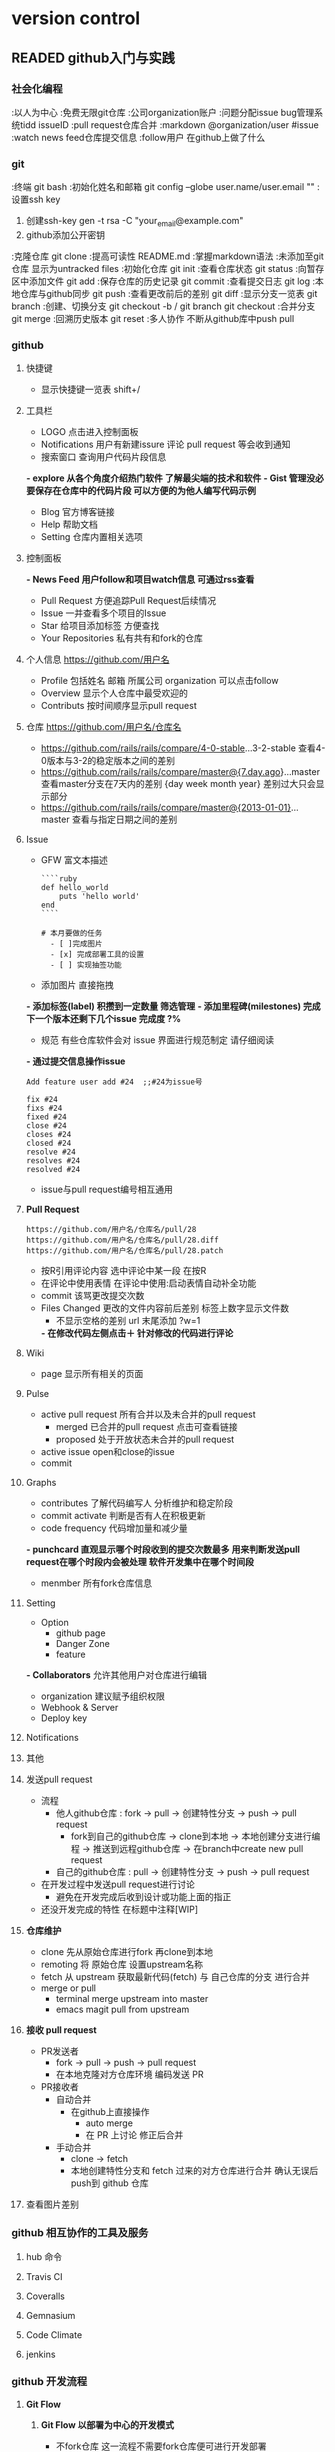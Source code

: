 #+TODO: READING | READED ABANDON WAITING
* version control
** READED github入门与实践
   :PROPERTIES:
   :COLUMNS:   %25ITEM %55CLOCK %30INTRODUCE %50TOPIC
   :END:
*** 社会化编程
    :PROPERTIES:
    :CLOCK:
    :TOPIC:     初步了解github理念
    :COMMAND:   watch follow pull request issue markdown
    :END:
    :以人为中心
    :免费无限git仓库
    :公司organization账户
    :问题分配issue bug管理系统tidd issueID
    :pull request仓库合并
    :markdown  @organization/user #issue
    :watch  news feed仓库提交信息
    :follow用户 在github上做了什么
*** git
   :LOGBOOK:  
   CLOCK: [2016-08-28 日 17:21]--[2016-08-28 日 17:37] =>  0:16
#+BEGIN: clocktable :maxlevel 2 :scope subtree
#+CAPTION: Clock summary at [2016-08-11 四 17:35]
| Headline     | Time   |      |
|--------------+--------+------|
| *Total time* | *0:23* |      |
|--------------+--------+------|
| \emsp git    |        | 0:23 |
#+END:

#+BEGIN: clocktable :maxlevel 2 :scope subtree
#+CAPTION: Clock summary at [2016-08-11 四 17:34]
| Headline     | Time   |      |
|--------------+--------+------|
| *Total time* | *0:23* |      |
|--------------+--------+------|
| \emsp git    |        | 0:23 |
#+END:

   CLOCK: [2016-08-08 一 22:38]--[2016-08-08 一 23:01] =>  0:23
   :END:      
   :PROPERTIES:
   :CLOCK:
   :TOPIC:     git相关操作
   :COMMAND:   clone init status commit log push pull branch merge
   :END:
   :终端 git bash
   :初始化姓名和邮箱 git config --globe user.name/user.email ""
   :设置ssh key
     1. 创建ssh-key  gen -t rsa -C "your_email@example.com"
     2. github添加公开密钥
   :克隆仓库 git clone
   :提高可读性  README.md
   :掌握markdown语法
   :未添加至git仓库 显示为untracked files
   :初始化仓库  git init
   :查看仓库状态  git status
   :向暂存区中添加文件  git add
   :保存仓库的历史记录  git commit
   :查看提交日志  git log
   :本地仓库与github同步  git push
   :查看更改前后的差别  git diff
   :显示分支一览表  git branch
   :创建、切换分支  git checkout -b / git branch  git checkout
   :合并分支 git merge
   :回溯历史版本  git reset
   :多人协作 不断从github库中push pull
*** github 
    :LOGBOOK:  
    CLOCK: [2016-08-28 日 20:07]--[2016-08-28 日 23:27] =>  3:20
     CLOCK: [2016-08-28 日 17:39]--[2016-08-28 日 18:05] =>  0:26
     :END:      
    :PROPERTIES:
    :CLOCK:
    :INTRODUCE:     全方位了解网页版github全部功能
    :TOPIC:   
    :END:
**** 快捷键
     :LOGBOOK:  
     CLOCK: [2016-08-28 日 23:27]--[2016-08-28 日 23:30] =>  0:03
     :END:      
     :PROPERTIES:
     :CLOCK:
     :INTRODUCE:     方便操作
     :TOPIC:   shitt + /
     :END:
     - 显示快捷键一览表 shift+/
**** 工具栏
     :LOGBOOK:  
     CLOCK: [2016-08-28 日 23:30]--[2016-08-28 日 23:34] =>  0:04
     :END:      
     :PROPERTIES:
     :CLOCK:
     :INTRODUCE:     出现LOGO那一行
     :TOPIC:   LOGO Notifications *explore* *Gist*
     :END:
     - LOGO 点击进入控制面板
     - Notifications  用户有新建issure 评论 pull request 等会收到通知
     - 搜索窗口 查询用户代码片段信息
    *- explore 从各个角度介绍热门软件 了解最尖端的技术和软件*
    *- Gist 管理没必要保存在仓库中的代码片段 可以方便的为他人编写代码示例*
     - Blog 官方博客链接
     - Help 帮助文档
     - Setting 仓库内置相关选项
**** 控制面板
     :LOGBOOK:  
     CLOCK: [2016-08-28 日 23:34]--[2016-08-28 日 23:37] =>  0:03
     :END:      
     :PROPERTIES:
     :CLOCK:
     :INTRODUCE:     点击LOGO后出现的网页
     :TOPIC:   *News Feed*  Issue Star  Your Repositories
     :END:
    *- News Feed  用户follow和项目watch信息 可通过rss查看*
     - Pull Request  方便追踪Pull Request后续情况
     - Issue  一并查看多个项目的Issue
     - Star  给项目添加标签 方便查找
     - Your Repositories  私有共有和fork的仓库
**** 个人信息 https://github.com/用户名
     :LOGBOOK:  
     CLOCK: [2016-08-28 日 23:37]--[2016-08-28 日 23:41] =>  0:04
     :END:      
     :PROPERTIES:
     :CLOCK:
     :INTRODUCE:     点击个人头像<Your Profile>
     :TOPIC:   Profile Overview Contributs
     :END:
     - Profile 包括姓名 邮箱 所属公司 organization 可以点击follow
     - Overview  显示个人仓库中最受欢迎的
     - Contributs  按时间顺序显示pull request
**** 仓库 https://github.com/用户名/仓库名
     :LOGBOOK:  
     CLOCK: [2016-08-28 日 23:41]--[2016-08-28 日 23:53] =>  0:12
     :END:      
     :PROPERTIES:
     :CLOCK:
     :INTRODUCE:     在个人信息网页中点击一个仓库名
     :TOPIC:         watch star fork code issue <p的第十行 url尾部会添加#L10 程序员讨论时 可以明确指向某一行
    *- 仓库界面按t  模糊搜索相关文件*
**** *:查看差别*
     :LOGBOOK:  
     CLOCK: [2016-08-28 日 23:56]--[2016-08-28 日 23:58] =>  0:02
     :END:      
     :PROPERTIES:
     :CLOCK:
     :INTRODUCE:     通过 url 进行仓库软件进行比对
     :TOPIC:         各版本之间 指定时间 指定日期
     :END:
     - https://github.com/rails/rails/compare/4-0-stable...3-2-stable  查看4-0版本与3-2的稳定版本之间的差别
     - https://github.com/rails/rails/compare/master@{7.day.ago}...master  查看master分支在7天内的差别 {day week month year} 差别过大只会显示部分
     - https://github.com/rails/rails/compare/master@{2013-01-01}...master  查看与指定日期之间的差别
**** Issue
     :LOGBOOK:  
     CLOCK: [2016-08-29 一 08:41]--[2016-08-29 一 08:54] =>  0:13
     CLOCK: [2016-08-29 一 00:33]--[2016-08-29 一 08:34] =>  8:01
     CLOCK: [2016-08-28 日 23:58]--[2016-08-29 一 00:33] =>  0:35
     :END:      
     :PROPERTIES:
     :CLOCK:
     :INTRODUCE:     bug报告 询问 探讨 今后任务
     :TOPIC:         GFW Label milestones 通过commit操纵issue
     :END:
     - GFW  富文本描述
       #+Name: <语法高亮>
       #+BEGIN_SRC <markdown>
          ````ruby
          def hello_world
              puts 'hello world'
          end
          ````
       #+END_SRC

       #+Name: <复选列表样式>
       #+BEGIN_SRC <Tasklist>
          # 本月要做的任务
            - [ ]完成图片
            - [x] 完成部署工具的设置
            - [ ] 实现抽签功能
       #+END_SRC
     - 添加图片  直接拖拽
    *- 添加标签(label)  积攒到一定数量 筛选管理*
    *- 添加里程碑(milestones)  完成下一个版本还剩下几个issue 完成度 ?%*
     - 规范  有些仓库软件会对 issue 界面进行规范制定 请仔细阅读
    *- 通过提交信息操作issue*
       #+Name: <在提交信息中显示issue号>
       #+BEGIN_SRC <commit>
          Add feature user add #24  ;;#24为issue号
       #+END_SRC

       #+Name: <在commit中关闭issue>
       #+BEGIN_SRC <commit>
          fix #24
          fixs #24
          fixed #24
          close #24
          closes #24
          closed #24
          resolve #24
          resolves #24
          resolved #24
       #+END_SRC
     - issue与pull request编号相互通用
**** *Pull Request*
     :LOGBOOK:  
     CLOCK: [2016-08-29 一 08:55]--[2016-08-29 一 11:20] =>  2:25
     :END:      
     :PROPERTIES:
     :CLOCK:
     :INTRODUCE:     开源开发核心功能 [[流程]]
     :TOPIC:         conversation commit <files changed>
     :END:
     #+Name: <获取 diff 与 patch 格式文件>
     #+BEGIN_SRC <https>
       https://github.com/用户名/仓库名/pull/28
       https://github.com/用户名/仓库名/pull/28.diff
       https://github.com/用户名/仓库名/pull/28.patch
     #+END_SRC
     - 按R引用评论内容  选中评论中某一段 在按R
     - 在评论中使用表情  在评论中使用:启动表情自动补全功能
     - commit  该骂更改提交次数
     - Files Changed  更改的文件内容前后差别 标签上数字显示文件数
       - 不显示空格的差别  url 末尾添加 ?w=1
       *- 在修改代码左侧点击＋  针对修改的代码进行评论*
**** Wiki
     :LOGBOOK:  
     CLOCK: [2016-08-29 一 11:20]--[2016-08-29 一 11:31] =>  0:11
     :END:      
     :PROPERTIES:
     :CLOCK:
     :INTRODUCE:     一个简单的软件文档
     :TOPIC:         page
     :END:
     - page  显示所有相关的页面
**** Pulse
     :LOGBOOK:  
     CLOCK: [2016-08-29 一 11:32]--[2016-08-29 一 11:47] =>  0:15
     :END:      
     :PROPERTIES:
     :CLOCK:
     :INTRODUCE:     判断软件是否在积极开发 认真进行bug维护
     :TOPIC:         <active pull request> <active issue>
     :END:
     - active pull request  所有合并以及未合并的pull request
       - merged  已合并的pull request 点击可查看链接
       - proposed  处于开放状态未合并的pull request
     - active issue  open和close的issue
     - commit
**** Graphs
     :LOGBOOK:  
     CLOCK: [2016-08-29 一 13:42]--[2016-08-29 一 13:55] =>  0:13
     :END:      
     :PROPERTIES:
     :CLOCK:
     :INTRODUCE:     仓库信息统计汇总
     :TOPIC:         contributes <commit activate> <code frequency> punchcard member
     :END:
     - contributes  了解代码编写人 分析维护和稳定阶段
     - commit activate  判断是否有人在积极更新
     - code frequency  代码增加量和减少量
    *- punchcard  直观显示哪个时段收到的提交次数最多 用来判断发送pull request在哪个时段内会被处理 软件开发集中在哪个时间段*
     - menmber  所有fork仓库信息
**** Setting
     :LOGBOOK:  
     CLOCK: [2016-08-29 一 13:55]--[2016-08-29 一 14:07] =>  0:12
     :END:      
     :PROPERTIES:
     :CLOCK:
     :INTRODUCE:     仓库信息设置
     :TOPIC:         Option Collaborators <Webhook & Server> <Deploy key>
     :END:
     - Option
       - github page
       - Danger Zone
       - feature
    *- Collaborators*  允许其他用户对仓库进行编辑
       - organization  建议赋予组织权限
     - Webhook & Server
     - Deploy key
**** Notifications
     :LOGBOOK:  
     CLOCK: [2016-08-29 一 14:08]--[2016-08-29 一 14:20] =>  0:12
     :END:      
     :PROPERTIES:
     :CLOCK:
     :INTRODUCE:     实时更新个人相关 issue <pull request> 状态
     :TOPIC:         
     :END:
**** 其他
     :LOGBOOK:  
     CLOCK: [2016-08-29 一 14:22]--[2016-08-29 一 14:29] =>  0:07
     :END:      
     :PROPERTIES:
     :CLOCK:
     :INTRODUCE:     涵盖多领域的其他功能
     :TOPIC:         <github enterprice> <github job>
     :END:
**** 发送pull request
     :LOGBOOK:  
     CLOCK: [2016-09-01 四 13:06]--[2016-09-01 四 13:26] =>  0:20
     :END:      
     :PROPERTIES:
     :CLOCK:
     :INTRODUCE:     了解pull request发送流程 如何高效利用
     :TOPIC:         流程解析 高效开发 正在开发中[WIP]
     :END:
     - 流程 <<流程>>
       - 他人github仓库 : fork -> pull -> 创建特性分支 -> push -> pull request
         - fork到自己的github仓库 -> clone到本地 -> 本地创建分支进行编程 -> 推送到远程github仓库 -> 在branch中create new pull request
       - 自己的github仓库 : pull -> 创建特性分支 -> push -> pull request
     - 在开发过程中发送pull request进行讨论
       - 避免在开发完成后收到设计或功能上面的指正
     - 还没开发完成的特性 在标题中注释[WIP]
**** *仓库维护*
     :LOGBOOK:  
     CLOCK: [2016-09-01 四 13:45]--[2016-09-01 四 20:10] =>  6:25
     :END:      
     :PROPERTIES:
     :CLOCK:
     :INTRODUCE:     让编写的仓库保持最新状态
     :TOPIC:         clone remoting fetch <merge or pull>
     :END:
     - clone  先从原始仓库进行fork 再clone到本地
     - remoting  将 原始仓库 设置upstream名称
     - fetch  从 upstream 获取最新代码(fetch) 与 自己仓库的分支 进行合并
     - merge or pull
       - terminal  merge upstream into master
       - emacs magit  pull from upstream
**** *接收 pull request*
     :LOGBOOK:  
     CLOCK: [2016-09-02 五 08:22]--[2016-09-02 五 09:03] =>  0:41
     :END:      
     :PROPERTIES:
     :CLOCK:
     :INTRODUCE:     如何自动合手动合并 pull request
     :TOPIC:         PR发送者 PR接收者
     :END:
     - PR发送者
       - fork -> pull -> push -> pull request
       - 在本地克隆对方仓库环境 编码发送 PR
     - PR接收者
       - 自动合并
         - 在github上直接操作
           - auto merge
           - 在 PR 上讨论 修正后合并
       - 手动合并
         - clone -> fetch
         - 本地创建特性分支和 fetch 过来的对方仓库进行合并 确认无误后push到 github 仓库
**** 查看图片差别
     :LOGBOOK:  
     CLOCK: [2016-09-02 五 09:05]--[2016-09-02 五 09:09] =>  0:04
     :END:      
     :PROPERTIES:
     :CLOCK:
     :INTRODUCE:     提供各种查看图片的差别的方式
     :TOPIC:         同时显示 两侧分别显示 分阶段过渡到新图片 找茬 161
     :END:
*** github 相互协作的工具及服务
**** hub 命令
     :LOGBOOK:  
     CLOCK: [2016-09-02 五 10:08]--[2016-09-02 五 10:39] =>  0:31
     :END:      
     :PROPERTIES:
     :CLOCK:
     :INTRODUCE:     Github 的 API 命令
     :TOPIC:         172
     :END:
**** Travis CI
     :LOGBOOK:  
     CLOCK: [2016-09-02 五 10:40]--[2016-09-02 五 11:10] =>  0:30
     :END:      
     :PROPERTIES:
     :CLOCK:
     :INTRODUCE:     一款针对 github 持续集成的免费服务(开源免费)
     :TOPIC:         178
     :END:
**** Coveralls
     :LOGBOOK:  
     CLOCK: [2016-09-02 五 11:10]--[2016-09-02 五 11:27] =>  0:17
     :END:      
     :PROPERTIES:
     :CLOCK:
     :INTRODUCE:     检测代码测试覆盖率(开源免费)
     :TOPIC:         183
     :END:
**** Gemnasium
     :LOGBOOK:  
     CLOCK: [2016-09-02 五 11:27]--[2016-09-02 五 11:30] =>  0:03
     :END:      
     :PROPERTIES:
     :CLOCK:
     :INTRODUCE:     当前版本提醒(开源免费)
     :TOPIC:         187
     :END:
**** Code Climate
     :LOGBOOK:  
     CLOCK: [2016-09-02 五 11:30]--[2016-09-02 五 11:33] =>  0:03
     :END:      
     :PROPERTIES:
     :CLOCK:
     :INTRODUCE:     Github 的 API 命令(收费)
     :TOPIC:         188
     :END:
**** jenkins
     :LOGBOOK:  
     CLOCK: [2016-09-02 五 11:33]--[2016-09-02 五 16:45] =>  5:12
     :END:      
     :PROPERTIES:
     :CLOCK:
     :INTRODUCE:     持续集成的代表服务(免费)
     :TOPIC:         189
     :END:
*** github 开发流程
**** *Git Flow*
***** *Git Flow 以部署为中心的开发模式*
      :LOGBOOK:  
      CLOCK: [2016-09-02 五 18:00]--[2016-09-02 五 19:00] =>  1:00
      CLOCK: [2016-09-02 五 16:51]--[2016-09-02 五 17:22] =>  0:31
      :END:      
      :PROPERTIES:
      :CLOCK:
      :INTRODUCE:     以部署为中心的开发模式
      :TOPIC:         不fork仓库 团队循环开发模式 部署测试自动化
      :END:
      - 不fork仓库  这一流程不需要fork仓库便可进行开发部署
      - 团队循环开发模式(master -> branch -> pull request -> master)
        - 随时部署  master分支保持随时可以部署的状态 防止同时出现多个严重bug
        - 进行新作业要从master分支创建新分支  新分支取名要具有功能描述性 例: redis-transition
          - 在创建的分支中进行提交  绝对不进行与该分支 /内容无关/ 的的修改
            - 提交 /细粒度/  一次提交包含一次差异
        - /定期/ push  备份代码
        - 尽早创建 pull request  /边听取反馈边编写代码/ @用户名 发送 notifications
        - 务必让开发者进行审查  前提是该部分代码已经通过 /自动测试/ 通过后进行master合并
        - 合并后 /立刻进行部署/  再次确认合并的代码是否存在问题
      - 部署自动化
        - 使用部署工具  部署工作简化成一条指令 回滚功能
        - 注意事项  防止一个部署尚未完成 开发者已经处理完下一个pull request
      - 重视测试
        - 测试自动化  检测是否有代码被恶意破坏
        - 编写代码 通过测试  /每一名开发者必须编写测试代码/
        - 维护测试代码  提高测试效率
***** *模拟体验 Github Flow*
      :LOGBOOK:  
      CLOCK: [2016-09-03 六 08:11]--[2016-09-03 六 09:09] =>  0:58
      :END:      
      :PROPERTIES:
      :CLOCK:
      :INTRODUCE:     在 github flow 流程下模拟开发一个软件
      :TOPIC:         提供测试代码 正常文件格式 218
      :END:
***** 团队实践 Github Flow几点建议
      :LOGBOOK:  
      CLOCK: [2016-09-03 六 09:14]--[2016-09-03 六 09:51] =>  0:37
      :END:      
      :PROPERTIES:
      :CLOCK:
      :INTRODUCE:     总结的一些经验
      :TOPIC:         试运行环境 <PR减少体积 不要太多反馈 积攒太多>  230
      :END:
      - 减少PR体积
        - 大代码量的 pull request 不容易查出 bug 进行部署时会畏手畏脚
        - 几小时或者几天的代码量提交会提高审查效率 加快开发进度
        - 进行功能讨论前应该将 /软件功能细化/
      - 准备试运行的环境
        - 对系统有重大影响的关键修改 为了避免在部署时发生意外 最好在预演环境中试运行
        - 不要把所有修改都放到预演环境中 免得画蛇添足
      - 不要让PR太多反馈
        - 团队在开发时 最好先制定规范 共享知识 可参考的资料
        - 避免因个人编程能力不足 团队交流不足造成的 PR迟迟无法合并的现象
      - 不要积攒PR
        - 下一个PR发送前 先帮忙审查完前面PR
        - 大量的PR积累 会导致长期无法部署 引发严重问题
**** *Git Flow* (with develop release hotfix)
***** compare with above
      :PROPERTIES:
      :CLOCK:
      :INTRODUCE:     相比较原始的 git flow 更加复杂
      :TOPIC:         develop开发分支 ?release发布版本分支 hotfix应急措施分支  234
      :END:
      - develop开发分支
        - 用于开发软件功能
        - 特性分支开发完成后与之合并
        - 在特性开发之前应该先将 /获取develop分支最新代码/
      - ?release发布版本分支(/可省略 直接在 master 分支上进行 release 操作/)
        - 建议在 develop 开发分支 功能完善后 /在网页进行 release 操作/
        - 分支完成后 /只做相关bug修复 减少功能上的增减/
      - hotfix应急措施分支
        - 当 develop 分支正在 /开发新功能/ 旧功能出现严重 bug
        - 该分支用于临时开通一个渠道进行 /修复工作/
        - 修复完成后与与 master 合并 进行 release 操作
        - 最后修复 develop 分支上的漏洞
      - 流程图 258
        - [[file:~/desktop/Git_Flow.png]]
*** github 应用到企业
    :LOGBOOK:  
    CLOCK: [2016-09-04 日 16:10]--[2016-09-04 日 16:23] =>  0:13
    :END:      
    :PROPERTIES:
    :TOPIC:      Subversion  264
    :END:
*** GitBucketA
    :LOGBOOK:  
    CLOCK: [2016-09-04 日 16:24]--[2016-09-04 日 16:27] =>  0:03
    :END:      
    :PROPERTIES:
    :INTRODUCE:  和github类似 提供免费私人仓库的服务
    :TOPIC:      268
    :END:
*** Gist
    :PROPERTIES:
    :INTRODUCE:  分享代码片段
    :TOPIC:      275
    :END:
** READING pro git
*** 起步 get start
**** 基础要点 git basics
***** 直接快照 而非比较差异 snapshotss not differences
      - 文件数据整体是否发生变化 而不是文件内容的具体差异
        The major difference between Git and any other VCS (Subversion and friends included):
        - git
          Every time you commit, or save the state of your project in Git
          it basically takes a picture of what all your files look like at that moment and stores a reference to that snapshot
          Storing data as snapshots of the project over time [P En 32]
        - other VCS
          store information as a list of file-based changes
          Storing data as changes to a base version of each file [P En 32]
***** 时刻保持数据完整性 git has integrity
      - 哈希值索引
        Everything in Git is check-summed before it is stored and is then referred to by that checksum
        In fact, Git stores everything in its database *not by file name* but by the hash value of its contents
           /24b9da6552252987aa493b52f8696cd6d3b00373/
***** 多数操作仅添加数据 git generally only adds data
      - 一旦提交快照 不用担心丢失数据
        When you do actions in Git, nearly all of them only add data to the Git database
        after you commit a snapshot into Git, it is very difficult to lose, especially if you *regularly push your database to another repository*
***** 三种状态 the three states
      - 已提交 已修改 已暂存 之间的基本流程
        - modify files in your working directory (modified)
          - working directory
            The working directory is a single checkout of one version of the project
        - stage the files, adding snapshots of them to your staging area (staged)
          - staging area
            The staging area is a file, generally contained in your Git directory, that stores information about what will go into your next commit
        - do a commit, which takes the files as they are in the staging area and stores that snapshot permanently to your Git directory
          - Git directory
            The Git directory is where Git stores the metadata and object database for your project.
            This is the most important part of Git, and it is what is copied *when you clone a repository from another computer*

        Working directory, staging area, and Git directory [P En 35]
***** 查看配置信息 checking your settings
      - 查看已有的配置
        $ git config --list
      - 查阅某个环境变量的设定
        $ git config user.name
***** 获取帮助 getting help
      $ git help <cmd>
      $ git <cmd> --help
      $ man git <cmd>
*** 基础 git basics
**** 取得项目的git仓库 getting a git repository
***** 从当前目录初始化 initializing a repository in an existing directory
      - 对现有的某个项目开始用git管理
        =# This creates a new subdirectory named .git that contains all of your neces- sary repository files – a Git repository skeleton=
        $ git init
      - 将文件纳入版本控制
        $ git add *.c
        $ git add LICENSE
        $ git commit -m 'initial project version'
***** 从现有仓库克隆 cloning an existing repository
      - git仓库创建副本
        - git clone [url]
          $ git clone https://github.com/libgit2/libgit2
        - clone the repository into a directory
          $ git clone https://github.com/libgit2/libgit2 mylibgit
**** 记录每次更新到仓库 recording changes to the repository
     : The lifecycle of the status of your fles [P En 45]
***** 检查当前文件状态 checking the status of your files
      - 显示任何文件信息
        $ git status
***** 跟踪新文件 tracking new files
      - 跟踪一个新文件
        $ git add README
***** 暂存已修改文件 staging modified files
      - 文件暂存 下次提交时 一并记录到仓库
***** 忽略某些文件 ignoring files
      - .gitignore 避免提交无用的文件
        - The *rules for the patterns* you can put in the .gitignore file
          Blank lines or lines starting with # are ignored.
          Standard [[glob patterns]] work.
          You can end patterns with a forward slash (/) to specify a directory.
          You can negate a pattern by starting it with an exclamation point (!).

          - <<glob patterns>>
            : Glob patterns are like simplified regular expressions that shells use
            (*) matches zero or more characters
            [abc] matches any character inside the brackets (in this case a, b, or c)
            (?) matches a single character
            ([0-9]) match- es any character between them (in this case 0 through 9)
          - .gitignore example
            *.a                 =# no .a files=
            !lib.a              =# but do track lib.a, even though you're ignoring .a files above=
            /TODO               =# only ignore the root TODO file, not subdir/TODO=
            build/              =# ignore all files in the build/ directory=
            doc/*.txt           =# ignore doc/notes.txt, but not doc/server/arch.txt=
            doc/**/*.txt        =# ignore all .txt files in the doc/ directory=
***** 查看已暂存和未暂存的更新 viewing your staged and unstaged changes
      - 浏览暂存前后的变化
        $ git diff
***** 提交更新 committing your changes
      - 暂存的内容提交到仓库
        $ git commit
        $ git commit -m "Story 182: Fix benchmarks for speed"
***** 跳过使用暂存区域 skipping the staging area
      - 无需暂存 直接提交
        $ git commit -a -m 'added new benchmarks'
***** 移除文件 removing files
      - 移除文件
        $ git rm
        $ git rm -f     =# If you modified the file and added it to the index already, you must force the removal with the -f option=
      - 从跟踪文件清单中删除
        $ git rm --cached
      - glob模式
        =# Note the backslash (\) in front of the *, This is necessary because Git does its own filename expansion in addition to your shell’s filename expansion=
        $ git rm log/\*.log
***** 移动文件 moving files
      - 提交前删除老的文件名 再添加新的文件名
        $ git mv README.md README

        =# this is equivalent to running=

        $ mv README.md README
        $ git rm README.md
        $ git add README
**** 查看提交历史 viewing the commit history
     - 列出所有的更新
       $ git log
                 -p       显示每次提交内容差异
                 --stat   仅显示增改行数统计
                 --graph  显示ASCII图形表示分支合并历史
                 --pretty 使用其他格式显示历史信息 (oneline, short, full, fuller)
***** 限制输出长度 limiting log output
      $ git log
                -(n)                 仅最近的n条提交
                --since, --after     仅指定时间之后提交
                --until, --before    仅指定时间之前提交
                --author             指定作者
                --committer          仅指定提交者相关
**** 撤销操作 undoing things
***** 修改最后一次提交
      $ git commit --amend

      # 三条命令得到一个提交， 第二条提交命令修正了第一个的提交内容
      $ git commit -m 'initial commit'
      $ git add forgotten_file
      $ git commit --amend
***** 取消已经暂存的文件 unstaging a staged file
      $ git reset HEAD <file>...    # 取消文件暂存
***** 取消对文件的修改 unmodifying a modified file
      $ git checkout -- <file>
      $ git status
      $ git reset HEAD <file>...    # 取消文件暂存
**** 远程仓库的使用 working with remotes
***** 查看当前的远程库 showing your remotes
      $ git clone git://github.com/schacon/ticgit.git
      $ cd ticgit
      $ git remote
      origin

      $ git remote -v
      origin git://github.com/schacon/ticgit.git

      $ cd grit
      $ git remote -v
      bakkdoor     git://github.com/bakkdoor/grit.git
      cho45        git://github.com/cho45/grit.git
***** 添加远程仓库 adding remote repositories
      $ git remote add [shortname] [url]:

      $ git remote
      origin
      $ git remote add pb git://github.com/paulboone/ticgit.git
      $ git remote -v
      origin git://github.com/schacon/ticgit.git
      pb git://github.com/paulboone/ticgit.git
***** 从远程仓库抓取数据 fetching and pulling from your remotes
      $ git fetch [remote-name]

      # 抓取Paul有的，但本仓库没有的信息
      $ git fetch pb
      remote: Counting objects: 58, done.
      remote: Compressing objects: 100% (41/41), done. remote: Total 44 (delta 24), reused 1 (delta 0) Unpacking objects: 100% (44/44), done.
      From git://github.com/paulboone/ticgit
      * [new branch] master -> pb/master * [new branch] ticgit -> pb/ticgit
***** 推送数据到远程仓库 pushing to your remotes
      $ git push [remote-name] [banch-name]

      $ git push origin master
***** 查看远程仓库信息 inspecting a remote
      git remote show [remote-name]

      $ git remote show origin
      * remote origin
        URL: git://github.com/schacon/ticgit.git
        Remote branch merged with 'git pull' while on branch master
          master
        Tracked remote branches
          master ticgit
***** 远程仓库的删除和重命名 removing and renaming remotes
      $ git remote rename pb paul $ git remote
      origin
      paul

      $ git remote rm paul
      $ git remote
      origin
**** 打标签 tagging
     typically people use this functionality to mark release points (V1.0)
***** 列显已有的标签 listing your tags
      $ git tag
      v0.1
      v1.3

      $ git tag -l 'v1.4.2.*'
      v1.4.2.1
      v1.4.2.2
      v1.4.2.3
      v1.4.2.4
***** 新建标签 creating tags
****** 含附注的标签 annotated tags
       $ git tag -a v1.4 -m 'my version 1.4'
       $ git tag
       v0.1
       v1.3
       v1.4

       $ git show v1.4
       tag v1.4
       Tagger: Scott Chacon <schacon@gee-mail.com> Date: Mon Feb 9 14:45:11 2009 -0800
****** 签署标签
       # 使用GPG来签署标签
       $ git tag -s v1.5 -m 'my signed 1.5 tag'
       You need a passphrase to unlock the secret key for
       user: "Scott Chacon <schacon@gee-mail.com>"
       1024-bit DSA key, ID F721C45A, created 2009-02-09

       $ git show v1.5
       tag v1.5
       Tagger: Scott Chacon <schacon@gee-mail.com>
       Date: Mon Feb 9 15:22:20 2009 -0800
       my signed 1.5 tag
       -----BEGIN PGP SIGNATURE-----
       Version: GnuPG v1.4.8 (Darwin)
****** 轻量级标签 lightweight tags
       # 保存对应提交对象
       $ git tag v1.4-lw
       $ git tag
       v0.1
       v1.3
       v1.4 v1.4-lw v1.5
***** 验证标签
      # 调用GPG来验证签名
      git tag -v [tag-name]

      $ git tag -v v1.4.2.1
      object 883653babd8ee7ea23e6a5c392bb739348b1eb61
      type commit
      tag v1.4.2.1
      tagger Junio C Hamano <junkio@cox.net> 1158138501 -0700

      # 没有公钥 会报错
      gpg: Signature made Wed Sep 13 02:08:25 2006 PDT using DSA key ID F3119B9A
      gpg: Can't check signature: public key not found
      error: could not verify the tag 'v1.4.2.1'
***** 后期加注标签 tagging later
      $ git log --pretty=oneline
      15027957951b64cf874c3557a0f3547bd83b3ff6 Merge branch 'experiment'
      a6b4c97498bd301d84096da251c98a07c7723e65 beginning write support
      0d52aaab4479697da7686c15f77a3d64d9165190 one more thing
      6d52a271eda8725415634dd79daabbc4d9b6008e Merge branch 'experiment'

      $ git tag -a v1.2 9fceb02
***** 分享标签 sharing tags
      # by default, the git push command doesn't transfer tags to remote servers.
      # you will have explicitly push tags to a shared server after you have created them
      git push origin [tagname]
      $ git push origin v1.5
      Counting objects: 50, done.
      Compressing objects: 100% (38/38), done.

      # if you have a lot of tags that you want to push up at once, use --tags
      $ git push origin --tags
      Counting objects: 50, done.
      Compressing objects: 100% (38/38), done.
**** 技巧的窍门 git aliases
***** 自动完成
***** git命名别名
      # 要输入commit 只需输入ci即可
      $ git config --global alias.co checkout
      $ git config --global alias.br branch
      $ git config --global alias.ci commit
      $ git config --global alias.st status

      $ git config --global alias.unstage 'reset HEAD --'
      $ git unstage fileA
      $ git reset HEAD fileA

      $ git config --global alias.last 'log -1 HEAD'
      $ git last
      commit 66938dae3329c7aebe598c2246a8e6af90d04646
      Author: Josh Goebel <dreamer3@example.com>
      Date: Tue Aug 26 19:48:51 2008 +0800
*** Git分支 Git branching
**** 何谓分支 branches in a nutshell
     - 创建分支内部演变流程 [P] (Cn 54)
       一次提交后仓库里的数据
       多次提交后的git对象数据
       指向提交数据历史的分支
       多个分支指向提交数据的历史
       head指向当前所在的分支
       head在你转换分支时指向新的分支
       每次提交后head随着分支一起向前移动
       head在一次checkout之后移动到了另一个分支
       分叉了的分支历史
**** 基本的分支与合并 basic branching and merging
* computer science
** READING 计算机程序的构造和解释 sicp
*** 目录 17
*** 构造过程抽象 19
    - lisp
      - scheme
**** 程序设计的基本要素 The Elements of Programming 3 6
     - 语言
       - 三种机制  three mechanisms
         基本表达形式  primitive expression
         组合的方法    means of combination
         抽象的方法    means of abstraction
       - 处理要素  elements
         过程       procedures
         数据       data
***** 表达式 expressions
      - 基本表达式  number
        486
      - 组合表达式  combinations
            (+         22        44)
           运算符          运算元
          operator       operands
      - 嵌套表达式  nested
        (+ (- 22 11) (* 2
                        (+ 2 2)))
***** 命名和环境 naming and environment
          environment     memory
             环境     -     存储
                            |
                     name-object pairs
                          键值对
          (define     size      2)
            定义       变量     对象
          naming    variable  object
***** 结合式的求值 Evaluating Combinations
      Evaluating Combinations           leftmost subexpression(the operator)                     Subexpressions of the combination(the operands)
               求值                =             最左子表达式(运算符)                   ＋                        其他子表达式的值(运算对象)
                                                                                                                         |
                                                                                                  nested operator                         nested operands
                                                                                                  最左子表达式(运算符)          +            其他子表达式的值(运算对象)
                                                                                                                                                    |
                                                                                                                                                   ...
***** 复合过程 Compound Procedures
      procedure definitions
      (define                  (<name>    <formal parameters>)   <body> )
                               关联符号           形式参数          表达式
      (define                  (square              x        )   (* x x))
      (square 3)
       => 9
***** 过程应用的代换模型 substitution model
      - 代换模型 substitution mode
        (f 5)                                   combination f 组合式
        (sum-of-squares (+ a 1) (* a 2))        retrieving the body f
        (sum-of-squares (+ 5 1) (* 5 2))        replace argument 5
        (+ (square 6) (square 10))              reduce to the evaluation of a combination with two operands 运算对象
        (+ (* 6 6) (* 10 10))                   definition of square
        (+ 36 100)
        136
      - 应用序 application order 与 正则序 normal order
                                      (sum-of-squares (+ 5 1) (* 5 2))
                                    /                                 \
                   正则序求值(完全展开)                                   应用序求值(避免重复求值)
        (+ (square (+ 5 1))   (square (* 5 2))  )                   (+ (square 6) (square 10))
        (+ (* (+ 5 1)(+ 5 1)) (* (* 5 1)(* 5 1)))                   (+ (* 6 6) (* 10 10))
***** 条件表达式和谓词 conditional expressions and predicates
      - case analysis
            /  x    if x > 0
        |x|    0    if x = 0
            \  -x   if x < 0
      - conditional expressions and predicates
        - (cond <p> <e>)
            cond - conditional expression
            p - predicates

            (define (abs x)
              (cond ((> x 0) x)
                    ((= x 0) 0)
                    ((< x 0) (-x))))
      - absolute-value procedure
        - else
          (define (abs x)
             (cond ((> x 0) x)
                   (else (-x))))
        - (if <predicate> <consequent> <alternative>)
            predicate -- true    consequent
                      \  false   alternative

            (define (abs x)
              (if (< x 0)
                  (-x)
                  x))
        - (and <e1> ... <en>)
                    | \
                    |   = false    if <ef> = false     (1 <= f <= n)
                  = true    if all <e> = true

          (and (> x 5) (< x 10))
        - (or <e1> ... <en>)
                    | \
                    |   = true    if <ef> = true     (1 <= f <= n)
                  = false    if all <e> = false

          (define (>= x y)
            (or (> x y) (= x y)))
        - (not <e>)
                | \
                |   = true    if <e> = false
              = false    if <e> = true

          (define (>= x y)
            (not (< x y)))
***** 实例: 采用牛顿法求平方根 example: square roots by newton's method
      - 牛顿法特例求平方根
        求2的平方根
        | Guess | Quotient        | Average                   |
        |-------+-----------------+---------------------------|
        |     1 | (2/1) = 2       | ((2 + 1)/2) = 1.5         |
        |   1.5 | (2/1.5) = 1.333 | ((1.333 + 1.5)/2) = 1.416 |
        | 1.416 | ...             | ...                       |

        - lisp 实现

          (define (sqrt-iter guess x)                     (define (sqrt-iter guess x)          [[new-if]]
            (if (good-enough? guess x)                      (new-if (good-enough? guess x)
                guess                                               guess
                (sqrt-iter (improve guess x) x)))                   (sqrt-iter (improve guess x) x)))

          (define (improve guess x)
            (average guess (/ x guess)))

          (define (average x y)
            (/ (+ x y) 2))

          (define (good-enough? guess x)                  (define (good-enough? old-guess new-guess)   [[good-enough?]]
            (< (abs (- (square guess) x)) 0.001))             (> 0.01
                                                                  (/ (abs (- new-guess old-guess))
                                                                                      old-guess)))
          - <<new-if>>
            对于重新定义的 if 函数 new-if     [fn:new-if]
            他没有 if 所具有的 特殊形式       [fn:特殊形式]
            sqrt-iter 函数将被无限递归调用
          - <<good-enough?>>
            书本给出的 sqrt 函数 (平方根之差0.001)
            对于特别小的数 0.00009 无法给出正确的数
            对于特别大的数 由于小数精度精度不足 会出现死循环

[fn:new-if] (define (new-if predicate then-clause else-clause)
              (cond (predicate then-clause)
                    (else else-clause)))
[fn:特殊形式] 根据编译器所使用的 应用序求序规则
             每个函数的实际参数在传入时都会被求值

             示例:
             (if #t (display "good") (display "bad"))
             -> good
             (new-if #t (display "good") (display "bad"))
             -> badgood
***** 过程作为黑箱抽象 Procedures as Black-Box Abstractions
      - sprt 过程分解
        一个过程应该隐藏起一些细节 So a procedure definition should be able to suppress detail.
        用户在使用一个过程时 应该不需要去弄清楚如何实现的 A user should not need to know how the procedure is implemented in order to use it
        |--------+-------------+-----------+---------+---------|
        |        |             | sprt      |         |         |
        |        |             | sqrt-iter |         |         |
        |        | good-enough |           | improve |         |
        | square | abs         |           |         | average |
      - 局部名 local names
        过程的意义不应该依赖于作者为形式参数所选用的名称 a procedure should be independent of the parameter names used by its author

        ;;  the x in good-enough? must be a different x than the one in square
        (define (good-enough? guess x)
          (< (abs (- (square guess) x))
                                0.001))
      - 内部定义 块结构 Internal definitions and block structure

        将 x 作为参数在过程之间 显示传递
        (define (sqrt x)
          (define (good-enough? guess x)
            (< (abs (- (square guess) x)) 0.001))
          (define (improve guess x) (average guess (/ x guess)))
          (define (sqrt-iter guess x)
            (if (good-enough? guess x)
                guess
                (sqrt-iter (improve guess x) x)))
          (sqrt-iter 1.0 x))

        由于过程都定义在sqrt里 x在sqrt里受约束
        可以让x作为内部定义的自由变量
        词法作用域 lexical scoping
        (define (sqrt x)
          (define (good-enough? guess)
            (< (abs (- (square guess) x)) 0.001))
          (define (improve guess)
            (average guess (/ x guess)))
          (define (sqrt-iter guess)
            (if (good-enough? guess)
                guess
                (sqrt-iter (improve guess))))
        (sqrt-iter 1.0))

**** 过程与它们所产生的计算 Procedures and the Processes They Generate 20 40
     考察一些简单过程产生的计算过程的 ‘形状’ 研究其消耗资源的速率
     learn to visualize the processes generated by various types of procedures
     learn to reliably construct programs that exhibit the desired behavior
***** 线性递归和迭代 Linear Recursion and Iteration
      - 计算阶乘
        - 线性 递归计算过程 linear recursive process
          (factorial 3)
          (* 3 (factorial 2))
          (* 3 ())
          (* 3 (* 2 (factorial 1)))
          
          (define factorial n
              if(= n 1)
                 1
          (* n (factorial (- n 1))))
        - 线性 迭代计算过程 linear iterative process <<迭代相关>>
          (factorial 6)
          (fact-iter 1 1 6)
          (fact-iter 1 2 6)
          (fact-iter 2 3 6)
          (fact-iter 6 4 6)
          (fact-iter 24 5 6)
          (fact-iter 120 6 6)
          (fact-iter 720 7 6)

          (define (factorial n)
          (define j(iter product counter)
            (if (> counter n)
                product
                (iter (* counter product)
                        (+ counter 1))))
          (iter 1 1))
      - Ackermann’s function
        (define (A x y)
            (cond ((= y 0) 0)
                ((= x 0) (* 2 y))
                ((= y 1) 2)
                (else (A (- x 1) (A x (- y 1))))))

        (A 0 n)      2n
        (A 1 n)      2^n
        (A 2 n)      2^2^(n-1)
***** 树形递归 Tree Recursion
      - 斐波那契数列 Fibonacci numbers
        0, 1, 1, 2, 3, 5, 8, 13, 21, ....
        - 树形递归 prototypical tree recursion
          (define (fib n)
            (cond ((= n 0) 0)
                  ((= n 1) 1)
                  (else (+ (fib (- n 1))
                       (fib (- n 2))))))
          - 黄金分割 golden ratio
            φ = (1+√5)/2 ≈ 1.6180
            φ^2 = φ + 1
        - 线性递归 linear iteration
          (define (fib n) (fib-iter 1 0 n))
            (define (fib-iter a b count)
              (if (= count 0)
                  b
                  (fib-iter (+ a b) a (- count 1))))
      - 换零钱 Counting change
        - 采用状态变量的迭代 iteration with state variables [[Θ]]

          (define (count-change amount) (cc amount 5))

          (define (cc amount kinds-of-coins)
              (cond ((= amount 0) 1)
                    ((or (< amount 0) (= kinds-of-coins 0)) 0)
                    (else (+ (cc amount
                                  (- kinds-of-coins 1))
                             (cc (- amount
                                  (first-denomination
                                     kinds-of-coins))
                                  kinds-of-coins)))))

          (define (first-denomination kinds-of-coins)
            (cond ((= kinds-of-coins 1) 1)
                  ((= kinds-of-coins 2) 5)
                  ((= kinds-of-coins 3) 10)
                  ((= kinds-of-coins 4) 25)
                  ((= kinds-of-coins 5) 50)))
      - 帕斯卡三角 Pascal’s triangle
                    1
                   1 1
                  1 2 1
                 1 3 3 1
                1 4 6 4 1
                   ...
        - 迭代
          相比较递归方式 没有最大递归深度限制 效率高 [[迭代相关]]
          - 计算方法
            (row col) = row! / col!(row - col)!

          (define (factorial n)
            (fact-iter 1 1 n))

          (define (fact-iter product counter max-count)
              (if (> counter max-count)
                  product
                  (fact-iter (* counter product)
                             (+ counter 1)
                             max-count)))

          (define (pascal row col)
              (/ (factorial row)
                 (* (factorial col)
                    (factorial (- row col)))))
***** 增长的阶 Orders of Growth
      - 换零钱 Counting change <<Θ>>
        - 流程图 graph
          (count-change 11)
          |----------+-----------+----------+----------|
          | cc(11 5) | cc(-39 5) |          |          |
          | cc(11 4) | cc(-14 4) |          |          |
          | cc(11 3) | cc(1 3)   | cc(-9 2) |          |
          |          | cc(1 2)   | cc(-4 2) |          |
          |          | cc(1 1)   | *cc(0 1)*  |          |
          | cc(11 2) | cc(6 2)   | cc(1 2)  | cc(-4 2) |
          |          |           | cc(1 1)  | *cc(0 1)*  |
          |          |           | cc(1 0)  |          |
          |          | cc(6 1)   | cc(6 0)  |          |
          |          | cc(5 1)   | cc(5 0)  |          |
          |          | ...       |          |          |
          |          | cc(1 1)   | *cc(0 1)*  |          |
          |          | cc(1 0)   |          |          |
          | cc(11 1) | cc(10 1)  | cc(10 0) |          |
          |          | cc(9 1)   | cc(9 0)  |          |
          |          | ...       |          |          |
          |          | cc(1 1)   | *cc(0 1)*  |          |
          |          | cc(1 0)   |          |          |
          | cc(11 0) |           |          |          |

        - 空间增长阶 the orders of growth of the space

          | Θ(n)    | Θ(n^2)              | Θ(n^k)  |
          |---------+---------------------+---------|
          | cc(n 1) | cc(n 2)             | cc(n k) |
          |         | cc(n 1) + cc(n-5 2) |         |
          |         | Θ(n) * n/5          |         |
***** 求幂 exponentiation
      b^n
      b^n = b * b^(n-1)
      b^0 = 1
      - linear recusive process (less code)
        (define (expt b n)
          (if (= n 0)
              1
              (* b (expt b (- n 1)))))
      - linear iteration (less space)
        (define (expt b n)
          (expt-iter b n 1))
        (define (expt-iter b counter product)
          (if (= counter 0)
              product
              (expt-iter b
                         (- counter 1)
                         (* b product))))

      b^2 = b * b
      b^4 = b^2 * b^2
      b^8 = b^4 * b^4
      b^n = (b^(n/2))^2  ; n is even
      b^n = b * b^(n-1)
      - linear iterator (less step)
        (define (fast-expt b n)
          (define (iter a b n)
            (cond ((= n 0) a)
                  ((even? n) (iter a (square b) (/ n 2))) ;  predicate n is even
                  (else (iter (* a b) b (- n 1)))))
          (iter 1 b n))

        (define (square x) (* x x))
***** 最大公约数 greatest common divisors (GCD)
      a % b = r
      GCD(a,b) = GCD(b,r)
      - Euclid's Algrithm
        (define (gcd a b)
          (if (= b 0)
              a
              (gcd (remainder a b))))
      b >= Fib(k) ~ Φ^k / √5
      - lame's Thearem
        if Euclid's Algorithm requires k steps
        the smaller one must be greater than or equal to the k^th fibonacci number
***** 实例 素数检测 example testing for primality
      - 寻找因子 searching for divisors (have order of growth Θ(sqrt(n))
        : The following program finds the smallest integral divisor (greater than 1) of a given number n
        =;; It does this in a straightforward way, by testing n for divisibility by successive integers starting with 2=
        (define (smallest-divisor n)
          (find-divisor n 2))
        =;; The end test for find-divisor is based on the fact that if n is not prime it must have a divisor less than or equal to sqrt(n)=
        (define (find-divisor n test-divisor)
          (cond ((> (square test-divisor) n) n)
                ((divides? test-divisor n) test-divisor)
                (else (find-divisor n (+ test-divisor 1)))))

        (define (divides? a b)
          (= (remainder b a) 0))

        =;; We can test whether a number is prime as follows:
        ;;    n is prime if and only if n is its own smallest divisor=
        (define (prime? n)
          (= n (smallest-divisor n)))
      - 费马检查 the fermat test
        based on a result from number theory known as *Fermat’s Little Theorem*
        - 费马小定理 Fermat's Little Theorem
          If n is a prime number and a is any posi- tive integer less than n, then a raised to the nth power is congruent to a modulo n
          (Two numbers are said to be congruent modulo n if they both have the same remainder when divided by n)
          a^n % n = a % n
        - 实现费马检查
          (define (expmod base exp m)
             (cond ((= exp 0) 1)
                   ((even? exp)
                    (remainder (square (expmod base (/ exp 2) m))
                                m))
                   (else
                    (remainder (* base (expmod base (- exp 1) m))
                                m))))
        - 验证
          =;; The Fermat test is performed by choosing at random a number a be- tween 1 and n − 1 inclusive and checking whether the remainder modulo n of the nth power of a is equal to a=
          (define (fermat-test n)
            (define (try-it a)
              (= (expmod a n n) a))
            (try-it (+ 1 (random (- n 1)))))
      - 费马检查的概率性 Probabilistic methods
        if n ever fails the Fermat test, we can be certain that n is not prime
        - But the fact that n passes the test, while an extremely strong indication, is still not a guarantee that n is prime
          There do exist numbers that fool the Fermat test:
            numbers n that are not prime and yet have the property that an is congruent to a modulo n for all integers a < n
        - the Probabilistic methods for Fermat test
          If n passes the test for two random choices of a, the chances are better than 3 out of 4 that n is prime
          The existence of tests for which one can prove that the chance of error becomes arbitrarily small has sparked interest in algorithms of this type
            which have come to be known as probabilistic algorithms
        - the apply of Probabilistic methods
          cryptography, electronic funds transfer, and information retrieval
** READING 代码大全
*** 打好基础 laying the foundation
**** 软件构建的世界
***** 什么是软件构建 40
     - 软件  40下
     - 构建  42下
***** 软件构建为何如此重要 43
**** 隐喻了解软件开发 metaphors for a richer understanding of software development 46
***** 隐喻重要性 the importance of metaphors
      - 建模 modeling
        - 类比 analogy
***** 如何使用隐喻 how 48
      - 更像启示 heuristic
      - 而不是算法 algorithm
        - 算法特性
          predictable            可预测的
          deteministic           确定性的
          not subject to change  不易变化的
***** 常见软件隐喻 common 50
      - 软件中的书法 writing code
        程序可读性      readability
        重用              reuse
        测试用例         test case
        昂贵的试错过程  trial and error
      - 软件耕作法  growing a system
        每天做一点
      - 软件牡蛎养殖法 system accretion
        增量的    incremental
        迭代的     iterative
        自适应的    adaptive
        演进的    evolutionary
      - 软件构建 building software
        问题定义       problem definition
        软件架构设计  architectural design
        构建             construction
        优化             optimization
        复查 审查      review inspection

        容器类         container class

        结构性支持    structural support

        轻量级的方法     lightweight
        容灾规划      over-engineered

        支撑性的测试代码 scaffolding
        基础类      foundation classes
        分离代码    tearing code apart
      - 应用软件技术 the intellectual toolbox
        规矩              rule
        分析工具    analytical tools
        
**** 三思而后行 前期准备 measure twice, cut once  upstream prerequisites
***** 前期准备的重要性 importance of prerequisites
      pontiac aztek    劳斯莱斯
***** 前期准备适用于现代软件项目吗 do prerequisites apply to modern software projects
      降低风险 平稳进行
***** 准备不周全的原因 causes of incomplete preparation
      
***** 关于开始构建之前要做前期准备的绝对有力且简明的论据 utterly compelling and foolproof argument for doing prerequisites before construction
      诉诸逻辑 appeal to logic
        有效编程
      诉诸类比 appeal to analogy
        正确的顺序做事情
      诉诸数据 appeal to data
        进行非必要的修改是昂贵的
***** 辨明你所从事的软件类型 determine the kind of software you're working on
      三种常见的软件种类 68
      迭代开发法对前期准备的影响 *iterative approaches' effect on prerequisites*
      在序列式开发法与迭代式开发法之间做出选择 *choosing between iterative and sequential approaches*
***** 问题定义的先决条件 *problem definition prerequisites*
      产品设想 product vision
      设想陈述 vision statement
      任务陈述 mission statement
      产品定义 product definition
      花大量时间去解决错误的问题
***** 需求的先决条件 requirements prerequisites
      需求开发 requirements development
      需求分析 requirements analysis
      分析 analysis
      规格书 specification
      功能规格书 function spec
      规格 spec

      为什么要有正式的需求 why have official requirements
        范围 scope 描述 specify
        没有好的需求 可能对问题有总体的把握 但是没有击中问题的特定方面

      稳定需求的神话 the myth of stable requirements
        项目理解深入 需求变更

      在构建期间需求变更 handling requirements changes during construction
        需求核对表 *requirements checklist* 79
        演进原型 evolutionary prototyping 演进交付 evolutionary delivery
***** (*)架构的先决条件 architectural prerequisites
      离开良好的架构 Nike 可能瞄准了正确的问题 使用了错误的方案
      - 架构典型组成部分 typical architectural components
        - 程序组织 program organization
          构造块 building block 相互联系 越少越好
        - 主要的类 major class
          80%的行为 20%的类
        - 数据设计 data design
          数据通常只由一个子系统或一个类访问
        - 业务规则 business rule
          架构依赖特定规则 应该详细描述 客户信息 及时更新
        - 用户界面设计 user interface design
          人性化 模块化 替换用户界面 不影响业务逻辑
        - 资源管理 resource management
          如内存管理
        - 安全性 security
          处理缓冲区、非受信数据的规则
        - 性能 performance
          速度 成本 内存 优先度
        - 可伸缩性 scalability
          系统增长满足未来需求 用户数 服务器数 网络节点 数据库记录长度
        - 互用性 interoperability
          软件 硬件资源共享
        - 国际化 本地化 internationalization localization
          字符串翻译为另一种语言 不影响代码和界面
        - 输入 输出 input output
          读取策略 reading scheme : 先做 look-ahead
                                   后做 look-behind
                                   即时做 just-in-time
        - 错误处理 error processing
          纠正 检测 主动 被动 抛出 记录
        - 容错性 fault tolerance
          错误中恢复 部分运转 patial operation 功能退化 degraded functionality
        - 架构可行性 architectural feasibility
          验证概念的原型 proof-of-concept-prototype
          有限资源下运转 技术可行性
        - 过度工程 overengineering
          做出最简单的能工作的东西
        - 关于买还是造
          下载开源软件 购买付费软件
        - 关于复用的决策
          如何对软件进行加工 测试用例 数据格式 其他原料
        - 变更策略 change strategy
          变更  输入输出格式
               用户交互风格
                需求的处理    影响少数几个类
          保留  将来使用的字段
          保存  数据到外部文件  不重新编译修改代码
        - 架构总体质量 general architectural quality
          决策的动机 机器编程语言无关 风险的区域 多个视角

***** 花费前期准备的时间长度 amount of time spend on upstream prerequisites
      10%~20%工作量 20%～30%时间
      建筑师在完成蓝图之前 不会着手其他事宜
**** 关键的构建决策 key construction decisions
***** 选择编程语言 choice of programming language
      高级语言比低级语言表达能力更强 每行代码能表达更多的含义
      - 语言描述 language description
        某些语言发展历史
        *ada*          通用高级编程语言 基于pascal 强调数据抽象和信息隐藏       适合实时及嵌入式系统 军事 航空航天系统

        assembly language
        汇编语言      低级语言 每条语句对应一条机器指令 冲破执行速度 避免使用    针对特定处理器 Intel CPU

                     general purpose mid-level language
        *C*            通用的中级语言 结构化数据 控制流程 机器无关性运算符       unix操作系统相关 微型计算机和工作站的事实标准
                     指针和地址 低级构建(位操作) 弱类型

                     object-oriented
        *C++*          面向对象的语言 与c兼容 提供了类多态 异常处理
                     健壮的类型检查功能 内容广泛而强大的标准库

        *C#*           面向对象语言和编程环境                                 帮助在Microsoft平台上进行开发

        common business-oriented language
        *Cobol*        像英语的编程语言                                      商业应用

        FORmula TRANslation 公式翻译
        *fortran*      第一个高级计算机语言 引入变量 高级循环                   科学工程应用

        *java*         是一个面向对象语言                                     web应用编程
                     源代码变为字节码 在各个平台虚拟机上运行

        *javascript*   解释执行的脚本语言                                     游戏 桌面和移动应用程序的开发和在服务器端网络环境运行
                     指令化 结构化 动态化

        practical extraction and report language
        *perl*         处理字符串的语言 基于c和部分unix                        系统管理任务 生成脚本 处理报表

        hypertypetext processor 超文本处理器
        *php*          开源脚本语言                                          嵌入web页面 访问及呈现数据库信息
                     操作系统上运行 与服务器进行交互

        *python*       解释性 交互式面向对象语言                               除了系统内核 在其他领域都能插足 被称为胶水语言
                     多种编程范式

        structured query language 结构化查询语言
        *SQL*          声明式语言                                            定义一系列操作 以及操作的结果
                     查询 更新 管理数据库 标准

        *visual basic* 面向对象可视化高级语言 由 microsoft 开发                 开发桌面应用程序
***** 编程约定 programming convention
      任何大型程序都需要一个控制结构 该结构可以统一编程语言细节
        将每个类衔接到一种完整的设计 comprehensive design
***** 你在技术浪潮中的位置
      在一种语言上编程 programming in a language
      深入一种语言编程 programming into a language
***** 选择主要的构建方法 selection of major construction practices 107
      编码
        编码约定 不受限于语言
      团队工作
        代码 check in 到主源码中之前 履行哪些步骤
        结对编程 独自编程
        测试用例 单元测试 集成测试
        复审别人的代码
      工具
        版本控制工具 编译器 重构工具 调试器 测试框架

*** 创建高质量的代码 creating high-quality code
**** 软件构建中的设计 design in construction
***** 设计中的挑战
****** 设计是一个险恶的问题  design is a wicked problem
       先把问题解决一遍 才能明确定义它 再次解决 形成一个可行的方案
****** 设计是个了无章法的过程  design is a sloppy process
       在设计阶段犯错加以修正
****** 设计就是确定取舍调整顺序的过程  design is about tradeoffs and priorities
       衡量彼此冲突的各项设计特性 快速反应速度 开发时间
****** 设计受到诸多限制  design involves restrictions
       设计要点 创造可能发生事情 限制可能发生事情
       对时间 资源 空间进行限制
****** 设计是不确定的  design is nondeterministic
       不同的人 往往会设计出 不同的程序
****** 设计是一个启发式的过程  design is a heuristic process
       设计技术具有探索性 过程中总会有试验和犯错
****** 设计是自然而然形成的  design is emergent
       不断的评估 非正式讨论 写试验代码 修改试验代码中眼花和完善的
***** 关键的设计理念 key design concept
****** 软件的首要技术使命：管理复杂度  software primary technical imperative: manageing complexity
******* 偶然的难题和本质的难题  accidental and essential difficulties
        汽车具有引擎 和 是V8引擎还是涡轮增压引擎
******* 管理复杂度重要性  imprtance of managing complexity
        失控的复杂度会让软件变得极端复杂 代码修改无处着手 项目中止
        一个时刻专注于一个特定的部分 从问题领域着手 写出短小精悍 通俗易懂的代码
******* 如何应对复杂度  how to attack complexity
        - 错误的设计根源
            复杂方法解决简单的问题
            简单但错误的方法解决复杂的问题
            用不恰当的方法解决复杂的问题
        - 管理复杂度
            任何人 同一时间 本质复杂度 量减到最低
            不要让 偶然复杂度 无谓的快速增长
****** 理想的设计特征  desirable characteristics of a design
       最小复杂度  minimal complexity
         简单易于理解 专注程序的一部分安心忽略其他部分
       易于维护  ease of maintenance
         把维护程序员当成你的听众 设计出能自明(self-explanatory)的系统
       松散耦合  loose counpling
         各个组成部分关联最小 通过接口合理抽象 封装 隐蔽
         相互关联尽量少的类 减少集成 测试 维护 工作
       可扩展性  extensibility
         改动系统某一部分 不会给系统造成什么破坏
       可重用性  reusability
         系统的组成部分 能在 其他系统中 重复使用
       高扇入  high fan-in
         系统 很好的利用 较低层次上的工具类 utility classes
       低扇出  low fan-out
         一个类尽量少的使用其他类 _低扇出优于高扇入_
       可移植性  portability
         能方便的移植到其他系统中
       精简性  leanness
         一个系统的完成 不在于它不能加入任何内容 而在于他不能删除任何内容
       层次性  stratification
         保持 各个分解层 的 层次性
         低劣的旧层 -> _创建同新系统的交互层_ -> 新的层次
         抛弃或重构旧层 -> _修改交互层_ -> 新的层次
       标准技术  standard techniques
         要尽量用 标准化的 常用的 方法 给人以一种熟悉的感觉
****** 设计的层次性  levels of design 119
       一个程序中的设计层次
******* 第一层：软件系统  Level 1: software system
        子系统或者包(package)
******* 第二层：分解为子系统或包 Level 2: Division into Subsystems or packages
        限制子系统之间的通信
        接口封装 方便修改扩展
******* 第三层：分解为类 Level 3: Division into Classes
        对象(object)与类(class)
******* 第四层：分解成子程序 Level: Division Into Routines
******* 第五层：子程序内部的设计 Level5: Internal Routine Design
        功能实现
****** 设计构造块：启发式方法 Design Building Blocks: Heuristics 124
******* 找出现实世界中的对象 find Real-World Objects
******* 形成一致的抽象 Form Consistent Abstractions
        关注某一概念同时忽略其中一些细节
******* 封装实现细节 Encapsulate Implementation Details
        简化一切复杂实现 所看即所得
******* 当继承能简化设计时就继承 Inherit-When Inheritance Simplifies the Design
        辅佐抽象的概念
******* 隐藏秘密(信息隐藏) Hide Secrets (Information Hiding)
        隐藏复杂度 好的类接口大部分内容都不会暴露出来
        隐藏变化源 减少改动所影响的代码量
** READED 程序员的修炼之道 the pragmatic programmer, from journeyman to master
   CLOSED: [2017-02-19 日 17:48]
*** 注重实效的哲学 21 pragmatic philosophy 18
**** 我的源码给猫吃了 the cat ate my source code
     提供各种选择 不要找蹩脚的借口 *provide options  don't make lame excuses*
**** 软件的熵 software entropy
     - 无序增长 软件腐烂 software rot
       未实现注释 comment out
       虚设的数据 dummy data
     - 不要容忍破窗户 *don't live with broken windows*
**** 石头汤和青蛙 stone soup and boiled frogs
     - 做变化的催化剂 *be a catalyst for change*
       开发一个产品 让大家聚集在你的周围
     - 记住大背景 *remember the big picture*
       沸水煮青蛙            跳出来
       先放在冷水 慢慢加热    被煮熟
       观察周围发生的事情 不只是你自己在做的事
**** 足够好的软件 good-enough software
     - 让你的用户参与权衡 involve your users in the trade-off
       使质量成为需求问题 *make quality a requirements issue*
     - 知道何时止步 know when to stop
       不要因为过度修饰和过于求精而损坏完好的程序
**** 你的知识资产 your kownledge portfolio
     - 知识 是 有时效的资产 expiring asset
       定期为你的知识资产投资 *invest regularly in your knowledge portfolio*
     - 批判地分析你读到的和听到的 *critically analyze what you read and hear*
       是否受到媒体炒作的影响
       警惕提供唯一答案的狂热者
**** 交流 communicate
     - 你说什么和你怎么说同样重要 *it's both what you say and the way you say it*
       - 知道你要说什么 know what you want to say
         写出大纲 构思情节
       - 了解你的听众 know your audience
         技术 还是 兴趣
       - 选择时机 choose your moment
         找到刚刚因为丢失源码而遭到老板批评的经理 向他介绍关于源码仓库的构想
       - 选择风格 choose a style
         简报 书面文档 电子邮件
       - 让文档美观 make it look good
       - 回复他人 be a listener
       - Email communication
*** 注重实效的途径 45 a pragmatic approach 43
**** 重复的危害 the evil of duplication
    系统中每一项知识必须具有单一 无歧义 权威的表示
    Every piece of knowledge must have a single, unambiguous, authoritative representation within a system.

    不要重复你自己 *DRY-don't repeat yourself*

    - 重复是怎样发生的 how does duplication arise
      - 强加的重复 imposed duplication
        重复信息的文档 documents that contain duplicated information
          编写简单的过滤器 代码生成器
          write a simple filter or code generator
        重复代码中的信息 documents that duplicate information in the code
          把低级的知识放在代码中 把注释保留给其他的高级说明
          keep the low-level knowledge in the code where it belongs, and reserve The comments for other, high-level explanations.
        不同平台 不同编程语言 库 开发环境 Multiple target platforms each require their own programming languages, libraries, and development environments
          客户修改它们的规范时 测试套件自动改变
          When the client amended their specification, the test suite changed automatically
          编程环境强制重复 c/c++/java 头文件 命名重复
          Many languages impose considerable duplication in the source
      - 无意的重复 inadvertent duplication
          有时 无意的重复来源于设计上的错误
          Sometimes, duplication comes about as the result of mistakes in the design.

          当我们拥有互相依赖的元素时 会出现一种不显而易见的不规范数据
          There is a slightly less obvious kind of unnormalized data that occurs when we have multiple data elements that are mutually dependent
            class Line {
｀            public:
              Point start; Point end; double length; // change one of the points and the length changes. It's better to make the length a calculated field
            };
      - 无耐性的重复 impatient duplication
          开发者的懒惰 拷贝修改源码 项目重新构建
          shortcuts make for long delays
      - 开发者之间的重复 interdeveloper duplication
          让复用 变得容易 make it easy to reuse
**** 正交性 Orthogonality
     当任何系统各组间互相高度依赖时 就不再有局部修正这样的事情
     消除无关事物之间的影响 Eliminate Effects Between Unrelated Things
     模块化 modular  基于组件 component-based
     分层抽象 a level of abstraction  底层实现 underlying implementation
***** 提高生产率 Gain Productivity
      与编写单个大块代码相比 编写多个相对较小的自足的组件更为容易
***** 降低风险 Redu ce Risk
      隔离 测试 避免供应商绑定
***** 测试 testing
****** 单元测试 unit test
       每个模块都拥有自己的内建在代码中的单元测试
       在构建中自动运行
***** 编码 coding
****** 代码保持解耦 keep your code decoupled
       不暴露任何事情 不依赖其他实现的模块
****** 避免使用全局数据 avoid global data
****** 避免编写相似的函数 重构
**** 可撤销性 reversibility
***** 要实现一种东西 总有不止一种方法
***** 关键决策不容易撤销
      一旦决定使用供应商数据库 特定的部署模型 将受制于无法撤销的动作进程
***** 不存在最终决策 there are no final decisions
***** 灵活的架构 flexible architecture
      平台移植 系统部署
      把需求写入元数据 自动添加 自动去除
**** 曳光弹 tracer bullets
***** 用曳光弹找到目标 use tracer bullet to find the target
      曳光弹与常规弹药交错装在弹药带上
      发射时 在枪与击中的地方之间留下一条烟火踪迹
      如果曳光弹击中目标 那么常规子弹也会击中目标
***** 从代码出发 我们要找到某种东西 能快速 直观 可重复的从需求出发 满足系统某个方面的要求
      开发复杂的用c编写的数据库项目
        许多未知因素和许多不同的环境 没有人清楚gui该怎样工作
      开发前端框架结构
        用来检查ui是否能够与库交互 以及序列化和解序列化
***** 曳光代码并非用过就仍的代码
      它含有任何一段产品代码都拥有的完整的错误检查 结构 文档 以及自查
      一旦各组件实现乐端到端的连接 就可以检查你离目标还有多远 必要情况下进行调整
***** 原型与便笺 prototypes and post-it notes
      : 为了学习而制作原型 prototype to learn
      - 原型用于测试项目的一个或多个具体方面
        任何带有风险的 以前没有试过的 对于最终系统极端关键 未被证明的 实验性的事物
        架构 系统新功能 外部数据 三方组件 性能问题 用户界面
      - 原型制作应忽略
        正确性 完整性 健壮性 风格
      - 用户界面的原型可以是白板上的图形 或是用绘图程序的界面构建器的无功能模型
      - 制作架构原型
        主要组件得到良好定义
        主要组建间的协作
        耦合最小化
        是否重复
        接口各项约束是否可接受
      - 当原型不再是用过就扔的代码 我们将不再使用原型
***** 领域语言 domain languages
      : 靠近问题 领域编程
      : program cloase to the problem domain
      - 实现小型语言 implementing a mini-language
        数据语言产生某种形式的数据结构给应用使用 这些语言表示配置信息
        data languages produce some from of data structure used by an application. these languages are often used to represent configuration inform action
      - 扩展已有的语言(与python集成在一起)
        把高级命令语言直接嵌入你的应用 通过改变应用读取的脚本 改变应用的行为
        it's common to embed high-level imperative languages directly into your application,
        you can change your application's behaveior by changeing the scripts it reads, all without compiling
***** 估算 estimating
      : 估算， 可避免发生意外
      : estimate to avoid surprises
      : 通过代码对进度表进行迭代
      : iterate the schedule with the code
      - 估算时要考虑的内容
        多准确才足够准确 how accurate is accurate enough
        估算来自哪里 where do estimates come from
        理解提问内容  understand what's being asked
        建立系统的模型 build a model of the system
      - 在被要求进行估算时
        我等会儿回答你
        I'll get back to you
*** 基本工具 the basic tools
**** 纯文本的威力 the power of plain text
     : 用纯文本保存知识
     : keep knowledge in plain text
     保证不过时 insurance against obsolescence
     可读性 human readable
     unix哲学 each small sharp tools intended to do one thing well. when a system crashes, you may be faced with only a minimal envionment to restore it(use text)
**** shell游戏 shell games
     : 利用命令shell的力量
     : use the power of command shells
     去熟悉shell 你会发现自己的生产率迅速提高  gain familiarity with the shell, and you'll find your productivity soaring
     在windows下使用shell  using unix tools under windows (cygwin)
**** 强力编辑 power editing
     : 用好一种编辑器
     : use a single editor well
     选一种编辑器 彻底了解它 并将其用于所有的编辑任务  choose an editor, know it thoughly, and use it for all editiong tasks
     编译器特性  editor features
       可配置 可扩展 可编程
       configurable extensible programmable
       语法突显 自动完成 自动缩进 初始代码或模版 与帮助系统挂接 类IDE特性(编译 调试 等等)
       syntax highlighting  auto-completion  auto-indentation  initial code or document template  tie-in to help systems  IDE-like features(compile debug and so on)
**** 源码控制 source code control
     : 总是使用源码控制
     : always use source code control
     一个项目级的时间机器 你总能够返回软件的前一版本 维护的源码保存在某个中央仓库(repository)中
     在指定的时间 自动从仓库中取出源码块 进行构建测试
**** 调试 debugging
     : 要修正问题 而不是发出指责
     : fix the problem, not the blame
     : 不要恐慌
     : don't panic
     : 不要假定 要证明
     : don't assume it-prove it
     - 调试的思维方式 a debugging mindset
       要总是设法找出问题的根源 而不只是问题的特定表现  always try to discover the root cause of a problem, not jest this particular appearance of it
       确保能够在成功编译的代码上工作
       需要和报告bug的用户多交流
       测试边界条件  test both boundary conditions and realistic end-user usage patterns
     - 测试策略 denbugging strategies
       - 再现bug  bug reproduction
         通过一条命令再现bug
         强迫自己隔离显示出bug的环境
       - 使你的数据可视化 visualize your data
         使用数据及其所有的相互关系可视化的调试器 you can gain a much deeper insight into your data by using a debugger
         自己进行可视化 纸和笔
         单步跟踪 让bug自己跳出来
       - select没有问题  select isn't broken
         新版本升级
         os很可能没有问题 数据库也很可能情况良好
         在提交报告之前 必须先消除你代码中的bug
**** 文本操纵 text manipulation
     : 学习一种文本操纵语言  learn a text manipulation language
     - 编写perl程序
       分析c c++ schema makefile源文件 数据库维护 java属性访问 测试数据生成 写书 生成web文档
**** 代码生成器 code generators
     : 编写能编写代码的代码 write code that writes code
     - 被动代码生成器 passive code generators
       - 创建新的源文件
         模版 源码指示 版权说明 标准注释块...
       - 编程语言之间进行一次性转换
     - 主动代码生成器 active code generators
       - 根据某项知识的表示形式 转换为你的应用需要的所有形式(yasnippet)
*** 注重实效的偏执 pragmatic paranoia
    : 你不可能写出完美的软件 you can't write perfect software
**** 按合约设计 design by contract
     - java基类
       子类必须要能通过基类的接口使用 而使用者无需知道其区别
       在基类中合约一次 子类可以(可选的)接受和保证至少喝父类一样多
     - 断言 assertions
       断言式编程不能继承
     - 给软件增加前置条件和后置条件
**** 断言式编程 assertive programming
     : 如果他不可能发生 用断言确保他不会发生 if it can't happen, use assertions to ensure that it won't
     if增加条件判断
     try catch错误类型
     不要让调试改变了被调试系统的行为
**** 何时使用异常 when to use exceptions
     : 将异常用于异常问题 use exceptions for exceptional problems
**** 释放资源 how to balance resources
     : 有始有终 finish what you start
*** 弯曲或折断 bend or break
**** 解耦与得墨儿法则 decoupling and the law of demeter
     : 使模块之间的耦合至最少 minimize coupling between modules
***** TODO 大型系统中如何保持模块物理解耦又能高度依赖
      逻辑设计和物理设计必须协同进行
**** 元程序设计 metaprogramming
     : 要配置 不要集成  configure, don't intergrate
     - 用元数据描述应用的配置选项
       调谐参数 用户偏好 安装目录
     - 元数据对应用进行描述的数据
       应该怎样运行 应该使用什么资源...
     : 将抽象放进代码 细节放进元数据  put abstractions in code, details in metadata
     - 创建更强壮的抽象设计 推迟细节处理
     - 无需重新编译 就可以进行定制
     : 不要编写渡渡鸟代码
     - 元数据使你的代码获得他应有的适应性与灵活性
       不要让你的代码走向灭亡
**** 时间耦合 temporal coupling
     : 分析工作流 改善并发性  analyze workflow to improve concurrency
     : 总是为并发性进行设计  always design for concurrency
     - 兼容并发 考虑解除任何次序上的依赖
       - UML活动图  UMLacticity diagram
         - 工作流分析 workflow
           - 步骤 1-12 顺序执行 的调制冰镇果汁朗姆酒 进行并发性调整 ---中文pdf第172页
         - 架构 architecture
           - 数据库分布式应用 ---中文pdf第173页
       - 部署 deployment
         - 并发与不并发间进行选择
           单机  standlone
           客户-服务器  client-server
           动态系统架构
**** 视图 just a view
     : 使视图与模型分离  separate vviews from models
     - 三层架构 model-view-controller
       模型    表示目标对象的抽象数据模型
       视图    解释模型的方式
       控制器  控制视图 并向模型提供新数据
**** 黑板 blackboards
     : 用黑板协调工作流  use blackboards to coordinate workflow
     - 案情追踪
       不同地区 拥有不同经验 侦探们
       在黑板上 通过图片 判断 物证
       进行协同破案
     - 黑板方式编程消除了对太多接口的需要
       - 接受并处理抵押或贷款申请
         封装法律需求规则引擎
         数据到达次序无关紧要
         任何规则集输出到黑板
         并触发更为适用的规则
*** 当你编码时 while you are coding
**** 靠巧合编程 programming by conincidence
     : 不要靠巧合编程 don't programming by conincidence
     - 黑白战争片
       灌木丛的士兵试图通过雷区
       刺刺这里 戳戳那里 最后确信这个地方是安全的
       于是直起身向前走去 结果被炸成了片
     - 确认实现并非偶然
**** 算法速率 algorithm speed
     : 估算你的算法的阶 estimate the order of your algorithms
     : 测试你的估算 test your estimates
     - O()表示法
       处理近似计算的一种数学途径
       a mathematical way of dealing with approximations
     - 一些常用算法的近似表示
       速率对比 runtimes of various algorithms (英文第185页)
       O(1)         常量型(constant)              数组访问 简单语句
       O(n)         线性型(linear)                简单循环(simple loop) 顺序查找(swquential search)
       O(m*n)       平方型(square law)            嵌套循环(nested loops) 冒泡排序(bubble sort) 外循环(outer loop)
       O(n^2)                                                          选择、插入排序(selection and insertion sorts) 内循环(inner loop)
       O(lg(n)      对数型(logarithmic)           二分法(binary chop) 二分查找(binary search) 每次循环把事物一分为二(halvs the set of thing it considers each time around the loop)
       O(In(n))                                                     有序列表二分查找(a binary search of a sorted list) 遍历二叉树(traversing a binary tree) 查找机器字节第一个出现位置
       O(n*In(n))   比线性稍差(worse than linear)  分而治之(divide and conquer) 快速排序(quicksort) 堆排序(heapsort)
       O(c^3)       立方形(cubic)                 2n*n矩阵相乘(multiplication of 2n * n matrices)
       O(n!)        指数型(exponential)           事物的排列
       O(c^n)                                    组合(combinatoric) 旅行商问题(traveling salesman problem) 集合划分(set partitioning)
**** 重构 refactoring
     : 早重构 长重构 refactor early, refactor often
     - 园艺
       软件像园艺
       根据最初的计划在花园里种植许多花木
       有些茁壮生长 有些注定要成为堆肥
       你会改变蜘蛛的相对位置 以有效利用光影 风雨交互作用
       过度生长植株会被裁剪 颜色不协调会被移到从美学上更怡人的地方
       你拔除野草 并给需要额外照料的植株施肥
     - 何时进行重构
       重复 非正交设计 过时的知识 性能
     - 怎样进行重构
       不要试图在重构的同时增加功能
       在开始重构之前 确保你拥有良好的测试
**** 易于测试的代码 code that's easy to test
     : 为测试而设计 design to test
     : 测试你的软件 否则你的用户就得测试 test your software, or your users will
     - 针对合约进行测试 test against contract
       广泛的测试用例 边界条件 允诺的功能
       全面测试模块内的子组件 再测试模块 确保模块没有暴露子组件
       设计模块时 同时设计其公约 也设计测试该合约的代码
     - 编写单元测试 writing unit tests
       模块的单元测试潜入模块自身 或把每个测试都放进一个易于找到的目录
     - 使用测试装备 using test harnesses
       - Junit 被设计成可组合的 把任意多的测试加到这个套件中
       - 测试装备应该具有的功能
         指定设置与清理的标准途径 a standard way to specify setup and cleanup
         选择个别或所有可用的测试方法 a method for selecting individual tests or all available tests
         分析输出是否是预期结果 a means of analyzing output for expected(or unexpected) results
         标准化故障形式 a standardlized from of failure reporting
**** 邪恶的向导 evil wizards
     : 不要使用你不理解的向导代码 don't use wizard code you don't understand
     - 向导
       向导会为你生成骨架代码 然后就没有然后了
       如果他们制作的代码不完全正确 或者事情变了 需要修改代码 就只能靠你自己了
*** 在项目开始之前 before the project
**** 需求之坑 the requirements pit
     : 不要搜集需求-要挖掘它们 don't gather requirements-dig for them
     - 把政策的文档与需求的文档分开 政策可以成为应用中的元数据
     : 与用户一同工作 以像用户一样思考 work with a user to think like a user
     - 建立需求文档 (用例样本 中文第227页 英文第208页)
     : 抽象比细节要活得更长久 abstractions live longer than details
     - 不要规定多度 看远些
     : 使用项目词汇表 use a project glossary
     - 维护词汇表
       一旦讨论需求 领域专家就会使用对他们有特定含义的术语
**** 解开不可能解开的谜题 solving impossible puzzles
     : 不要在盒子外面思考-要找到盒子 don't think outside the box-find the box
     - 盒子约束
       找到约束的边界
     - 戈尔迪斯结
       如何解开死结
       用剑砍断
**** 等你准备好 not until you're ready
     : 倾听反复出现的顾虑-等你准备好再开始 listen to nagging doubts-start when you're ready
     - 知道何时开始 何时等待
       跳水运动员站在高台 等待完美时刻起跳
       指挥官站在乐队前面 手臂举起 直到他感觉到某个瞬间开始演奏
**** 规范陷阱 the specification trap
     : 对有些事情"做"胜于"描述" some things are better done than described
     - 客户需求
       一般客户可能无法准确的说出他们所需的系统
       他们可能在你制作的200页文档上签字
       但你可以确信 一旦他们看到运行的系统
       你就会被各种变更要求淹没
**** 圆圈与箭头 circles and arrows
     : 不要做形式方法的奴隶 don't be a slave to formal methods
     - 海难
       在许多已沉没项目的大海里漂流
       新的技术时尚像漂来的木头 你会费力地游过去
       但到最后 不管漂浮物有多好 开发者仍然漫无目的的漂浮着
     - 不要盲目采用任何技术 而不把它放进你的开发实践和能力的语境中
*** 注重实效的项目 pragmatic projects
**** 注重实效的团队 pragmatic teams
     : 围绕功能 而不是工作职务进行组织 organize around functionality, not job functions
     - 按照功能划分团队
       分成小团队 分别负责最终系统特定方面
       团队按个人的能力 在内部自行进行组织
     - 构造和部署使项目中苦差事自动化工具
       指定工具构建员
       制作 makefile shell脚本 编辑器模版 实用程序
**** 无处不在的自动化 ubiquitous automation
     : 不要使用手工流程 don't use manual procedures
     - T 型福特车
       老型福特车说明书有两页多 遵循一串指令汽车还不一定会启动
       构建启动器和喷油器 只需转动钥匙就能启动了
     - 使用 cron
       完成任何 unattended automatically 的事情
       自动备份 夜间构建 网站维护 ...
     - 使用 makefile
       项目编译脚本化 it is a scripted, automatic procedure
       增加挂钩 add in hooks to generate code
       运行回归测试 run regression tests automatically
       代码生成
         利用 make 的依赖分析机制 exploit make's dependency analysis mechanism to make this process easy
         给 makefile 增加规则 根据其他源 自动生成文件 it's pretty simple matter to add rules to a makefile to generate a file some other source automatically
       构建自动化 build automation
         仓库取源码 从头构建项目 运行规定测试
     - 使用 perl
       快速开发自制工具
**** 无情的测试 ruthless testing
     : 早测试 常测试 自动测试
     : 通过全部测试 编码才算成功
     : 通过蓄意破坏测试你的数据
     : 测试状态覆盖 而不是代码覆盖 test state coverage, not code coverage
     - 先通过单元测试 在进行集成测试
     - 资源 可用性测试
     - 回归测试
       对增加的代码与旧代码进行对比
       确保开发新代码时没有损失任何领地
     - 大量数据进行测试
     - 一次 bug 抓到一次 就应该在每次测试中检查那个特定的 bug
**** 全都是写 it's all writing
     : 把英语当作又一种编程语言 treat english as just another programming language
     - 内部文档
       - 注释
         简单的模块级头注释
         重要类型声明
       - 变量名
         有意义
         不要误导人
       - 修订历史
     - 外部文档
       - 使用标记语言(DcoBook HTML LaTex ...) 并可以用 perl 进行格式化
       - 放上日期或版本号 留下文档撰写者
**** 极大的期望 great expectations
     : 温和的超出用户的期望 gently exceed your users' expectations
     - 额外的一英里
       用一点外努力 给你的用户带来惊喜
**** 傲慢与偏见  pride and prejudice
     : 在你的作品上签名 sign your work
     - 尊重他人的代码
       黄金法则 do unto others as you would have them do unto you
     - 在大型项目中匿名
** READING 编译原理 compilers principles, techniques & tools
*** 第一章 引论  chapter 1 introduction  17 24
    介绍设计和实现编译器的方法  the book is about how to design and implement compilers
**** 语言处理器  language processors  17 24
    ------------- 编译器 -------------    ------------------- 解释器 ---------------
                  源程序                       源程序     >
              source program              source program      [[解释器]]     >     输出
                    V                                      interpreter       output
                  [[编译器]]                        输入      >
                 Compiler                     input
                    V
     输入    >    [[目标程序]]    >    输出
    input     target program    output

    ----------------------------------------------------------------------------- [[java混合编译器]] -------------------------------------------------------------------------------
                                                                                hybird compiler
           源程序
       source program            (1) 源程序     >  (1) [[预处理器]]   >     (1) 经过预处理的源程序
       (1)   v                 source program     preprocessor      modified source program
           [[翻译器]]                                                              v
         translator                                                     (2) 编译器    >      (2) 目标汇编程序       >  (2) [[汇编器]]   >      (2) 可重定位机器码
             v            (2)                                              compiler     target assembly program      assembler      relocatable machine code
          [[中间程序]]          >                    (3)                                                                                             v
    intermediate program            虚拟机        >    输出                          (3) 库文件        (3) 其他可重定位机器码文件     >    (3) [[链接器]]   [[加载器]]   >     (3) 目标机器代码
                               virtual machine       output                       library files     relocalable object files             linker  loader       taget machine code
            输入            >
           input

    - <<编译器>>
      阅读某一种语言(源程序)编写的程序 并翻译成一个等价的 另一种语言(目标程序)编写的程序
      a compiler is a program that can read a program in one language - source program -
      and translate into an equivalent program in another language - the target language -
      - <<目标程序>>
        如果是一个可执行的机器语言程序 那么它可以被用户调用 处理 并产生输出
        If the target program is an executable machine-language program, it can
        then be called by the user to process inputs and produce outputs
    - <<解释器>>
      从用户的角度来看 解释器直接利用用户提供的输入执行源程序中指定的操作
      an interpreter appears to directly execute the operations specifled
      in the source program on inputs supplied by the user
    - <<混合编译器>>
      结合了编译和解释的过程
      combine compilation and interpretation
      - <<翻译器>>
        源程序首先被翻译成被称为 字节码 的中间表示形式
        source program may first be compiled into an intermediate form called /bytecodes/
        - <<中间程序>>
          可以在任何虚拟机上运行的字节码
          bytecodes compiled on one machine can
        - <<预处理器>>
          一个源程序可能被分割成多个模块存放于独立的文件中 预处理器将这些程序聚合在一起 还负责解读宏的缩写形式
          A source program may be divided into modules stored in separate files.
          The task of collecting the source program is sometimes entrusted to a separate program, called a preprocessor.
          The preprocessor may also expand shorthands, called macros, into source language statements.
        - <<汇编器>>
          对编译器产生的 目标汇编程序 进行处理  生成 可重定位的机器代码
          It translates from the assembly language to machine code. This machine code is relocatable.
        - <<链接器>>
          把 重定位文件的 和 库文件的 可重定位机器码 连接到一起
          解决外部内存寻址问题
          the relocatable machine code may have to be linked together with other relocatable object files and library files into the code that actually runs on the machine.
          The linker resolves external memory addresses, where the code in one file may refer to a location in another file.
        - <<加载器>>
          把所有组合在一起的 机器代码 在内存中执行
          The loader then puts together all of the executable object files into memory for execution.

[fn:chapter_1] 1.1.4 编译器使用C语言作为目标语言有什么好处？
               For the C language there are many compilers available that compile to almost every hardware.
**** 一个编译器的结构 the structure of a compiler
***** 编译器各个步骤 phases of a compiler
                  字符流 character stream
                             v
                (词法分析器 lexical analyzer)
                     符号流 taken stream
                             v
                  语法分析 syntax analyzer
                     语法树 syntax tree
                             v
                  语义分析 semantic analyzer
                      语法树 syntax tree
                             v
           (中间代码生成器 intermediate code generator)
             中间表示形式 intermediate representation
                             v
      (机器无关代码优化器 machine-independent code optimizer)
             中间表示形式 intermediate representation
                             v
                  (代码生成器 code generator)
                目标机器语言 target-machine code
                             v
       (及其相关代码优化器 machine-dependent code optimizer)
                目标机器语言 target-machine code
***** 示例 example
      position = initial + rate * 60
***** 词法分析 lexical analysis
      <id, 1> <=> <id, 2> <+> <id, 3> <*> <60>
***** 语法分析 syntax analysis
      语法树 syntax tree
              <=>
             /   \
      <id, 1>     <+>
                 /   \
          <id, 2>     <*>
                     /   \
              <id, 3>     <60>
***** 语义分析 semeantic analysis
      类型检查 type checking
      自动类型转换 coercion
      <60> -> inttofloat<60>
***** 中间代码生成 intermediate code generation
      - 三地址代码(类汇编语言) three-address code(assembly-like instructions)
        t1 = inttofloat(60)
        t2 = id3 * t1
        t3 = id2 + t2
        id1 = t3
***** 代码优化 code optimization
      - 改进中间代码
        t1 = id3 * 60.0
        id1 = id2 +t1
***** 代码生成 code generation
      - 映射机器代码 选择寄存器和内存位置
        使用寄存器R1和R2
        ————  ---  ——————————
        LDF   R2,  id3
        MULF  R2,  R2,  #60.0
        LDF   R1,  id2
        ADDF  R1,  R1,  R2
        STF   id1, R1
***** 符号表管理 symbol-table management
      - symbol table
           variable names     various attributes of name(type scope ...)
        1  position           ...
        2  initial            ...
        3  rate               ...
***** 将多个步骤组合成趟 the grouping of phases into passes
      - 每趟读入一个文件产生一个输出文件
        前端    词法分析 语法分析 语义分析 中间代码生成
        可选    代码优化
        后端    目标机器码生成
***** 编译器构造工具 compiler-construction tools
      语法分析器的生成器
      扫描器的生成器
      语法制导的翻译引擎
      代码生成器的生成器
* algorithm
** ABANDON 算法导论 introduction to algorithmns
*** 基础知识 foundations
    第一章 综述
    第二章 排序
    第三章 渐进表示
    第四章 分治法
    第五章 概率分析 随记化算法
**** 算法 algorithm
     交通图                     十字路口                         最短路径
     DNA链         X有m个序列 Y有n个序列 2^m或2^n次方子序列        动态规划
     机械设计           列出部件 m个部件 m!可能的顺序              拓扑排序
     寻找凸壳        给定平面上n个点 包含2^n次方凸壳定点            凸壳求法

     数据结构                  存取和组织数据 访问和修改
     技术          求中位数 顺序统计量 计算最小生成树 确定网络中的最大流 ...
     难题                            NP完全算法
**** 作为一种技术的算法
     插入排序    排序n个项 所花时间c1*n^2       c1是常数 \
                                                        c1<c2  n较小     插入排序快
                                                        n较大  lgn<n^2   归并排序快
     归并排序    排序n个项 所花时间c2*n*lgn     c2是常数 /

   * 算法需要 f(n) 毫秒    在时间 t 内求解的最大规模 n
     | f(n)\t |  1 sec |      1 min | 1 hour       | 1 day | 1 month | 1 year | 1 century | n          |
     |--------+--------+------------+--------------+-------+---------+--------+-----------+------------|
     | lgn    | 2^1000 | 2^(6*10^4) | 2^(3.6*10^5) |       |         |        |           | 2^t        |
     | √n     | 1*10^6 |   3.6*10^8 | 1.2*10^12    |       |         |        |           | t^2        |
     | n      | 1*10^3 |     6*10^4 | 3.6*10^5     |       |         |        |           | t          |
     | nlgn   |    140 |       5000 | 2.3*10^4     |       |         |        |           | 2^(t/n)    |
     | n^2    |     31 |      244.9 | 600          |       |         |        |           | √t         |
     | n^3    |    9.9 |       39.1 | 71.6         |       |         |        |           | 3√t        |
     | 2^n    |    9.9 |       15.5 | 18.4         |       |         |        |           | lgt        |
     | n!     |    6.1 |        8.1 | 9            |       |         |        |           | √(2t) -1/4 |
*** 算法基础
**** 插入排序 insettion sort
     #+Name: <INSERTION-SORT(A)>
     #+BEGIN_SRC <pseudocode>
        for j = 2 to A.length
            key = A[j]
            i = j - 1
            while i > 0 and A[i] > key
                  A[i+1] = A[i]
                  i = i - 1
            A[i+1] = key
     #+END_SRC

     + +  +  + ... +  +
     \ /
     \ /\ /
     \ /\ /\ /
     \ /\ /\ / ...  \ /
**** 分析算法 analyzing algorithm
     - 插入排序耗时分析 running time of algorithm 47
       - 代价与对应元素求和 sum the products of the cost and time columns 47
         - 最佳情况 best-case           an+b
         - 最差情况 worst-case          an^2+bn+c
         - 增长量级 order of growth     n^2 > n
**** 设计算法 designing algorithm
***** 分治法 the divide-and-conquer approach
      分解 Divide
      解决 Conquer
      合并 Combine

      - 归并排序 merge sort
                          分解n个元素序列成n/2个子序列                  ->                         递归排序两个子序列             ->             合并排序结果
        divide n-elements sequence into two subsequence of n/2 element each            sort two subsequence recursively           merge two sorted subsequence
        #+Name: <MERGE(A,p,q,r)>    A-array    p,q,r-indices under A (p<q<r)    A[p..q] and A[q..r] in sort order (1)
        #+Begin_SRC <pseudocode>
          n_1 = q - p + 1  // (2) computes the length n_1 of subarray A[p..q]
          n_2 = r - q  // (3) computes the length n_2 of subarray A[q+1..r]
          let L[1..n_1+1] and R[1..n_2+1] be new array  // (4) create array L and R of lengths n_1+1 and n_2+1 respectively (the extra position in each array will hold the sentinel)
          for i = 1 to n_1
            L[i] = A[p + i -1]  // (5) copy A[p..q] into L[1..n_1+1]
          for j = 1 to n_2
            R[j] = a[q + j]  // (6) copy A[p+1..q] into L[1..n_2+1]
          L[n_1 + 1] = ∞
          R[n_2 + 1] = ∞  // (7) set sentinel into L and R
          i = 1
          j = 1
          for k = p to r
            if L[i] <= R[j]
               A[k] = L[i]
               i = i + 1
            else A[k] = R[j]
               j = j + 1  // (8)
        #+END_SRC

                                                                      A  [2 4 5 7 1 2 3 6]                            (1)
                                                             A  [1..n_1]                A  [1..n_2]                 (2) (3)
                                                           A/2 [2 4 5 7]              A/2 [1 2 3 6]                   (4)
                                                             L [2 3 5 7]                R [1 2 3 6]                 (5) (6)
                                                            L [2 3 5 7 ∞]              R [1 2 3 6 ∞]                  (7)

                                                                              A  []
                                                                              k ->
                                                                                |
                                                                                <?
                                                                           /         \
                                                                         i ->   :   j ->
                                                                     L []               R []                          (8)
*** 数学基础知识 appendix mathematical background
**** 求和 summations
** READING 计算机程序设计艺术 the art of computer program
*** READING 第一卷
    :PROPERTIES:
    :COLUMNS:  %20ITEM %50DISCRIBE %50OVERVIEW %30MATHEMATIC
    :END:
**** 欧几里得算法 euclidean algorithm
    :PROPERTIES:
    :DISCRIBE:     给定两个正整数m和n 求它们最大公因子 能够同时整除m和n的最大正整数
    :OVERVIEW:     [[算法E的流程图]] [[算法E的流程表]]
    :MATHEMATIC:   [[算法E的集合论]]
    :END:
    - <<算法E的流程图>>
                         V------------------------------|
      E0.确保(m>=n)  ->  E1.求余数  ->  E2.余数为0?  -->  E3.减少
                                           |        N
                                           | Y
                                           V
    - <<算法E的流程表>>
      | step | purpose        | detail                       | m    | n    | r     | tag                                                        |
      |------+----------------+------------------------------+------+------+-------+------------------------------------------------------------|
      | E0   | ensure(m>=n)   | if(m < n) m <-> n            | m(n) | n(m) |       | .            [fn:input]                                    |
      | - E1 | find remainder | m % n = r (0 <= r < n)       | m    | n    | m % n | <<E1>>       [fn:definiteness] [fn:effectiveness]          |
      | - E2 | is it zero?    | if(r = 0) return n           |      | *n*    | r = 0 | terminate    [fn:finiteness]   [fn:output]    [fn:analyze] |
      | - E3 | reduce         | else m <- n, n <- r  goto E1 | n    | r    |       | [[E1]]                                                         |

    - <<算法E的集合论>>
      - template 1
                 *Q* -- *Ω*        (1) input x_0  -----------------------------E0
        *(1)*    /               (2) x_1 = f(x_0)  --------------------------E1
        -->  *I*      /          (3) if exist k>=0  f(x_k) = x_k = min Ω  ---E2
               \   / *(3)*           else goto (2)  -------------------------E3
            *(2)* \
               f(x_k)

        | elements            | Q                             | I                                      | Ω        | f                           |
        |---------------------+-------------------------------+----------------------------------------+----------+-----------------------------|
        | quadruple (Q I Ω f) | a set contain subsets I and Ω | x_0 = x  and  x_k+1 = f(x_k)  for k>=0 | f(q) = q | function from Q into itself |

      - template 2

        (m,n,0,1)  ->  (m,n,remainder of m divided by n,2)  ->  r = 0 ?  ->  (n)
           (1)                         (2)                               Y   (3)
                                        ^--         <--         --| N
                                           (n,r,r,1)    (m,n,r,3)
                                              (5)          (4)
        - <<f2:>>
          (1) f((m,n)) ------------------- E0
            (2) f(m,n,r,1) --------------- E1
              (3) f((n)) ----------------- E2 output
            (4) f(m,n,r,2) --------------- E2 loop (4) (5) (2)
            (5) f(m,n,p,3) --------------- E3

        | elements  | Q                                        | I     | Ω   | f  |
        |-----------+------------------------------------------+-------+-----+----|
        | (Q I Ω f) | (n) (m, n) (m,n,r,1) (m,n,r,2) (m,n,p,3) | (m,n) | (n) | [[f2:]] |

      - *template 3*

        *one state of complutation*      *states of computation*      *instantiation A*      *E*
                                                                                            Y                  N
                    A              -->           A^*          -->        σ       ->    Q    - >   loop (σ, j)  -> (3)
              (xj  1≤ j≤ n)              (x1 x2 ... xn  n>=0)                         (1)  \   / Y
                                                                                            < -
                                                                                       | N
                                                                                       V

                                                              -->        θ       ->   (2)
                                                                      (0<=j<N)   Y

        - <<f3:>>
          (1) f(σ, j) = (σ,       a_j)  if θ_j does not occur in σ ------------------------------------E3
          (2) f(σ, j) = (α φ_j ω, b_j)  if α is the shortest possible string for which σ = α θ_j ω ----E2 output
          (3) f(σ, N) = (σ,       N  )  ---------------------------------------------------------------E1

        | elements        | A                       | A^*                     | N                     |
        |-----------------+-------------------------+-------------------------+-----------------------|
        | A A^* N Q I Ω f | a finite set of letters | set of all strings on A | a nonnegative integer |

        | elements | Q                                    | I                      | Ω                      | f   |
        |----------+--------------------------------------+------------------------+------------------------+-----|
        | Q I Ω f  | set of all (σ, j) *[fn:restriction_Q]* | subset of Q with j = 0 | subset of Q with j = N | [[f3:]] |

        | elements  | σ | θ | α | ω        | j                       |
        |-----------+---+---+---+----------+-------------------------|
        | σ θ α ω j | m | n | r | constant | the step of computation |

[fn:finiteness]     有限性 一个算法在有限步骤后必然要中止
                    算法E中: r<n 有限次计算后 n的值逐渐减少 最终r=0 算法中止并给出最终解n
[fn:definiteness]   确定性 算法每个步骤必须精确定义
                    算法E中: 确切的理解m%n 执行E1时m和n都为正整数
[fn:input]          输入 一个算法有零个或多个输入
                    算法E中: 输入为m和n
[fn:output]         输出 一个算法有一个或多个输出
                    算法E中: 输出为n
[fn:effectiveness]  能行性 (或称有效的) 原则上每个步骤要充分描述 并在有效的时间内精确完成
                    算法E中: 如果m和n涉及的是无穷小数 同样的运算就不是可行的
[fn:analyze]        算法分析 给定一个算法 确定它的性能特征
                    算法E中: 执行的平均次数Tn近似于(12(In 2)/π^2)In n [[详情]]
*[fn:restriction_Q]*  对Q添加能行性的描述:
                    1) σ in A^*
                    2) j is a integer(0 ≤ and ≤ N)

**** 数学准备 mathematical preliminaries
***** 数学归纳法 mathematical induction
     :PROPERTIES:
     :DISCRIBE:     给定公式 如何用数学归纳法证明
     :OVERVIEW:     [[算法I的流程图]] [[古代等式序列]] [[斐波那契数列]] [[扩充欧几里得算法]] [[如何真正了解一种算法]]
     :MATHEMATIC:   [[等式归纳]] [[递归归纳]] [[断言归纳]]
     :END:
     - <<算法I的流程图>>
                      v--------------------------|
       *I1*.证明P(1) -> *I2*.k=n? -> *I3*.证明P(k+1) -> *I4*.k加1
                      v 是    否
     - <<古代等式序列>>

       | *formula*                                              |   | *diagram* | 1 | 2 | 3 | ... | n | n+1 |
       |------------------------------------------------------+---+---------+---+---+---+-----+---+-----|
       | 1 = 1^2                                      <<(1)>> |   | 1       | + | + | + |     | + | +   |
       | 1 + 3 = 2^2                                          |   | 2       | + | + | + |     | n | +   |
       | 1 + 3 + 5 =3^2                                       |   | 3       | + | + | + |     | n | +   |
       | ...                                                  |   | ...     |   |   |   | ... |   |     |
       | 1 + 3 + ... + (2n-1) = n^2                   <<(2)>> |   | n       | + | + | + |     | + | +   |
       | 1 + 3 + ... + (2n-1) + (2n+1) = (n+1)^2      <<(3)>> |   | n+1     | + | + | + |     | + | +   |

       | step | condition  | describe                        | detail | next step |
       |------+------------+---------------------------------+--------+-----------|
       | I1   | set k <- 1 | P(1) is true, since 1 = 1^2     | [[(1)]]    | I3        |
       | -I2  |            |                                 |        | output    |
       | I3   | let k <- n | if P(n) is true                 | [[(2)]]    | I4        |
       | I4   | then k + 1 | then proves P(n+1) is also true | [[(3)]]    | I2        |

       - <<等式归纳>>
         1  2  3  ... n                 n+1
          \   get n  /
         | 1 is true?
                        \ n+1 is true? /

     - <<斐波那契数列>>

       条件:     对于数列  0 1 1 2 3 5 8 13 ...
                    存在  Φ = (1+sqrt(5))/2

       证明:     F(n) <= Φ^(n-1)

       - <<递归归纳>>
       | step  | F        | Φ             |                                      |
       |-------+----------+---------------+--------------------------------------|
       | I1    | F(1) = 0 | 1             | true                                 |
       |       | F(2) = 1 | 1.6           | true                                 |
       | I3-I4 | F(n-1)   | Φ^(n-2)       | if true                              |
       |       | F(n)     | Φ^(n-1)       | if true                              |
       |       | F(n+1)   | Φ^(n-2)x(1+Φ) | proof valid     F(n-1) + F(n)        |
       | I2    | F(n+1)   | Φ(n)          | true            because  1 + Φ = Φ^2 |

       - <<递归归纳>>
         Φ     Φ   Φ   Φ        Φ             Φ        Φ
         1     2   3   5  ...  n-1            n       n+1
         | 1 is true?
                                  \ if true /   ->   true?
     - <<扩充欧几里得算法>>

       条件:     给定两个正整数 m 和 n
       证明:     计算它们的最大公因子 d
                 和两个整数 a 和 b
                 使得 am + bn = d

                                     A6
                            v-----------------|
       start   -   E1   -   E2   -   E3   -   E4
               A1       A2       A3   \   A5
                                     A4\
                                       stop

       | operation | assertion | describe                              | detail          |
       |-----------+-----------+---------------------------------------+-----------------|
       |           | A1        | m > 0    n > 0    (m n is integer)    | limit           |
       | E1        |           | a <- 0    a' <- 1    c <- m           | initialize      |
       |           |           | b <- 1    b' <- 0    d <- n           |                 |
       |           | A2        | c = m > 0     d = n > 0               |                 |
       |           |           | a = b' > 0    a' = b = 1              |                 |
       | E2        |           | q <- quotient (c / d)                 | divide          |
       |           |           | r <- remainder(c / d)                 |                 |
       |           | A3        | am + bn = d    a'm + b'n = c = qd + r |                 |
       |           |           | 0 < = r < d    gcd(c, d) = gcd(m, n)  | [fn:gcd]        |
       | E3        |           | r = 0?                                | remainder zero? |
       |           | -A4       | am + bn = d = gcd(m, n)               | output          |
       |           | -A5       | am + bn = d    a'm + b'n = c = qd + r |                 |
       |           |           | 0 < = r < d    gcd(c, d) = gcd(m, n)  |                 |
       | -E4       |           | c <- d    d <- r                      | recycle         |
       |           |           | t <- a'   a' <- a    a <- t - qa      |                 |
       |           |           | t <-b'    b' <- b    b <- t - qb      |                 |
       |           | -A6       | am + bn = d    a'm + b'n = c    d > 0 |                 |
       |           |           | am + bn = d = gcd(m, n)               |                 |

       - <<断言归纳>>

         - operator
           m = qn + d
           c = qd + d  <-  d = am + bn
           c = (aq + 1)m + (bq + 1)n
           c = a'm + b'n  ->  a' = aq + 1 and b' = bq + 1

         - assertion
           c = a'm + b'n
           d = am  + bn

         - induction
           如果在执行一个框的操作之前 引向本框的任意一个箭头所附的断言为真
           if any one of assertions on the arrows leading into box is true before the operation in that box is performed
           则在该操作之后离开本框的有关箭头上的断言也为真
           then all of the assertions on the arrows leading away from the box are true after the operation

           A2 (A6 (A3 (A4 A5)))
     - <<如何真正了解一种算法>>

                               the understanding of the theory of a routine
             may be greatly aided by providing, at the time of construction
                  one or two statements concerning the state of the machine
                                                   at well chosen point ...

                                                    编写程序的时候 在合适的地方
                                                   提供一两个涉及机器状态的命题
                                          可能会大大有助于对对程序理论的理解 ...

                              in the extreme form of the theoretical method
             a watertight mathematical proof is provided for the assertions

                                                               在理论方法一端
                                                     对于断言提供严密的数学证明

                                  in the extreme of the experimental method
           the routine is tried out in the machine with a variety of inital
       conditions and is pronounced fit if the assertions hold in each case

                                                               在实验方法一端
                                         应用各种各样的初始条件在机器上对程序试验
                                              如果每种情况下断言都成立则宣告成功

                                           both methods have their weakness
                                                            两种方法都有其弱点

                                       -- A. M. TURING | Programming Manual

[fn:gcd] 最大公因數（greatest common divisor)
***** 数 幂和对数 numbers powers and logarithms
      - integers
        ..., -3, -2, -1, 0, 1, 2, 3 ,...
      - rational number
        p / q
        radio(quotient) of two integers
      - real number
        x =   n   +   0.d₁d₂d₃...
           integers   a digit between 0 and 9
        π = 3.1415926...  the radio of circumference to diameter in a circle
        φ = 1.6180339...  the golden radio(1 + √5)/2
      - complex numbers
        z = x + iy
        x and y is real number
        i² = -1
        $$|z| = √{x²+y²}$$
        \macr{z}z = x² + y² = |z|²  % the complex conjugate of z
      - logarithm
        bˣ = y
        x = log_b y = b^{log_b x} = log_b (bˣ)
        log (xy) = log_b x + log_b y  (x > 0, y > 0)
        log_b cʸ = y log_b c  (x > 0)
        lgₓ = log₂ x
        log_c x = log_b x / log_b c
        - natural logarithms
          In x = logₑ x  (e = 2.71828...)
          [[~/Desktop/In x.png]]
          eʳ (the interest for 1 dollar)
***** 和与积 sums and products
     
** ABANDON 算法的乐趣
   CLOSED: [2017-02-10 五 16:09]
*** READING 
    :LOGBOOK:  
    CLOCK: [2016-08-27 六 16:42]--[2016-08-27 六 16:46] =>  0:04
    :END:      
    :PROPERTIES:
    :COLUMNS:    %25ITEM %55CLOCK %1LEVEL %USED
    :LEVEL_ALL:  "A" "B" "C"
    :END:
**** 循环
***** 单循环
****** 小九宫格遍历
       :LOGBOOK:  
       CLOCK: [2016-08-27 六 17:34]--[2016-08-27 六 17:39] =>  0:05
       CLOCK: [2016-08-27 六 16:50]--[2016-08-27 六 17:03] =>  0:13
       :END:      
       :PROPERTIES:
       :CLOCK:
       :LEVEL:   C
       :USED:    0
       :END:
       #+Name: <标记小九宫格>
       #+BEGIN_SRC <c++>
          for(int i = 0; i < 9; i++)
          {
             int row = i / 3;
             int col = i % 3;
             game -> cells[row][col].fixed = false;
          }
       #+END_SRC
****** 出现相同的数的次数
       :LOGBOOK:  
       CLOCK: [2016-08-27 六 20:34]--[2016-08-27 六 20:40] =>  0:06
       :END:      
       :PROPERTIES:
       :CLOCK:
       :LEVEL:   C
       :USED:    0
       :END:
       #+Name: <计算存储在value数组中取值范围1-100之间的相同的数的次数>
       #+BEGIN_SRC <c++>
          for(int i = 0; i < count; i++)
             numCount[value[i] - 1]++;
       #+END_SRC
**** 递归
***** 二叉树查找
      :LOGBOOK:  
      CLOCK: [2016-08-27 六 17:41]--[2016-08-27 六 17:50] =>  0:09
      :END:      
       :PROPERTIES:
       :CLOCK:
       :LEVEL:   C
       :USED:    0
       :END:
       #+Name: <二叉树查找>
       #+BEGIN_SRC <c++>
          bool findNode(*tr , key)
          {
             if(tr == null)
                return false;
             if(tr -> key == key)
                return true;

             if(key < tr -> key)
                return findNode(tr -> left, key)
             else
                return findNode(tr -> right, key)
          }
       #+END_SRC

**** 判断
***** 闰年
      :LOGBOOK:  
      CLOCK: [2016-08-27 六 20:19]--[2016-08-27 六 20:23] =>  0:04
      :END:      
      :PROPERTIES:
      :CLOCK:
      :LEVEL:   C
      :USED:    0
      :END:
       #+Name: <闰年判断>
       #+BEGIN_SRC <c++>
          if(((year % 4 == 0) && (year % 100 !=0))|| (year % 400 == 0))
          {

          }
       #+END_SRC
* tools
** READED vim实用技巧 Practical Vim
   :PROPERTIES:
   :COLUMNS:  %20ITEM %50SUMMARY %30SOURCE %OPERATE
   :END:
*** 启动及功能列表
   + $ vim -u NONE -N  恢复出厂设置 19
   + $ vim -u code/essential.vim  自定义插件形式启动 20
   + 功能列表 21 
*** 以vim的方式解决问题 The Vim way
    :PROPERTIES:
   :SUMMARY:  思考的方式决定编码效率
   :SOURCE:   the_vim_way
   :END:
**** .命令 meet the dot command                                                 :.u:
   :PROPERTIES:
   :SUMMARY: 不要重复自我
   :SOURCE:  0_mechanics.txt
   :OPERATE: x -> . -> ..  dd －> .
   :END:
   *+ .  重复上次操作 [[:h .]]*
   + x  删除光标下的字符
   + dd  删除光标下一整行
   + u  撤销上次操作
   + >G  缩进层级 30
**** 减少无关的移动 don't repeat yourself                                       :$aA:
   :PROPERTIES:
   :SUMMARY: 注意组合键的使用
   :SOURCE:  2_foo_bar.js
   :OPERATE: A;<Esc> -> j -> . -> j.
   :END:
   + $  移动到行末 31
   + j  下移一行
   + a  光标之后添加内容
   *+ A  组合键 $ a*
**** 以退为进 take one step back, then three forward
   :PROPERTIES:
   :SUMMARY: 要替换可先删除再添加
   :SOURCE:  3_concat.js
   :OPERATE: f+ -> *s␣+␣<Esc>* -> ; -> . -> ;. -> ;.
   :END:
   *+ f[char]  找指定字符 [[:h f]]*
   + ;  向下重复上次查找
   + ,  向上重复上次查找
   + s  组合键 c l 31
**** 执行 重复 回退 act repeat reverse
   :PROPERTIES:
   :SUMMARY: 一系列内部命令的撤销操作
   :END:
   | 操作         | 目的             | 重复 | 回退 |
   |--------------+------------------+------+------|
   | {edit}       | 文本修改         | .    | u    |
   | f{char}      | 向下查找字符     | ;    | ,    |
   | F{char}      | 向上查找自负     | ;    | ,    |
   | /pattern<CR> | 查找下一处匹配项 | n    | N    |
   | ?pattren<CR> | 查找上一处匹配项 | n    | N    |
**** 查找并替换 find and replace by hand
     :LOGBOOK:  
     CLOCK: [2016-08-23 二 19:50]--[2016-08-23 二 20:12] =>  0:22
     CLOCK: [2016-08-23 二 19:41]--[2016-08-23 二 19:50] =>  0:09
     :END:      
     :PROPERTIES:
     :SUMMARY:    [[使用点范式逐个查找替换]]
     :SOURCE:     1_copy_content.txt
     :OPERATE:    光标放在content上 -> * -> cwcopy<Esc> ->n -> .
     :END:
     - 替换所有 content 为 copy
       ...We're waiting for content before the site can go live...
                       (1) ^content
                       (2) copy^
       ...If you are content with this, let's go ahead with it...
                 (1) content
                (3) ^content
                 (4) copy^
       ...We'll launch as soon as we have the content...
                                          (1) content

       - <<使用点范式逐个查找替换>>
         (1) *   查找当前光标下单词 并高亮显示所有匹配项 [[:h *]]*
         (2) cw  删除光标起始位置到单词结束 并进入插入模式
         (3) n   跳到下一个匹配项
         (4) .   重复(2)(3)  <<点范式>>  [[替换-确认模式]]
**** 结识.范式 meet the dot formula
     :LOGBOOK:  
     CLOCK: [2016-08-23 二 20:13]--[2016-08-23 二 20:18] =>  0:05
     :END:      
     :PROPERTIES:
     :SUMMARY: 总结规律一键移动一键执行
     :END:
*** 模式 Modes
**** 普通模式 (normal mode)
     :PROPERTIES:
     :SUMMARY: 操作符与动作命令结合在一起
     :SOURCE:  normal_mode
     :END:
***** 停顿时请移开画笔 pause with your brush off the page
      :LOGBOOK:  
      CLOCK: [2016-08-23 二 20:28]--[2016-08-24 三 08:15] => 11:47
      :END:      
      :PROPERTIES:
      :SUMMARY: 大时间思考小时间编码放松
      :END:
***** 把撤销单元切成块 chunk your undos
      :PROPERTIES:
      :SUMMARY: 模式切换调整细粒度
      :END:      
      - I(插入模式) -> 编写代码 -> <Esc>(思考的时候进入普通模式) -> u(撤销先前操作) 或 A o(继续进入插入模式编写代码)
      - 插入模式 <up> <down> <left> <right>   the same as   普通模式 h j k l操作  result  会产生一个新的撤销快
***** 构造可重复的修改 compose repeatable changes
      :PROPERTIES:
      :SUMMARY: 相同按键效率不同.命令影响
      :SOURCE:  the_end.txt
      :OPERATE: d -> bx  b -> dw  daw
      :END:
      The end is nigh
                    ^
                 +nig+   (1)
                    +h+  (2)
                 +nigh+  (3)
      - db  删除光标起始位置到单词结束(保留光标下那个词) (1)
      - x  删除光标下那个词 (2)
      - b  移到单词开头
      - dw  删除整个单词 [[:h aw]] (3)
      - daw  删除整个单词(aw为文本对象) (3)
      | 操作 | 目的         | 实际效果 | .命令效果 |
      |------+--------------+----------+-----------|
      | dbx  | 反响删除     | db x     | x         |
      | bdw  | 正向删除     | b dw     | dw        |
      | daw  | 删除整个单词 | daw      | daw       |
***** 用次数做简单的算术运算 use counts to do simple arithmetic
      :LOGBOOK:  
      CLOCK: [2016-08-24 三 09:34]--[2016-08-24 三 10:56] =>  1:22
      :END:      
      :PROPERTIES:
      :SUMMARY: <<带数字的运算>>
      :SOURCE:  sprite.css
      :OPERATE: yyp -> cW.news<Esc> -> *180<C-x>*
      :END:
      target
        .blog, .news { background-image: url(/sprite.png); }
        .blog { background-position: 0px 0px }
      change
        .blog, .news { background-image: url(/sprite.png); }
        .blog { background-position: 0px 0px }
        .news { background-position: -180px 0px }
      - [[:h count]]
      - yyp  复制一整行 光标移到下一行行首
      - cw  修改第一个单词
      - <C-a>  数字加法运算
      - <C-x>  数字减法运算
***** 能够重复 就别用次数 don't count if you can repeat
      :LOGBOOK:  
      CLOCK: [2016-08-24 三 11:05]--[2016-08-24 三 11:20] =>  0:15
      :END:      
      :PROPERTIES:
      :SUMMARY: 因为细粒度更高的.u操作
      :SOURCE:  Delete more than one word
      :OPERATE: 2dw  d2w  dw.
      :END:
      - d  删除命令
      - w  单词
***** 必要时使用次数                                                            :cw:c3w:
      :PROPERTIES:
      :SUMMARY: 同时需要删除修改
      :SOURCE:  I have a couple of questions
      :OPERATE: c3wsome more<Esc>
      :END:
      - cw 删除
***** 双剑合璧 天下无敌 combine and conquer                                     :操作符:动作命令:操作符等待模式:
      :PROPERTIES:
      :SUMMARY: 操作符＋动作命令＝操作
      :OPERATE: dl daw dap  g- gu gU  guaw
      :END:
      -    操作符(Operator)           ＋          动作命令(Motion)            ＝             操作(Action)
        | trigger | effect                |   | trigger   | effect             |   | trigger        | effect |
        |---------+-----------------------+---+-----------+--------------------+---+----------------+--------|
        | c       | change                |   | l         | a single character |   | dl d2l         |        |
        | d       | delete                |   | w aw iw   | a complete word    |   | dw d2w daw diw |        |
        | y       | yank into register    |   | s as is ) | a sentence         |   | dd 2dd         |        |
        | g~      | swap case             |   | p ap ip } | a entire paragraph |   |                |        |
        | gu      | make lowercase        |   |           |                    |   |                |        |
        | gU      | make uppercase        |   |           |                    |   |                |        |
        | >       | shift right           |   |           |                    |   |                |        |
        | <       | shift left            |   |           |                    |   |                |        |
        | =       | autoindent            |   |           |                    |   |                |        |
        | !       | Filter {motion} lines |   |           |                    |   |                |        |

             独立操作符(single Operator)
        | trigger | effect                                                 |
        |---------+--------------------------------------------------------|
        | x       | delete single character                                |
        | r       | replace (insert mode)                                  |
        | J       | cut the next line and paste to the end of current line |

      - 一个操作符被连续调用两次 他会作用当前行
        + dd  删除当千行
        + >>  缩进当前行
        + gUgU gUU  当前行第一个单词大写
      - 操作符等待模式 Operator-Pending Mode
        + 在操作符 与 命令符之间 存在一种模式
        + 在按操作符时 这种模式会等待以激活命令符
        + 同时 按下操作符时 可以按<Esc>取消
      - 操作符 (Operator) [[:h operator]]
      | 操作符 | 用途         |
      |--------+--------------|
      | c      | 修改         |
      | d      | 删除         |
      | y      | 复制到寄存器 |
      | g~     | 反转大小写   |
      | gu     | 转换为小写   |
      | gU     | 转换为大写   |
      | >      | 增加缩进     |
      | <      | 减少缩进     |
      | =      | 自动缩进     |
      - 动作命令 (Motion)
***** 扩展命令组合的威力
      :PROPERTIES:
      :SUMMARY: 自定义操作符 自定义动作命令
      :OPERATE: ae \\
      :END:
      - 自定义操作符
        - [[:h :map-operator]]
        - [[https://github.com/tpope/vim-commentary][vim-commentary]]
           - \\ap  切换但前段落注释状态
           - \\G  从当前行到文件结尾所有内容注释
           - \\\  注释当前行
      - 自定义动作命令
        - [[:h omap-info]]
        - [[https://github.com/kana/vim-textobj-entire][vim-textobj-entire]]
          - =ae  缩进整个文件 功能等同于 gg=G
      - 自定义操作符 ＋ 自定义动作命令
        - \\ae  注释整个文件
**** 插入模式 Insert Mode
     :PROPERTIES:
     :SOURCE:      insert_mode
     :END:
***** 插入模式及时更正错误 make corrections instantly from insert mode                   :<c-h>:<c-w>:<c-u>:
      :PROPERTIES:
      :SUMMARY: 插入模式文本出错 退格键删除错误文本 再输入正确内容
      :OPERATE: <C-h> <C-w> <C-u>
      :END:
      - 插入模式中文本出错 直接使用退格键删除文本
        - 避免切换模式造成的时间浪费
        - 今后再次输入对错误的文本有意识的提高警觉
      - 插入模式组合键删除字符
        | 组合键 | 用途           |
        |--------+----------------|
        | <C-h>  | 删除前一个字符 |
        | <C-w>  | 删除前一个单词 |
        | <C-u>  | 删至行首       |
***** 返回普通模式 get back to normal mode                                              :<Esc><C-[>:<C-o>zz:
      :PROPERTIES:
      :SUMMARY: 经典方式是<Esc> 巧妙方式利用插入-普通模式<C-o>
      :OPERATE: <Esc> <C-o>
      :END:
      - 切换回普通模式 :h i_CTRL-[ [[内置链接1]]
        | 按键  | 用途                |
        |-------+---------------------|
        | <Esc> | 切换到普通模式      |
        | <C-[> | 切换到普通模式      |
        | <C-o> | 切换到插入-普通模式 |
        - 插入-普通模式  在插入模式中直接执行普通模式命令 [[:h i_CTRL-O]]
          - <C-o>zz
            - zz  重绘屏幕 当前显示在屏幕正中
          - 执行完zz后返回插入模式
***** 不离开插入模式 粘贴寄存器中的文本 paste from a Register without leaving insert mode  :<C-r>{register}:
      :PROPERTIES:
      :SUMMARY: 映射<capslock>为<ctrl>
      :SOURCE:  practical-vim.txt
      :OPERATE: <C-h> <C-w> <C-u>
      :END:
      - 映射<capslock>为<ctrl>  用<ctrl-[>代替<Esc>
      - yt,  将,之前的字符放入寄存器
        - t{char}  动作命令
      - jA␣
        - j  下一行
        - A  行末
      - <C-r>0  将刚才复制的寄存器粘贴到光标位置 [[:h i_CTRL-R]]
      - <C-r>{register}  插入寄存器文本 <<技巧15>>
      - <C-r><C-p>{register}  按愿义插入文本 [[:h i_CTRL-R_CTRL-P]]
***** 随时随地做运算 do back-of-the-envelope caculations in place                       :<C-r>=:
      :PROPERTIES:
      :SUMMARY: 插入模式下在寄存器中做运算并返回结果 <<带表达式的运算>>
      :SOURCE:  back-of-envelope.txt
      :OPERATE: 1 A -> 2 <C-r>=6*35<CR>
      :END:
      6 chairs, each costing $35, totals $
                                          ^ 1 2

      - <C-r>=  表明使用表达式寄存器 <<技巧16>> <<practise 16>>
***** 用字符编码插入非常用字符 insert unusual characters by character code                :<C-v>:
      :PROPERTIES:
      :SUMMARY: 用字符编码(Unicode)插入任意字符
      :OPERATE: <C-v>{code}  其中{code}代表字符编码
      :END:
      - 插入非常用字符 <<:h i_CTRL-V_digit>>
        | 按键                | 用途                                 |
        |---------------------+--------------------------------------|
        | <C-v>{123} [fn:例1]   | 以十进制插入字符                     |
        | <C-v>u{1234} [fn:例2] | 以十六进制插入字符                   |
        | <C-v>{nondigit}     | 按原义插入非数字字符                 |
        | <C-k>{char1}{char2} | 插入二合字母{char1}{char2}表示的字符 |
      - 想知道 文档中 任意字符的编码
        - 将光标移到它上面 按 ga <<:h ga>>
      - 想知道 所有字符 的编码
        - 查 unicode表
[fn:例1] 插入A  <C-v>065
[fn:例2] 插入¿  <C-v>u00bf
***** 用二合字母插入非常用字符 insert unusual characters by digraph                       :<C-k>:
      :PROPERTIES:
      :SUMMARY:     用两个字母 代替字符编码 插入非常用字符
      :OPERATE:     <C-k>{char1}{char2} [fn:例1]
      :END:
      - 缺省二合字母集依从一定的规律 <<:h digraphs-default>>
      - 可用二合字符列表 <<:h digraph-table>>
[fn:例1] 非常用字符¿  <C-k>?I
***** 用替换模式替换已有文本 overwrite existing text with replace mode          :R:gR:
      :PROPERTIES:
      :SUMMARY:     输入字符替换已有文本
      :SOURCE:      replace.txt
      :OPERATE:     f. -> R,␣b<Esc>
      :END:      
      - R  进入替换模式 输入的字符都会与当前的文本进行替换
      - gR  虚拟替换模式 按照屏幕上实际显示的宽度来替换字符 [fn:例]
      - 单次版本的替换模式及虚拟替换模式 r{char} gr{char} <<:h r>>
[fn:例]
| 模式 | 替换文本         | 替换效果             |
|------+------------------+----------------------|
| R    | <TAB>(占8个空格) | 输入一个空格即可替换 |
| gR   | <TAB>(占8个空格) | 输入8个空格才可替换  |

**** 可视模式 Visual mode
     :Properties:
     :SUMMARY:    [[激活]] [[切换]] [[高亮选中复杂区域]] 一些按键命令与普通模式不同的另一种模式
     :SOURCE:     visual_mode
     :END:
***** 选择高亮选区 define a visual selection                                    :v:b:o:e:
      :PROPERTIES:
      :SUMMARY:    介绍可视模式3个子模式 以及<<高亮选中复杂区域>>
      :SOURCE:     Select from here to here
      :OPERATE:    1 vbb -> 2 o -> 3 e
      :END:
      Select from here to here
                          ^ 1
                  here to h 2      <-  <<切换光标方向>>
                  here to here 3   ->
      - <<激活>>
        | 命令  | 用途                   |
        |-------+------------------------|
        | v     | 激活面向字符的可视模式 |
        | V     | 激活面向行的可是模式   |
        | <C-v> | 激活面向列快的可是模式 |
        | gv    | <<重选上次的高亮选取>> |
      - <<切换>>
        | 按键            | 用途                                           |
        |-----------------+------------------------------------------------|
        | <Esc> or <C-[>  | 回到普通模式                                   |
        | v or V or <C-v> | 切换到普通模式(在相应的模式下再次输入即可返回) |
        | v               | 切换面向字符的可视模式                         |
        | V               | 切换面向行的可视模式                           |
        | <C-v>           | 切换面向列快的可视模式                         |
        | o               | 切换高亮选区活动端 [[切换光标方向]]                     |
***** 重复执行面向行的可视命令 repeat line-wise visual commands                                  :V:>:
      :PROPERTIES:
      :SUMMARY:    介绍可视模式3个子模式
      :SOURCE:     fibonacci-malformed.py
      :OPERATE:    Vj -> >.
      :END:
      def fib(n):
        a, b = 0, 1
        while a < n:
      print a,
      a, b = b, a+b
      fib(42)
      - >  缩进指定空格数
      - <  取消所缩进的空格数目
      - :set shiftwidth=4 softtabstop=4 expandtab
        - 设定 tab 占据几个空格
***** 只要可能 最好用操作命令 而不是可视命令 prefer operators to visual command where possible :vit:guit:U:
      :PROPERTIES:
      :SUMMARY:    如果想使用.命令重复某些字符替换工作 最好远离可视模式 可视模式所擅长的是修改复杂结构的文本操作
      :SOURCE:     list-of-links.html
      :OPERATE:    <可视 vit -> U> <普通 guit -> j. -> j.>
      :END:
      - 转换链接文字为大写模式
        <a href="#">one</a>
        <a href="#">two</a>
        <a href="#">three</a>

      - U  所选的字符变为大写 <<:h v_U>>
      - gU{motion}  等同于可视模式下的 U <<:h gU>>
***** 用面向列块的可视模式编辑表格数据 edit tabular data with visual-block mode                   :<C-v>:V:r:
      :PROPERTIES:
      :SUMMARY:    用面向列块的可视模式把文本变成表格
      :SOURCE:     chapter-table.txt
      :OPERATE:    <C-v>3j -> x... -> gv -> r| -> yyp -> Vr-
      :END:
      - 使用竖线隔开两列文本
        Chapter        Page
                     ^
        Normal mode    15
        Insert mode    31
        Visual mode    44

        Chapter     | Page
        --------------------
        Normal mode | 15
        Insert mode | 31
        Visual mode | 44

      - <C-v>   进入列块模式
      - x       删除此列
      - gv      重选上次的高亮选区
      - r|      选中的区域用 | 进行替换
      - yyp     复制并粘贴上面一行
        - yy or Y  复制游标所在一整行
        - p        粘贴至游标下方
        - P        粘贴至游标上方
      - Vr-     用面向行的可视模式 字符－进行整行文本替换
***** 修改列文本 change columns of text                                                        :<C-v>c<Esc>:
      :PROPERTIES:
      :SUMMARY:    如何在面向列的可视模式下同时修改多行相同数据
      :SOURCE:     sprite.css
      :OPERATE:    <C-v>jje -> c -> components -> <Esc>
      :END:
      li.one   a{ background-image: url('/images/sprite.png'); }
                                          ^
                                          components
      li.two   a{ background-image: url('/images/sprite.png'); }
      li.three a{ background-image: url('/images/sprite.png'); }

      - c  所有选择区域消失 进入插入模式
***** 在长短不一的高亮块后添加文本 append after a ragged visual block                             :$:A:
      :PROPERTIES:
      :SUMMARY:    面向列的可视模式中 完成技巧2的功能
      :SOURCE:     the_vim_way/2_foo_bar.js
      :OPERATE:    <C-v>jj$ -> A; -> <Esc>
      :END:
      var foo = 1
                ^
      var bar = 'a'
      var foobar = foo + bar

      var foo = 1;
      var bar = 'a';
      var foobar = foo + bar;

      - $  选区扩大至行尾
      - A  添加内容(限可视模式)
        | 按键 | 可视模式模式                        | 普通模式约定                        |
        |------+-------------------------------------+-------------------------------------|
        | a    | [[技巧51]]                              | 切换到插入模式 将光标置于字符之后   |
        | i    | [[技巧51]]                              | 切换到插入模式 将光标置于字符之前   |
        | A    | 切换到插入模式 将光标置于当前行之后 | 切换到插入模式 将光标置于当前行之后 |
        | I    | 切换到插入模式 将光标置于当前行之前 | 切换到插入模式 将光标置于当前行之前 |
**** 命令行模式 command-line mode
     :Properties:
     :SUMMARY:    一些沿用至今的ex命令(ex为vi之父)
     :SOURCE:     ex_mode
     :END:
***** 结识vim命令行模式 meet vim's command line                                                 :
      :PROPERTIES:
      :SUMMARY:    [[基本概念]] [[惊叹的能力]]
      :SOURCE:     
      :OPERATE:    
      :END:
      - <<基本概念>>
        - :       切换到命令行模式
        - /       调出查找提示符
        - <C-r>=  访问表达式寄存器 [[技巧16]]
        - <Esc>   返回到普通模式
      - <<惊叹的能力>>          <<:h ex-cmd-index>>
        - :edit and :write    读写文件
        - :tabnew             创建新标签页
        - :split              分割窗口
        - :copy               快速复制一行
        - :normal             对范围内的行做相同修改 [[技巧30]]
        - :delete :yank :put  [[第十章]]
        - :substitude :global [[第十五章]]
        - <C-w> <C-u> <C-v> <C-k>  插入模式通用的特殊按键
          - <C-w>  删除至上个单词的开头
          - <C-u>  删除至行首
          - <C-v>  <C-k>  插入特殊字符
          - <C-r>{register}  [[技巧15]]
        - 编辑文本的ex命令
          - [[file:~/desktop/操作缓冲区的ex命令.png]]
        - 在一行或者多行上执行命令
          - [[打印]] [[复制和移动]] [[避免重复的.命令]]
***** 在一行或者多个连续行上执行命令 execute command on one or more consecutive lines             :[range]p:
      :PROPERTIES:
      :SUMMARY:    介绍如何用ex命令<<打印>>
      :SOURCE:     practical-vim.html
      :OPERATE:    :1 :p :1p :2,5p :.,$p :%p :%s/a/b/ :/a/+1,/b/-1p :.,.+3p
      :END:      
      - 打印指定 行 / 范围行 / 行尾 / 偏移行 / 标签行
        <html>
          <head>
            <title>Practical Vim</title>
          </head>
          <body>
            <h1>Practical Vim</h1>
          </body>
        </html>

      - *:{address}*
        - :1p  打印第一行
          - :1  数字代表行 定位第一行行首
          - :p  打印当前区域
        - :%p  打印全部行
      - *:{address}+n*
        - :.,.+3p  打印当前行到下面3行
      - *:{start},{end}*
        - :2,5p  打印2到5行
        - :.,$p  打印当前行到末尾
      - *:{start}+n,{end}+n*
        - :/a/+1,/b/-1p  打印含有 a 字符的下面一行到含有 b 字符的上面一行
      - *:print :delete :join :substitude :normal*
        - :%s/a/b/  全文所有 a 替换成 b
      - 高亮选区指定范围
        - 2G -> VG -> : -> '<,'>p(预填充)

      - <<range>>
        | 符号 | 位置                    |
        |------+-------------------------|
        | 1    | 第一行                  |
        | $    | 最后一行                |
        | 0    | 虚拟行 位于第一行的上面 |
        | .    | 当前行                  |
        | 'm   | 标记的行                |
        | '<   | 高亮选取起始行          |
        | '>   | 高亮选区结束行          |
        | %    | 整个文件                |
***** 使用:t和:m复制和移动行 duplicate or move lines using ':t' and ':m' commands               :[range]t{address}:
      :PROPERTIES:
      :SUMMARY:    介绍如何用ex命令<<复制和移动>>
      :SOURCE:     shopping-list.todo
      :OPERATE:    <:6copy.(:6t.)> [[1]]   <Vjj -> :'<,'>m$> [[2]]
      :END:      
      - 复制指定行到指定地点
        Shopping list
            Hardware Store
                Buy new hammer
            Beauty Parlor
                Buy nail polish remover
                Buy nails

        (1)
        Shopping list
            Hardware Store
                Buy nails
                *Buy new hammer*
            Beauty Parlor
                Buy nail polish remover
                Buy nails

      - :[range]copy{address} <<1>>
        - :6copy. (:6t.)  <<:h :copy>>
          - [range]    第6行
          - {address}  . 代表当前行
          - 意思是复制第6行到当前行的下面
          | command  | effect                                                    |
          |----------+-----------------------------------------------------------|
          | :t6.     | Copy line 6 to just below the current line                |
          | :t6      | Copy the current line to just below line 6                |
          | :t.      | Duplicate the current line (similar to Normal mode yyp)   |
          | :t$      | Copy the current line to the end of the file <<:t>>       |
          | :'<,'>t0 | Copy the visually selected lines to the start of the file |
      - :[range]move{address} <<2>>
        - [rnage]    '<,'>当前高亮选区
        - {address}  $文本末尾
***** 在指定范围内执行普通模式 run normal mode commands across a range                           :'<:'>normal .:
      :PROPERTIES:
      :SUMMARY:    用 :normal 命令多行同时执行 . 命令 <<技巧30>>
      :SOURCE:     foobar.js
      :OPERATE:    A;<Esc> -> jVG -> :'<,'>normal .
      :END:
      - 为每一行行尾添加;
        var foo = 1
        var bar = 'a'
        var baz = 'z'
        var foobar = foo + bar
        var foobarbaz = foo + bar + baz

        var foo = 1;
        var bar = 'a';
        var baz = 'z';
        var foobar = foo + bar;
        var foobarbaz = foo + bar + baz;

      - jVG  用面向行的可视模式选中高亮区域
      -  :'<,'>normal .  再由ex命令在高亮选区范围内执行普通模式的 . 命令
         - :normal       在 ex 命令行中执行普通模式命令
      - 在每一行上执行相同的普通模式命令 <<避免重复的.命令>>
        - :%normal A;    每一行的末尾添加;号  [[用可视模式的另一种解决方案]]
        - :%normal i//   每一行都注释掉
***** 重复上次的ex命令 repeat the last ex command  [[重复ex命令]]
***** 自动补全ex命令 tab-complete your ex commands                                             :<TAB>:
      :PROPERTIES:
      :SUMMARY:    如何在补全 ex 命令  启用补全导航列表
      :END:
      - :cmd<C-d>  <<:h c_CTRL-D>>
        - <C-d>  显示可用的补全列表 多次按<TAB>效果相同
      - <TAB>  输入部分命令进行自动补全  <<:h :command-complete>>
      - 多个补全项间选择 缺省状态下<TAB>存在多个补全项 只会匹配第一个 往后每按一次匹配后面一个
        - wildmode  采用自定义补全行为  <<:h 'wildmode'>> <<vimrc相关配置1>>
          | 正向遍历 | <TAB> <C-n> <right>  |
          | 反向遍历 | <S-TAB> <C-p> <left> |
          - bash  采用bash补全
            - set wildmode=longest,list
          - zsh  采用zsh补全
            - set wildmenu
            - set wildmode=full
***** 把当前单词插入到命令行 insert the current word at the command prompt                       :<C-r><C-w>:
      :PROPERTIES:
      :SUMMARY:    <C-r><C-w>把当前光标下的单词插入到 ex 命令行中
      :SOURCE:     loop.js
      :OPERATE:    * -> :%s//<C-r><C-w>/g
      :END:
      - 把指定字符放入寄存器 替换模式进行替换
        var tally;
        for (tally=1; tally <= 10; tally++) {
          // do something with tally
        };

        var tally;
        for (counter=1; tally <= 10; tally++) {
             ^
          // do something with tally
        };

      - *  匹配当前光标下的单词 并跳到下一处匹配项
        - 等效于 /\<C-r><C-w>\><CR>  [[关于\<和\>在模式中的作用]]
      - :%s//<C-r><C-w>/g
         - :%S  整个文本进行:substitute替换
         - //  [[为什么可以将查找域留空]]  要感谢 * 命令
         - <C-r> <C-w>  把光标下的文字插入到ex命令行
***** 回溯历史命令 recall command from history                                                 :q:<C-f>:
      :PROPERTIES:
      :SUMMARY:    用<up><down> <C-n><C-p>对历史记录进行操作  [[使用q;对命令行进行编辑]]
      :SOURCE:     loop.js
      :OPERATE:    q:
      :END:
      - [[提高历史记录上限]]
      *- 命令行窗口*
        - <<使用q;对命令行进行编辑>>  例 [[file:~/desktop/命令行窗口.png]]
        - 编辑 ex 历史记录 k j <up> <down> 进行上下移动    <<重复ex命令>>
        | 命令 | 动作 |
        |------+------|
        | q/   |  打开查找命令的命令行窗口 |
        | q:   |   打开ex命令行窗口 |
        | <C-f> |   从命令行模式切换到命令行窗口 | [fn:注]
        [[命令行窗口的另一个应用实例]]
[fn:注] 在编写ex命令行模式时突然发现需要更为强大的命令行窗口
        这时就需要<C-f>将原先命令行模式的内容映射到命令行窗口中
***** 运行SHELL命令 run commands in the shell                                                 :[range][!]cmd:
      :PROPERTIES:
      :SUMMARY:    在 vim 中与 shell 交互
      :SOURCE:     emails.csv
      :OPERATE:    :2,$!sort -t',' -k2
      :END:
      | 命令                 | 用途                                              |
      |----------------------+---------------------------------------------------|
      | :shell               | 启动一个shell(输入exit返回vim)                    |    [[在shell中挂起 唤回vim]]
      | :!{cmd}              | 在shell中执行{cmd}                                |   [fn:单次执行]
      | :read !{cmd}         | 在shell中执行{cmd} 并把标准输出插入到光标下面     |       [fn:shell结果返回vim]
      | :[range]write !{cmd} | 在shell中执行{cmd} 以[range]作为其标准输入        |     [fn:vim结果返回shell]
      | :[range]!{filter}    | 使用外部程序{filter} 过滤指定的[range]            |     [[例]]
      - :2,$!sort -t',' -k2 <<例>>
        - 2,$               [range] 2到最后一行
        - sort -t',' -k2
          - sort            排序
            - t','          参数以逗号分割
            - k2            以第二个字段进行排序
      - <<在shell中挂起 唤回vim>>
        - <C-z>    挂起
        - fg       唤回
        - $jobs    当前作业列表

[fn:单次执行]  执行一行命令后返回vim
[fn:shell结果返回vim]  将!{cmd}执行结果 返回到vim当前光标下
[fn:vim结果返回shell]  将[range]内容标准输入到shell中
                      注 <:write !sh>  [range]为缓冲区内容  而 <:write! sh> 为将内容输出到一个名字为sh的文件中
***** Run Multiple Ex Commands as a Batch                                       :source:args:argdo:
      :PROPERTIES:
      :SUMMARY:    [[use vim script in a file]]  [[use vim script in a folder]]
      :SOURCE:     emails.csv
      :OPERATE:    [[Write Ex Commands to a Script and Source It]]
      :END:
      - modify this into a plain-text format showing the title followed by the URL
        <ol>
          <li>
            <a href="/episodes/show-invisibles/">
              Show invisibles
            </a>
          </li>
          <li>
            <a href="/episodes/tabs-and-spaces/">
              Tabs and Spaces
            </a>
          </li>
        </ol>

        (1)
        Show invisibles: http://vimcasts.org/episodes/show-invisibles/
        Tabs and Spaces: http://vimcasts.org/episodes/tabs-and-spaces/

        - Run Ex Commands One by One (1)
          :g/href/j
          :v/href/d
          *:%norm A: http://vimcasts.org*
          :%norm yi"$p
          :%s/\v^[^\>]+\>\s//g

        - <<Write Ex Commands to a Script and Source It>>
          - <<use vim script in a file>>
            $ vim vimcasts/episodes-1.html
            :source [[batch.vim]]
          - <<use vim script in a folder>>
                        $ vim vimcasts/*.html
            [[:args]]                 [[:argdo]] source [[batch.vim]]
            :first
            :source [[batch.vim]]
            :next
            :source [[batch.vim]]
          - <<batch.vim>>
            global/href/join
            vglobal/href/delete
            %normal A: http://vimcasts.org
            %normal yi"$p
            %substitute/\v^[^\>]+\>\s//g
*** 文件 Files
**** 管理多个文件 manage mutiple files
     :PROPERTIES:
     :SUMMARY: vim允许我们在多个文件上同时工作
     :SOURCE:  files
     :END:
***** 用缓冲区列表管理打开的文件 track open files with the buffer list                     :vim:bn[ext]:bp[rev]:bd[elete]:
      :PROPERTIES:
      :SUMMARY:    vim缓冲区可以对多个文件同时进行管理
      :SOURCE:     
      :OPERATE:    $ cd code/files -> $ vim *.txt -> :ls -> :bnext -> :ls
      :END:
      - 缓冲区列表基本操作
        - $ cd code/files       进入 files 文件夹
        - $ vim *.tx            编辑所有的 txt 文件
        - :ls                   显示所有被载入内存的缓冲区列表
          - %                   当前窗口处在哪个缓冲区
          - #                   代表可轮换文件  用 <C-^> 快速进行切换
        - :bnext(:bn)   :bprev(:bp)       在列表中正向反向移动    [[创建快速遍历VIM列表的按键映射项]]
          - :bfirst   :blast    跳转到列表开头和结尾
          *- :buffer N           直接跳转到指定列表 N代表列表开头数字编号*
          - :buffer {buffername}   输入唯一标识缓冲区的字符 如匹配不止一项 TAB 切换
        - :bufdo                允许我们在所有缓冲区列表中执行 ex 命令
        - :bdelete(:bd)         删除缓冲区
          - :bdelete 5 6 7 9
          - :5,9 bdelete
      - <<创建快速遍历VIM列表的按键映射项>>    [[https://github.com/tpope/vim-unimpaired][链接]]
        - nnoremap <silent> [b :bprevious<CR>
        - nnoremap <silent> ]b :bnext<CR>
        - nnoremap <silent> [B :bfirst<CR>
        - nnoremap <silent> ]B :blast<CR>
      - [[参数列表]] 缓冲区列表的强力补充
***** 用参数列表将缓冲区分组 group buffers into a collection with the argument list :args:
      :PROPERTIES:
      :SUMMARY:    vim缓冲区可以对多个文件同时进行管理
      :SOURCE:     letters      mvc                  .chapters
      :OPERATE:    [[执行参数列表]]  [[填充参数列表(glob模式)]]  [[用反引号指定文件]]
      :END:
      - <<参数列表>>
        - <<执行参数列表>>
          - $ cd code/files/letters -> $ vim *.txt -> :args
            - :args  输出比较简陋 原本是vi的一个功能
        - <<填充参数列表(glob模式)>>
          - $ cd code/files/mvc -> $ vim -> :args index.html app.js -> :args
            - :args {arglist}             {arglist}可以包括文件名 [[通配符]] 甚至一条shell语句 默认执行ls    <<:args>>
              - glob模式指定文件 <<通配符>>   例:[[file:~/desktop/glob模式.png]]
                - *      匹配0个或多个字符 范围仅限于指定目录
                - **     匹配0个或多个字符 范围可以递归进入指定目录的子目录
        - <<用反引号指定文件>>
          - :args `cat .chapters`     反引号内可以是任意shell命令 仅限于unix-like系统
        - :next :prev
***** 管理隐藏缓冲区 manage hidden files                                                 :w[rite]:e[dit]:q[uit]:
      :PROPERTIES:
      :SUMMARY:    vim缓冲区可以对多个文件同时进行管理
      :SOURCE:     
      :OPERATE:    [[修改缓冲区列表文件]] -> [[在缓冲区中切换文件]] -> [[退出时处理缓冲区]]
      :END:
      - <<修改缓冲区列表文件>>
        - $ cd code/files -> $ ls -> $ vim *.txt -> 对 a.txt 执行 Go -> :ls
          - Go     在缓冲区尾部增加一行
          - :ls    这时 a.txt 前面显示 + 表示已经被修改过了
            | 1  %a + "a.txt"   line1 |
            |-------------------------|
            | 2       "b.txt"   line0 |
      - <<在缓冲区中切换文件>>
        - :bnext -> :bnext! -> :ls
          - :bnext!     !强制切换缓冲区 将未保存的缓冲区置为隐藏
          - :ls         a 表示当前活动缓冲区  h表示它是一个隐藏缓冲区
            | 1 #h + "a.txt" line 1 |
            |-----------------------|
            | 2 %a   "b.txt" line 1 |
      - <<退出时处理缓冲区>>
        - :q[uit] -> :w[rite] or :e[dit]! -> :q[uit]
          - 退出时处理隐藏缓冲区的方法
            | 命令     | 用途                      |
            |----------+---------------------------|
            | :w[rite] | 把缓冲区写入磁盘          |
            | :e[dit]  | 把磁盘内容读入缓冲区      |
            | :qa[ll]  | 关闭所有窗口 摒弃所有修改 |
            | :wa[ll]  | 把所有修改写入缓冲区      |
       - hidden选项     不需要! 离开缓冲区自动将其隐藏

***** 将工作区切分成窗口 divide your workspace into split windows                         :<C-w>:
      :PROPERTIES:
      :SUMMARY:    vim窗口管理
      :SOURCE:     
      :OPERATE:    [[分割窗口]] -> [[窗口切换]] -> [[关闭窗口]] -> [[重排窗口]]
      :END:
      - <<分割窗口>>
        |                | 水平分割窗口    | 垂直分割窗口     |
        |----------------+-----------------+------------------|
        | 显示当前缓冲区 | <C-w>s          | <C-w>v           |
        | 载入{file}     | :sp[lit] {file} | :vsp[lit] {file} |
      - <<窗口切换>>
        |------------+------+-------+---+-------|
        |            |      | up    |   |       |
        |            |      | k     |   |       |
        | left       | h    | <C-w> | l | right |
        |            |      | j     |   |       |
        |            |      | down  |   |       |
        |            |      |       |   |       |
        | <C-w><C-w> | loop |       |   |       |
      - <<关闭窗口>>
        | 功能           | 普通模式命令与之等效的ex命令 |
        |----------------+------------------------------|
        | 关闭活动窗口   | <C-w>c  :clo[se]             |
        | 只保留当前窗口 | <C-w>o  :on[ly]              |
      - <<重排窗口>>
        | 命令      | 用途          |
        |-----------+---------------|
        | <C-w>=    | 等宽 等高     |
        | <C-w>_    | 最大化高度    |
        | <C-w>|     | 最大化宽度    |
        | [N]<C-w>_ | 高度设为[N]行 |
        | [N]<C-w>|  | 宽度设为[N]列 |
***** 用标签页将窗口分组 organize your window layouts with tab page             :tab:
      :PROPERTIES:
      :SUMMARY:    标签页(工作区)的管理
      :SOURCE:     
      :OPERATE:    [[如何使用]] -> [[打开及关闭]] －> [[切换]]
      :END:
      - <<如何使用>>
        |            | 设置工作目录      |
        |------------+-------------------|
        | 当前窗口   | :lcd {path}       |
        | 当前标签页 | :windo lcd {path} |
      - <<打开及关闭>>
        | 命令                  | 用途                          |
        |-----------------------+-------------------------------|
        | :tabe[dit] {filename} | 打开 新标签页 {filename}      |
        | <C-w>T                | 移到 新标签页                 |
        | :tabc[lose]           | 关闭 当前标签页(下面所有窗口) |
        | :tabo[nly]            | 只保留当前标签页 关闭其他     |
      - <<切换>>
        | 用途            | 普通模式命令与之等效的ex命令 |
        |-----------------+------------------------------|
        | 切换到{N}标签页 | {N}gt  :tabn[ext] {N}        |
        | 下一标签页      | gt  :tabn[ext]               |
        | 上一标签页      | gT  :tabp[revious]           |
**** 打开及保存文件 open files and save them to disk
***** 用:edit打开文件 open a file by its filepath using ':edit'                          :edit {relative path}:
      :PROPERTIES:
      :SUMMARY:    指定 工作目录 方式 打开文件
      :SOURCE:     
      :OPERATE:    [[相对于当前目录打开文件]] [[相对于活动目录打开文件]] [[优化]]
      :END:
      - <<相对于当前目录打开文件>>
        - $ cd code/files/mvc -> $ vim index.html -> :pwd -> :edit lib/framework.js -> :edit app/controllers/Navigation.js
          - :pwd              打印工作目录
          - *:edit {file}*      基于工作目录 相对路径 打开文件
      - <<相对于活动目录打开文件>>
        - :edit %<Tab> -> :edit %:h<Tab> -> :edit app/controllers/ -> :edit %:h<Tab>M<Tab>
          - %<TAB>          显示 当前缓冲区 的 完整路径
          - %:h<TAB>        显示 当前文件 所在目录 的 路径
          - <TAB>           自动查找目录下的文件(自动补全文件名)
      - <<优化>>
        - [[:edit%20%E5%B1%95%E5%BC%80%E5%BD%93%E5%89%8D%E6%96%87%E4%BB%B6%E6%89%80%E5%9C%A8%E7%9B%AE%E5%BD%95%20vimrc%20%E9%85%8D%E7%BD%AE][:edit 展开当前文件所在目录 vimrc 配置]]
***** 使用:find打开文件 open a file by its filename using ':find'                        :find {specific path}:
      :PROPERTIES:
      :SUMMARY:    指定 多个工作目录 输入文件名 匹配完整目录
      :SOURCE:     
      :OPERATE:    [[进入工程目录]] -> [[配置 path 选项]] -> [[通过文件名查找文件]]
      :END:
      - <<进入工程目录>>
        - $ cd code/files/mvc -> $ vim index.html
      - <<配置 path 选项>>
        - :set path+=app/**
          - app/**                 匹配 app 目录下面所有子目录
      - <<通过文件名查找文件>>
        - :find Navigation.js      精确匹配(只存在一个匹配项)
        - :find Main.js<Tab>       循环匹配(存在多个匹配项)
        - 以上都可以通过<TAB>自动补全 例 :find nav<Tab>
***** 使用netrw管理文件系统 explore the file system with netrw
      :PROPERTIES:
      :SUMMARY:    原生的文件管理器
      :SOURCE:     
      :OPERATE:    [[%E6%96%87%E4%BB%B6%E7%AE%A1%E7%90%86%E5%99%A8][文件管理器]]  [[网络读写文件]]
      :END:
      - 加载 netrw 插件  (可省略)
        - [[加载 VIM 发行版中自带的标配插件]]
      - <<文件管理器>>
        - $ cd code/file/mvc
          - $ vim .              直接以根目录形式打开 vim
          - $ vim index.html     打开根目录下任意文件 在缓冲区中显示根目录
            - :e[dit] .
            - :E[xplore]         netrw 命令
        - k j                    上下移动
        - <CR>                   进入指定缓冲区
      - <<网络读写文件>>
***** 把文件保存到不存在的目录 save files to nonexistent directories                       :edit {nonexistent path}:mkdir:
      :PROPERTIES:
      :SUMMARY:    :edit 命令打开一个不存在的文件路径 并进行保存
      :SOURCE:     
      :OPERATE:    :edit madeup/dir/doesnotexist.yet -> :!mkdir -p %:h -> :write
      :END:
      - :edit madeup/dir/doesnotexist.yet  编辑不存在的新文件
        - <C-g>      该文件被创建为新缓冲区
        - :write     此时如果写入文件会报错
          -  "madeup/dir/doesnotexist.yet" E212: Can't open file for writing   不存在该文件路径
      - :!mkdir -p %:h      外部的 mkdir 进行文件目录创建
        - p                 创建任何不存在的中间目录
        - %:h               当前目录
***** 以超级用户权限保存文件 save a file as the super user
      :PROPERTIES:
      :SUMMARY:    以 root 身份 保存系统文件
      :SOURCE:     
      :OPERATE:    $ ls -al /etc/ | grep hosts -> $ vim /etc/hosts -> :w !sudo tee % > /dev/null
      :END:
      - $ ls -al /etc/ | grep host          打开 etc 下的系统文件
        - $ whoami                        显示当前文件夹拥有着 (root)
      - $ vim /etc/host                   对 hosts 文件进行编辑
        - :write                          'readonly' option is set (add ! to override)      写入文件     只读出错
        - :write!                         "/etc/hosts" E212: Can't open file for writing    强制写入     没有权限
      - :w !sudo tee % > /dev/null        以 root 身份保存文件
        - !sudo                           root 身份进行操作 (需要输入密码)
        - tee % > /dev/null
          - tee                           标准输入读取数据 将其内容输出到标准输出设备 同时保存成文件
          - %                             当前目录 (etc/hosts)
          - > /dev/null                   将标准输出内容丢弃到 /dev/null
*** 更快的移动及跳转 getting around faster
    :PROPERTIES:
    :SUMMARY:      vim 动作命令 移动光标 配合操作符待决模式
    :SOURCE:       motions
    :END:
**** 用动作命令在文档中移动 navigate inside files with motions
     :PROPERTIES:
     :SUMMARY:     motion 动作命令
     :SOURCE:  
     :END:
***** 让手指保持在本位行上 keep your fingers on the home row                    :hjkl:
      :PROPERTIES:
      :SUMMARY:    [[本位行]]  [[h j k l]]  [[戒掉用光标键的习惯]]
      :SOURCE:     
      :OPERATE:    
      :END:
      - <<本位行>>
        - 左手停留在      a s d f
        - 右手停留在      j k l ;
      - <<h j k l>>
        | 命令 | 光标动作                                                 |
        |------+----------------------------------------------------------|
        | h    | 左移 (只在距离差一两个字符时使用) [fn:off-by-one-errors] |
        | j    | 下移                                                     |
        | k    | 上移                                                     |
        | l    | 右移 (只在距离差一两个字符时使用) [fn:off-by-one-errors] |
      - <<戒掉用光标键的习惯>>
        - [[禁用光标键映射]]
[fn:off-by-one-errors]  差一错误    通常是指对于边界判断错误 导致多循环或少循环一次
***** 区分实际行和屏幕行 distinguish between real lines and display lines       :[g]:j:k:0:^:$:
      :PROPERTIES:
      :SUMMARY:    [[%E5%AE%9E%E9%99%85%E8%A1%8C%E4%B8%8E%E5%B1%8F%E5%B9%95%E8%A1%8C][实际行与屏幕行]]  [[%E5%AE%9E%E9%99%85%E8%A1%8C%E4%B8%8E%E5%B1%8F%E5%B9%95%E8%A1%8C%E4%BD%8D%E7%A7%BB%E6%93%8D%E4%BD%9C][实际行与屏幕行位移操作]]  [[%E4%BA%A4%E6%8D%A2%E5%AE%9E%E9%99%85%E8%A1%8C%E4%B8%8E%E5%B1%8F%E5%B9%95%E8%A1%8C%E7%9A%84%E4%BD%8D%E7%A7%BB%E6%93%8D%E4%BD%9C][交换实际行与屏幕行的位移操作]]
      :SOURCE:     
      :OPERATE:    
      :END:
      - <<实际行与屏幕行>>
        - 实际行    文本所在实际的行数
        - 屏幕行    超出窗口宽度 回绕显示在屏幕上的行数
      - <<实际行与屏幕行位移操作>>
        | 实际行命令 | 屏幕行命令 | 光标动作       |
        |------------+------------+----------------|
        | j          | gj         | 上移           |
        | k          | gk         | 下移           |
        | 0          | g0         | 行首           |
        | ^          | g^         | 第一个非空字符 |
        | $          | g$         | 行尾           |
      - <<交换实际行与屏幕行的位移操作>> (不建议进行此项配置)
        - [[重新映射面向行的动作命令]]
***** 基于单词移动 move word-wise                                              :b w:ge e:w W:
      :PROPERTIES:
      :SUMMARY:    [[单词跳转]]  [[字串跳转]]
      :SOURCE:     
      :OPERATE:    b w ge e W
      :END:
      - <<单词跳转>>
          b   b   w
        | <- |<-| -> |
        prev current next
           | <- |->| -> |
             ge  e   e
      - <<字串跳转>>
        e.g. we're going too slow
        | -> |                     wwww or  W
             |  -> |               www  or  W
            you're                 cwyou<Esc>
             it's                  cWit's<Esc>
***** 对字符进行查找 find by character                                         :<fF tT ;,>:
      :PROPERTIES:
      :SUMMARY:    [[字符查找]]  [[重复反转]]  [[出现频率]]
      :SOURCE:     
      :OPERATE:    f{char} F{char} t{char} T{char} ; ,
      :END:
      - <<字符查找>>
        f{char}      正向移动到下一个{char}所在之处    \
                                                        在普通模式下使用   \
        F{char}      反向移动到上一个{char}所在之处    /
                                                                                 <<普通模式与操作符等待模式>>
        t{char}      正向移动到下一个{char}所在之处的前一个字符上   \
                                                                   在操作符等待模式下使用   /
        T{char}      反向移动到上一个{char}所在之处的后一个字符上   /
      - <<重复反转>>
        Find the first occurrence of {char} and move
        |      fo      |                                 查找字符o
                       |           ;;            |       重复上次查找2次
                                  |       ,      |       撤销最近一次查找

        I've been expecting you, Mister Bond.
                               ^                         f,
        I've been expecting you.                         dt.
      - <<出现频率>>
        在使用字符查找命令时 最好选择 出现频率频率 比较低 的字母作 目标字符
***** 通过查找命令进行移动 search to navigate                                   :</ nN>:
      :PROPERTIES:
      :SUMMARY:    [[%E5%AD%97%E7%AC%A6%E5%8C%B9%E9%85%8D%E5%BD%A2%E5%BC%8F%E6%9F%A5%E6%89%BE][字符匹配形式查找]]  [[操作文本]]
      :SOURCE:     search-haiku.txt
      :OPERATE:    /{char}
      :END:
      - <<字符匹配形式查找>>
        search for your target it only takes a moment to get where you want
                        *ta*     [[n]]->     *ta*                                      /ta<CR>  多行 多个字符 匹配字符  \
                               <-[[N]]                                                                                <<各种查找命令之间的区别>>
                                                                               ft -> ;  单行 单个字符          /
                                       *tas*                                     /tas<CR>
        - <<n>>    匹配字符 正向跳转
        - <<N>>    匹配字符 反向跳转
      - <<操作文本>>
        This phrase takes time but eventually gets to the point
                    *takes time but eventually g*                   (1)
                    *takes time but eventually*                     (2)
                    +takes time but eventually+                     (3)
        - 可视模式
          v 进入可视模式 -> /ge<CR> (1) -> h (2) -> d (3)
        - 普通模式
          d/ge<CR> (1) (3)
***** 用精确的文本对象选择选区 trace your selection with precision text objects  :<cyd ai ">]t>:
      :PROPERTIES:
      :SUMMARY:    [[%E5%8F%AF%E8%A7%86%E6%A8%A1%E5%BC%8F%20%E6%96%87%E6%9C%AC%E5%AF%B9%E8%B1%A1%20%E6%93%8D%E4%BD%9C%E6%8B%AC%E5%8F%B7%20%E8%A2%AB%E5%BC%95%E7%94%A8%E6%96%87%E6%9C%AC%20XML%E6%A0%87%E7%AD%BE][可视模式 文本对象 操作括号 被引用文本 XML标签]]  [[操作等待模式下使用文本对象]]
      :SOURCE:     template.js
      :OPERATE:    v | i/a | }">t]        d/y/c | i/a | }">t
      :END:
      - <<文本对象操作括号 被引用文本 XML标签>>
        var tpl = [ '<a href="{url}">{title}</a>' ]
                                ^                     {start}
                               url                    vi}           可视模式 高亮选中 {}内部
                             "{url}"                  a"                    高亮选中 ""字符范围
                      a href="{url}"                  i>                    高亮选中 <>内部
                                    {title}           it                    高亮选中 xml标签内部
                     <a href="{url}">{title}</a>      at                    高亮选中 xml标签范围
                  [ '<a href="{url}">{title}</a>' ]   a]                    高亮选中 []字符范围
      - <<操作等待模式下使用文本对象>>
        var tpl = [ '<a href="{url}">{title}</a>' ]
                                ^                              {start}
                               {url} ->  *#*                     ci"#<Esc>           修改 ""内部 返回普通模式
                                     {title} ->  click here    citclick here<Esc>  修改 xml标签内部 返回普通模式
                                                               yit                 拷贝 xml标签内部
                                                               dit                 删除 xml标签内部
***** 删除周边 修改内部 delete around, or change inside                         :<dc ai wWsp>
      :PROPERTIES:
      :SUMMARY:    [[操作符与文本块文本对象]]
      :SOURCE:     
      :OPERATE:    i/a | w/W/s/p
      :END:
      - <<操作符与文本块文本对象>>
        Improve your writing by deleting excellent adjectives.
                                            ^                      {start}
                                         +excellent_+                daw               删除 单词 包括后面空格 (around the word)
                                                                                     d{motion} 与 aw as ap 配合使用
                                         +execlient+ -> most         ciwmost<Esc>      修改 单词 不包括后面空格 (inside the word)
                                                                                     c{motion} 与 iw is ip 配合使用
***** 设置位置标记 以便快速跳回 mark your place and snap back to it              :m:`:
      :PROPERTIES:
      :SUMMARY:    [[位置标记跳转]]  [[自动位置标记]]
      :SOURCE:     
      :OPERATE:    m{mark} `{mark}    `` `.
      :END:
      - <<位置标记与跳转>>
        m{a-z}            局部标记
        m{A-Z}            全局标记
        `{mark}           跳转
      - <<自动位置标记>>
        ``                   上次跳转之前的位置     [[跳转列表]]
        `.                   上次修改的地方        [[改变列表]]
        `<                   上次高亮选区起始位置   可视模式补充
        `>                   上次高亮选区结束位置   可视模式补充
***** 在匹配括号间跳转 junmp between matching parentheses                       :%:
      :PROPERTIES:
      :SUMMARY:    [[开、闭括号间跳转]]  [[选中文本添加分隔符 修改已有分隔符]]
      :SOURCE:     
      :OPERATE:    %
      :END:
      - <<开、闭括号间跳转>>
        console.log([{'a':1},{'b':2}])
                   ^                       {start}
                                     ^     %           在一组开、闭括号间跳转
                                    ^      h
                    ^                      %
                     ^                     l
                           ^               %
      - <<选中文本添加分隔符 修改已有分隔符>>  [[https://github.com/tpope/vim-surround][Surround.vim]]
        ities = ["London", "Berlin", New York]
                                     ^                 {start}
                                     New York          vee
                                    "New York"         S"
                                    {New York}         cs"}
**** 在文件间跳转 navigate between files with jumps
     :PROPERTIES:
     :SUMMARY:     跳转列表 改变列表
     :SOURCE:      jumps
     :END:
***** 遍历跳转列表 traverse the jump list                                       :<:junmps><C-o><C-i>:
      :PROPERTIES:
      :SUMMARY:    [[操作跳转列表]]  [[跳转动作]]
      :SOURCE:     
      :OPERATE:    :jumps  <C-o>  <C-i>
      :END:      
      - <<操作跳转列表>>
        显示   :jumps
        移动   <C-o>    <C-i>
               后退      前进
      - <<跳转动作>>       每一个动作都将生成跳转列表
        [count]G          指定行号
        %
        ( or )            上一句 / 下一句 开头
        { or }            上一段 / 下一段 开头
        gf                [[源码定位]]
        <C-[>             光标下 关键字 定义处 [[源码定位]]
        `{mark} or '{mark}
***** 遍历改变列表 traverse the change list                                     :<:changes g; g,>:
      :PROPERTIES:
      :SUMMARY:    [[操作改变列表]] 
      :SOURCE:     
      :OPERATE:    :changes  g;  g,
      :END:      
      - <<改变列表>>
        显示    :changes
        移动    g;     g,
               反向    正向
***** 跳转到光标下的文件 jump to the filename under the cursor
      :PROPERTIES:
      :SUMMARY:    
      :SOURCE:     practical_vim.rb
      :OPERATE:    gf
      :END:      
***** 用全局位置标记在文件间快速跳转 snap between files using global marks         :<mM `M>:
      :PROPERTIES:
      :SUMMARY:    [[全局跳转]]
      :SOURCE:     
      :OPERATE:    `{mark}
      :END:      
      - <<全局跳转>>
        `{mark}        全局标记
                       全局跳转

*** 寄存器 registers
    :PROPERTIES:
    :SUMMARY:      剪切版 剪切 复制 粘贴 录制宏
    :SOURCE:       
    :END:
**** 复制和粘贴 copy and paste
     :PROPERTIES:
     :SUMMARY:     删除 delete  复制 yank  粘贴 put
     :SOURCE:      copy_and_paste
     :END:
***** 用无名寄存器实现删除 复制 粘贴操作 delete, yank, and put with vim's unnamed register :xp:ddp:yyp:
      :PROPERTIES:
      :SUMMARY:    [[调换字符]] [[调换文本行]] [[创建文本行的副本]]
      :SOURCE:     
      :OPERATE:    
      :END:      
      - <<调换字符>>
        Practica lvim
                    ^     {start}
                ^         F␣  [[字符查找]]
                \/        xp  调换光标上的字符与后一个字符  --   x  剪切当前字符 放到无名寄存器
                                                        \    p  将无名寄存器中的内容粘贴到光标后面
      - <<调换文本行>>
        2) line two                   1) line one  \
        ^             {start}                        ddp 交换当前行与下一行  --  dd  剪切当前行 放入无名寄存器
        1) line one                   2) line two  /                      \    p   无名寄存器的内容粘贴到下一行
      - <<创建文本副本>>
        1) line one        1) line one
        2) line two        2) line two
        ^                  2) line two
                           ^             yyp 复制一个副本到下面一行
***** 深入理解vim寄存器 grok vim's registers                                             :"ayiw:"ap:
      :PROPERTIES:
      :SUMMARY:    [[引用寄存器]] [[vim术语对照表]] [[常用寄存器]]
      :SOURCE:     
      :OPERATE:    
      :END:
      - <<引用寄存器>> addressing a register
        "{[[register name]]} 常用寄存器名
      - <<vim术语对照表>>
        [d]elete -> cut   [y]ank -> copy   [p]ut -> paste
                剪切             复制            粘贴
      - <<常用寄存器>>
        |                         |                   | collection = getCollection();   process(somethingInTheWay, target); |                 |
        | register                | <<register name>> | ^ 1                                     ^ 2 3                       | properties      |
        |-------------------------+-------------------+---------------------------------------------------------------------+-----------------|
        | the unamaed register    | "                 | yiw (collection) -> diw (somthingInTheWay) -> P (somethingInTheWay) | [[defaultRegister]] |
        | the yank register       | 0                 | yiw (collection) -> diw (collection) -> "0P (collection)            | [[copyRegister]]    |
        | the named register      | a-z               | "ayiw (collection) -> diw (collection) -> "aP (collection)          | [[26Registers]]     |
        | the black hole register | _                 | yiw -> "_diw -> P (collection)                                      | [[nonRegister]]     |
        | the system clipboard    | +                 |                                                                     | [[systemClipboard]] |
        | selection register      | *                 |                                                                     | [[systemClipboard]] |
        | the expression register | =                 |                                                                     | [[practise 16]]   |

<<defaultRegister>> 寄存器名默认为空 即 “”p = p  *if we don't specified which register we want to interact with, then vim will use the unnamed register*
<<copyRegister>> 复制专用寄存器 即只寄存和yank相关的操作  *the specified text is copied not only into the unnamed register but also into the yank register*
<<26Registers>> 26个字母对应26个寄存器 可供使用  *wim has one named register for each letter of the alphabet*
<<nonRegister>> 不寄存任何字符  *is a place from which nothing return*
<<systemClipboard>> 系统剪切版  *if we want to copy some text from inside of vim and paste it into an external program (or vice versa)*
***** 用寄存器中的内容替换高亮选区的文本 replace a visual selection with a register :yiw:ve:p:
      :PROPERTIES:
      :SUMMARY:    [[替换文本]]  [[交换文本]]
      :SOURCE:     
      :OPERATE:    
      :END:
      - 图解 unnamed register 和 visual selection
           y{scope1} d{scope1}
                    |
                  scope1
                            \
                                   v{scope2}
                                +v{scope2}+ scope1
                  scope2    /
      - <<替换文本>> using the unnamed register for both the yank and put operations because there is no delete step
        collection = getCollection();               1 yiw    unnamed register get 'collection' string
        ^ 1
        process(somethingintheway, target);
                ^ 2 3                               2 ve     visual mode select 'somethingintheway'
                                                    3 p      'collection' replace 'somethingintheway'
      - <<交换文本>> swap two word
        I like chips and fish
        ^ 1    ^ 2 3 7   ^ 4 5 6                    1 fc     find the first 'c' character backword the cursor
                                                    2 de     delete 'chips' string and bring it to unnamed register
                                                    3 mm     mark the current cursor
                                                    4 ww     locate the begin of the 'fish'
                                                    5 ve
                                                    6 p      replace 'chips' to 'fish' and give 'fish' to unnanmed register
                                                    7 `m     return to the mark place
                                                    8 P
***** 把寄存器的内容粘贴出来 paste from a register                                        :ciw<C-r>0:<yap gp gP>:
      :PROPERTIES:
      :SUMMARY:    [[面向字符]] [[面向行]]
      :SOURCE:     
      :OPERATE:    
      :END:
      - <<面向字符>> pasting character-wise regions
        - ciw<C-r>0<Esc>        always paste text *in front of* the cursor
          ciw                   delete a word then into insert mode
          <C-r>0                use yank register
      - <<面向行>> pasting line-wise regions
        yap               yank line-regions
        gp gP             put the text before or after line
***** 与系统剪切板进行交互 interact with the system clipboard
**** 宏 Macro
     :PROPERTIES:
     :SUMMARY:     针对相似的行 段落 文件 进行重复性的操作  for repeating changes over a set of similar lines paragraph file
     :SOURCE:      copy_and_paste
     :END:
***** 宏的读取与执行 record and execute a macro                                 :q{register}:@{register}:
      :PROPERTIES:
      :SUMMARY:    [[录制]] [[回放]]
      :SOURCE:     
      :OPERATE:    
      :END:      
      - <<录制>> capture a sequence of commands by recording a macro
               foo = 1                  1 qa              开始录制  q{register}  giving the address of register where we want to *save* the macro
         ^ 3 4 ^ 1    ^ 2               2 A;<Esc>         foo = 1;
               bar = 'a'                3 Ivar␣<Esc>      var foo = 1;
               Foobar = foo + bar       4 q               结束录制

        :reg a
        "a A;^[Ivar ^[
      - <<回放>> play back a sequence of commands by executing a macro
             var foo = 1;
              bar = 'a'
                ^ 1                     1 @a              执行宏  @{register}  execute the contents of the specified register
          Foobar = foo + bar
              ^ 2                       2 j@@             重复上次的宏  @@  repeat the macro that was invoked most recently
***** 规范光标位置 直达目标以及中止宏 normalize strike abort                    :100@a:
      :PROPERTIES:
      :SUMMARY:    [[规范光标位置]] [[可重复的命令直达目标]] [[当动作命令失败时 宏将中止]]
      :SOURCE:     
      :OPERATE:    
      :END:      
      - 录制一个宏时 要确保每条命令都可以被重复执行 *when recording a macro  ensure that every command is repeatable*
      - <<规范光标位置>> normalize cursor position
        - 确保光标位置已就位          make sure your cursor is positioned
        - 确定的位置开始执行          always starting on square one make it easier to strike the right target every time
            n        下一处匹配项           next search match
            0        当前行行首         start of the current line
            gg       文件首行          first line of current file
      - <<可重复的命令直达目标>>
        不要一味的敲方向键          <h j k l>     don't just hammer the *arrow key* until your cursor reaches its target
        使用面向单词的动作命令      <w b e ge>     more flexible
        禁止使用鼠标               using the mouse is *verboten*
      - <<当动作命令失败时 宏将中止>> abort when a motion fails
        如果宏动作命令失败 vim将中止宏的其余命令     10@a 100@a 1000@a   *ignore how many times* we execute this macro (result is the same)
***** 加次数回放宏 play back with a count                                       :qq;.q:
      #+Begin_SRC <vim>
        x = "+a+","+b+","+c+","+d+","+e+")";
        ^ 1                                       1 f+
          " + a 2                                 2 s + <Esc>
            " + a+" 3                             3 qq;.q          begin ;. macro
            " + a + " 4                           4 22@q           give all the + with macro ;.
      #+END_SRC
***** 在连续的文本上重复修改 repeat a change on contiguous lines                 :<j 3@a>:<jVG :'<,'>normal @a>:w~:
      :PROPERTIES:
      :SUMMARY:    [[以串行方式执行宏]] [[以并行方式执行宏]]
      :SOURCE:     broken-lines.txt
      :OPERATE:    
      :END:      
                                      <<以串行方式执行宏>>                                   <<以并行方式执行宏>>
                               qa -> 0f. -> r) -> w~ -> j -> q               qa -> 0f.r)w~ -> q -> jVG -> :'<,'>normal @a
      1. one                  |          1          |    2    |             |        1         |            2            |
         ^                       顺序执行 中间一旦出错 停止执行                 宏与宏的调用相互独立 即使其中一个出错 不会影响其他的宏
      2. two                     1                                                1
      3. three                   | 2                                              -->
      4. four                    V                                              / 1
                                 1                                           2  - -->
      1) One                     | 2                                            \ 1
      2) Two                     V                                                -->
      3) Three                   1
      4) Four

***** 给宏追加命令 append commands to a macro                                   :<qa qA>:
      :PROPERTIES:
      :SUMMARY:    [[宏的结尾添加命令]]
      :SOURCE:     
      :OPERATE:    
      :END:      
      - <<宏的结尾添加命令>> track commands on at the end of a macro
        qa   ->   q  ->  qA  ->  q
        | 0f.r)w~ |      |   j   |

        :reg a
        | 0f.r)w~ |
        | 0f.r)w~j               |
***** 在一组文件中执行宏 act upon a collection of files                          :<qa :next q 22@a :wall>:<qa q :edit! :argdo normal @a>:
      :PROPERTIES:
      :SUMMARY:    [[并行方式]] [[串行方式]]
      :SOURCE:     ruby_module/animal.rb  rc.vim
      :OPERATE:    
      :END:      
      # ...[end of copyright notice]
      class Animal
      ^ 1
        # implementation
      end

      # ...[end of copyright notice]
      module Rank
      ^ 2
        class Animal
          # implementation...
        end
      ^^ 3
      end
      ^^^ 4
              建立目标文件列表                       宏的录制                        <<并行方式>>                          <<串行方式>>
       build a list of target files        record a unit of work        execute the macro in parallel         execute the macro in series

        :cd code/macros/ruby_module         qa                                :edit! [fn:edit!]                    qa -> :next -> q
              :args ruby.*                  1 *gg* /class<CR> [fn:1]             [fn:argdo副作用]                           22@a
                  :args                     2 *O* module Rank<Esc>         :argdo normal @a [fn:argdo]               :wall [fn:wall]
        (:first :next :prev :last)          3 j>G [fn:3]
                                            4 *Go* end<Esc>
                                            q

[fn:1] gg  移到文档起始位置 place the cursor at the start of file
[fn:3] >G  本行到文件末尾自动缩进 to indent each line up to the end of the file
[fn:edit!] 放弃所有修改 文件未保存 revert all of the changes  if you had always written the changes to a file  just use the *u* command
[fn:argdo副作用] 需要先执行 edit! 取消对第一个缓冲区所做的修改
[fn:argdo] 参数列表内所有缓冲区文件执行一条ex命令 allow us execute an Ex command once for each buffer in argumnet list    <<:argdo>>
[fn:wall] 保存缓冲区列表内所有文件 save all files in the buffer list
***** 用迭代求值的方式给列表编号 evaluate an iterator to number items in a list   :<:let i=1 qa <C-r>=i :let i+=1 q>:
      :PROPERTIES:
      :SUMMARY:    [[带数字的运算]] [[带表达式的运算]] [[带变量循环的运算]]
      :SOURCE:     incremental.txt
      :OPERATE:    
      :END:      
      - target
        partridge in a pear tree
        turtle doves
        French hens
        calling birds
        golden rings
      - change
        1) partridge in a pear tree
        2) turtle doves
        3) French hens
        4) calling birds
        5) golden rings

      - <<带变量循环的运算>>
        1 设定变量i从1到5 录制宏为每行添加编号 第一行为 '1)'
          :let i=1 -> *qa* -> *I<C-r>=i<CR>)* <Esc> -> :let i+=1 -> q
        2 执行宏为剩下的行添加编号
          *jVG* -> :'<'> normal @a
***** 编辑宏的内容 edit the content of a macro                                  :<:put a !@#$% "ay$>:
      :PROPERTIES:
      :SUMMARY:    [[将宏粘贴到文档中]] [[编辑宏]] [[将宏从文档复制回寄存器]]
      :SOURCE:     mixed-lines.txt
      :OPERATE:    
      :END:
                      <<将宏粘贴到文档中>>            <<编辑宏>>                <<将宏从文档复制回寄存器>>
      1. One              1 :put a               2 f~ -> svU<Esc>               3 0 -> "ay$ -> dd
      2. Two              [fn:put]                 [fn:编辑宏]                    [fn:复制回寄存器]
      3. three
      4. four
      0f.r)w~j
      ^ 1 3 ^ 2
[fn:put] 最下方显示put对象 always pastes belows the current line
[fn:编辑宏] 像编辑文本一样编辑宏
[fn:复制回寄存器] 直接删除回寄存器"add 但会增加拖尾字符^J(换行)    先复制回寄存器 再删除更安全"ay$
*** pattern 模式
    :PROPERTIES:
    :SUMMARY:      /进入pattern模式 构造正则表达式 研究查找命令 :substitute :global
    :SOURCE:       patterns
    :END:
**** 按模式匹配及按原义匹配 matcing patterns and literals
     :PROPERTIES:
     :SUMMARY:     如何使用very nonlogic原义开关  使用查找模式中特殊元字符
     :END:
***** 调整查找模式大小写敏感 tune the case sensitivity of search patterns       :\c:\C:
      :PROPERTIES:
      :SUMMARY:    [[全局设置]] [[每次查找设置]]
      :SOURCE:     
      :OPERATE:    
      :END:
      - <<全局设置>> setting case sensitivily global
        :set ignorecase
      - <<每次查找设置>> setting case sensitivily per search
        \c 忽略大小写
        \C 强制区分大小写
        can be used anywhere in a pattern
***** 按正则表达式查找时 使用\v模式开关 use the \v pattern swich for regex searches
      :PROPERTIES:
      :SUMMARY:    [[用/\v模拟perl正则表达式]]
      :SOURCE:     color.css
      :OPERATE:    [[三种正则表达式]]
      :END:
      - 构造正则表达式 匹配CSS颜色代码 compose a regular expression that matches each of color codes in this snippet CSS

        body { color: #3c3c3c; }
        a { color: #0000EE; }
        strong { color: #000; }

        - <<三种正则表达式>>

          *bad*       magic search
                    /#\([0-9a-fA-F]\{6}\|[0-9a-fA-F]\{3}\)      必须转义 ( ) | {
                                                                escape ( ) | { character to confer special meaning upon them

          *better*    very magic search
                    \v#([0-9a-fA-F]{6}|[0-9a-fA-F]{3})          \v模式开启后 ( ) | { 表现出特殊含义 <<用/\v模拟perl正则表达式>>
                                                                using \v pettern switch  the  ( ) | { character assume special meaning

          *best*      use hex character with very magic
                    \v#(\x{6}|\x{3})                            用\x字符类代替[0-9a-fA-F]
                                                                compact expression further by using \x character class
***** 按原义查找文本时 使用\V原义开关 use the \V literal switch for verbatim searches
      :PROPERTIES:
      :SUMMARY:    [[使用\V屏蔽特殊字符]]
      :SOURCE:     excerpt-also-known-as.txt
      :OPERATE:    [[屏蔽查找模式特殊字符]]
      :END:
      - 按照原义匹配 a.k.a.
        The N key searches backward...
        ...the \v pattern switch (a.k.a. very magic search)...

        - <<屏蔽查找模式特殊字符>>
          /\Va.k.a.     <<使用\V屏蔽特殊字符>>
          /a\.k\.a\.    转义特殊字符
                        cancel out the special meaning of . character by escapting it
***** 使用圆括号捕获子匹配 use parentheses capture submatches
      :PROPERTIES:
      :SUMMARY:    [[使用()和\1两次匹配相同的单词]]
      :SOURCE:     springtime.txt
      :OPERATE:    [[匹配重复单词的正则表达式]]
      :END:
      - 匹配重复字符 the the
        I love Paris in the
        the springtime.

        - <<匹配重复单词的正则表达式>>
          /\v<(\w+)\_s+\1>
          - (w+)\_s+\1  <<使用()和\1两次匹配相同的单词)>>
                       the trick to matching the same word twice lies in the combination of () and \1
            ()         括号内部的匹配文本自动保存到一个临时的仓库
                       Anything that matches inside of parentheses is automatically assigned to a temporary silo
            w          单词匹配
            _s        匹配空白符或换行符
                       matches whitespace or a line break
            \1         捕获括号内文本 (第二个括号用\2 以此类推)  <<子匹配调用>>
                       reference the captured text as \1
          - <>         [[技巧76]]
***** 界定单词的边界 stake the boundaries of a word                             :<>:[[%]]:
      :PROPERTIES:
      :SUMMARY:    [[在\v模式下 使用<>表示单词定界符]]
      :SOURCE:     springtime.txt
      :OPERATE:    [[匹配the单词的几种方式]]
      :END:
      - 明确匹配'the'这个单词 而不是其他词的某个组成部分 match 'the' as a word rather than a fragment
        the problem with these new recruits is that
        they don't keep their boots clean.

        - <<匹配the单词的几种方式>>

          精确匹配
            /\v    <    the    >     <CR>                搜索the单词
                                                         <<在\v模式下 使用<>表示单词定界符>> <<技巧76>>
            /\v \W\zs\w the \w\ze\W  <CR>                使用 单词符(\w \W) 匹配定界符(\zs \ze)  模拟<>
                                                         [fn:单词符_匹配定界符]

          模糊匹配
            /the<CR>         搜索包含the单词

      - 使用圆括号 但不捕获其内容 (<<%>>)
        /\v%(And|D)rew Neil

        /\v(%(And|D)rew) (Neil)
        :%s//\2, \1/g

[fn:单词符_匹配定界符] \w 匹配单词类字符 包括字母、数字以及符号'_'
                     \W 匹配单词类字符以外的其他字符
                     \ze \zs [[技巧77]]
***** 界定匹配的边界 stake the boundaries of a match
      :PROPERTIES:
      :SUMMARY:    [[同时使用\zs和\ze对匹配的起始和末尾进行微调]]
      :SOURCE:     
      :OPERATE:    
      :END:
      - 对双引号内匹配的文本进行微调
        Match "quoted words" ---not quote marks.

              "quoted words"                       /\v"[^"]+"<CR>
                                                      "[^"]+"              对双引号内容进行匹配(包括双引号)
               quoted words                        /\v"\zs[^"]+\ze"<CR>    <<同时使用\zs和\ze对匹配的起始和末尾进行微调>> <<技巧77>>
                                                                           use \zs and \ze items to crop the match  makeing it a subset of entire pattern
***** 转义问题字符 escap problem character
      :PROPERTIES:
      :SUMMARY:    [[手动转义查找域结束符]] [[调用=表达式escape函数自动转义]]
      :SOURCE:     
      :OPERATE:    [[将URL复制到寄存器]] -> [[编辑查找域]] -> [[转义URL结束符]]
      :END:
      - 将 http://vimdoc.net/search?q=/\\ 粘贴到寄存器u 并在文本进行查找

        Search items: [http://vimdoc.net/search?q=/\\][s]
        ...
        [s]: http://vimdoc.net/search?q=/\\

        - <<将URL复制到寄存器>>
          - "uyi[
            "u        调用u寄存器
            yi[       yank insert []
        - <<编辑查找域>>
          - 手动转义
            /\V<C-r>u<CR>    粘贴至查找域
          - 调用函数
            /\V<C-r>=<CR>    使用=表达式
        - <<转义URL结束符>>
          - <<手动转义查找域结束符>>
            - 手动转义
              - 屏蔽正向查找域结束符/  escape / character when searching forward
                ->/\Vhttp://vimdoc.net/search?q=/\\
              - 屏蔽反向查找域结束符?  escape ? character when searching backword
                ->/\V?http://vimdoc.net/search\?q=/\\
              - 无论正向反向都要屏蔽的字符\  escape \ every time
                ->/\Vhttp:\/\/vimdoc.net\/search?q=\/\\\\
            - <<调用=表达式escape函数自动转义>>  escap character programmatically
              escape({string}, {chars})  自动转义指定寄存器内容
                     =escape(@u, getcmdtype().'\')          [fn:自判断函数]
                              正反向自判断
                         /                   \
              =escape(@u, '/\')           =escape(@u,'?\')
                   正向搜索                    反向搜索

                                   正向搜索返回      反向搜索返回
[fn:自判断函数] getcmdtype().'\'       '/\'             '?\'        其中.操作符用来连接字符串

**** 查找 search
     :PROPERTIES:
     :SUMMARY:     怎样查找 如何高亮匹配 各个匹配之间的跳转
                   vim增量查找功能 查找偏移功能
                   简单的定制命令 查找当前高亮选区文本
     :SOURCE:      search
     :END:
***** 结识查找命令 meet the search command                                      :</?>:<nN>:<gn gN>:
      :PROPERTIES:
      :SUMMARY:    [[执行查找]] [[查找方向]] [[重复查找]] [[回溯查找]]
      :SOURCE:     
      :OPERATE:    
      :END:
      - <<执行查找>>
        /
        <CR>
        <Esc>
      - <<查找方向>>
        /
        ?
      - <<重复查找>>
        n        N
        /<CR>    ?<CR>
        [[gn]]       gN
      - <<回溯查找>>
        <up>
***** 高亮查找匹配 highlight search matches
***** 匹配的增量功能 preview the first match before execution
      :PROPERTIES:
      :SUMMARY:    [[即时匹配]] [[即时预览]] [[自动补全]]
      :SOURCE:     
      :OPERATE:    
      :END:
      - The car was the color of a carrot.
        (1) car
                               (2) carrot
        (3) ^                  (4) ^

        (1) /car -> (2) /carr -> (3) /carr<CR>         <<即时匹配>>
                              -> (4) /carr<Esc>        <<即时预览>>
                              -> (5) /carr<C-r><C-w>   <<自动补全>>
***** 将光标偏移到查找匹配的结尾 offset the cursor to the end of search match   :/lang/e:
      :PROPERTIES:
      :SUMMARY:    [[前置查找偏移]] [[后置查找偏移]]
      :SOURCE:     langs.txt
      :OPERATE:    [[查找模式字符匹配 n字符跳转 .范式字符操作]]
      :END:
      - 替换 lang 为 language
        Aim to learn a new programming lang each year.
                                   (1) lang^
                                   (2) language^
        Which lang did you pick up last year?
          (1) lang
          (3) lang^
          (4) language^
        Which lang did you pick up last year?
          (1) lang
          (5) languages

        - <<查找模式字符匹配 n字符跳转 .范式字符操作>>
               */lang/e<CR> ->*        <<前置查找偏移>>
                     (1)         \
                                           *a uage<CR> -> n -> . -> n.*
                                               (2)      (3)  (4)  (5)
                     (1)         /
          */lang/<CR> -> //e<CR> ->*    <<后置查找偏移>>
***** 对完整的查找匹配进行操作 operate on a complete search match
      :PROPERTIES:
      :SUMMARY:    [[构造一个指定匹配的正则表达式]] [[转换需要转换的字符为大写]]
      :SOURCE:     tag-heirarchy.rb
      :OPERATE:    [[查找模式下正则表达式匹配字符操作]]
      :END:
      - 指定字符 转换大写
        class XhtmlDocument < XmlDocument; end
          (1)^Xhtml       (1) Xml
        class XhtmlTag < XmlTag; end
          (1) Xhtml  (1) Xml

        class XHTMLDocument < XMLDocument; end
          (2)^XHTML       (3)^XML
        class XHTMLTag < XMLTag; end
          (4)^XHTML
        - <<查找模式下正则表达式匹配字符操作>>
          (1) /\vX(ht)?ml\C<CR>                              <<构造一个指定匹配的正则表达式>>
          (2) gUgn  (3) .  (4) .                             <<转换需要转换的字符为大写>> [fn:gn]

[fn:gn] <<gn>>  把光标移到下一匹配处(或者在当前光标匹配处) 运行动作命令    集 操作命令 和 移动命令 于一身的 .范式
                operates on the next match (or current cursor) and applies the last operation, I call this the Improved Dot Formula.
***** 利用查找历史 迭代完成复杂的模式 create complex patterns by iterating upon search history
      :PROPERTIES:
      :SUMMARY:    [[回溯查找历史]]
      :SOURCE:     quoted-strings.txt
      :OPERATE:    [[替换所有的'为“]]
      :END:
      - 替换 ' -> "
        This string contains a 'quoted' word.
                          (ac) 'quoted'
                      (<<b1>>)  quoted'
        This string contains 'two' quoted 'words.'
                    (<<a2>>) 'two' quoted 'words.'
                        (bc) 'two'        'words.'
        This 'string doesn't make things easy.'
        (ab) 'string doesn't make things easy.'
        (c)

        This string contains a “quoted” word.
        This string contains “two” quoted “words.”
        This “string doesn't make things easy.”

        - <<替换所有的'为“>>
          - :%s/\v'(([^']|'\w)+)'/“\1”/g    最终形态
            ^
          - :%s//“\1”/g                     把匹配的内容从寄存器1中取出 进行替换
                  \1                        <<an effective workflow for building regular expressions>>
                   ^
          - /\v'(([^']|'\w)+)'              把匹配的内容保存在寄存器1中
                (([^']|'\w)+)
                (           )
            ^
          - /\v'([^']|'\w)+'                把撇号的情况包含进来
                ([^']|'\w)
                 [^']
                     |
                      '\w
            ^
          - /\v'[^']+'                      第一行第一个'被当做撇号处理([[b1]]) [fn:撇号]
                [^']                        除了'之外的其他字符
            ^
          - /\v'.+'                         在第二行进行了贪婪匹配 quoted 被多余匹配([[a2]])
            .                               匹配一个或多个字符
        - <<回溯查找历史>>
          /<UP>                 prefill the search field with our pattern
          q/                    summon the command-line window  [fn:example]
[fn:撇号]     示例 won't don't
[fn:example] /\v'[^']+'
             v                   f[ -> c%(<C-r>")<Esc> -> i|\w<Esc>
             /\v'([^']|'\w)+'          c%        delete the +[^']+
                                       c         delete
                                       %         move A to B  [^']
                                                              A  B
                                       <C-r>"    yank the [^']
                                       <C-r>     insert the register text
                                       "         the delete and yank register
***** 统计当前的匹配个数 count the matches for the current pattern
      :PROPERTIES:
      :SUMMARY:    [[:substitude command]]   [[:vimgrep command]]
      :SOURCE:     buttons.js
      :OPERATE:    [[use 2 method to match every button]]
      :END:
      - match every button

        var buttons = viewport.buttons;
        viewport.buttons.previous.show();
        viewport.buttons.next.show();
        viewport.buttons.index.hide();

        - <<use 2 method to match every button>>
          /\<buttons\>                    match every single word of 'button'
          - 1. <<:substitude command>>    lets us know the *total number* of matches for a pattern
            - :%s///gn                    /5 matches on 4 lines/
                 //                       delimit the pattern field
                  //                      delimit the replace field
          - 2. <<:vimgrep command>>       populates the *quickfix* list with each match found in the current buffer
            - :vimgrep //g %              /(1 of 5) var buttons = viewport.buttons;/
                                          expands to the filepath of the current buffer
            :cnext                        /(2 of 5) var buttons = viewport.buttons;/
            :cprev                        /(2 of 5) var buttons = viewport.buttons;/
      :%s///gn
***** 查找高亮选区中的文本 search for the current visual selection
      :PROPERTIES:
      :SUMMARY:    [[the * command in visual mode]] [[visual-star]]
      :SOURCE:     visual-star.vim
      :OPERATE:    [[Search for the Current Selection]]
      :END:
      - match 'sea' in visual selection

        She sells sea shells by the sea shore.
        She sells sea^
        She sells sea shells by the s^        *  <<the * command in visual mode>>

        - <<Search for the Current Selection>>
          :vmap X y/<C-R>"<CR>      [fn:note]
                  y                 yank the current visual selection
                   /<C-r>"<CR>      bring up the search prompt, paste the contents of default register and execute the search

          - <<visual-star>>
            * 命令原有功能被覆盖 #命令被重新定义为反向查找文本 overriding the * command, customized the # command
            - paste this into your vimrc file directly or install the visual star search plugin  [fn:install]    <<use * command in visual mode for pattern searching>>
              xnoremap * :<C-u>call <SID>VSetSearch('/')<CR>/<C-R>=@/<CR><CR> xnoremap # :<C-u>call <SID>VSetSearch('?')<CR>?<C-R>=@/<CR><CR>
              function! s:VSetSearch(cmdtype)
              let temp = @s
              norm! gv"sy
              let @/ = '\V' . substitute(escape(@s, a:cmdtype.'\'), '\n', '\\n', 'g') let @s = temp
              endfunction

[fn:note] Note that special characters (like “.” and “*”) will cause problems.
[fn:install] https://github.com/nelstrom/vim-visual-star-search
**** 替换 substitution
     :PROPERTIES:
     :SUMMARY:      substitude 命令从简单到复杂
     :SOURCE:       substitution
     :END:
***** 结识 substitude 命令
      :PROPERTIES:
      :SUMMARY:    [[语法]] [[替换域特殊字符]]
      :SOURCE:     
      :OPERATE:    
      :END:
      - <<语法>>  syntax
        :[[[range]]]s[ubstitute]/{pattern}/{string}/[[[flags]]]

        - <<flags>>  Tweak the Substitute Command Using Flags
          g  [[全局]]  makes the substitute command act globally
          c  [[确认修改]]  gives us the opportunity to confirm or reject each change
          n  [[显示修改数]]  suppresses the usual substitute behavior, causing the command to report the number of command matches
          e  [[屏蔽无匹配错误]]  silence these errors that using a pattern that has no matches in the current file
          &  [[重用上次标志位]]  reuse the same flags from the previous substitute command.

      - <<替换域特殊字符>>  Special Characters for the Replacement String

        |----------------+----------------------------------------------------------------------+-----------------------|
        | \r             | Insert a carriage return                                             |                       |
        | \t             | insert a tab character                                               |                       |
        | \\             | Insert a single backslash                                            |                       |
        | \1             | Insert the first submatch                                            | [[\1 \2 in use]]          |
        | \2             | Insert the second submatch (and so on, up to \9)                     |                       |
        | \0             | Insert the entire matched pattern                                    |                       |
        | &              | Insert the entire matched pattern                                    |                       |
        | ~              | Use {string} from the previous invocation of :substitute             | [[how the ~ taken works]] |
        | \={Vim script} | Evaluate {Vim script} expression; use result as replacement {string} | [[example of usage]]      |
***** 在文件范围内查找并替换每一处匹配 find and replace every matches in a file
      :PROPERTIES:
      :SUMMARY:    [[文件二维平面]]  [[flags g]]
      :SOURCE:     get-rolling.txt
      :OPERATE:    
      :END:
      - 将所有单词 going 替换为 roling
        When the going gets tough, the tough get going.
             (1) rolling                     (2) rolling
        If you are going through hell, keep going.
               (3) rolling              (4) rolling
        - <<文件二维平面>>
          think of a file as a two-dimensional board made up of characters along the x-axis and lines down the y-axis

          [[o]]         [[x]]
             ------------ >
            |
          [[y]] |    file
            |
            v
                            [[x+y]]

          <<o>>    original      :s/going/rolling     (1)
          <<x>>    <<flags g>>   :s/going/rolling/g   (1)(2)  <<全局>>
          <<y>>    range %       :%s/going/rolling    (1)(3)
          <<x+y>>  g + %         :%s/going/rolling/g  (1)(2)(3)(4)
***** 手动控制每一次替换操作 Eyeball Each Substitution
      :PROPERTIES:
      :SUMMARY:    [[观察每一处匹配 再决定是否进行替换]] [[替换-确认模式和点范式]]
      :SOURCE:     
      :OPERATE:    
      :END:
      - 替换所有的 content 为 copy
        ...We're waiting for content before the site can go live...
        ...If you are content with this, let's go ahead with it...
        ...We'll launch as soon as we have the content...

      - <<观察每一处匹配 再决定是否进行替换>>
          :%s/content/copy/gc             <<确认修改>>

          - 所有回复选项
            | trigger | effect                                          |
            |---------+-------------------------------------------------|
            | y       | Substitute this match                           |
            | n       | skip this match                                 |
            | q       | Quit substituting                               |
            | l       | “last”—Substitute this match, then quit         |
            | a       | “all”—Substitute this and any remaining matches |
            | <C-e>   | scroll the screen up                            |
            | <C-y>   | scroll the screen down                          |

      - <<替换-确认模式和点范式>>
          <<替换-确认模式>>    最少的键盘操作完成任务    allows us to complete the task with a minimum of keystrokes
          [[点范式]]              自始至终都在普通模式下    we’re in plain old Normal mode throughout. Everything works just as we expect it to.
***** 重用上次的查找模式 reuse the last match pattern
      :PROPERTIES:
      :SUMMARY:    [[查找域留空]]  [[历史记录调取]]
      :SOURCE:     
      :OPERATE:    
      :END:
      - <<查找域留空>>
        substitution 命令包含两个步骤 The substitute command involves two steps:
          (1) 撰写查找模式 composing a pattern
          (2) 设计合适的替换字符 devising a suitable replacement string

         :[range]s[ubstitute]/{pattern}/{string}/[flags]
                              {pattern}                  (1)  [[use * command in visual mode for pattern searching]]
                                  v                           [[an effective workflow for building regular expressions]]
         :[range]s[ubstitute]/         /{string}/[flags] (2)

        - <<历史记录调取>>
          将查找任务与替换任务分离 会致使两组信息被单独存放 历史记录无法正确调用
          Decoupling the search and replacement tasks causes the two pieces of information to be placed in separate silos

          创建一项完整的记录
          :%s/<C-r>//“\1”/g
              <C-r>/          将 查找域的上次历史记录 传值到 当前替换域中  <<another example>>
***** 用寄存器的内容替换 replace with the contents of a register
      :PROPERTIES:
      :SUMMARY:    [[引用寄存器内容]]
      :SOURCE:     
      :OPERATE:    
      :END:
      - 把替换字符串复制到寄存器  用传值引用的方式将寄存器的内容应用至替换域
        - 传值 pass by value
          :%s//<C-r>0/g          [[another example]]
               <C-r>0            在执行substitute命令之前 对查找域的内容进行一番检查并存储在寄存器0中
                                 但会出现 寄存器0中的特殊含义字符无法进行转义 多行文本显示不全等问题
                                 examine the contents of register before we execute the substitute command.
                                 but can't edit the special meaning within the replacement field and a multiline excerpt of text might not fit on the command line

        - 引用 pass by reference
          :%s//\=@0/g
               \=@0              动态替换模式   [[动态替换与静态替换的区别]]

      - <<动态替换与静态替换的区别>>
        - 静态替换  历史记录一目了然 直接调用执行
          :%s/Pragmatic Vim/Practical Vim/g
        - 动态替换  执行结果随着 /查找域 和 a寄存器 的改变而改变
          :let @/='Pragmatic Vim'
          :let @a='Practical Vim'
          :%s//\=@a/g
***** 重复上一次substitute 命令
      :PROPERTIES:
      :SUMMARY:    [[g&]] [[&&]]
      :SOURCE:     mixin.js
      :OPERATE:    
      :END:
      - 扩展替换模式到整个文件
        (1) :s/target/replacement/g    ->                       <<g&>>    =    :%s//~/&    =    <<:%&&>>
                                                                      重复(1)命令 作用范围扩展到全文件
                                             (repeat last substitute with last search pattern on all lines with the same flags)

      - 扩展文本
        (1)
        mixin = {
            applyName: function(config) {
           ^
                return Factory(config, this.getName());
            },
        }

        (2)
        mixin = {
           applyNumber: function(config) {
                return Factory(config, this.getNumber());
           },
           applyNumber: function(config) {
                return Factory(config, this.getNumber());
           },
        }

        (3)
        mixin = {
            applyName: function(config) {
                return Factory(config, this.getName());
            },
            applyNumber: function(config) {
                return Factory(config, this.getNumber());
            },
        }

        (2) Vjj -> yP -> :%s/Name/Number/g
        (3) u -> gv -> :'<,'>&&
                 gv                         [[重选上一次高亮选取]]
                       :'<,'>&&             在当前高亮选区范围内 重复上次替换操作 ([[:%&&]] 作用于整个文件 )
                        '<,'>               当前高亮选区 (可视模式进入命令行模式自动填充)
                             &              :& 组成部分 重复上一次 :substitute 命令
                              &             重用上一次 :s 的标志位  <<重用上次标志位>>
***** 使用子匹配重排CSV字段 Rearrange CSV Fields Using Submatches
      :PROPERTIES:
      :SUMMARY:    
      :SOURCE:     subscribers.csv
      :OPERATE:    [[利用查找域子匹配 重排字段]]
      :END:
      - 修改字段排列顺序
        last name,first name,email
        neil,drew,drew@vimcasts.org
        doe,john,john@example.com

        email,first name,last name
        drew@vimcasts.org,drew,neil
        john@example.com,john,doe

        - <<利用查找域子匹配 重排字段>>
          /\v^([^,]*),([^,]*),([^,]*)$
                 \1      \2      \3      [[子匹配调用]]
              ([^,]*),                   匹配0次或多次连续的非逗号字符
                       v
                   :%s//\3,\2,\1
***** 在替换过程中执行算术运算 Perform Arithmetic on the Replacement
      :PROPERTIES:
      :SUMMARY:    [[匹配<h或<h/之后的数字]]  [[submatch函数执行算术运算]]
      :SOURCE:     subscribers.csv
      :OPERATE:    
      :END:
      - 提升每一处标题的层级
        <h2>Heading number 1</h2>
        <h3>Number 2 heading</h3>
        <h4>Another heading</h4>

        <h1>Heading number 1</h1>
        <h2>Number 2 heading</h2>
        <h3>Another heading</h3>

        - <<匹配<h或</h之后的数字>>
          */\v\<\/?h\zs\d*
             \<\/?                 < or </
                  h\zs\d           匹配紧随h后的任意数字(例 h1 1)
                   \zs             [[技巧77]]
             v
        - <<submatch函数执行算术运算>>
          :%s//\=submatch(0)-1/g
          submatch(0)       获得当前匹配内容  <<submatch函数>>

***** 交换两个或更多的单词 swap one or more words
      :PROPERTIES:
      :SUMMARY:    [[定义数据字典]]
      :SOURCE:     who-bites.txt
      :OPERATE:    [[substitute命令]] [[超级substitute命令]]
      :END:
      - 交换 man 和 dog
        The dog bit the man.

        - <<substitute命令>>
          查找
          /\v(<man>|<dog>)
             (           )    捕获匹配文本
              <man>|<dog>     匹配整个单词 man 或 dog

          替换
          :%s//\={"dog":"man","man":"dog"}[submatch(1)]/g
             /
               \=                                           调用vim脚本表达式
                 {"dog":"man","man":"dog"}                  <<定义数据字典>> [fn:example_dictionary]
                                          [submatch(1)]     [[submatch函数]]
        - <<超级substitute命令>>
          :%S/{man,dog}/{dog,man}/g

[fn:example_dictionary] :let swapper={"dog":"man","man":"dog"}
                        :echo swapper["dog"]
                        -> man
                        :echo swapper["man"]
                        -> dog
***** 多个文件中执行查找 Find and Replace Across Multiple Files                 :copen:cfdo:vimgrep:
      :PROPERTIES:
      :SUMMARY:    
      :SOURCE:     refactor-project/
      :OPERATE:    [[sustitute one file]]  [[search mutiple files]]  [[sustitute mutiple files]]
      :END:
      - 修改 Pragmatic Vim 为 Practical Vim    同时保持 Pragmatic Bookshelf不变
        refactor-project/
          about.txt
          Pragmatic Vim is a hands-on guide to working with Vim.

          credits.txt
          Pragmatic Vim is written by Drew Neil.

          license.txt
          The Pragmatic Bookshelf holds the copyright for this book.

          extra/
            praise.txt
            What people are saying about Pragmatic Vim...

            titles.txt
            Other titles from the Pragmatic Bookshelf...


        - <<substitude one file>>
          /Pragmatic\ze Vim                 (1)
                    \ze                     [[技巧77]]
             v
          :%s//Practical/g
        - <<search mutiple files>>
          (1)
          :vimgrep // **/*.txt              (2)
           [[vimgrep]]
                      **/*.txt              to tell vimgrep to look inside all files in current directory that use .txt extension
        - <<substitute mutiple files>>
          $ vim path/to/refactor-project/   open a *nerd tree* for 'refactor-project' folder

          *:copen*                            quickfix appearance
          (1)(2)                            add search txt file in quickfix, you can browse the content by click the file name

          :set hidden                       This setting enables us to navigate away from a modified file without first saving it.
          :cfdo %s//Practical/g | update
          :cfdo                             run the substitute command on every file that appears in the quickfix list.
                                |           combine   :cfdo %s//Practical/gc   and   :cfdo update
                                  update    saves the file, but only if it has been changed
**** Global 命令
     :PROPERTIES:
     :SUMMARY:      在 指定模式 所有匹配行上 运行 ex命令  runs an Ex command on each line that matches a specified pattern
     :SOURCE:       global
     :END:
***** 结识 global 命令
      :PROPERTIES:
      :SUMMARY:    [[语法]]
      :SOURCE:     
      :OPERATE:    
      :END:
      - <<语法>>
        *:[range]global[!]/{pattern}/[cmd]*    [fn:grep]
         [range]                             default range for the :global command is the entire file (%)
                          {pattern}          leave it blank and Vim will automatically use the *current search pattern*
                                    [cmd]    The [cmd] could be any Ex command except for another :global command, default use :print
                global!                      [[:vglobal]]
***** 删除所有包含模式的文本行 Delete Lines Containing a Pattern
      :PROPERTIES:
      :SUMMARY:    [[用 g/re/d 删除所有匹配行]]  [[用 v/re/d 只保留匹配行]]
      :SOURCE:     episodes.html
      :OPERATE:    [[:global和:delete组合使用]]
      :END:
      - 利用 global 命令  分别取出  主题标题 以及 URL
        <ol>
          <li>
            <a href="/episodes/show-invisibles/">
              Show invisibles
            </a>
          </li>
          <li>
            <a href="/episodes/tabs-and-spaces/">
              Tabs and Spaces
            </a>
          </li>
          <li>
            <a href="/episodes/whitespace-preferences-and-filetypes/">
              Whitespace preferences and filetypes
            </a>
          </li>
        </ol>

        (2)
        Show invisibles
        Tabs and Spaces
        Whitespace preferences and filetypes

        (3)
        <a href="/episodes/show-invisibles/">
        <a href="/episodes/tabs-and-spaces/">
        <a href="/episodes/whitespace-preferences-and-filetypes/">

        - <<:global和:delete组合使用>>
          - <<用 g/re/d 删除所有匹配行>> (2)
            */\v\<\/?\w+>*
               \<                       match <
                 \/?                    match / (option)
                    \w+                 match one or more word characters
                       >                match >
              v
            :g//d                       delete the global match line [fn:grep]
          - <<用 v/re/d 只保留匹配行>> (3)
            :v/href/d
            :v                          it executes a command on each line that does not match the specified pattern <<:vglobal>>

[fn:grep] :g/re/p
           g         global command
             re      regular expression
                p    print
***** 将todo项收集至寄存器 Collect TODO Items in a Register                     :global:args:argdo:
      :PROPERTIES:
      :SUMMARY:    
      :SOURCE:     markdown.js
      :OPERATE:    [[组合:global和:yank]]
      :END:
      - 收集TODO信息
        Markdown.dialects.Gruber = {
          lists: function() {
            // TODO: Cache this regexp for certain depths.
            function regex_for_depth(depth) { /* implementation */ }
          },
          "`":function inlineCode( text ) {
                var m = text.match( /(`+)(([\s\S]*?)\1)/ );
                if ( m && m[2] )
                  return [ m[1].length + m[2].length ];
                else {
                  // TODO: No matching end code found - warn!
                  return [ 1, "`" ];
                }
              }
        }

        (1)
        // TODO: Cache this regexp for certain depths.
        // TODO: No matching end code found - warn!

        (2)
        --- Registers ---
        "a

        (3)
        "a // TODO: Cache this regexp for certain depths.
           // TODO: No matching end code found - warn!

        - :g/TODO (1)
          - :g/TODO/yank A (3) <<组合:global和:yank>>
             g                 :global
                    yank       :yank
                         A     将:global命令复制的内容 A 附加到 寄存器a 中
                                                     a 覆盖  寄存器a 内容
          - :argdo g/TODO/yanl A    收集一组文件所有TODO项
          - :g/TODO/t$ (3)
                    t$         [[:t]]
        - :reg a (2)
***** 将CSS文件中所有规则的属性按字母排序 Alphabetize the Properties of Each Rule in a CSS File
      :PROPERTIES:
      :SUMMARY:    [[Sort Properties for a Single Block of Rules]]  [[Sort Properties for Every Block of Rules]]
      :SOURCE:     unsorted.css
      :OPERATE:    [[组合:global和:yank]]
      :END:
      - 每一组规则内的属性 按照字母顺序排序
        (1)
        html {
          margin: 0;
          padding: 0;
          border: 0;
          font-size: 100%;
          font: inherit;
          vertical-align: baseline;
        }
        body{
          line-height: 1.5;
          color: black;
          background: white;
        }

        (2)
        html {
          border: 0;
          font-size: 100%;
          font: inherit;
          margin: 0;
          padding: 0;
          vertical-align: baseline;
        }

        (3)
        html {
          border: 0;
          font-size: 100%;
          font: inherit;
          margin: 0;
          padding: 0;
          vertical-align: baseline;
        }
        body {
          background: white;
          color: black;
          line-height: 1.5;
        }

        - <<Sort Properties for a Single Block of Rules>> (1)(2)
          vi{ -> :'<,'>sort
        - <<Sort Properties for Every Block of Rules>> (1)(3)
          :g/{/ .+1,/}/-1 sort
           g                         global 命令           范围扩展至整个文件
            */{/     /}/*              pattern 查找匹配       查找匹配字符{ 或 }
            */{/ .+1*                  ex 命令                当前行直到匹配到}字符为止
*** 工具
    :PROPERTIES:
    :SUMMARY:      工具箱 外部协同工具  调用 make grep 外部程序  拼写检查自动补全和:vimgrep
    :SOURCE:       
    :END:
**** 通过 ctags 建立索引 并用其浏览源代码  Index and Navigate Source Code with ctags
     :PROPERTIES:
     :SUMMARY:      通过扫描代码库 生成关键字的索引
     :SOURCE:       ctags
     :END:
***** 结识 ctags
      :PROPERTIES:
      :SUMMARY:    [[标签文件]] [[关键字]]
      :SOURCE:     unsorted.css
      :OPERATE:    [[组合:global和:yank]]
      :END:
      - <<标签文件>>
        $ cd code/ctags
        $ ctags *.rb
        $ ls
          anglophone.rb francophone.rb speaker.rb [[ctags]]

        - <<ctags>>
          !_TAG_FILE_FORMAT      2       /extended format/
          ... metadata
          Anglophone      anglophone.rb   /^class Anglophone < Speaker$/;"        c
          ...keyword        filename                                          flags
            <<关键字>>
***** 配置vim使用ctags  Configure Vim to Work with ctags
      :PROPERTIES:
      :SUMMARY:    [[手动执行]] [[自动执行]] [[回调执行]]
      :SOURCE:     
      :OPERATE:    
      :END:
      - 查看 缺省标签文件 目录
        :set tags?
      - <<手动执行>>    最简单 定期更新索引
        :!ctags -R     更新当前文件夹索引
        :nnoremap <f5> :!ctags -R<CR>    设置快捷键F5
      - <<自动执行>>    保证了标签文件处于最新状态 只适用于规模较小的项目
        :autocmd BufWritePost * call system("ctags -R")    每次保存文件时自动调用ctags
      - <<回调执行>>    每当提交代码时 自动更新代码库 兼顾了以上两种方法的优缺点 [[http://tbaggery.com/2011/08/08/effortless-ctags-with-git.html][链接]]
***** 使用vim的标签跳转命令 来浏览关键字的定义
      :PROPERTIES:
      :SUMMARY:    [[普通模式]]  [[ex命令]]
      :SOURCE:     
      :OPERATE:    
      :END:
      - 跳转到关键字的定义处
        require './speaker.rb'

        class Anglophone < Speaker
        ^ (1)              ^ (2)
          def speak
            puts "Hello, my name is #{@name}"
          end
        end

        class Speaker
        ^ (3)
          def initialize(name)
               @name = name
             end
             def speak
               puts "#{name}"
          end
        end

        Anglophone.new('Jack').speak
        ^ (4)

        (5)
        # pri kind tag
        1 F C c    Anglophone        anglophone.rb
                        class Anglophone < Speaker
        2 F   c    Francophone       francophone.rb
                        class Francophone < Speaker
        Type number and <Enter> (empty cancels): (6)


        <<a>>    Jump to the *first tag that matches* the word under the cursor
                 (4) -> (1)    (2) -> (3)

        <<b>>    acts as the *back button* for our tag history
                 (1) -> (4)    (3) -> (2)

        <<c>>    Prompt user to select from *multiple matches* for the word under the cursor.
                 If only one match exists, jump to it without prompting.
                 (5)

        <<d>>    operate mutiple matches
                 (6)
      - <<普通模式>>
        <C-]>        [[a]]
        <C-t>        [[b]]
        g<C-]>       [[c]]
      - <<ex命令>>
        :tag {keyword} <tab>            [[a]]
        :tjump {keyword} <tab>          [[c]]
        :pop                            [[b]]
        :tnext :tprev :tfirst :tlast    [[d]]
        :tselect                        [[c]]
**** 编译代码 并通过quickfix浏览错误信息 Compile Code and Navigate Errors with the Quickfix List
     :PROPERTIES:
     :SUMMARY:      :make命令通过对编译器的错误信息进行解析 生成quickfix列表浏览
     :SOURCE:       quickfix
     :END:
***** 不离开vim也能编译代码 Compile Code Without Leaving Vim
      :PROPERTIES:
      :SUMMARY:    [[在shell中编译]]  [[在vim中编译]]
      :SOURCE:     
      :OPERATE:    
      :END:
      - <<在shell中编译>>
        $ cd code/quickfix/wakeup
        $ make
      - <<在vim中编译>>
        $ cd code/quickfix/wakeup
        $ pwd; ls
        $ vim -u NONE -N wakeup.c
        :make                        error
          :cnext                     amend
          :write                     save
          :make                      correct
***** 浏览quickfix列表 Browse the Quickfix List
      :PROPERTIES:
      :SUMMARY:    [[quickfix命令]]
      :SOURCE:     
      :OPERATE:    
      :END:
      - <<quickfix命令>>
        :cnext :cprev :cfirst :clast           item
        :5cnext
        :cnfile :cpfile  :cc N                 file
        :copen :cclose                         quickfix window
        k j <CR> :q
        :cdo {cmd}  :cfdo {cmd}                execute cmd in quickfix list
***** 回溯之前的quickfix列表 Recall Results from a Previous Quickfix List
***** 定制外部编译器 Customize the External Compiler
**** 通过grep、vimgrep以及其他工具对整个工程进行查找 Search Project-Wide with grep, vimgrep, and Others
     :PROPERTIES:
     :SUMMARY:      扫描多文件工具 grep ack
     :SOURCE:       
     :END:
***** 不必离开vim也能调用grep  Call grep Without Leaving Vim
      :PROPERTIES:
      :SUMMARY:    [[shell中]]  [[vim中]]
      :SOURCE:     
      :OPERATE:    
      :END:
      - <<shell中>>
        $ grep -n Waldo *
      - <<vim中>>
        :grep Waldo *
        :grep -i Waldo *    不区分大小写
***** 定制grep  Customize the grep Program
      :PROPERTIES:
      :SUMMARY:     [[ack插件]]
      :SOURCE:     
      :OPERATE:    
      :END:
***** 使用vim内部的grep  Grep with Vim’s Internal Search Engine
      :PROPERTIES:
      :SUMMARY:     [[语法]]  [[指定文件]]  [[查找域留空]]  [[调用查找历史]]
      :SOURCE:     
      :OPERATE:    
      :END:
      - 匹配所有含有going文件
        quotes/
          about.txt
            Don't watch the clock; do what it does. Keep going.
        <<tough.txt>>
            When the going gets tough, the tough get going.
          where.txt
            If you don't know where you are going,
            you might wind up someplace else.

      - <<语法>>
        :vim[grep][!] /{pattern}/[g][j] {file}
                                  [[g]]
                                     j
                                         [[##]]
      - <<指定文件>>    Specifying Which Files to Look Inside
        :vimgrep / going / about.txt tough.txt where.txt
        -> (1 of 3): Don't watch the clock; do what it does. Keep going.
        v
        add <<g>> flag    display all matches on quickfix line (the [[tough.txt]] contain two going)
        v
        :vim /going/g clock.txt tough.txt where.txt
        -> (1 of 4): Don't watch the clock; do what it does. Keep going.
        v
        :vim /going/g *.txt
        -> (1 of 4): Don't watch the clock; do what it does. Keep going.
      - <<查找域留空>>    Search in File, Then Search in Project
        /[Dd]on't
        :vim //g *.txt
      - <<调用查找历史>>
        :vim //g ##
        :vim /<C-r>//g ##
                     <<##>>    to represent the names of each file in the argument list, act as *.txt
**** 自动补全 Dial X for Autocompletion
***** 结识关键字自动补全 Meet Vim’s Keyword Autocompletion
      :PROPERTIES:
      :SUMMARY:    [[当前缓冲区关键字]]  [[操作补全菜单]]  [[标签文字关键字]]  [[补全字典项]]  [[补全整行]]  [[智能补全]]
      :SOURCE:     
      :OPERATE:    
      :END:
      - <<当前缓冲区关键字>>
        <C-x><C-n>
      - <<标签文字关键字>>
        <C-x><C-]>
      - <<补全字典项>>
        <C-x><C-k>
      - <<补全整行>>
        <C-x><C-l>
      - <<智能补全>>
        <C-x><C-o>
***** 与自动补全菜单交互 Work with the Autocomplete Pop-Up Menu
      :PROPERTIES:
      :SUMMARY:    [[操作]]
      :SOURCE:     
      :OPERATE:    
      :END:
      - <<操作>>  <<操作补全菜单>>
        <C-n>                    下一个匹配项
        <C-p>                    上一个匹配项
        <C-y>                    确认
        <C-e>                    取消
*** vimrc
    :PROPERTIES:
    :CLOCK:
    :SUMMARY: vim高度可配置文件
    :END:
**** 启动时不加载vimrc
     :LOGBOOK:  
     CLOCK: [2016-08-30 二 17:33]--[2016-08-30 二 17:38] =>  0:05
     :END:      
     :PROPERTIES:
     :CLOCK:
     :SUMMARY:    -u NONE 定制项不会生效  -N 防止进入vi兼容模式
     :SOURCE:     $ vim -u NONE -N
     :END:
**** 把所有数字当成10进制
     :LOGBOOK:  
     CLOCK: [2016-08-30 二 17:38]--[2016-08-30 二 17:40] =>  0:02
     :END:      
     :PROPERTIES:
     :CLOCK:
     :SUMMARY:    避免把0开头的数字当成8进制 例:007+001=010
     :SOURCE:     set nrformats=
     :END:
**** 启用 wildmode
     :LOGBOOK:  
     CLOCK: [2016-09-08 四 12:12]--[2016-09-08 四 12:16] =>  0:04
     :END:      
     :PROPERTIES:
     :SUMMARY:    ex自动补全列表自定义行为 [[vimrc相关配置1]]
     :END:
**** 提高命令的历史记录保存上限
     :LOGBOOK:  
     CLOCK: [2016-09-08 四 15:53]--[2016-09-08 四 15:56] =>  0:03
     :END:      
     :PROPERTIES:
     :SUMMARY:    缺省为20条 这里<<可以提高历史记录上限>>
     :SOURCE:     set history=200
     :END:
**** 轻松展开当前文件所在的目录
     :LOGBOOK:  
     CLOCK: [2016-09-18 日 16:18]--[2016-09-18 日 16:22] =>  0:04
     :END:      
     :PROPERTIES:
     :SUMMARY:    <<:edit 展开当前文件所在目录 vimrc 配置>> 使命令 %% 操作等效于 %:h<Tab>
     :SOURCE:     cnoremap <expr> %% getcmdtype( ) == ':' ? expand('%:h').'/' : '%%'
     :END:
**** 配置为可加载插件
     :LOGBOOK:  
     CLOCK: [2016-09-23 五 08:01]--[2016-09-23 五 08:04] =>  0:03
     :END:      
     :PROPERTIES:
     :SUMMARY:    <<加载 VIM 发行版中自带的标配插件>>
     :SOURCE:     set nocompatible
                  filetype plugin on
     :END:
**** 禁用光标键映射
     :PROPERTIES:
     :SUMMARY:    <<禁用光标键映射>>
     :SOURCE:     noremap <Up> <Nop>
                  noremap <Down> <Nop>
                  noremap <Left> <Nop>
                  noremap <Right> <Nop>
     :END:
**** 重新映射面向行的动作命令
     :LOGBOOK:  
     CLOCK: [2016-09-24 六 21:29]--[2016-09-24 六 21:31] =>  0:02
     :END:      
     :PROPERTIES:
     :SUMMARY:    <<重新映射面向行的动作命令>>
     :SOURCE:     nnoremap k gk
                  nnoremap gk k
                  nnoremap j gj
                  nnoremap gj j
     :END:       
*** :h
    :LOGBOOK:  
    CLOCK: [2016-08-30 二 16:14]--[2016-08-30 二 16:17] =>  0:03
    :END:      
    :PROPERTIES:
    :CLOCK:
    :SUMMARY: vim内置文档入口的超链接
    :SOURCE:  :h vimtutor
    :END:
**** <?>
***** .
      :LOGBOOK:  
      CLOCK: [2016-08-30 二 16:22]--[2016-08-30 二 16:23] =>  0:01
      :END:      
      :PROPERTIES:
      :CLOCK:
      :SUMMARY:    重复上次命令帮助文档
      :SOURCE:     :h .  <<:h .>>
      :END:
***** f{char}
      :LOGBOOK:  
      CLOCK: [2016-08-30 二 16:28]--[2016-08-30 二 16:30] =>  0:02
      CLOCK: [2016-08-30 二 16:24]--[2016-08-30 二 16:28] =>  0:04
      :END:      
      :PROPERTIES:
      :CLOCK:
      :SUMMARY:    让vim查找下一处字符出现的位置
      :SOURCE:     :h f  <<:h f>>
      :END:
***** *
      :LOGBOOK:  
      CLOCK: [2016-08-30 二 16:31]--[2016-08-30 二 16:33] =>  0:02
      :END:      
      :PROPERTIES:
      :CLOCK:
      :SUMMARY:    查找当前光标下的单词
      :SOURCE:     :h *  <<:h *>>
      :END:
***** aw
      :LOGBOOK:  
      CLOCK: [2016-08-30 二 16:36]--[2016-08-30 二 16:37] =>  0:01
      :END:      
      :PROPERTIES:
      :CLOCK:
      :SUMMARY:    删除光标下这个单词
      :SOURCE:     :h aw  <<:h aw>>
      :END:
***** count
      :LOGBOOK:  
      CLOCK: [2016-08-30 二 16:41]--[2016-08-30 二 16:43] =>  0:02
      :END:      
      :PROPERTIES:
      :CLOCK:
      :SUMMARY:    普通模式命令执行 次数前缀
      :SOURCE:     :h count  <<:h count>>
      :END:
***** 自定义操作符
      :LOGBOOK:  
      CLOCK: [2016-08-30 二 17:24]--[2016-08-30 二 17:26] =>  0:02
      :END:      
      :PROPERTIES:
      :CLOCK:
      :SUMMARY:    如何自己定义操作符
      :SOURCE:     :h :map-operator  <<:h :map-operator>>
      :END:
***** 自定义动作命令
      :LOGBOOK:  
      CLOCK: [2016-08-30 二 17:26]--[2016-08-30 二 17:27] =>  0:01
      :END:      
      :PROPERTIES:
      :CLOCK:
      :SUMMARY:    如何自己定义动作命令
      :SOURCE:     :h omap-info  <<:h omap-info>>
      :END:
***** operator
      :LOGBOOK:  
      CLOCK: [2016-08-30 二 16:44]--[2016-08-30 二 16:47] =>  0:03
      :END:      
      :PROPERTIES:
      :CLOCK:
      :SUMMARY:    操作符完整列表
      :SOURCE:     :h operator  <<:h operator>>
      :END:
***** ga
      :LOGBOOK:  
      CLOCK: [2016-08-30 二 20:24]--[2016-08-30 二 20:25] =>  0:01
      :END:      
      :PROPERTIES:
      :CLOCK:
      :SUMMARY:    查找光标下字符对应的字符编码(Unicode)
      :SOURCE:     :h ga  [[:h ga]]
      :END:
***** r{char} gr{char}
      :LOGBOOK:  
      CLOCK: [2016-08-31 三 09:16]--[2016-08-31 三 09:18] =>  0:02
      :END:      
      :PROPERTIES:
      :CLOCK:
      :SUMMARY:    单次替换文本 马上回到普通模式
      :SOURCE:     :h r  [[:h r]]
      :END:
***** U
      :LOGBOOK:  
      CLOCK: [2016-09-06 二 11:09]--[2016-09-06 二 11:10] =>  0:01
      :END:      
      :PROPERTIES:
      :CLOCK:
      :SUMMARY:    选中的字符变为大写
      :SOURCE:     :h v_U  [[:h v_U]]
      :END:
***** gU{motion}
      :LOGBOOK:  
      CLOCK: [2016-09-06 二 11:13]--[2016-09-06 二 11:14] =>  0:01
      :END:      
      :PROPERTIES:
      :CLOCK:
      :SUMMARY:    等同于可视模式下的 U
      :SOURCE:     :h gU  [[:h gU]]
      :END:
***** Ex命令
****** 全部功能列表
       :LOGBOOK:  
       CLOCK: [2016-09-06 二 15:50]--[2016-09-06 二 15:51] =>  0:01
       :END:      
       :PROPERTIES:
       :CLOCK:
       :SUMMARY:    相应功能ex命令列表
       :SOURCE:     :h ex-cmd-index  [[:h ex-cmd-index]]
       :END:
****** :copy :t
      :LOGBOOK:  
      CLOCK: [2016-09-07 三 13:30]--[2016-09-07 三 13:37] =>  0:07
      :END:      
      :PROPERTIES:
      :CLOCK:
      :SUMMARY:    ex 复制命令
      :SOURCE:     :h :copy  [[:h :copy]]
      :END:
******                                                                          :@:
       :LOGBOOK:  
       CLOCK: [2016-09-07 三 18:34]--[2016-09-07 三 18:38] =>  0:04
       :END:      
       :PROPERTIES:
       :SUMMARY:    重复上次的 ex 命令
       :SOURCE:     :h @:  [[:h @:]]
       :END:
****** 寄存器
       :LOGBOOK:  
       CLOCK: [2016-09-07 三 18:38]--[2016-09-08 四 10:05] => 15:27
       :END:      
       :PROPERTIES:
       :SUMMARY:    寄存器总保存最后执行的命令
       :SOURCE:     :h quote_:  [[:h quote_:]]
       :END:
****** 自动补全列表
       :LOGBOOK:  
       CLOCK: [2016-09-08 四 10:28]--[2016-09-08 四 10:56] =>  0:28
       :END:      
       :PROPERTIES:
       :SUMMARY:    显示可用的补全列表
       :SOURCE:     :h c_CTRL-D  [[:h c_CTRL-D]]
       :END:
****** 自动补全
       :LOGBOOK:  
       CLOCK: [2016-09-08 四 10:56]--[2016-09-08 四 10:59] =>  0:03
       :END:      
       :PROPERTIES:
       :SUMMARY:    ex命令自动补全
       :SOURCE:     :h :command-complete  [[:h :command-complete]]
       :END:
****** 多个补全项间选择
       :LOGBOOK:  
       CLOCK: [2016-09-08 四 10:59]--[2016-09-08 四 11:00] =>  0:01
       :END:      
       :PROPERTIES:
       :SUMMARY:    ex自定义补全行为
       :SOURCE:     :h 'wildmode'  [[:h 'wildmode']]
       :END:
**** <C-?>
***** <C-[>
      :PROPERTIES:
      :CLOCK:
      :SUMMARY:    返回普通模式 与<Esc>效果相同
      :SOURCE:     :h i_CTRL-[  <<内置链接1>>
      :END:
***** <C-o>
      :LOGBOOK:  
      CLOCK: [2016-08-30 二 17:02]--[2016-08-30 二 17:11] =>  0:09
      :END:      
      :PROPERTIES:
      :CLOCK:
      :SUMMARY:    插入模式下 执行一次普通模式命令 马上回到插入模式
      :SOURCE:     :h i_CTRL-O  <<:h i_CTRL-O>> 例:<C-o>zz
      :END:
***** <C-r>{register}
      :LOGBOOK:  
      CLOCK: [2016-08-30 二 17:11]--[2016-08-30 二 17:14] =>  0:03
      :END:      
      :PROPERTIES:
      :CLOCK:
      :SUMMARY:    插入模式下 用寄存器粘贴几个单词 {register}是寄存器的名字
      :SOURCE:     :h i_CTRL-R  <<:h i_CTRL-R>>
      :END:
***** <C-v>{code}
      :LOGBOOK:  
      CLOCK: [2016-08-30 二 20:16]--[2016-08-30 二 20:20] =>  0:04
      :END:      
      :PROPERTIES:
      :CLOCK:
      :SUMMARY:    用字符编码插入非常用字符
      :SOURCE:     :h i_CTRL-V_digit  [[:h i_CTRL-V_digit]]
      :END:
***** <C-k>{char1}{char2}
      :LOGBOOK:  
      CLOCK: [2016-08-31 三 08:29]--[2016-08-31 三 08:31] =>  0:02
      :END:      
      :PROPERTIES:
      :CLOCK:
      :SUMMARY:    用 二合字符 插入非常用字符
      :SOURCE:     二合字符规律 :h digraphs-default  [[:h digraphs-default]]  可用二合字符 :h digraph-table [[:h digraph-default]]
      :END:
**** <C-?><C-?>
***** <C-r><C-p>{register}
      :LOGBOOK:  
      CLOCK: [2016-08-30 二 17:22]--[2016-08-30 二 17:24] =>  0:02
      :END:      
      :PROPERTIES:
      :CLOCK:
      :SUMMARY:    插入模式下 按原义插入寄存器文本 {register}是寄存器的名字
      :SOURCE:     :h i_CTRL-R_CTRL-P  <<:h i_CTRL-R_CTRL-P>>
      :END:      
** ABANDON mastering-emacs
   :PROPERTIES:
   :COLUMNS:  %20ITEM %MEAN %SHOTCUTS
   :END:
*** first step
**** command to start
    :LOGBOOK:  
    CLOCK: [2016-08-13 六 08:30]--[2016-08-13 六 11:02] =>  2:32
    :END:      
    :PROPERTIES:
    :SHOTCUTS:   --help -nw -q -Q
    :END:
    + --help 显示帮助
    + -nw 强制在终端中执行
    + -q 不加载初始文件(init.el)
    + -Q 不加载站点范围内的文件(系统 运行环境相关)
**** modifier key use
     :LOGBOOK:  
     CLOCK: [2016-08-13 六 11:04]--[2016-08-13 六 11:17] =>  0:13
     :END:      
    + C- Control
    + M- Meta (“Alt” on most keyboards) 
    + S- Shift
    + s- Super (not shift!)
    + H- Hyper
    + A- Alt (redundant and not used)
**** move ctrl to capslock
     :LOGBOOK:  
     CLOCK: [2016-08-13 六 11:17]--[2016-08-13 六 11:20] =>  0:03
     :END:      
**** key chord
    :LOGBOOK:  
     CLOCK: [2016-08-13 六 13:09]--[2016-08-13 六 13:25] =>  0:16
     CLOCK: [2016-08-13 六 11:28]--[2016-08-13 六 11:40] =>  0:12
     :END:      
    :PROPERTIES:
    :SHOTCUTS:   M-x C-u M- C- C-M-
    :END:
    + M-x  Commands and functions
    + C-u  Universal Arguments
    + M- C- C-M-  sceen modefier
    + C-h  help system
**** customize
     :LOGBOOK:  
     CLOCK: [2016-08-13 六 13:25]--[2016-08-13 六 14:00] =>  0:35
     :END:      
    :PROPERTIES:
    :SHOTCUTS:   M-x customize
    :END:
    + M-x customize 自定义配置(学会elip配置前的过度)
**** something for evaluated
     :LOGBOOK:  
     CLOCK: [2016-08-14 日 21:42]--[2016-08-14 日 21:50] =>  0:08
     :END:      
    :PROPERTIES:
    :SHOTCUTS:   M-x eval buffer
    :END:
    + M-x eval buffer  在函数定义的buffer中不适用
**** package manage
     :LOGBOOK:  
     CLOCK: [2016-08-14 日 21:50]--[2016-08-15 一 07:24] =>  9:34
     :END:      
     :PROPERTIES:
     :SHOTCUTS:   M-x package-list-packages
     :END:
    + M-x package-list-packages  更新三方包
    + M-x package-install
**** info
     :LOGBOOK:  
     CLOCK: [2016-08-24 三 17:47]--[2016-08-24 三 19:18] =>  1:31
     :END:      
     :PROPERTIES:
     :MEAN:        emacs's info manual written in TeXinfo
     :SHOTCUTS:    M-x info   C-h i
     :END:
     + table of the keyboards shotcuts 65
**** apropos
     :LOGBOOK:  
     CLOCK: [2016-08-24 三 19:19]--[2016-08-25 四 08:28] => 13:09
     :END:      
     :Properties:
     :MEAN:       search aspects of Emacs’s self-documenting internals(part of symbol)
     :SHOTCUTS:   C-h a   M-x apropos-command  M-x apropos ..etc 69
     :END:
     + M-x apropos   list both variables command and function
     + M-x apropos-command   just list command
**** the describe system
     :PROPERTIES:
     :MEAN:        captures the Emacs’s self-documenting of command(total of sysbol)
     :SHOTCUTS:    M-x describe-mode  C-h m   M-x describe-funtion  C-h f .. 72
     :END:
*** the theory of movement
**** the basic
     :LOGBOOK:  
     CLOCK: [2016-08-25 四 08:52]--[2016-08-25 四 09:38] =>  0:46
     :END:      
     :PROPERTIES:
     :MEAN:        important commands of navigation and editing
     :SHOTCUTS:    C-x C-f|C-x C-s|C-x b|C-x k|C-x C-b|C-x C-c|C-/|F-10   .. 77
     :END:
***** find file
      :LOGBOOK:  
      CLOCK: [2016-08-25 四 09:53]--[2016-08-25 四 09:55] =>  0:02
      :END:      
      :PROPERTIES:
      :MEAN:        opening an existing file and creating a new file
      :SHOTCUTS:    C-x C-f  .. 78
      :END:
***** major mode load order
      :LOGBOOK:  
       CLOCK: [2016-08-25 四 09:39]--[2016-08-25 四 09:45] =>  0:06
       :END:      
      :PROPERTIES:
      :MEAN:       When you visit a file, Emacs will pick a major mode(can self-documnet)
      :SHOTCUTS:   #!/bin/bash magic-mode-alist auto-mode-alist  .. 80
      :END:
      - file local-variable
      - program loader directory  file begin with #! emacs will figure out the major mode
      - Magic mode detection  use the magic-mode-alist to detection mode
      - Automatic mode detection  open /etc/passwd emacs will detect this and open etc-passwd-generic-mode
***** Coding Systems and Line Endings
      :LOGBOOK:  
      CLOCK: [2016-08-25 四 09:45]--[2016-08-25 四 09:52] =>  0:07
      :END:      
      :PROPERTIES:
      :MEAN:       excellent Unicode support | determine the line endings used
      :SHOTCUTS:   C-h C <RET> .. 81
      :END:
***** Save Buffer
      :LOGBOOK:  
      CLOCK: [2016-08-25 四 09:56]--[2016-08-25 四 10:01] =>  0:05
      :END:      
      :PROPERTIES:
      :MEAN:       save it to a file associated with the buffer
      :SHOTCUTS:   <C-x C-s>  <C-x C-w>   <C-x s> .. 83
      :END:
      - C-x C-w  save a buffer to a different file
      - C-x s  to save each unsaved file
***** Exit Emacs
      :LOGBOOK:  
      CLOCK: [2016-08-25 四 10:02]--[2016-08-25 四 10:07] =>  0:05
      :END:    
      :Properties:
      :MEAN:       several options when Emacs asks you to save a file
      :SHOTCUTS:   C-x C-c  y  n  q  C-g  !  d .. 83
      :END:
***** Switch Buffer
      :LOGBOOK:  
      CLOCK: [2016-08-31 三 10:09]--[2016-08-31 三 10:21] =>  0:12
      CLOCK: [2016-08-25 四 10:07]--[2016-08-25 四 11:20] =>  1:13
      :END:      
      :PROPERTIES:
      :MEAN:       like ALT+TAB in windows
      :SHOTCUTS:   <C-x b> <C-x C-b>  <C-x C-f> .. 84
      :END:
      - buffers is different from files
      - buffer name format  *buffer name*
      - <C-x b>  swich buffer
      - <C-x C-b>  list all buffers
      - <C-x C-f>  ido mode  create a buffer from local file
***** kill buffer
      :LOGBOOK:  
      CLOCK: [2016-08-31 三 10:21]--[2016-08-31 三 10:24] =>  0:03
      :END:      
      :PROPERTIES:
      :MEAN:       close buffer
      :SHOTCUTS:   <C-x k> .. 86
      :END:
***** keyboard escape
      :LOGBOOK:  
      CLOCK: [2016-08-31 三 10:28]--[2016-08-31 三 10:30] =>  0:02
      :END:     

      :PROPERTIES:
      :MEAN:       go back to normal if something wrong with emacs
      :SHOTCUTS:   Esc Esc Esc .. 86
      :END:
***** Undo
      :LOGBOOK:  
      CLOCK: [2016-08-31 三 10:30]--[2016-08-31 三 10:35] =>  0:05
      :END:      
      :PROPERTIES:
      :MEAN:       undoing previous operate
      :SHOTCUTS:   <C-/> .. 86
      :END:
***** Redo
      :LOGBOOK:  
      CLOCK: [2016-08-31 三 10:35]--[2016-08-31 三 10:37] =>  0:02
      :END:      
      :PROPERTIES:
      :MEAN:       reversion of undo
      :SHOTCUTS:   <C-S-/> .. 86
      :END:
***** windows managment
      :LOGBOOK:  
      CLOCK: [2016-08-31 三 10:37]--[2016-08-31 三 10:54] =>  0:17
      :END:      
      :PROPERTIES:
      :MEAN:       manage windows in shotcut
      :SHOTCUTS:   <C-x> 0 1 2 3 .. 90
      :END:
      | key binding | purpose |
      |---+---|
      | C-x 0 | delete the active window |
      | C-x 1 | delete other windows  |
      | C-x 2 | split window below |
      | C-x 3 | split window right |
***** working with other windows
      :LOGBOOK:  
      CLOCK: [2016-08-31 三 11:19]--[2016-08-31 三 11:20] =>  0:01
      :END:      
      :PROPERTIES:
      :MEAN:       switch another window in split window
      :SHOTCUTS:    .. 93
      :END:
***** frame management
      :LOGBOOK:  
      CLOCK: [2016-08-31 三 11:21]--[2016-08-31 三 11:22] =>  0:01
      :END:      
      :PROPERTIES:
      :MEAN:       some operate about frame
      :SHOTCUTS:    .. 94
      :END:
***** moving
****** moving by character
      :LOGBOOK:  
      CLOCK: [2016-08-31 三 13:37]--[2016-08-31 三 13:38] =>  0:01
      :END:      
      :PROPERTIES:
      :MEAN:       
      :SHOTCUTS:    .. 97
      :END:
****** moving by line
      :LOGBOOK:  
      CLOCK: [2016-08-31 三 13:38]--[2016-08-31 三 13:39] =>  0:01
      :END:      
      :PROPERTIES:
      :MEAN:       
      :SHOTCUTS:    .. 98
      :END:
****** moving by mord
      :LOGBOOK:  
      CLOCK: [2016-08-31 三 13:38]--[2016-08-31 三 13:39] =>  0:01
      :END:      
      :PROPERTIES:
      :MEAN:       
      :SHOTCUTS:    .. 101
      :END:

****** moving by sentence
      :LOGBOOK:  
      CLOCK: [2016-08-31 三 13:38]--[2016-08-31 三 13:39] =>  0:01
      :END:      
      :PROPERTIES:
      :MEAN:       
      :SHOTCUTS:    .. 115
      :END:
****** moving by defun
      :LOGBOOK:  
      CLOCK: [2016-08-31 三 13:38]--[2016-08-31 三 13:39] =>  0:01
      :END:      
      :PROPERTIES:
      :MEAN:       
      :SHOTCUTS:    .. 116
      :END:      
****** moving by page
      :LOGBOOK:  
      CLOCK: [2016-08-31 三 13:38]--[2016-08-31 三 13:39] =>  0:01
      :END:      
      :PROPERTIES:
      :MEAN:       
      :SHOTCUTS: .. 117
      :END:
***** scrolling
      :LOGBOOK:  
      CLOCK: [2016-08-31 三 13:45]--[2016-08-31 三 13:56] =>  0:11
      :END:
      :PROPERTIES:
      :MEAN:       moveing in window
      :SHOTCUTS:   <C-v> <M-v> <C-x <> <M-<> .. 118
      :END:
      | key binding | puepose                             |
      |-------------+-------------------------------------|
      | C-v         | scroll down one page                |
      | M-v         | scroll up one page                  |
      | C-M-v       | scroll down other window            |
      | C-M-S-v     | scroll up other window              |
      |             |                                     |
      | C-x <       | scroll left                         |
      | C-x >       | scroll right                        |
      |             |                                     |
      | M-<         | move to the beginning of the buffer |
      | M->         | move to the end of buffer           |
      |             |                                     |
      |             |                                     |
***** bookmarks and registers
      :LOGBOOK:  
      CLOCK: [2016-08-31 三 13:58]--[2016-08-31 三 14:24] =>  0:26
      :END:      
      :PROPERTIES:
      :MEAN:       speed access to everywhere
      :SHOTCUTS:   <C-x r m|l|b>  <C-x r s|spc|j|w|f> .. 121
      :END:
      - bookmarks (permanent)
        | key binding  | purpose |
        |---+---|
        | C-x r m | set a bookmark |
        | C-x r l | list all bookmark |
        | C-x r b | jump to bookmark |
      - registers (transient)
        | key binding | purpose                                |
        |-------------+----------------------------------------|
        | C-x r s     | store region in register               |
        | C-x r spc   | store point in register                |
        | C-x r j     | jump to register                       |
        | C-x r w     | store window configuration in register |
        | C-x r f     | store frameset in register             |
        |             |                                        |
***** selections and regions
      :LOGBOOK:  
      CLOCK: [2016-08-31 三 14:25]--[2016-08-31 三 14:31] =>  0:06
      :END:      
      :PROPERTIES:
      :MEAN:       mark and select a region
      :SHOTCUTS:   .. 127
      :END:
***** setting the mark (relate up section)
      :LOGBOOK:  
      CLOCK: [2016-08-31 三 14:33]--[2016-08-31 三 14:36] =>  0:03
      :END:      
      :PROPERTIES:
      :MEAN:       make precise selections
      :SHOTCUTS:   .. 131
      :END:
***** searching and indexing
      :LOGBOOK:  
      CLOCK: [2016-08-31 三 14:36]--[2016-08-31 三 14:52] =>  0:16
      :END:      
      :PROPERTIES:
      :MEAN:       precise tool getting you from a to b
      :SHOTCUTS: <C-s>  <C-r> <C-M-s> <C-M-r> .. 134
      :END:
      - isearch
      | key binding | purpose            |
      |-------------+--------------------|
      | C-s         | down search        |
      | C-r         | up search          |
      | C-M-s       | regexp down search |
      | C-M-r       | regexp up search   |
      | ret         | pick select match  |
      | C-g         | exit search        |
      - control how isearch behaves using its toggles 139
***** Occur
      :LOGBOOK:  
      CLOCK: [2016-08-31 三 14:52]--[2016-08-31 三 14:56] =>  0:04
      :END:      
      :PROPERTIES:
      :MEAN:       print lines matching an expression
      :SHOTCUTS:   <M-s o> .. 142
      :END:
***** Imenu
      :LOGBOOK:  
      CLOCK: [2016-08-31 三 14:57]--[2016-08-31 三 15:00] =>  0:03
      :END:      
      :PROPERTIES:
      :MEAN:       
      :SHOTCUTS:   .. 146
      :END:      
* lang
** cs50
*** Scratch
**** binary                                                                     :(P7-24):
     4 2 1
     1 0 1 = 5
**** ASCII                                                                      :(P29-33):
     A  B  C  ...
     65 66 67
**** RGB                                                                        :(P34-35):
     red green blue    ->    brown
     72  73    33         (72, 73, 33)
**** scratch
     a component drag programming tool
*** C
**** Scratch vs C
     :PROPERTIES:
     :ID:       8F41C345-61EE-46D6-9494-9D142580871D
     :END:
***** hello, world                                                              :(P5):
***** function                                                                  :(P6-8):
***** loop                                                                      :(P9-13):
***** variables                                                                 :(P14-16):
***** boolean expressions                                                       :(P17-21):
***** conditions                                                                :(P22-24):
***** arrays                                                                    :(P25-27):
**** compiling                                                                  :(P28-34):
     :PROPERTIES:
     :ID:       AEDFE9AD-1428-4FF1-9C99-11067331DD60
     :END:
           source code           compiler              machine code
     printf("hello, world\n");      ->      01111111 010000101 01001100 01000110
**** CS50 IDE
     
*** Arrays
*** Algorithms
*** Memory
*** Data Structures
*** Machine Learning
*** Python
*** HTTP
*** SQL
*** Javascript
** shell
*** READING TLCL (bash & zsh)
**** bash
***** shell
****** navigate
       pwd
       cd
       ls
       /
       .
       ..
       cd
       cd -
       cd ~user_name
       -a
****** file system
       ls ~ /usr
       ls -l
       ls -lt
       ls -lt --reverse
       -rw-r--r-- 1 root root 3576296 2007-04-03 11:05 Experience ubuntu.ogg
       less /etc/passwd
         list the directory contents
       file jpg
         determine its contents with file
       lrwxrwxrwx 1 root root 11 2007-08-11 07:34 libc.so.6 -> libc-2.6.so
         soft link
****** Manipulating files and directories
       : They are used for manipulating both files and directories
       cp – Copy files and directories
       mv – Move/rename files and directories
       mkdir – Create directories
       rm – Remove files and directories
       ln – Create hard and symbolic links
       : copy all the HTML files from one directory to another, but only copy files that do not exist in the destination directory
       cp -u *.html destination
       : unix glob
       - wildcards
         *                      Matches any characters
         ?                      Matches any single character
         [characters]           Matches any character that is a member of the set characters
         [!characters]          Matches any character that is not a member of the set characters
         : [[:class:]]          Matches any character that is a member of the specified class [[link]]
       - character classes <<link>> [[note]]
         [:alnum:]       Matches any alphanumeric character
         [:alpha:]       Matches any alphabetic character
         [:digit:]       Matches any numeral
         [:lower:]       Matches any lowercase letter
         [:upper:]       Matches any uppercase letter
       - wildcard examples
         *                          All files
         g*                         All file beginning with "g"
         b*.txt                     Any file beginning with "b" followed by any characters and ending with ".txt"
         Data???                    Any file beginning with "Data" followed by exactly three characters
         [abc]*                     Any file beginning with either an "a", a "b", or a "c"
         BACKUP.[0-9][0-9][0-9]     Any file beginning with "BACKUP." followed by exactly three numerals
         : [[:upper:]]*             Any file beginning with an uppercase letter
         [![:digit:]]*              Any file not beginning with a numeral
         *[[:lower:]123]            Any file ending with a lowercase letter or the numerals "1", "2", or "3"
       : NOTE
       - you should avoid using [A-Z] (or [0-9] [a-z] etc.) and use character classes instead. <<note>>
       : mkdir
       - mkdir dir1 dir2 dir3
       : cp
       - cp item... directory
       - cp options
         -a --archive      copy the files and directories and all of their attributes
         -i --ineractive   before overwriting an existing file, prompt the user for confirmation
         -r --recursive    recursively copy directories
         -u --update       only copy the file unexist in another directory
         -v --verbose      Display informative messages as the copy is performed
       - cp example
         cp file1 file2                               Copy file1 to file2. If file2 exists, it is overwritten with the contents of file1. If file2 does not exist, it is created.
         cp -i file1 file2                            Same as above, except that if file2 exists, the user is prompted before it is overwritten.
         cp file1 file2 dir1                          Copy file1 and file2 into directory dir1. dir1 must already exist.
         cp dir1/* dir2                               Using a wildcard, all the files in dir1 are copied into dir2. dir2 must already exist.
         cp -r dir1 dir2                              Copy the contents of directory dir1 to directory dir2. If directory dir2 does not exist, it is created and, after the copy, will
                                                      contain the same contents as directory dir1. If directory dir2 does exist, then directory dir1 (and its contents) will be copied dir2.
       : mv
       - file renaming
         mv item1 item2
       - file moving
         mv item... directory
       - mv options
         -i --interactive      like in cp options
         -u --update           like in cp options
         -v --verbose          like in cp options
       - mv examples
         mv file1 file2                               Move file1 to file2. If file2 exists, it is overwritten with the contents of files. If file2 does not exist, it is created. In
                                                      case, file1 ceases to exist.
         mv -i file1 file2                            Same as above, except that if file2 exists, the user is prompted before it is overwritten.
         mv file1 file2 dir1                          Move file1 and file2 into dirctory dir1. dir1 must already exist.
         mv dir1 dir2                                 if directory dir2 does not exist, create directory dir2 and move the contents of directory dir1 into dir2 and delete directory dir1.
                                                      if directory dir2 does exist, move directory dir1 (and its contents) into directory dir2.
       : rm
       - remove (delete)
         rm item...
       - rm options
         -i, --interactive                            If this option is not specified, rm will silently delete files.
         -r, --recursive                              the same as cp option
         -f, --force                                  Ignore nonexistent files and do not prompt. This overrides the --interactive option.
         -v, --verbose                                the same as cp option
       - rm example
         rm file1                          Delete file1 silently
         rm -i file1                       Same as above, except that the user is prompted for confirmation before the deletion is performed
         rm -r file1 dir1                  Delete file1 and dir1 and its contents.
         rm -rf file1 dir1                 Same as above, except that if either file1 or dir1 do not exist, rm will continue silently.
       : NOTE
       - Once you delete something with rm, it’s *gone* (can't get back)
       : TIP
       - Be particularly careful *with wildcards*, test the wildcard first with ls
         rm * .html
             ^       there is a addtion writespace
       : LN
       : LN hard link
       - create a hard link
         ln file link
       - A hard link is indistinguishable from the file itself
       - hard link example
         $ ln fun fun-hard
         $ ln fun dir1/fun-hard
         $ ln fun dir2/fun-hard
         $ ls -l
         drwxrwxr-x 2 me  me 4096 2008-01-14 16:17 dir1
         drwxrwxr-x 2 me  me 4096 2008-01-14 16:17 dir2
         -rw-r--r-- 4 me  me 1650 2008-01-10 16:33 fun
         -rw-r--r-- 4 me  me 1650 2008-01-10 16:33 fun-hard
                    ^ the number of hard link
         : TIP
         - how to confirms two files are the same.
           $ ls -li
           12353539 drwxrwxr-x 2 me  me 4096  2008-01-14  16:17  dir1
           12353540 drwxrwxr-x 2 me  me 4096  2008-01-14  16:17  dir2
           12353538 -rw-r--r-- 4 me  me 1650  2008-01-10  16:33  fun
           12353538 -rw-r--r-- 4 me  me 1650  2008-01-10  16:33  fun-hard
           ^ inode number: The system assigns a chain of disk blocks refer to the data part
             fun and fun-hard have the same inode number 12353538
             so they have the same data parts
       : NOTE
       - hard link have two important *limitations* (but symbolic link not have):
         1. A hard link cannot reference a file outside its own file system. This means a link may not reference a file that is not on the same disk partition as the link itself.
         2. A hard link may not reference a directory.
       : LN symbolic link
       - create a symbolic link
         ln -s item link          “item” is either a file or a directory
       - Symbolic links work by creating a special type of file that contains a text pointer to the referenced file or directory (like a Windows shortcut)
       - symbolic link example
         $ ln -s fun fun-sym
         $ ln -s ../fun dir1/fun-sym
         $ ls -l dir1
         -rw-r--r-- 4 me  me 1650 2008-01-10 16:33 fun-hard
         lrwxrwxrwx 1 me  me    6 2008-01-15 15:17 fun-sym -> ../fun
       : NOTE
       - if you write some something to the symbolic link, the referenced file is also written to
       - when you delete a symbolic link, only the link is deleted, not the file itself
       : RM symbol link
       : NOTE
       - most file operations are carried out on the link’s target, rm is an exception. When you delete a link, it is the link that is deleted, not the target.
****** use command
       : type
       - display the kind of command
       Where “command” is the name of the command you want to examin
       - example
         [me@linuxbox ~]$ type type
         type is a shell builtins
         [me@linuxbox ~]$ type ls
         ls is aliased to `ls --color=tty`
         [me@linuxbox ~]$ type cp
         cp is /bin/cp
       : which
       - display the position of an executable program
       - example
         [me@linuxbox ~]$ which ls
         /bin/ls
       : NOTE
       - which only works for executable programs, not builtins nor aliases that are substitutes for actual executable programs
         [me@linuxbox ~]$ which cd
         /usr/bin/which: no cd in
       : help
       - a build-in help facility for each shell builtins
       - example
         - Many executable programs support a “--help” option
           [me@linuxbox ~]$ mkdir --help
           Usage: mkdir [OPTION] DIRECTORY...
           Create ...
         - use it followed by the name of the shell builtin
           [me@linuxbox ~]$ help cd
           cd: cd [-L|-P] [dir]
           Change ...
           : NOTE
           : When square brackets appear in the description of a command’s syntax, they indicate optional items
           : A vertical bar character indicates mutually exclusive items
       : man
       - provide a formal piece of documentation called a manual or man page
       - example
         [me@linuxbox ~]$ man ls
         On most Linux systems, man uses less to display the manual page, so all of the familiar less commands work while displaying the page
       : apropos
       - It is also possible to search the list of man pages for possible matches based on a search term
       - example
         [me@linuxbox ~]$ apropos floppy
         create_floppy_devices (8)   - udev callout to create all possible
         ...
         : The first field in each line of output is the name of the man page
         : the second field shows the section
         : NOTE
         the man command with the “-k” option performs the exact same function as apropos
       : whatis
       - displays the name and a one line description of a man page matching a specified keyword
       : info
       - The GNU Project provides an alternative to man pages for their program
       : alias
       - create a command of our own using the alias command
         : NOTE
         : the alias command must be not used
         : Notice the structure of this command: alias name='string'
         [me@linuxbox ~]$ type foo
         bash: type: foo: not found
         [me@linuxbox ~]$ alias foo='cd /usr; ls; cd -'
         : to remove alias
         [me@linuxbox ~]$ unalias foo
****** redirect
       : stdout stdin stderr
       : Keeping with the Unix theme of “everything is a file"
       - stdout
         programs such as ls actually send their results to a special file called standard output
       - stderr
         their status messages to another file called standard error
       - stdin
         many programs take input from a facility called standard input
       : NOTE
       : By default, both standard output and standard error are linked to the screen, stdin attached to the keyboard

       : >
       : redirect stdout
       - To redirect standard output to another file besides the screen
         ls -l /usr/bin > ls-output.txt
       : NOTE
       : if have a error message while use stdout, it will rewrite the file and stopped
       - example
         [me@linuxbox ~]$ ls -l /bin/usr > ls-output.txt
         ls: cannot access /bin/usr: No such file or directory
         me@linuxbox ~]$ ls -l ls-output.txt
         -rw-rw-r-- 1 me   me    0 2008-02-01 15:08 ls-output.txt
       : >>
       : redirected output to a file instead of overwriting the file from beginning
       - example
         [me@linuxbox ~]$ ls -l /usr/bin >> ls-output.txt
         [me@linuxbox ~]$ ls -l /usr/bin >> ls-output.txt
         [me@linuxbox ~]$ ls -l /usr/bin >> ls-output.txt
         [me@linuxbox ~]$ ls -l ls-output.txt
         -rw-rw-r-- 1 me   me    503634 2008-02-01 15:45 ls-output.txt

       : redirect stderr
       - redirect stdout and stderr
         [me@linuxbox ~]$ ls -l /bin/usr > ls-output.txt 2>&1
         - file descriptor
           2    standard error
           1    standard output
       : NOTE
       : the order of the redirections is significant
       - standard error is directed to the screen
         2>&1 >ls-output.txt
       : TIP
       : combined redirection
       - use the single notation &> to redirect both standard output and standard error to the file ls-output.txt
         [me@linuxbox ~]$ ls -l /bin/usr &> ls-output.txt

       : /dev/null
       : This file is a system device called a bit bucket which accepts input and does nothing with it
       - To suppress error messages from a command
         [me@linuxbox ~]$ ls -l /bin/usr 2> /dev/null
       : TIP
       : /dev/null is a Unix Culture, read wiki article on "/dev/null"

       : cat
       : reads one or more files and copies them to standard output
       - display files without paging
         [me@linuxbox ~]$ cat ls-output.txt
       - join large files together
         : movie.mpeg.001 movie.mpeg.002 … movie.mpeg.099
         cat movie.mpeg.0* > movie.mpeg
       - If cat is not given any arguments, by default, attached to the keyboard
         [me@linuxbox ~]$ cat
         The quick brown fox jumped over the lazy dog.
         : Next, type a Ctrl-d to tell cat that it has reached end of file (EOF) on standard input
       - create a file called “lazy_dog.txt” containing the text
         [me@linuxbox ~]$ cat > lazy_dog.txt
         The quick brown fox jumped over the lazy dog.
       : <
       - Using the “<” redirection operator, we change the source of standard input from the keyboard to the file lazy_dog.txt
         [me@linuxbox ~]$ cat < lazy_dog.txt
         The quick brown fox jumped over the lazy dog.

       : |
       : pipe line
       - the standard output of one command can be piped into the standard input of another
         [me@linuxbox ~]$ ls /bin /usr/bin | sort | uniq | less
         : uniq
         : remove any duplicates from the output of the sort command
         - If we want to see the list of duplicates instead, we add the “-d” option
           [me@linuxbox ~]$ ls /bin /usr/bin | sort | uniq -d | less
       : wc
       : display the number of lines, words, and bytes contained in files
       - The “-l” option limits its output to only report lines
         [me@linuxbox ~]$ ls /bin /usr/bin | sort | uniq | wc -l
         2728
       : grep
       : find text patterns within files
       - find all the files in our list of programs that had the word “zip” embedded in the name
         [me@linuxbox ~]$ ls /bin /usr/bin | sort | uniq | grep zip
         bunzip2
         bzip2
         gunzip
         ...
       - “-i” which causes grep to ignore case, “-v” which tells grep to only print lines that do not match the pattern
       : head / tail
       : Print the beginning / end of the file
       - The head command prints the first ten lines of a file and the tail command prints the last ten lines
         [me@linuxbox ~]$ head -n 5 ls-output.txt
         total 343496
         ...
         [me@linuxbox ~]$ tail -n 5 ls-output.txt
         ...
         [me@linuxbox ~]$ ls /usr/bin | tail -n 5
         znew
         ...
       - “-f” option, tail continues to monitor the file and when new lines are appended
         : NOTE
         : use C-c to stop the immediately appear on the display
       : tee
       : reads standard input and copies it to both standard output and to one or more files
       - capture the entire directory listing to the file ls.txt before grep filters the pipeline’s contents
         [me@linuxbox ~]$ ls /usr/bin | tee ls.txt | grep zip
         bunzip2
         bzip2
         ....
****** expansions and quoting
       : echo
       : display a line of text
       - Any argument passed to echo gets displaye
         [me@linuxbox ~]$ echo this is a test
         this is a test
       : filepath expansions
       - the shell expands the “*” into something else (match the name of file) before echo command is executed
         [me@linuxbox ~]$ echo *
         Desktop Documents ls-output.txt Music Pictures Public Templates Videos

         [me@linuxbox ~]$ echo D*
         Desktop  Documents

         [me@linuxbox ~]$ echo *s
         Documents Pictures Templates Videos

         : [me@linuxbox ~]$ echo [[:upper:]]*
         Desktop Documents Music Pictures Public Templates Videos

         : provide a correct listing of hidden files
         ls -d .[!.]?*
         ls -A
       : the tilde character (“~”)
       - When used at the beginning of a word, it expands into the name of the home directory of the named user
         [me@linuxbox ~]$ echo ~
         /home/me

         [me@linuxbox ~]$ echo ~foo
         /home/foo
       : arithmetic expansion
       - use as a calculator
         [me@linuxbox ~]$ echo $((2 + 2))  =# $((expression))=
         4

         [me@linuxbox ~]$ echo $(((5**2) * 3))  =# nest=
         75
       - a few of the supported operators
         + - * / % **
       : brace expansion
       - comma-separated list of string
         [me@linuxbox ~]$ echo Front-{A,B,C}-Back
         Front-A-Back Front-B-Back Front-C-Back

         [me@linuxbox ~]$ echo a{A{1,2},B{3,4}}b  =# nest=
         aA1b aA2b aB3b aB4b
       - a range of integers or single characters
         [me@linuxbox ~]$ echo Number_{1..5}                =# number=
         Number_1  Number_2  Number_3  Number_4  Number_5

         [me@linuxbox ~]$ echo {Z..A}                       =# letter=
         Z Y X W V U T S R Q P O N M L K J I H G F E D C B A
       - The most common application is to make lists of files or directories to be created
         [me@linuxbox ~]$ mkdir Pics
         [me@linuxbox ~]$ cd Pics
         [me@linuxbox Pics]$ mkdir {2007..2009}-0{1..9} {2007..2009}-{10..12}
         [me@linuxbox Pics]$ ls
         2007-01 2007-07 2008-01 2008-07 2009-01 2009-07
         2007-02 2007-08 2008-02 2008-08 2009-02 2009-08
         2007-03 2007-09 2008-03 2008-09 2009-03 2009-09
         2007-04 2007-10 2008-04 2008-10 2009-04 2009-10
         2007-05 2007-11 2008-05 2008-11 2009-05 2009-11
         2007-06 2007-12 2008-06 2008-12 2009-06 2009-12
       : parameter expansion
       - Many variables are available for your examination
         [me@linuxbox ~]$ echo $USER       =# the variable named “USER” contains your user name=
         me

         [me@linuxbox ~]$ printenv | less  =# To see a list of available variables=

         [me@linuxbox ~]$ echo $SUER
         [me@linuxbox ~]$                  =# if you mistype a pattern, it will result in an empty string=
       : command substitution
       - allows us to use the output of a command as an expansion
         [me@linuxbox ~]$ echo $(ls)
         Desktop Documents ls-output.txt Music Pictures Public Templates
         Videos

         [me@linuxbox ~]$ ls -l $(which cp)                      =# getting the listing of of the cp program without having to know its full pathname=
         -rwxr-xr-x 1 root root 71516 2007-12-05 08:58 /bin/cp
         [me@linuxbox ~]$ file $(ls /usr/bin/* | grep zip)       =# the results of the pipeline became the argument list of the file command=
         /usr/bin/bunzip2:     symbolic link to `bzip2'
       - uses *back-quotes* instead of the dollar sign and parentheses
         [me@linuxbox ~]$ ls -l `which cp`
         -rwxr-xr-x 1 root root 71516 2007-12-05 08:58 /bin/cp
       : quoting
       - *word-splitting* by the shell removed extra whitespace from the echo command’s list of arguments
         [me@linuxbox ~]$ echo this is a    test
         this is a test
       - parameter expansion substituted an empty string for the value of “$1” because it was an undefined variable
         [me@linuxbox ~]$ echo The total is $100.00          =# The shell provides a mechanism called quoting to selectively suppress unwanted expansions=
         The total is 00.00
       : double quotes
       : If you place text *inside double quotes*, all the special characters used by the shell lose their special meaning and are treated as ordinary characters
       - Remember, parameter expansion, arithmetic expansion, and command substitution still take place within double quotes
         [me@linuxbox ~]$ echo "$USER $((2+2)) $(cal)"
         me 4    February 2008
         Su Mo Tu We Th Fr Sa
         ....
       - By using double quotes, we *stop the word-splitting* and get the desired result
         [me@linuxbox ~]$ ls -l two words.txt                      =#  shell will seperate file name "two words.txt" to "two" and "words.txt" #=
         ls: cannot access two: No such file or directory
         ls: cannot access words.txt: No such file or directory

         [me@linuxbox ~]$ ls -l "two words.txt"
         -rw-rw-r-- 1 me   me   18 2008-02-20 13:03 two words.txt
         [me@linuxbox ~]$ mv "two words.txt" two_words.txt         =#  rename=
       - unpuoted spaces, tabs, and newlines
         [me@linuxbox ~]$ echo this is a   test    =# by default, word-splitting look spaces,tabs, and newlines as delimiters between word. in this example, command have four argument=
         this is a test

         [me@linuxbox ~]$ echo "this is a    test"  =# include double quotes, it become part of the argument=
         this is a    test
       : single quotes
       : suppress all expansions
       - a *comparison* of unquoted, double quotes, and single quotes
         [me@linuxbox ~]$ echo text ~/*.txt {a,b} $(echo foo) $((2+2)) $USER
         text /home/me/ls-output.txt a b foo 4 me
         [me@linuxbox ~]$ echo "text ~/*.txt {a,b} $(echo foo) $((2+2)) $USER"
         text ~/*.txt   {a,b} foo 4 me
         [me@linuxbox ~]$ echo 'text ~/*.txt {a,b} $(echo foo) $((2+2)) $USER'
         text ~/*.txt  {a,b} $(echo foo) $((2+2)) $USER
       : escape character
       - *prevent an expansion* by precede a character with a backslash
         [me@linuxbox ~]$ echo "The balance for user $USER is: \$5.00"
         The balance for user me is: $5.00
       - To include a special character in a filename
         [me@linuxbox ~]$ mv bad\&filename good_filename
       - backslash escape sequences
         \a
         \b
         \n
         \r
         \t
       - Adding the ‘-e’ option to echo will enable interpretation of escape sequences
         sleep 10; echo -e "Time's up\a"
         sleep 10; echo "Time's up" $'\a'
****** keyboard tricks
       : doing the most work with the fewest number of keystrokes

       : command line editing
       - the keys used to move the cursor
         C-a         beginning line
         C-e         end line
         C-f         forward character, right arrow key
         C-b         backward character, left arrow key
         M-f         forward one word
         M-b         backward word one
         C-l         clear screen
       - lists keyboard are used to edit characters on the command line
         C-d         delete character
         C-t         exchange character
         M-t         exchange word
         M-l         lowercase word
         M-u         uppercase word
       - cutting and pasting
         C-k         kill to end line
         C-u         kill to begin line
         M-d         kill to end word
         M-delete    kill to begin word
         C-y         yank kill-ring
       - completion
         M-?         Display list completions
         M-*         insert all completions
       - programmable completion
         set | less

       : history of command
       - By default, bash stores the last *five hundred* commands you have entered
       - view the contents of the history
         [me@linuxbox ~]$ history | less
       - filter history command
         [me@linuxbox ~]$ history | grep /usr/bin
       - history epansion
         !!          repeat last command
         !number     repeat item number
         !string     repeat item starting with string
         !?string    repeat last command item containing string

       : script [file]
       : be used to record an entire shell session and store it in a file
****** permission
       : id
       : display user identity
       - example
         =# When user accounts are created, users are assigned a number called a user ID or uid=0=
         =# The user is assigned a primary group ID or gid and may belong to additional groups=

         [me@linuxbox ~]$ id                       =# fedora=
         uid=500(me) gid=500(me) groups=500(me)    =# Fedora starts its numbering of regular user accounts at 500=

         [me@linuxbox ~]$ id                       =# ubuntu=
         uid=1000(me) gid=1000(me)                 =# Ubuntu starts at 1000=
         groups=4(adm),20(dialout),24(cdrom),25(floppy),29(audio),30(dip),44(v
         ideo),46(plugdev),108(lpadmin),114(admin),1000(me)    =# the Ubuntu user belongs to a lot more groups. This is Ubuntu manages privileges for system devices and services=

       : read write execute
       - *Access rights* to files and directories are defined in terms of read access, write access, and execution access
         [me@linuxbox ~]$ > foo.txt
         [me@linuxbox ~]$ ls -l foo.txt
         -rw-rw-r-- 1 me   me   0 2008-03-06 14:52 foo.txt
              ^
         : The first ten characters of the listing are the file attributes
         - file types
           -           regular file
           d           directory
           l           symbolic link
           c           character special file
           b           block special file
         : The remaining nine characters of the file attributes, called the owner, the group, and the world permissions
         - permission attributes
           Owner    Group    World
           rwx      rwx      rwx

                    file                           directory
           r        open                           list contents (the execute is also set)
           w        written or truncated           create delete rename files
           x        execute                        entered

       : chmod
       : To change the mode (permissions) of a file or directory
       - chmod supports two distinct ways of specifying mode changes
         - octal number representation
           - use *octal numbers* to set the pattern of desired permissions
             Octal Binary  File Mode
             0     000     ---
             1     001     --x
             2     010     -w-
             3     011     -wx
             4     100     r--
             5     101     r-x
             6     110     rw-
             7     111     rwx
           - By using *three octal digits*, we can set the file mode for the owner, group owner, and world
             [me@linuxbox ~]$ > foo.txt
             [me@linuxbox ~]$ ls -l foo.txt
             -rw-rw-r-- 1 me    me    0  2008-03-06 14:52 foo.txt
             [me@linuxbox ~]$ chmod 600 foo.txt
             [me@linuxbox ~]$ ls -l foo.txt
             -rw------- 1 me    me    0  2008-03-06 14:52 foo.txt
         - symbolic representation
           - is divided into three parts
             - To specify who is affected
               u         user
               g         group
               o         others
               a         all          =# if no character is specified, "all" will be assumed
             - which operation will be performed
               +         add
               -         taken away
               =         only apply
             - example
               u+x
               u-x
               +x
               o-rw
               go=rw
               u+x, go=rw

       : umask
       : set the default file permissions
       - uses octal notation to express a mask of bits to be *removed* from a *file’s mode attributes*
         [me@linuxbox ~]$ rm -f foo.txt
         [me@linuxbox ~]$ umask
         0002                         =# When we set the mask to 0000 (effectively turning it off)=
         [me@linuxbox ~]$ > foo.txt
         [me@linuxbox ~]$ ls -l foo.txt
         -rw-rw-r-- 1 me   me   0 2008-03-06 14:53 foo.txt

         Original file mode  --- rw- rw- rw-
         Mask                000 000 000 010
         Result              --- rw- rw- r--
       - in some high-security situations, you need use mask to set *some special permissions*
         - setuid
           bit octal 4000
           When applied to an executable file, it sets the effective user ID to that of the program’s owner
           : NOTE
           if the program run with privileges of the superuser, it will raises security concerns, so number of setuid must be an absolute mininum
         - setgid
           bit octal 2000
           like the setuid bit, changes the effective group ID from the real group ID of the user to that of the file owner
           This is useful in a *shared directory* when members of a common group need access to all the files in the directory, regardless of the file owner’s primary group
         - sticky
           bit octal 1000
           it prevents users from deleting or renaming files
           This is often used to control access to a shared directory
         - example
           chmod g+s dir         =# a program set setuid:  -rwsr-xr-x=
           chmod g+s dir         =# a program set setgid:  drwsrwxr-x=
           chmod +t dir          =# a program sst sticky:  drwsrwxrwx=

       : There are three ways to take on an alternate identity
       : 1. Log out and log back in as the alternate user
       : 2. su
       :    is used to start a shell as another user
       :    su [-[l]] [user]
       - starting a new interactive command by using su
         [me@linuxbox ~]$ su -       =# -l option will get a login shell for the specified user, this can load the user's config    NOTE: -l may be abbreviated -=
         Password:
         [root@linuxbox ~]#
       :    su -c 'command'
       - execute a single command
         [me@linuxbox ~]$ su -c 'ls -l /root/*'
         Password:
         -rw------- 1 root root    754 2007-08-11 03:19 /root/anaconda-ks.cfg
       : 3. sudo
       :    execute a command as another user
       - example
         [me@linuxbox ~]$ sudo backup_script
         Password:
         System Backup Starting...

         [me@linuxbox ~]$ sudo -l         =# To see what privileges are granted by sudo, use the “-l” option=
         User me may run the following commands on this host:
         (ALL) ALL

       : chown
       : chown [[owner]:[group]] file...
       : change the owner and group owner of a file or directory
       - argument example
         bob                   Changes file owner to user bob
         bob:users             Changes file owner to user bob, changes file group owner to group users.
         :admins               Changes group owner to the group admins, file owner is unchanged.
         bob:                  Change file owner to user bob and changes the group owner to the login group of user bob
       - janet changes the ownership of the copied file from janet to tony
         [janet@linuxbox ~]$ sudo cp myfile.txt ~tony
         Password:
         [janet@linuxbox ~]$ sudo ls -l ~tony/myfile.txt
         -rw-r--r-- 1 root  root 8031 2008-03-20 14:30 /home/tony/myfile.txt
         [janet@linuxbox ~]$ sudo chown tony: ~tony/myfile.txt
         [janet@linuxbox ~]$ sudo ls -l ~tony/myfile.txt
         -rw-r--r-- 1 tony  tony 8031 2008-03-20 14:30 /home/tony/myfile.txt

       : chgrp
       : change group owner of a file or directory

       : share directory usecase
       - the directory is owned by root and has 755 permissions. To make this directory sharable, bill needs to change the group ownership and the group permissions to allow writing
         [bill@linuxbox ~]$ sudo chown :music /usr/local/share/Music
         [bill@linuxbox ~]$ sudo chmod 775 /usr/local/share/Music
         [bill@linuxbox ~]$ ls -ld /usr/local/share/Music
         drwxrwxr-x 2 root music 4096 2008-03-21 18:05 /usr/local/share/Music

         [bill@linuxbox ~]$ > /usr/local/share/Music/test_file
         [bill@linuxbox ~]$ ls -l /usr/local/share/Music
         -rw-r--r-- 1 bill    bill    0 2008-03-24 20:03 test_file         =# the default umask on this system is 0022 which prevents group members from writing files belonging to other members of the group=

         [bill@linuxbox ~]$ sudo chmod g+s /usr/local/share/Music          =# This can be fixed by setting the setgid bit on the directory=
         [bill@linuxbox ~]$ ls -ld /usr/local/share/Music
         drwxrwsr-x 2 root music 4096 2008-03-24 20:03 /usr/local/share/Music

         [bill@linuxbox ~]$ umask 0002                                     =# bill sets his umask to 0002 and allow all members of the group music to create files and directories inside directory=
         [bill@linuxbox ~]$ rm /usr/local/share/Music/test_file
         [bill@linuxbox ~]$ > /usr/local/share/Music/test_file
         [bill@linuxbox ~]$ mkdir /usr/local/share/Music/test_dir
         [bill@linuxbox ~]$ ls -l /usr/local/share/Music
         drwxrwsr-x 2 bill   music 4096 2008-03-24 20:24 test_dir
         -rw-rw-r-- 1 bill   music 0 2008-03-24 20:22 test_file

       : passwd
       : passwd [user]
       : setting passwords for yourself (and for other users if you have access to superuser privileges.)
       - example
         [me@linuxbox ~]$ passwd
         (current) UNIX password:
         New UNIX password:
****** processe
       : In this chapter, we will look at some of the tools available at the command line that let us examine what programs are doing,
       :   and how to terminate processes that are misbehaving

       : ps
       : Report a snapshot of current processes
       [me@linuxbox ~]$ ps
       PID TTY           TIME CMD        =# TTY is short for “Teletype,” and refers to the controlling terminal for the process=
       5198 pts/1    00:00:00 bash
       10129 pts/1   00:00:00 ps

       [me@linuxbox ~]$ ps x             =# Adding the “x” option tells ps to show all of our processes regardless of what terminal (if any) they are controlled by=
       PID TTY   STAT   TIME COMMAND     =# The presence of a “? ” in the TTY column indicates no controlling terminal=
       2799 ?    Ssl    0:00 /usr/libexec/bonobo-activation-server –ac
       2820 ?    Sl     0:01 /usr/libexec/evolution-data-server-1.10 --

       : STAT
       - Process States
         R   running
         S   sleep
         T   stop
         Z   zombie process
         <   high priority
         N   low priority

       : BSD style
       [me@linuxbox ~]$ ps aux
       =# user ID : cpu usage : memory usage : virtual memory : resident set size : time when the process started=
       USER   PID  %CPU  %MEM     VSZ    RSS  TTY   STAT   START   TIME  COMMAND
       root     1   0.0   0.0    2136    644  ?     Ss     Mar05   0:31  init
       root     2   0.0   0.0       0      0  ?     S&lt;     Mar05   0:00  [kt]

       : top
       : Display tasks

       : C-c
       : aske the program to terminate

       : &
       : To launch a program so that it is immediately placed in the background
       [me@linuxbox ~]$ xlogo &
       [1] 28236
       : jos
       : see the background program list
       [me@linuxbox ~]$ jobs
       [1]+ Running            xlogo &
       : NOTE
       : A process in the background is immune from keyboard input, including any attempt interrupt it with a Ctrl-c

       : fg
       : To return a process to the foreground
       [me@linuxbox ~]$ jobs
       [1]+ Running        xlogo &
       [me@linuxbox ~]$ fg %1
       xlogo

       : kill
       : to “kill” programs
       [me@linuxbox ~]$ xlogo &
       [1] 13546
       [me@linuxbox ~]$ kill -1 13546  =# kill [-signal] PID...=
       [1]+ Hangup         xlogo
       - common signals
         1  HUP  Hangup
         2  INT  interrupt
         9  KILL kill
         15 TERM terminate
         18 CONT continue
         19 STOP stop
***** configuration file and shell environment
****** shell environment
       : printenv
       : Print part or all of the environment
       - see a list of environment variables
         [me@linuxbox ~]$ printenv | less
         KDE_MULTIHEAD=false
         SSH_AGENT_PID=6666
         HOSTNAME=linuxbox
         GPG_AGENT_INFO=/tmp/gpg-PdOt7g/S.gpg-agent:6689:1
         SHELL=/bin/bash
         ...
       - specify environment variables
         [me@linuxbox ~]$ printenv USER
         me
       : set
       : Set shell options
       [me@linuxbox ~]$ set | less  =# display both the shell and environment variables, as well as any defined shell functions=
       : export
       : Export environment to subsequently executed programs
       : alias
       : Create an alias for a command
       - One element of the environment that neither set nor printenv displays is aliases
         [me@linuxbox ~]$ alias
         alias l.='ls -d .* --color=tty'
         alias ll='ls -l --color=tty'
         alias ls='ls --color=tty'
         alias vi='vim'
         alias which='alias | /usr/bin/which --tty-only --read-alias --show-dot --show-tilde'
       : how to create shell environment
       - Startup Files For Login Shell Session
         /etc/profile                             A global configuration script that applies to all users
         ~/.bash_profile                          A user's personal startup file. Can be used to extend or override settings in the global configuration script.
         ~/.bash_login                           If ~/.bash_profile is not found, bash attempts to read this script.
         ~/.profile                              If neither ~/.bash_profile nor ~/.bash_login is found, bash attempts to read this file. This is the default in Debian-based
                                                 distributions, such as Ubuntu.
       - Startup Files For Non-Login Shell Sessions
         /etc/bash.bashrc                      A global configuration script that applies to all users.
         ~/.bashrc                             A user's personal startup file. Can be used to extend or override settings in the global configuration script.
       - PATH variable
         PATH=$PATH:$HOME/bin  =# PATH is modified to add the directory $HOME/bin to the end of the list=
         export PATH  =# The export command tells the shell to make the contents of PATH available to child processes of this shell=
****** vi
       : common operator
       [me@linuxbox ~]$ vi  =# start=
       :q   =# exit=
       :q!  =# force exit=
       :w   =# written to hard drave=
       : cursor movement
       C-f  =# down one page=
       C-b  =# up one page=
       : text deletion
       3x   =# current charaacter and the next two characters=
       : join line together
       J
       : search
       f    =# search within a line=
       /    =# search entire file, type n and the cursor will move to match=
       : replace
       :%s/Line/line/g
        %   =# specifies the range of lines=
        g   =# global=
****** the shell prompt                                                           :[[http://billie66.github.io/TLCL/book/chap14.html][custom shell prompt]]:
***** common task and basic tool
****** package management                                                          :[[http://billie66.github.io/TLCL/book/chap15.html]]:
       Debian style (.deb)    Debian Ubuntu
       Red Hat style (.rpm)   Fedora CentOS
****** find file
       :PROPERTIES:
       :Attachments: find_file.sh
       :ID:       70534ABC-86F4-419F-9D3D-31D5866779CF
       :END:
       [locate] - perform a rapid database search of pathnames based solely on file name
       [find]   - search a given path for files based on a variety of attributes
       [find test]  find supports a large number of different tests
       [logical operator]  describe the logical relationships between the tests
       [predefined actions]  find allows actions to be performed based on the search result
****** compile program
       : histiry of programming language
       how is the programming language evolution

       : interpreted program and compiled program
       compare the running speed of interpreted program and compiled program

       : compiler a gnu c program
       : |- gcc
       before compile something, we need a C compiler
       : |- source code
       create a directory for our source code named src
         and using the get command within ftp
           we copy the file from the ftp server to the local machine
       : |- unpack
       once the tar file is doownloaded, use tar to unpack it
       : |- source tree
       unpacking the tar file results in the creation of a new directory
         which contains many files from source tree
       :    |- GNU Project file
       :    |- .c file
       :    |- .h file
       : |- build code
       :    |- ./configure
       output the message of tests and configure the build
       :    |- make
       using the contents of Makefile to guide its actions
       :    |- make install
       install the final product in a system directory for use
** c
*** READING unix环境高级编程 advanced programming in the unix environment
**** question record
***** include apue.h header
      cp ./apue.3e/include/apue.h /usr/local/include =# NOTE: not directory copy to /usr/include=
**** unix基础知识 unix system overview
***** 引言 introduction
      本书集中阐述不同unix操作系统所提供的服务
      The focus of this text is to describe the services provided by various versions of the UNIX operating system
***** 体系结构 architecture
    - 内核 kernel
      an operating system can be defined as the software, we call this software the kernel
    - 系统调用 system call
      The interface to the kernel is a layer of software called the system calls
    - 公用函数库 libraries of common functions
      Libraries of common functions are built on top of the system call
    - 外壳 shell
      The shell is a special application that provides an interface for running other applications.
    - 应用程序 system utilities
      In a broad sense, an operating system consists of the kernel and all the other software that makes a computer useful and gives the computer its personality

[P] architecture of the unix operating system
***** 登陆 logging in
****** 登陆名 login name
       - 口令文件 password file
         When we log in to a UNIX system, we enter our login name, followed by our password
         The system then looks up our login name in its password file, usually the file /etc/passwd
         If we look at our entry in the password file, we see that *it’s composed of seven colon-separated fields*:
         =the login name | encrypted password | numeric user ID (205) | numeric group ID (105) | a comment field | home directory (/home/sar) | and shell program (/bin/ksh)=
               =1                   2                     3                        4                   5                      6                             7=
         =sar:x:205:105:Stephen Rago:/home/sar:/bin/ksh=
          =1  2  3   4       5           6        7=
****** shells
       - shell是一个命令行解析器
         Once we log in and then we can type commands to the shell program
         A shell is a command-line interpreter that reads user input and executes commands
         The user input to a shell is normally from the *terminal* (an interactive shell) or sometimes from a file (called a *shell script*).

         [T] conmmon shells used on unix systems
       - shell版本历史
***** 文件和目录 files and directories
****** 文件系统 file system
       - 根目录 root directory
         The UNIX file system is a hierarchical arrangement of directories and files. Everything starts in the directory called root, whose name is the single character /
       - 目录 directory
         A directory is a file that contains directory entries
         each directory entry containing a filename along with a structure of information describing the attributes of the file.
         The attributes of a file are the size of the file,
                                      the owner of the file,
                                      permissions for the file (whether other users may access this file),
                                      and when the file was last modified
****** 文件名 filename
       - 组成文件名的字符 recommends restricting filenames to consist of the following characters
         a~z A~Z      letter
         0~9          number
         .            period
         -            dash
         _            underscore
         .            current directory
         ..           parent directory
       - 当前目录和父目录 current directory and parent directory
         Two filenames are *automatically created* whenever a new directory is created: . (called dot) and .. (called dot-dot)
       : NOTE
       - 斜线和空字符 slash and the null character
         The only two characters that *cannot appear in a filename* are the slash character (/) and the null character
         The slash separates the filenames that form a pathname
         and the null character terminates a pathname
****** 路径名 pathname                                                          :ATTACH:
       :PROPERTIES:
       :Attachments: ls.c
       :ID:       34688ED3-CE5E-45B1-A2AE-FD4134A5E0E8
       :END:
       - 路径名 pathname
         A sequence of one or more filenames, separated by slashes and optionally starting with a slash, forms a pathname
       - 绝对路径 absolute pathname
         A pathname that *begins with a slash* is called an absolute pathname
       - 相对路径 relative pathname
         Relative pathnames refer to files *relative to the current directory*

       - ls command [C]
         - 联机手册 manuals online
           man l ls
           man -sl ls
         - 编译c源文件 If the source file is named myls.c, we compile it into the default a.out by running
           $ cc myls.c
           $ ./a.out /dev
           : NOTE
           the C compiler is gcc. Here, cc is usually linked to gcc
****** 工作目录 working directory
       当前目录
****** 起始目录 home directory
       When we log in, the working directory is set to our home directory
***** 输入和输出 input and output
****** 文件描述符 file descriptors
       - 标识特定进程正在访问的文件
         File descriptors are normally small non-negative integers that the kernel uses to *identify the files accessed by a process*
****** 标准输入 标准输出和标准错误 Standard Input, Standard Output, and Standard Error
       - 每当运行一个新程序 所有的shell都为其打开标题所提到的3个描述符
         By convention, all shells open three descriptors whenever a new program is run: standard input, standard output, and standard error
       - 3个描述符默认都链接向终端
         If nothing special is done, as in the simple command
           ls
         then all three are connected to the terminal
       - 能重定向到某个文件
         executes the ls command with its standard output redirected to the file named file.list.
           ls > file.list
****** 不带缓冲的I/O unbuffered I/O                                             :ATTACH:
       :PROPERTIES:
       :Attachments: stdin_stdout.c
       :ID:       A9124B15-00F0-4176-B90C-B89FF3BF74A3
       :END:
       : Unbuffered I/O is provided by the functions *open, read, write, lseek, and close*
       : These functions all work with file descriptors
       - copies any regular file on a UNIX system
         - Copy standard input to standard output [C]
         - compile the program into the standard name (a.out) and execute it to the file data
           : standard input is the terminal, standard output is redirected to the file data, and standard error is also the terminal
           : If this output file doesn’t exist, the shell creates it by default
           : can use the end-of-file character (usually Control-D) to stop it
           ./a.out > data
         - the file named infile will be copied to the file named outfile
           ./a.out < infile > outfile
****** 标准I/O standard I/O
       : The standard I/O functions provide a buffered interface to the unbuffered I/O functions
       : The most common standard I/O function is *printf*
       - copies any regular file on a UNIX system
         - Copy standard input to standard output, using standard I/O [C]
           =/* apue.h include <stdio.h> */=
           =/* <stdio.h> contains the function prototypes for all the standard I/O functions */=
           =/* <stdio.h> defined the standard I/O constants stdin, stdout and EOF */=
           #include "apue.h"
           int
           main(void)
           {
               int c;  =// Using standard I/O relieves us from having to choose optimal buffer sizes, such as the BUFFSIZE constant=

               while ((c = getc(stdin)) != EOF)  =// if the last byte of input has been read, getc return the constant EOF=
                   if (putc(c, stdout) == EOF)   =// The function getc reads one character at a time, and this character is written by putc=
                       err_sys("output error");
               if (ferror(stdin))
                   err_sys("input error");
               exit(0);
           }
***** 程序和进程 programs and processes
****** 程序 program
       - 磁盘上某个目录中的可执行文件
         A program is an executable file residing on disk in a directory
       - 通过exec函数将程序读入内存 并执行程序
         A program is read into memory and is executed by the kernel as a result of one of the seven exec functions
****** 进程和进程ID processes and process ID                                    :ATTACH:
       :PROPERTIES:
       :Attachments: getpid.c
       :ID:       8D8EA637-AC09-479F-A42F-ADEE04DECB29
       :END:
       - 进程  程序的执行实例
         An executing instance of a program is called a process
         Some operating systems use the term task to refer to a program that is being executed
       - 进程ID  唯一的数字标识符
         The UNIX System guarantees that every process has a unique numeric identifier called the process ID.
         The process ID is always a non-negative integer
         - Print the process ID [C]
         - compile this program into the file a.out and execute it
           $ ./a.out
           hello world from process ID 851
           $ ./a.out
           hello world from process ID 854
****** 进程控制 process control                                                 :ATTACH:
       :PROPERTIES:
       :Attachments: execute_cmd.c
       :ID:       BABB93D5-2F2A-400F-AF0D-129AF5372E25
       :END:
       : There are three primary functions for process control: fork, exec, and waitpid
       - Read commands from standard input and execute them [C]
       - run the program, use % refer to execute line
         $ ./a.out
         % date
         Sat Jan 21 19:42:07 EST 2012 % who
         sar console Jan 1 14:59 sar ttys000 Jan 1 14:59 sar ttys001 Jan 15 15:28 % pwd
         /home/sar/bk/apue/3e
         % ls
         Makefile
         a.out
         shell1.c
         % ˆD
         $
****** 线程和线程ID threads and thread IDs
       - 线程 某一时刻执行一组机器指令
         Usually, a process has only one thread of control—one set of machine instructions executing at a time
         Some problems are easier to solve when more than one thread of control can operate on different parts of the problem
       - 进程内所有线程共享进程属性
         All threads within a process share the same address space, file descriptors, stacks, and process-related attributes
         Because they can access the same memory, the threads need to *synchronize access* to shared data among themselves to avoid inconsistencies
       - 线程ID只在所属的进程内起作用
         Thread IDs, however, are local to a process. A thread ID from one process has no meaning in another process
***** 出错处理 error handling
    - 出错返回负值
      When an error occurs in one of the UNIX System functions, a negative value is often returned
    - errno显示错误信息
      the integer errno is usually set to a value that tells why the error happened
      - The file <errno.h> defines the symbol errno and constants for each value that errno can assume
        For example, if errno is equal to the constant EACCES, this indicates a permission problem
      - 局部errno
        - each thread needs its own local copy of errno to prevent one thread from interfering with another [C]
          extern int *__errno_location(void);
          #define errno (*__errno_location())
      : NOTE
      - There are *two rules* to be aware of with respect to errno
        First, its value is *never cleared by a routine if an error does not occur*
          Therefore, we should examine its value only when the return value from a function indicates that an error occurred
        Second, the value of errno is *never set to 0* by any of the functions, and none of the constants defined in <errno.h> has a value of 0
    - 出错函数
      - *strerror* function
        #include <string.h>
        char *strerror(int errnum);  =// This function maps errnum, which is typically the errno value, into an error message string and returns a pointer to the string=
      - *perror* function
        #include <stdio.h>
        void perror(const char *msg);  =// The perror function produces an error message on the standard error, based on the current value of errno, and returns=
      - Demonstrate strerror and perror [C]
        #include "apue.h"
        #include <errno.h>

        int
        main(int argc, char *argv[])
        {
            fprintf(stderr, "EACCES: %s\n", strerror(EACCES));
            errno = ENOENT;
            perror(argv[0]);  =// argv[0], whose value is ./a.out, as the argument to perror. this program is executed as part of a pipeline[fn:pipeline]
            exit(0);
        }
      - compile the code
        $ ./a.out
        EACCES: Permission denied
        ./a.out: No such file or directory
    - 出错恢复 error recovery
      The typical recovery action for a resource-related nonfatal error is to delay and retry later

[fn:pipeline] prog1 < inputfile | prog2 | prog3 > outputfile  =//we are able to tell which of the three programs generated a particular error message=
***** 用户标识 user identification
      - 用户ID
        识别不同用户
        不能更改
        - 超级用户
          We call the user whose user ID is 0 either root or the superuser.
          The entry in the password file normally has a login name of root, and we refer to the special privileges of this user as superuser privileges
      - 组ID
        系统分配
        - 共享资源
          Groups are normally used to collect users together into projects or departments.
          This allows the sharing of resources, such as files, among members of the same group.
          we can set the permissions on a file so that all members of a group can access the file, whereas others outside the group cannot.
      - [C]打印用户ID和组ID
        #include "apue.h"
        int
        main(void)
        {
             printf("uid = %d, gid = %d\n", getuid(), getgid());
             exit(0);
        }

        $ ./a.out
        uid = 205, gid = 105
***** 信号 singnals
      - 发送信号处理进程
        Many conditions generate signals. Two terminal keys,
          called the interrupt key— often the DELETE key or Control-C—and the quit key—often Control-backslash—are used to interrupt the currently running process.
          Another way to generate a signal is by calling the kill function
      - singnal函数
        - [C]read commands from standard input and execute them [En 53]
***** 时间值 time values
      - 进程时间 process time
        - clock time
          The clock time, sometimes called wall clock time, is the amount of time the process takes to run,
            and its value depends on the number of other processes being run on the system
        - user cpu time
          The user CPU time is the CPU time attributed to user instructions
        - system cpu time
          - measure
            $ cd /usr/include
            $ time -p grep _POSIX_SOURCE */*.h > /dev/null
***** 系统调用和库函数 system calls and library functions
      - 系统调用
        - c语言最小接口 内核入口
          All operating systems provide service points through which programs request services from the kernel.
          All implementations of the UNIX System provide a well-defined, limited number of entry points directly into the kernel called /system calls/
      - 库函数
        - c语言复杂接口 调用1或多个内核调用
          Section 3 of the UNIX Programmer’s Manual defines the general-purpose library functions available to programmers.
          These functions aren’t entry points into the kernel, although they may invoke one or more of the kernel’s system calls
**** unix标准及实现 UNIX Standardization and Implementations
***** unix标准化 unix standardization
****** ISO C
       - 跨平台C标准
         the ISO C standard is to provide portability of conforming C programs to a wide variety of operating systems, not only the UNIX System
       [T] Headers defined by the ISO C standard En 61
****** IEEE POSIX
       - 可移植操作系统借口
         POSIX standard specifies an interface and not an implementation
         no distinction is made between system calls and library functions.
         All the routines in the standard are called functions
         Standards are continually evolving
       [T] Required headers defined by the POSIX standard (En 63)
       [T] XSI option headers defined by the POSIX standard (En 64)
****** Single UNIX Specification
**** 文件I/O file I/O
     - 不带缓冲的I/O
       The term unbuffered I/O means that each read or write invokes a system call in the kernel
***** 文件描述符 file descriptors
      - 引用文件
        A file descriptor is a non-negative integer
        When we open an existing file or create a new file, the kernel returns a file descriptor to the process
        When we want to read or write a file, we identify the file with the file descriptor that was returned by open or creat as an argument to either read or write
      - 幻数
        the magic numbers 0, 1, and 2
          should be replaced in POSIX-compliant applications with the symbolic constants STDIN_FILENO, STDOUT_FILENO, and STDERR_FILENO to improve readability.
        These constants are defined in the <unistd.h> header
      - 允许每个进程打开文件数
        the limit is essentially infinite,
          bounded by the amount of memory on the system, the size of an integer, and any hard and soft limits configured by the system administrator
**** 文件和目录 files and directories
***** 函数stat、fstat、fstatat和lstat  stat, fstat, fstatat, and lstat Functions :ATTACH:
      :PROPERTIES:
      :Attachments: stat_fstat_fstatat_lstat.c
      :ID:       6E93C1CB-BF50-4849-BFF4-084E9C51CF95
      :END:
      - 提供路径 显示文件信息
        that most members of the stat structure are specified by a primitive system data type
        The biggest user of the stat functions is probably the ls -l command, to learn all the information about a file
**** 标准I/O库 standard I/O library
     标准I/O库处理细节
***** 流和file对象 streams and file objects
      - file对象指针引用流
        When a file is opened, a file descriptor is returned, and that descriptor is then used for all subsequent I/O operations
        With the standard I/O library, the discussion centers on streams
        When we open or create a file with the standard I/O library, we say that we have associated a stream with the file

        With the ASCII character set, a single character is represented by a single byte. With international character sets, a character can be represented by more than one byte
        Standard I/O file streams can be used with both single-byte and multibyte (‘‘wide’’) character sets

        fwide function can be used to set a stream's orientation [C]
**** 系统数据文件和信息 system data files and information
***** 引言 introduction
      the portable interface to these data files are the subject of this chapter
***** 口令文件 password file
**** 进程环境 process environment
***** main函数 main function
      a C program starts execution with a function called /main/
      the prototype for the main function [prototype]

      - exec functions
        _a special start-up routine_ is called before the main function
        the executable program specifies this routine as the _starting address_
        this is set up by the link editor invoked by the C compiler
        used for taking values from kernel
                 --the command-line argument and the environment)--
***** 进程终止 process termination
**** 进程控制 process control
***** 引言 introduction
      the creation of new processes
      program execution
      process termination
      various IDs that are the property of the process
      how affected by the process control primitives
***** 进程标识 process identifiers
**** 进程关系 process relationships
***** 引言 introduction
      process groups in more detail
      the concept of sessions that was introduced by POSIX.1
      the relationships between the login shell that is invoked for us when we log in
        and all the processes that we start from our login shell
***** 终端登录 terminal logins
**** 信号 signals
***** 引言 introduction
      signals are software interrupts
      signals provide a way of handling asynvchronous events
        a user at a terminal typing the interrupt key to stop a program
        or the next program in a pipeline ternimating prematurerly

      start with an overview of signals and a description of what each sugnal is normally used for
      then look at the problem wih earlier implementations
      it is often important to understand what is wrong with an implementation
        before seeing how to do thing correctly
***** 信号概念 signal concepts
**** 线程 threads
***** 引言 introduction
      look inside a process further to see how we can use multuple _threads of control_
        to perform multiple tasks within the environment of a single process
      look at the synchronization mechanisms available to prevent multiple threads
        from viewing inconsistencies int their shared resouurces
***** 线程概念 thread concept
**** 线程控制 thread control
***** 引言 introduction
      how threads can keep data private from other threads in the same process
      how some process-based system calls interact with threads
***** 线程限制 thread limits
**** 守护进程 daemon processes
***** 引言 introduction
      daemons are processes that live for a long time
        they are often started when the system is bootstrapped and terminate
        only when the system is shut down

      because they don't have a controlling terminal
        we say that they run in the background

      UNIX systems have numerous daemons that perform day-to-day activities
***** 守护进程的特征 daemon characteristics
**** 高级I/O advanced I/O
***** 引言 introduction
      cover numerous topics and functions that we lump under the term advanced I/O
***** 非阻塞I/O nonblocking I/O
**** 进程间通信 interprocess communication
***** 引言 introduction
      summary of UNIX system IPC [T]

      classical IPC (interprocess communication)
***** 管道 pipes
**** 网络IPC: 套接字 network IPC: sockets
***** 引言 introduction
      TCP/IP protocol suite in network IPC
***** 套接字描述符 socket descriptors
**** 高级进程间通信 advanced IPC
***** 引言 introduction
      the UNIX domain socket
        with this form of IPC, we can pass open file descriptors
        between processes running on the same computer system
        server processes can associate names with their file descriptors
        and client processes running on the same system can use these names
          to rendezvous with the servers
***** UNIX域套接字 UNIX domain socket
**** 终端I/O terminal I/O
***** 引言 introduction
      the POSIX.1 terminal functions and some of the platform-specific additions
***** 综述 overview

**** 伪终端 pseudo terminals
***** 引言 introduction
***** 概述 overview
**** 数据库函数库 a database library
***** 引言 introduction
      develop a simple, multiuser databse library of C functions
        that any program can call to fetch and store records in a database
***** 历史 history
**** 与网络打印机通信 communicating with a network printer
***** 引言 introduction
      develop a program that can communicate with a network printer
***** 网络打印协议 the internet printing protocol
**** 附录A 函数原型 appendix A function prototypes [En 879]
     the arguments to a functions
     the return value
     which headers need to be included
       to obtain the definitions of any special constants
**** 附录B 其他源代码 appendix B miscellaneous source code [En 929]
***** 本书使用的头文件 our header file
      the <apue.h> include
        <stdio.h> <stdlib.h> (for the exit function prototype)
        <unisted.h> (for all the standard UNIX function prototypes)
        <string.h>
**** 索引 index [En 989]
*** WAITING c程序设计语言 The C Programming Language
    CLOSED: [2017-04-16 日 14:10]
**** 基础 basic
***** 编译 加载 运行 compile load run
      *.c
      cc *.c
      *.out
***** 转义序列 escape sequence
      \n  newline
      \t  tab
      \b  backspace
      \"  double quote
      \\  backslash
***** 注释 comment
      /* ...
         ... */
***** 变量 variable
      int     16位   －32768～32767
      float   32位    10^-38~10^38
      char    single byte
      short   short integer
      long    long integer
      double  double-precision floating
***** 公式 formula
      5*18/9 = 10
      5/9*10 = 0     5/9 = 0
***** 格式化输出 format output
      printf("%3d %6d\n", number, string);   打印区域内右对齐
      %d     print as decimal integer
      %6d    ... at least 6 characters wide
      %f     print as floating point
      %6f    ... at least 6characters wide
      %.2f   ... 2 characters after decimal point
      %6.2f  ... 6 wide and 2 after deciaml point
***** for语句 the for statement
      for (  fahr = 0;      fahr <= 300;     fahr = fahr + 20  )
          initialization    control loop      increment step
***** 符号常量 symbolic constants
      #define name replacementlist

      #define LOWER 0
      #define UPPER 300
      #define STEP  20
      ...
      for( fahr = LOWER; fahr <= UPPER; fahr =fahr + STEP)
      ...
***** 字符输入／输出 character input and output
      getchar();
      putchar();
***** 文件复制 file copying
      : /* copy input to output */
      int c;
      while((c = getchar()) != EOF)
        putchar(c);
***** 字符计数 character counting
      : /* count characters in input */
      : /* while version */
      long nc;
      nc = 0;
      while(getchar() != EOF)
        ++nc;
        printf("%ld\n", nc); // ld
      : /* for version */
      double nc;
      for(nc = 0; getchar( != EOF; ++nc))
        ;
      printf("%.0f\n", nc); // .0
***** 行计数 line counting
      : /* count lines in input */
      int c, nl;
      nl = 0;
      while((c = getchar()) != EOF)
        if (c == '\n') // == '\n' ascii 10
           ++nl; // ++
      printf("%d\n", nl);
***** 单词计数 word counting
      #define IN  1 // inside a word
      #define OUT 0 // outside a word
      ...
      : /* count lines, words, and characters in input */
      int c, nl, nw, nc, state;
      state = OUT;
      nl = nw = nc = 0; // nl = (nw = (nc = 0))
      while ((c = getchar()) != EOF){
        ++nc;
        if (c == '\n')
          ++nl;
        if (c == ' ' || c == '\n' || c = '\t') // && precedence is just higher than ||
          state = OUT;
        else if (state == OUT){ // else if
          state = IN;
          ++nw;
        }
      }
***** 数组 arrays
      : /* count digits, white space, others */
      : int ndigit[10]; // array subscripts always start at 0 in c
      if (c >= '0' && c <= '9')
        ++ndigit[c - '0']; // c - '0'  the numeric value of that digitis
***** 函数 functions
      int power(int m, int n);
      : /* test power function */
      main(){
        ...
        return 0;
      }
      : /* power  base^n */
      int power(int base, int n)
      {
        int i, p;
        p = 1;
        for (i = 1; i <= n; ++i)
          p = p * base;
        return p;
      }
***** 参数-传值调用 arguments-call by value
      : /* power  pass the n value */
      int power(int base, int n)
      {
        int p;
        for (p = 1; n > 0; --n)
          p = p * base;
        return p;
      }
***** 字符数组 character arrays
      #define MAXLINE 1000  =// maximum input line length=
      : /* print the longest input line */
      int getline(char line[], int maxline);
      void copy(char to[], char from[]);  =// void  return nothing=
      - main()
        {
          int len;  =// current line length=
          int max;  =// maximum length seen so far=
          char line[MAXLINE];     =// current input line=
          char longest[MAXLINE];  =// longest line saved here=

          max = 0;
          while ((len = getline(line, MAXLINE)) > 0)
             if (len > max){
                max = len;
                copy (longest, line);
             }
          if (max > 0)
             printf("%s", longest);
          return 0;
        }
      : /* getline:  read a line into s, return length */
      - int getline(char s[], int lim)  =// s[]  its size is set in main.getline=
        {
          int c, i;
          for (i = 0; i < lim-1 && (c=getchar()!=EOF) && c!='\n'; ++i)
              s[i] = c;
          if (c == '\n') {
             s[i] = c;
             ++i;
          }
          s[i] = '\0';  =// '\0' null character, mark the end of the string of characters=
          return i;
        }
      : /* copy:  copy 'from' into 'to'; assume to is big enough */
      - void copy(char to[], char from[])
        {
          int i;
          i = 0;
          while ((to[i] = from[i]) != '\0')
            ++i;
        }
***** 外部变量与作用域 external variables and scope
      : <<header>>
      #include <stdio.h>

      #define MAXLINE 1000    =/* maximum input line size */=

      : <<external variable>>  are globally accessible, can be used to to communicate data between functions
      : NOTE
      : external variables can be changed in unexpected and even inadvertent ways, and the program is hard to modify
      int max;                =/* maximum length seen so far */=
      char line[MAXLINE];     =/* current input line */=
      char longest[MAXLINE];  =/* longest line saved here */=

      int getline(void);
      void copy(void);

      =/* print longest input line; specialized version */=
      - main()
        {
            : <<automatic variable>> (or call local variable)  come and go with function invocation
            :                                              they do not retain their values from one call to the next and must be explicitly set upon each entry
            int len;
            max = 0;

            : <<extern>>  the keyword define the variable refer to the [[external variable]]
            : NOTE
            : the extern declaration can be omitted
            : if the definition of the [[external variable]] occurs in the source file before its use in a particular function
            : or to collect extern declarations of variables and functions in a separate file, called a [[header]], that is included by #include at the front of each source file.
            extern int max;
            extern char longest[];

            while ((len = getline()) > 0)
                if (len > max) {
                    max = len;
                    copy();
                }
            if (max > 0) =/* there was a line */=
                printf("%s", longest);
            return 0;
        }
      =/* getline:  specialized version */=
      - int getline(void)
        {
            : [[automatic variable]]
            int c, i;

            : [[extern]]
            extern char line[];
            for (i = 0; i < MAXLINE - 1
                && (c=getchar)) != EOF && c != '\n'; ++i)
                   line[i] = c;
            if (c == '\n') {
               line[i] = c;
               ++i;
            }
            line[i] = '\0';
            return i;
        }
      =/* copy: specialized version */=
      - void copy(void)
        {
            : [[automatic variable]]
            int i;

            : [[extern]]
            extern char line[], longest[];

            i = 0;
            while ((longest[i] = line[i]) != '\0')
               ++i;
        }
**** 类型 运算符 与表达式 types, operators and expressions
***** 变量名 variable names
      - 变量名
        the names of variables are made up of letters and digits; the first character must be a letter; The underscore '_' counts as a letter;
        Don't begin variable names with underscore, since library routines often use such names
        since library routines often use such names
        Upper and lower case letters are distinct, so x and X are two different names.
      - 常量名
        symbolic constants must be all upper case
      - 关键字
        Keywords like if, else, int, float, etc., are reserved: you can't use them as variable names. They must be in lower case
***** 数据类型及长度 data types and sizes
      - 字符型
        char      a single byte, capable of holding one character in the local character set
      - 整型
        int       an integer, typically reflecting the natural size of integers on the host machine
      - 单精度浮点型
        float     single-precision floating point
      - 双精度浮点型
        double    double-precision floating point
      - 限定符
        short     16 bit int or float or others (depends implementing on machine)
        long      32 bit int or float or others (depends implementing on machine)
        unsigned  always positive or zero (8 bit  between 0~255)
        signed    positive and negtive (8 bit  between -127~128)
***** 常量 constants
      - 整型常量
        1234 is an int, *A long constant* is written with a terminal l (ell) or L, as in 123456789L
        *Unsigned constants* are written with a terminal u or U, and the suffix ul or UL indicates unsigned long
        A leading 0 (zero) on an integer constant means *octal* (037 equal 31 decimal)
        a leading 0x or 0X means *hexadecimal* (0xFUL equal 15 decimal)
      - 浮点数常量
        contain a decimal point (123.4) or an exponent (1e-2) or both
        The suffixes f or F indicate a float constant; l or L indicate along double
      - 字符常量
        A character constant is an integer, written as one character within single quotes, such as 'x'
        in the *ASCII character* set the character constant '0' has the value 48, which is unrelated to the numeric value 0
        Character constants participate in *numeric operations* just as any other integers, although they are most often used in *comparisons with other characters*
        - The complete set of *escape sequences* is
          \0    octal digits (like '\013')
          \x    hexadecimal (like '\xb')
          \a    alert(bell) character
          \b    backspace
          \f    formfeed
          \r    carriage return
          \t    horizontal tab
          \v    vertical tab
          \\    backslash
          \?    question mark
          \'    single quote
          \"    double quote
          \0    null character
      - 常量表达式
        A constant expression is an expression that involves only constants
        Such expressions may be evaluated at during compilation rather than run-time, and accordingly may be used in any place that a constant can occur
            #define MAXLINE 1000
            char line[MAXLINE+1];
      - 字符串常量
        A string constant, or string literal, is a sequence of zero or more characters surrounded by double quotes
            "I am a string"
            "" =/* the empty string */=
        The quotes are not part of the string
        The same escape sequences used in character constants apply in strings; \" represents the double-quote character
        String constants can be *concatenated* at compile time:
            "hello, " "world"
            "hello, world"
        - The standard library function *strlen(s)*
          : strlen and other string functions are declared in the standard header <string.h>
          #include <string.h>
          =/* strlen:  return length of s */=
          int strlen(char s[])
          {
              int i;
              : returns the length of its character string argument s, excluding the terminal '\0'
              while (s[i] != '\0')
                     ++i;
              return i;
          }
        : NOTE
        'x' is not the same as "x"
      - 枚举常量
        the enumeration constant. An enumeration is a list of constant integer values
        The first name in an enum has value 0, the next 1, and so on
            enum months { JAN = 1, FEB, MAR, APR, MAY, JUN,
                   JUL, AUG, SEP, OCT, NOV, DEC };
                         // FEB = 2, MAR = 3, etc.
        : NOTE
        Names in different enumerations must be distinct. Values need not be distinct in the same enumeration
        : TIP
        an alternative to #define with the advantage that *the values can be generated* for you
        enumeration variables *offer the chance of checking* and so are often better than #defines
** lisp
*** READING An Introduction to Programming in Emacs Lisp
**** buffer ralated function
     (buffer-name)
     (buffer-file-name)
     (current-buffer)
     (other-buffer)
     (switch-to-buffer (other-buffer))
     (switch-to-buffer (other-buffer (current-buffer) t))

     (defun simplified-beginning-of-buffer ()       ;; the name, the argument
       "Move point to the beginning of the buffer;  ;; document
     leave mark at previous position."
       (interactive)                                ;; interactive expression
       (push-mark)                                  ;; body  set cursor position mark
       (goto-char (point-min)))                     ;;       move to beginning of buffer

     (defun mark-whole-buffer ()
       "Put point at beginning and mark at end of buffer.
     You probably should not use this function in Lisp programs;
     it is usually a mistake for a Lisp function to use any subroutine
     that uses or sets the mark."
       (interactive)
       (push-mark (point))
       (push-mark (point-max) nil t)
       (goto-char (point-min)))
**** How To Write Function Definitions                                          :[[info:eintr#Writing%20Defuns][info:eintr#Writing Defuns]]:
***** defun                                                                     :ATTACH:
      :PROPERTIES:
      :Attachments: defun.el
      :ID:       9CDC1234-24C2-4230-88EF-35F5E1AAE048
      :END:
      (defun FUNCTION-NAME (ARGUMENTS...)
        "OPTIONAL-DOCUMENTATION..."
        (interactive ARGUMENT-PASSING-INFO)     ; optional
        BODY...)

      example [C]
***** set setq                                                                  :ATTACH:
      :PROPERTIES:
      :Attachments: set_setq.el
      :ID:       1E6E4979-1CDB-46D1-A185-ECFB6F6CB21B
      :END:
      setq => set quote
***** interactive "p\ncZap to char: "
      interactive    can use M-x function-name
      "p"            can pass the prefix argument C-u to the function
      c              tell the function the name of the character to which to delete
***** let                                                                       :ATTACH:
      :PROPERTIES:
      :Attachments: let.el
      :ID:       37C5D2A6-1FED-4B3E-8B3C-0A02019B7ED1
      :END:
      like ‘setq’ that is temporary and local

      (let ((VARIABLE VALUE)
            (VARIABLE VALUE)
            ...)
        BODY...)
***** if                                                                        :ATTACH:
      :PROPERTIES:
      :Attachments: if.el
      :ID:       351E3532-A16C-4D53-B703-017DD6E862A3
      :END:
      (if TRUE-OR-FALSE-TEST
          ACTION-TO-CARRY-OUT-IF-TEST-IS-TRUE)

      - equal & eq
        ‘equal’ returns true if the two objects have a similar structure and contents, such as two copies of the same book
        ‘eq’, returns true if both arguments are actually the same object
      - string< | string-lessp & string= | string-equal
        The ‘string-lessp’ function tests whether its first argument is smaller than the second argument.
          shortcut is string<
        ‘string-equal’ provides the corresponding test for equality
          shortcut is string=
***** if else                                                                   :ATTACH:
      :PROPERTIES:
      :Attachments: if_else.el
      :ID:       27C55C74-0307-466B-AE1C-8A183854C3E7
      :END:
      (if TRUE-OR-FALSE-TEST
          ACTION-TO-CARRY-OUT-IF-THE-TEST-RETURNS-TRUE
        ACTION-TO-CARRY-OUT-IF-THE-TEST-RETURNS-FALSE)
***** nil                                                                       :ATTACH:
      :PROPERTIES:
      :Attachments: nil.el
      :ID:       FB33DE4F-8B8B-488B-A259-FC139D618CB7
      :END:
      nil -> false
**** even more complex function
     
** java
*** READING java编程思想 thinking in java
**** 对象入门 introduction to object
***** 抽象的进步 the progress of abstraction
      一切皆为对象
      everything is an object
      程序是一大堆对象的组合 通过消息传递 各对象指导自己该做些什么
      a program is a bunch of objects telling each other what to do by sending messages
      每个对象都有自己的存储空间
      each object has its own memory made up of other objects
      每个对象都有一种类型
      every object has a type
      同一类所有对象都能接收相同的消息
      all objects of a particular type can receive the same messages
***** 对象的接口 an object has an interface
      我们向对象发出的请求是通过它的'接口'定义的 对象的类型或类则规定了它的接口形式
      the requests you can make of an object are defined by its interface, and the type is what determines the interface
      - 以灯泡为例
        type name        light
        interface        on()  off() brighten() dim()
        light it = new light();
        it.on();
***** an object provides services
      : it helps to improve the cohesiveness of the object
      : it mean the various aspects of a software componet "fit together" well
      some of these objects always exist and for the ones that don't, what would they look like?
      what services would those objects provide and what objects would they need to fulfill their obligations?
***** 实现方案的隐藏 the hidden implementation
      强制客户端程序员遵守任何约束
      to enforce rules for client programmer
      防止程序员接触他们不该接触的东西
      to keep client programmers' hands off protions they shouldn't touch
      允许库设计人员修改内部结构 不用担心他会对客户程序员造成什么影响
      to allow the library designer to change the internal workings of the class without worrying about how it will affect the client programmer
      - java uses three explicit keywords to set the boundaries in a class
        public         element is available to everyone
        private        no one can access that element except you
        protected      an inheriting class has access to protexted members, but not private members
      - java also has a "default" access if you don't use one of the specifiers
        package access       classes can access the members of other classes in the same package (library component)
***** 方案的重复使用 reusing the implementation
      : 为重复使用一个类 直接使用那个类的对象 或由任意数量和类型的其他对象构成新类
      : the simplest way to reuse a class is to just use an object of that class directly
      : or the new class made up of any number and type of other objects
      : 新建类的时候 首先应考虑‘组织’对象 一辆车包含乐一个变速箱
      : you should first look to composition when creating new classes
***** 继承: 重新使用接口 inheritance
****** 重新使用接口 reuse base-class method
       - 使用继承时 相当于创建了一个新类 包含了类的所有成员(private成员被隐藏) 复制了基础类的接口
         when you inherit from an existing type, you create a new type.
         this new type contains not only all the members of the existing type(although the private ones are hidden away and inaccessible),
         but more important it duplicates the interface of the base class
       - 可向基础类的对象发送的所有消息亦可发给衍生类的对象
         all the messages you can send to objects of the base class you can also send to objects of the derived class
       - 继承过程中 原始类发生了变化 继承类也会反映出这种变化
       - 为衍生类添加新函数
         simply add brand new methods to the derived class
****** 改善基础类 overrideing the base-class method
       尽管使用的函数接口未变 但它的新版本具有不同的表现
       I'm using the same interface method here, but I want it to do something different for my new type
***** 多形对象互换使用 interchangeable objects with polymorphism
      - 代码示例
        =// Shape class have erase() and draw() method=
        void doSomething(Shape shape) {
          : interface for <<abstract object>>  just define the abstract name of method, there is no need to implement it
          shape.erase();
          // ...
          shape.draw();
        }
        : <<upcasting>>
        =// Circle Triangle Line is heritanced Shape=
        =// any message that doSomething() can send to a Shape, a Circle can accept=
        =// We call this process of treating a derived type as though it were its base type *upcasting*=
        Circle circle = new Circle();
        Triangle triangle = new Triangle();
        Line line= new Line();
        : <<polymorphism>>
        =// when the Java compiler is compiling the code for doSomething( ), it cannot know exactly what types it is dealing with=
        =// you’d expect it to end up calling the version of erase() and draw() for the base class Shape, and not for the specific Circle, Square, or Line. And yet the right thing happens because of polymorphism=
        doSomething(circle);
        doSomething(triangle);
        doSomething(line);
****** 上溯造型 The singly rooted hierarchy
       - [[upcasting]]
****** 动态绑定(多形性) polymorphism
       - [[polymorphism]]
****** 抽象基础类和接口 containers
       - 使用抽象类 使用抽象方法
         抽象类(基础类)不能创建对象 只为自己的衍生类提供一个接口(抽象方法)
         继承一个抽象类后抽象方法必须实现 否则继承的类也会变成抽象类
         this [[abstract object]], generally called a container, will expand itself whenever necessary to accommodate everything you place inside it.
         So you don’t need to know how many objects you’re going to hold in a container. Just create a container object and let it take care of the details.
***** 对象的创建和存在时间 object creation & lifetime
***** 违例控制: 解决错误 exception handling: dealing with errors
      - 违例控制模块是封装好的 只需编写代码调用
        Java’s exception handling stands out among programming languages, because in Java, exception handling was wired in from the beginning and you’re forced to use it
        single acceptable way to report errors. If you don’t write your code to properly handle exceptions, you’ll get a compile-time error message.
***** 多线程 concurrent programming
      java多线程机制已内建到语言中
      - 资源锁定方案
        使用synchronized 同一时间只能有一个线程使用特定的内存空间
***** java和因特网 java and the internet
      - 服务器
        Taken together, the information repository, the software that distributes the information,
          and the machine(s) where the information and software reside are called *“the server”*
      - 客户端
        The software that resides on the consumer machine, communicates with the server,
          fetches the information, processes it, and then displays it on the consumer machine is called *the client*
      - 中间件
        To minimize latency, programmers work hard to offload processing tasks,
          often to the client machine, but sometimes to other machines at the server site,
          using so-called middleware. (Middleware is also used to improve maintainability.)
      - 通用网关接口 CGI
        This submission passes through the Common Gateway Interface (CGI) provided on all Web servers
        a cgi programs can be written in most languages.
        Perl has been a common choice because it is designed for text manipulation and is interpreted.
        However, Python (www.Python.org) has been making inroads because of its greater power and simplicity.
      - 插件 plug-ins
        This is a way for a programmer to add new functionality to the browser by downloading a piece of code that plugs itself into the appropriate spot in the browser.
      - 脚本编制语言
        Plug-ins resulted in the development of browser scripting languages
        With a scripting language, you embed the source code for your client-side program directly into the HTML page,
          and the plug-in that interprets that language is automatically activated while the HTML page is being displayed
        One scripting language that you can expect a Web browser to support without a plug-in is *JavaScript*
        - 创建更丰富 更具有互动能力的图形界面
        - 能快速的解决80%的问题
          However, a scripting language might solve 80 percent of the problems encountered in client-side programming.
          Your problems might very well fit completely within that 80 percent, and since scripting languages can allow easier and faster development,
            you should probably consider a scripting language before looking at a more involved solution such as Java programming
      - java
        - 解决剩下的20%的问题
          Java is a popular solution for this.
          Not only is it a powerful programming language built to be secure, cross-platform, and international,
            but Java is being continually extended to provide language features and libraries that elegantly handle problems that are difficult in traditional programming languages,
            such as concurrency, database access, network programming, and distributed computing. Java allows client-side programming via the *applet* and with Java Web Start
        - 程序片 applet
          - 客户端程序管理
            An applet is a mini-program that will run only under a Web browser.
            When the applet is activated, it executes a program.
            This is part of its beauty—it provides you with a way to automatically distribute the client software from the server at the time the user needs the client software, and no sooner.
          - 编译形式
            Since Java is a full-fledged programming language, you can do as much work as possible on the client before and after making requests of the server
              For example, you won’t need to send a request form across the Internet to discover that you’ve gotten a date or some other parameter wrong,
              and your client computer can quickly do the work of plotting data instead of waiting for the server to make a plot and ship a graphic image back to you
            Not only do you get the immediate win of speed and responsiveness,
              but the general network traffic and load on servers can be reduced, preventing the entire Internet from slowing down
      - 服务器端编程
        - 数据库编程
          事务处理
        - 小服务程序 servlet
      - 应用程序
      - 因特网和内联网
**** 一切都是对象 everything is an object
     - Although it is based on C++, Java is more of a “pure” object-oriented language
       Both C++ and Java are hybrid languages, but java is easier by shift your mindset into an object-oriented world
***** 用句柄操纵对象 you manipulate objets with references
      - 对象引用
        You treat everything as an object, using a single consistent syntax.
        Although you treat everything as an object, the identifier you manipulate is actually a “reference” to an object
        You might imagine a television (the object) and a remote control (the reference)
        - a example of String obejct reference [C]
          =// So if you want to hold a word or sentence, create a String reference=
          String s;
          =// But here you’ve created only the reference, not an object, a safer practice is always to initialize a reference when you create it=
          String s = "asdf";
***** 所有对象都必须创建 you must create all the objects
      - 创建句柄 同新对象连接
        When you create a reference, you want to connect it with a new object
        =// The keyword new says, “Make me a new one of these objects.”=
        String s = new String("asdf");
        : TIP
        What’s more important is that you can create your own types
****** 保存到什么地方 where storage lives
       - 各个对象的存储方式
         - 寄存器 registers
           fastest  inside the processor
           number limit
           compiler control
         - 堆栈 the stack
           random-access memory (RAM)
           via stack pointer  create memory
           fast second only to registers
           object referennces
         - 堆 the heap
           RAM
           more flexibility  take more time
           create object by using *new*
         - 静态存储
           固定位置  随时调用
         - 常数存储 constant storage
           read-only memory (ROM)
         - 非RAM存储 Non-RAM storage
           outside program
           stream objects  be sent to another machine
           persistent objects  hold state when program is terminated
****** 主类型 special case: primitive types                                     :ATTACH:
       :PROPERTIES:
       :Attachments: primitive_type.java
       :ID:       EB6455DC-6B7F-4FF6-80AC-FE533C8C17AF
       :END:
       - 不用new创建的对象
         - instead of creating the variable by using new, an "automatic" variable is create that is not a reference
           boolean char byte short int long float double void
       convert from primitive to a wrapper type [C]
******* 高精度数字 high-precision numbers
        BigInterger BigDecimal -> int float
***** 绝对不要清除对象 you never need to destroy an object
      java greatly simplifies the issue by doing all the cleanup work for you
****** 作用域 scoping                                                           :ATTACH:
       :PROPERTIES:
       :Attachments: scoping.java
       :ID:       1947A0DA-50F3-4E3A-8300-699F38D40B7B
       :END:
       primitive lifetimes [primitive]
       object lifetimes [object]
***** 新建类 creating new data tyoes: *class*                                   :ATTACH:
      :PROPERTIES:
      :Attachments: Class.java
      :ID:       31072962-644D-4206-ABA6-CF4A09CFA484
      :END:
      create a class [class]
****** fields [fields]
****** default values for primitive members [primitive]
****** methods, arguments, and return values [methods]
****** the argument list [argument]
***** 构建java程序 building a java program                                      :ATTACH:
      :PROPERTIES:
      :Attachments: Build.java
      :ID:       B221B12F-F956-4910-AA02-F54F5F53EFA5
      :END:
      there are several other issues you must understand before seeing your first java program
****** 名字的可见性 name visibility
       - the domain extensions *com, edu, org, net, etc* are capitalized
         NET.mindview.utility.foibles
****** 使用其他组件 using other components [compoment]
****** static关键字 the static keyword [static]
***** 第一个java程序 your first java program                                    :ATTACH:
      :PROPERTIES:
      :Attachments: ShowProperties.java Data.java
      :ID:       A9E19240-2CE3-43E8-8811-321777570A77
      :END:
      using the *Data* class from the java standard library [Data]
      displays all of the "properties" from the system where you are running the program [ShowProperties]
***** compiler and running
      JDK installed
      javac HelloWorld.java
      java HelloWorld.java
***** 注释和嵌入文档 comments and embedded doucumentation                       :ATTACH:
      :PROPERTIES:
      :Attachments: Comment.java
      :ID:       E97EAE80-53D4-4F6F-A9E8-B67D78E6B6D9
      :END:
      C and C++ comment style [comment]
****** comment documentation [javadoc]
****** some example tags [tags]
****** documentation example [example]
***** 编码样式 coding style                                                     :ATTACH:
      :PROPERTIES:
      :Attachments: coding.java
      :ID:       CC8A4357-F80F-495D-B72A-B0D389FB5A30
      :END:
      class and method name [C]
**** 操作符 operators
     at the lowest level, data in java is manipulated using operators
***** simpler print statements                                                  :ATTACH:
      :PROPERTIES:
      :Attachments: Print.java
      :ID:       7021B646-1487-4415-B4B2-975DEC1AA0AA
      :END:
      static import new library, simplify writing print statements
***** 使用Java运算符 using Java operators
****** 优先级 precedence
       
**** 执行控制 controlling execution
     like a sentient creature, a program must manipulate its world and make choices during execution
***** true and false
**** 初始化和清除 initialization & cleanup
     - as the computer revolution progresses, "unsafe" programming has become one of the major culprits that makes programming expensive
       two of these safety issures are initialization and cleanup
***** 用构建起自动初始化 guaranteed initialization with the constructor         :ATTACH:
      :PROPERTIES:
      :Attachments: SimpleConstructor.java SimpleConstructor2.java
      :ID:       3A94608B-89F0-4223-89CA-6C9505B84B40
      :END:
      - 创建对象时 自动调用的方法
        - simple constructor [C]
          SimpleConstructor.java
        - simple constructor with argument [C]
          SimpleConstructor2.java
        : NOTE
        - the constructor has no return value
          but you still have theoption to make it return something else
        the name of the constructor must math the name of the class exactly
***** 方法过载 method overloading                                               :ATTACH:
      :PROPERTIES:
      :Attachments: Overloading.java
      :ID:       7121ABC5-24AF-43D3-B279-A095A25C1CCD
      :END:
      - 同名方法 不同参数
        - here's an example that shows both overloaded constructors and overloaded methods [C]
          Overloading.java
****** 区分过载方法 distinguishing overloaded methods
**** 隐藏实施过程 access control
     access control (or implementation hiding) is about "not getting it right the first time"
***** 包: 库单元 package: the library unit
**** 类再生 reusing classes
     one of the most compelling features about java is code reuse
***** 合成的语法 composition syntax
**** 多形性 polymorphism
     polymorphism is the essential feature of an object-oriented after data abstraction and inheritance
***** 上溯造型 upcasting revisited
**** 接口 interfaces
     interface and abstract classes provide more structured way to separate interface from implementation
***** 抽象类和方法 abstract classes and methods
**** 内部类 inner classes
      it's possible to place a class definition within another class definition. This is called an inner class
***** creating inner classes
**** 对象的容纳 holding your objects
     - it's a fairly simple program that only has a fixed quantity of objects with known lifetimes
       because your programs will always be ccreating new objects based on some criteria that will be known only at run time
       to solve the general programming problem, you need to create any number of objects, anytime, anywhere
       : TIP
       the java.util library has a reasonably complete set of container classes to solve this problem
       the basic types of which are *List, Set, Queue, and Map*
***** generics and type-safe containers
**** 违例差错控制 error handling with exceptions
     the basic philosophy of java is that "badly formed code will not be run"
**** strings
**** 运行期类型鉴定 type information
**** generics
**** arrays
**** containers in depth
**** java I/O系统 I/O
**** enumerated types
**** annotations
**** 多线程 concurrency
**** 创建窗口和程序片 graphical userInterfaces
** go
*** WAITING go语言圣经 the go programming language
    CLOSED: [2017-04-16 日 14:10]
**** 入门 tutorial
***** hello world
      go run helloworld.go
        execute program one time
      go build helloworld.go
        create an executable binary file
***** 命令行参数 8 command-line arguments 34
      - os package
        dealing with the operating system in a platform-independent fashion
      - os.arg
        get arguments of os package
      - s[m:n]
        a slice of strings, return value of subsequence m to n-1
        a = [1, 2, 3]
        a[0, 2] = [1, 2]
        s[1:] = s[0:len(s)]
      : implementation of the unix echo command
      gopl.io/ch1/echo1
      // Echo1 prints its command-line arguments
      - package main
        import (
            "fmt"
            "os"
        )
      - func main() {
            var s, sep string  // the var declaration declares two variables s and sep, of type string
            // for loop   := give i appropriate types based on the initializer values
            for i :=1 i < len(os.Args); i++ {  // j = i++  or ++i --i is illegal
                s += sep + os.Args[i]  // the + operator concatenates the values of strings
                sep = " "
                fmt.Println(s)
            }
        }
      : second version of echo command (over a range of value from a string or a slice)
      ...
      - func main() {
            s, sep := "". ""  // [[declare and initialize]]
            for _, arg := range os.Args[1:]{  // _ blank identifier  used whenever syntaax requires a variable name but program logic does not
                             // os.Args[1:]  indexing over os.Args is implicit, not explicit
                s += sep + arg  // [[a simpler and more efficient solution to use involved large amount of data]]
                sep = " "
            }
            fmt.PrintIn(s)
        }
      ...
      : <<declare and initialize>>
      there are several ways to declare a string variable, these are all equivalent:
        s := ""             // with implicit to specified variable type: used only witin a function, not for package-level variables
        var s string        // with explicit to specified variable type
        var s = ""          // in practice, you should not use this form: implicit inialization to say that the initial value doesn't matter
        var s string = ""   // in practice, you should not use this form: explicit inialization to say that the initial value doesn't matter
      : <<a simpler and more efficient solution to use involved large amount of data>>
      fmt.PrintIn(strings.Join(os.Args[1:], " "))
      : one of for loop statement forms
      for initialization; condition; post {
          // zero or more statements
      }
      : a traditional "while" loop
      for condition {
          // ...
      }
      : atraditional infinite loop
      for {
          // ...
      }
      : 
***** 查找重复的行 finding duplicate lines
      : Dup1 prints the text of each line that appears more than
      : once in the standard input, preceded by its count.
      gopl.io/ch1/dup1
      - package main
        import (
            "bufio"
            "fmt"
            "os"
        )
      - func main() {
           counts := make(map[string]int)  =// the build-in function make create a new empty [[map]]=
           =// <<map>>  holds a set of key/value pairs and provides constant-time operations to store=
           =//          the default value of key is 0=
           input := bufio.NewScanner(os.Stdin)  =// bufio Scanner: read input and breaks it into lines or words=
           for input.Scan() {  =// each call to input.Scan() reads the next line and removes the newline character from the end=
               counts[input.Text()]++  =// equivalent to line :=input.Text()=   =counts[line] = count[line] + 1=
           }
           // NOTE: ignoring potential errors from input.Err()
           for line, n := range counts {  =// range loop: the order of map iteration is random=
               if n > 1 {
                   fmt.Printf("%d\t%s\n", n, line)  =// fmt.Printf like printf in C and have over a dozen such conversions call [[verbs]]=
           }
         }
      : Dup2 prints the count and text of lines that appear more than once
      : in the input.  It reads from stdin or from a list of named files.
      gopl.io/ch1/dup2
      - package main
        import (
            "bufio"
            "fmt"
            "os"
        )
      - func main() {
            counts := make(map[string]int)
            files := os.Args[1:]
            if len(files) == 0 {             =// a map type counts is passed to a function, the function receives a copy of the reference (like C pointer)=
               countLines(os.Stdin, counts)  =// so any changes the called function makes to the underlying data structure will be visible through the caller's map reference=
            } else {
                for _, arg := range files {
                    f, err := os.Open(arg)  =// os.Open: return two values  an open file (*os.file) read by Scanner  build-in error type=
                    =// if the returned error type is nil, the file was opened successfully=
                    =// else using Fprintf and the verb %v to format error stream, and dup then carries on with the next file=
                    if err != nil {
                        fmt.Fprintf(os.Stderr, "dup2: %v\n", err)
                        continue
                    }
                    countLines(f, counts)  =// call countLines precedes its declaration, functions and other package-level entities may be declared in any order=
                    f.Close()
                }
            }
            for line, n := range counts {
                if n > 1 {
                    fmt.Printf("%d\t%s\n", n, line)
                }
            }
        }
      - func countLines(f *os.File, counts map[string]int) {
            input := bufio.NewScanner(f)
            for input.Scan() {
                counts[input.Text()]++
            }
           // NOTE: ignoring potential errors from input.Err()
        }
      : Dup3 it only reads named files, not the standard input
      : moved the counting of the lines into main, since it is nedded in only one place
      gopl.io/ch1/dup3
      - package main
        import (
            "fmt"
            "io/ioutil"
            "os"
            "strings"
        )
      - func main() {
            counts := make(map[string]int)
            for _, filename := range os.Args[1:] {
                data, err := ioutil.ReadFile(filename)  =// ReadFile returns a byte slice that must be converted into a string so it can be split by [[strings.Split]]=
                if err != nil {
                    fmt.Fprintf(os.Stderr, "dup3: %v\n", err)
                    continue
                }
                for _, line := range strings.Split(string(data), "\n") { =// <<strings.Split>>=
                    counts[line]++
                }
            }
            for line, n := range counts {
                if n > 1 {
                    fmt.Printf("%d\t%s\n", n, line)
                }
            }
        }
      : <<verbs>>
      - many of the features
        %d              decimal integer
        %x, %o, %b      integer in hexadecimal, octal, binary
        %f, %g, %e      floating-point number: 3.141593 3.141592653589793 3.141593e+00
        %t              boolean: true or false
        %c              rune (Unicode code point)
        %s              string
        %q              quoted string "abc" or rune 'c'
        %v              any value in a natural format
        %T              type of any value
        %%              literal percent sign (no operand)
** perl
*** READING perl语言入门 learning perl
**** 介绍 introduction
***** 编译 compile
      $ perl my_program
***** 执行路径 bin path
      #!/usr/bin/env perl
      #!/usr/bin/perl || #!/use/local/bin/perl
***** 走马观花 a whirlwind tour of perl
      #!/usr/bin/perl                  =# perl bin path, you should change it for your system=
      =# an array variable called @lines get message about the function atan2=
      @lines = `perldoc -u -f atan2`;  =# runs a external command, named within backquotes (``)=
                                       =# the perldoc command is to read and display the docmentation for perl=
      foreach (@lines) {
        s/\w<([^>]+)>/\U$1/g;
        print;
      }
**** 标量数据 scalar data
***** 标量 scalar
      - 对于大部分标量来说 要么是数字 要么是有字符组成的序列
        a scalar is the simplest kind of data that perl manipulates
        most scalars atr either a number or astring of characters
      - 不区分变量类型
        not like C has char, int, and so on. perl doesn't make distinctions among single things
***** 数字 numbers
      : NOTE
      - 内部不存在整数值 总是按双精度浮点数进行运算
        Perl relies on the underlying C libraries for its numbers and uses a double-precision floating-point value to store the numbers.
        it does mean Perl has some limitations in precision and magnitude of the numbers that are related to how you compiled and installed the perl interpreter instead of a limitation of the language itself.
      - 没有专门的整型运算
        you can specify both integers and floating-point numbers.
        but internally, perl computers with double-precision floating-point values
****** 整数直接量 integer literals
       - 直接量 literals
         a literal is how you represent a value in your source code.(like int datatype)
       - 插入下划线 将若干位数分开
         61298040283
         61_298_040_283
****** 非十进制整数直接量 nondecimal interger literals
       - 八进制 octal
         start with a leading 0 and use the digits from 0 to 7
         0377 # same as 255 decimal
       - 十六进制 hexadecimal
         start with a leading 0x and use the digits 0 to 9 and the letters A through F (or a through f) to represent the values from 0 to 15:
         0xff # FF hex, also 255 decimal
       - 二进制 binary
         start with a leading 0b and use only the digits 0 and 1.
         0b11111111 # also 255 decimal
       - 下划线分隔符
         When a nondecimal literal is more than about four characters long, it may be hard to read, so underscores are handy
         0x1377_0B77
         0x50_65_72_7C
       : NOTE
       - 前置0只对直接量有效
         The “leading zero” indicator works only for literals
         not for automatic string-to-number conversions
****** 浮点数直接量 floating-point literals
       - hexadecimal floating-point literals
         Instead of an e to mark the exponent, you use a p for the power of 2 exponent
         0x1f.0p3
****** 数字操作符 numeric operators
       - 乘幂操作符号 exponentiation
         So, 2**3, is two to the third power, or eight
       : Note
       - 模操作符 modulus operator (%)
         Both values are first reduced to their integer values, so 10.5 % 3.2 is computed as 10 % 3.
         For -10 % 3, is the remainder 2 because it’s two places above -12 or -1 because it’s one place from -9? It’s best to avoid finding out accidentally.
***** 字符串 strings
      - 创建 扫描 操控 二进制数据
        For example, you could update a graphical image or compiled program by read‐ ing it into a Perl string, making the change, and writing the result back out.
      - 需要手动设置unicode编码文本文件读入
        If you want to use Unicode literally in your program, you need to add the utf8 pragma.
        use utf8;
      : NOTE
      - 无内置限制 no build-in limits
        The longest string fills all of your available memory
****** 单引号内的字符串直接量 signle-quoted string literals
       - 转义
         If you want a literal single quote or backslash inside your string, you need to escape it with a backslash:
         'Don\'t let an apostrophe end this string prematurely!'
         'the last character is a backslash: \\'
         '\'\\'    # single quote followed by backslash
       - 换行符
         You can spread your string out over two (or more) lines.
         'hello
         there'    # hello, newline, there (11 characters total)
       : NOTE
       - 无法转义控制字符
         Note that Perl does not interpret the \n within a single-quoted string as a newline
         'hello\nthere'    # hellonthere
****** 双引号内的字符串直接量 double-quoted string literals
       - 控制字符转义
         "hello world\n" # hello world, and a newline
         "coke\tsprite"  # coke, a tab, and sprite
         : Table doubel-quoted string backslash escapes (En 47)
       - 进制表示法
         "\x{2668}"      # Unicode HOT SPRINGS character code point
         "\N{SNOWMAN}"   # Unicode Snowman by name
****** 字符串操作符 string operators
       - 字符串连接
         You can concatenate, or join, string values with the . operator
         "hello" . "world"       # same as "helloworld"
         "hello" . ' ' . "world" # same as 'hello world'
         'hello world' . "\n"    # same as "hello world\n"
       - 重复操作符
         This operator takes its left operand (a string) and makes as many concatenated copies of that string as indicated by its right operand (a number)
         "fred" x 3       # is "fredfredfred"
         "barney" x (4+1) # is "barney" x 5, or "barneybarneybarneybarneybarney"
         5 x 4.8          # is really "5" x 4, which is "5555"
         : NOTE: The copy count (the right operand) is first truncated to an integer value (4.8 becomes 4) before being used.
***** 数字与字符串之间的自动转换 automatic conversion between numbers and strings
      - 操作符类型转换
        Perl automatically converts between numbers and strings as needed.
        It all depends upon the operator that you apply to the scalar value.
        If an operator expects a number (like + does), Perl will see the value as a number.
        If an operator expects a string (like . does), Perl will see the value as a string.
      - 字符串十进制浮点数进行运算
        Perl automatically converts the string to its equivalent numeric value, as if you had entered it as a decimal floating-point value
        So "12" * "3" gives the value 36.
        : Trailing nonnumber stuff and leading whitespace are discarded
        so "12fred34" * " 3" will also give 36 without any complaints
        : something that isn’t a number at all converts to zero.
        so "fjdi12" * "fjdks" will give 0
      - 数字运算字符串连接
        "Z" . 5 * 7 # same as "Z" . 35, or "Z35"
      : NOTE
      - 前置0按十进制数字处理
        0377    # that's octal for 255 decimal
        '0377'  # that's 377 decimal

***** perl的内置警告信息 perl's build-in warnings
      - 发现程序不对劲时 让perl发出警告
        - turn on warnings with a pragma
          : only With Perl 5.6 and later
          : for the file
          #!/usr/bin/perl
          use warnings;
        - use the -w option on the command line
          : for the file
          $ perl -w my_program
        - specify the command-line switches on the shebang line
          : for the entire program
          #!/usr/bin/perl -w
        - to load the pragma only when needed instead of editing the source code each time to enable and disable diagnostics
          $ perl -Mdiagnostics ./my_program
***** perl's build-in warnings
****** interpreting nondecimal numerals
       hex('DEADBEEF') # 3_735_928_559 decimal
       hex('OxDEADBEEF') # 3_735_928_559 decimal
       oct('0377') # 255 decimal
       oct('377') # 255 decimal
       oct('0xDEADBEEF') # 3_735_928_559 decimal, saw leading 0x
       oct('0b1101') # 13 decimal, saw leading 0b
       oct("0b$bits") # convert $bits from binary
       hex( 10 );   # decimal 10, converted to "10", then decimal 16
       hex( 0x10 ); # hex 10,     converted to "16", then decimal 22
***** 标量变量 scalar variables
      - 标量定义
        : not like a variable is a name for a container that holds one or more values
        a scalar variable holds exactly *one value*
        : Uppercase and lowercase letters are distinct
        Scalar variable names begin with a dollar sign, called the sigil
        - these are different
          $name
          $Name
          $NAME
****** 给变量娶个好名字 choosing good variable names
       - 增加可读性
         : properly placed underscores can make a name easier to read and understand
         $super_bowl is a better name than $superbowl
       - 特殊含义的变量
         Using all uppercase (like $ARGV) generally indicates that there’s something special about that variable
       - perlvar documentation
         lists all of the Perl’s special variable names, and perlstyle has general programming style advice
****** 标量的赋值 scalar assignment
       - 如何赋值
         a variable name on the left side, and gives it the value of the expression on the right
         $fred   = 17;
         $barney = 'hello';
         $barney = $fred + 3;
         $barney = $barney * 2;
****** 双目赋值操作符 compound assignment operators
       - 双目赋值操作符
         - the compound assignment operator
           $fred  = $fred + 5; # without the binary assignment operator
           $fred += 5;         # with the binary assignment operator
           $str  = $str . " "; # append a space to $str
           $str .= " ";        # same thing with assignment operator
***** 用print输出结果 output with print
      - print操作符
        it takes a scalar argument and puts it out without any embellishment onto standard output
        : NOTE
        - You can give print a series of values separated by commas
          print "The answer is ", 6 * 7, ".\n";
****** 字符串中的标量变量内插 interpolation of scalar variables into strings
       - 变量内插 variable interpolation
         - a scalar variable name in the string is replaced with its current value
           $meal   = "brontosaurus steak";
           $barney = "fred ate a $meal";    # $barney is now "fred ate a brontosaurus steak"
           $barney = 'fred ate a ' . $meal; # another way to write that
         : NOTE
         - If the scalar variable has never been given a value, the *empty string* is used instead
           $barney = "fred ate a $meat"; # $barney is now "fred ate a "
         - Don’t bother with interpolating if you have just the *one lone variable*
           print "$fred"; # unneeded quote marks
           print $fred;   # better style
         - To put *a literal dollar sign* into a double-quoted string
           $fred = 'hello';
           print "The name is \$fred.\n";    # prints a dollar sign
         - *delimiter or separated* the variable
           $what = "brontosaurus steak";
           $n = 3;
           print "fred ate $n $whats.\n";        # use the value of $whats
           print "fred ate $n ${what}s.\n";      # now use the value of $what
           print "fred ate $n $what" . "s.\n";   # another way to do it

****** 借助代码点创建字符 creating characters by code point
       - 通过代码点(code point)输入键盘上没有的那些字符
         - it’s easier to create them by their code point with the chr() function
           $alef  = chr( 0x05D0 );
           $alpha = chr( hex('03B1') );
           $omega = chr( 0x03C9 );
         : NOTE
         - You can *interpolate* these into double-quoted strings just like any other variable
           "$alpha$omega"
           "\x{03B1}\x{03C9}"
       - 通过特殊字符查找相应代码点
         - with the ord() function, which turns a character into its code point
           $code_point = ord( 'α' );
****** 操作符优先级与结合性 operator precedence and associativity
       - 优先级
         : the same as C
         Associativity and precedence of operators [T En 57]
       - 结合性
         - Just like precedence, associativity resolves the order of operations when *two operators of the same precedence*
           4 ** 3 ** 2      # 4 ** (3 ** 2), or 4 ** 9 (right associative)
           72 / 12 / 3      # (72 / 12) / 3, or 6/3, or 2 (left associative)
           36 / 6 * 3       # (36/6)*3, or 18
       : TIP
       : 直接括号明确顺序
****** 比较操作符 comparison operators
       数值与字符串的比较操作符 [T En 58]
       - example
         35 != 30 + 5        # false
         35 == 35.0          # true
         '35' eq '35.0'      # false (comparing as strings)
         'fred' lt 'barney'  # false
***** if控制结构 the if control structure
      - example
        if ($name gt 'fred') {
          print "'$name' comes after 'fred' in sorted order.\n";
        } else {
          print "'$name' does not come after 'fred'.\n";
          print "Maybe it's the same string, in fact.\n";
        }
      : NOTE
      : You must have those block curly braces around the conditional code, unlike C
****** 布尔值 boolean values
       - perl没有专用的布尔数据类型 它靠一些简单的规则进行判断
         If the value is a *number*, 0 means false; all other numbers mean true
         Otherwise, if the value is a *string*, the empty string ('') and the string '0' means false; all other strings mean true
         If the variable doesn’t have a value yet, it’s false
       - 布尔if判断
         if (! $is_bigger) {
           # Do something when $is_bigger is not true
         }
       - !反转操作
         - use ! return some scalar to represent true and false(1 and 0)
           $still_true  = !! 'Fred';
           $still_false = !! '0';
***** 获取用户输入 getting use input
      - 操作符 <STDIN> 获取键盘输入
        Each time you use <STDIN> in a place where Perl expects a scalar value
        Perl reads the next complete text line from *standard input* (up to the first newline), and uses that string as the value of <STDIN>
        - example
          $line = <STDIN>;
          if ($line eq "\n") {                        =# But in practice, you don’t often want to keep the newline, so you need the chomp() operator=
              print "That was just a blank line!\n";
          } else {
              print "That line of input was: $line";
          }
***** chomp操作符 the chomp operator
      - 去掉字符串变量末尾换行符
        : It works on a variable. The variable has to hold a string, and if the string ends in a newline character, chomp() removes that newline
        - example
          $text = "a line of text\n";    # Or the same thing from <STDIN>
          chomp($text);                  # Gets rid of the newline character
        : NOTE
        : If a string ends with two or more newlines, chomp() removes only one
      - 连用
        - 赋值运算表达式 代替变量参数
          : In fact, there’s an easier way to use chomp() because of a simple rule: any time that you need a variable in Perl, you can use an assignment instead
          - So the most common use of chomp() looks like this
            =# First, Perl does the assignment. Then it uses the variable in whatever way you requested=
            chomp($text = <STDIN>); =# Read the text, without the newline character=

            $text = <STDIN>;        =# Do the same thing...=
            chomp($text);           =# ...but in two steps=
      - 返回值 省略括号
        =# chomp() is actually a function. As a function, it has a return value, which is *the number of characters removed*.=
        =# If there’s no newline, it does nothing, and *returns zero*. For the most part, you don’t care what chomp() returns=
        $food = <STDIN>;
        $betty = chomp $food; =# gets the value 1 - but you knew that!=
        =# As you see, you may write chomp() with or *without the parenthesess*, except in cases where it changes the meaning to remove them=
***** while控制结构 the while control structure
      - while循环
        : The while loop repeats a block of code as long as a condition is true
        $count = 0;
        while ($count < 10) {
            $count += 2;
            print "count is now $count\n"; =# Gives values 2 4 6 8 10=
        }
        : NOTE
        : Eventually you’ll create an infinite loop by accident
        : You can stop it in the same way you’d stop any other program
        : Often, typing Control-C will stop a runaway program
***** undef值 the undef value
      - 空无一物
        : Variables have the special undef value before they are first assigned, which is just Perl’s way of saying, “Nothing here to look at—move along, move along.”
        - If you try to use this “nothing” as a “numeric something,” it acts like zero
           =# Add up some odd numbers=
           $n = 1;
           while ($n < 10) {
             $sum += $n;
             $n += 2; =# On to the next odd number=
           }
           print "The total was $sum.\n";
        - If you try to use it as a “string something,” it acts like the empty string
          $string .= "more text\n";         =# If $string is undef, this will act as if it already held the empty string, putting "more text\n" into that variable=
        - make your own undef values, you can use the obscurely named undef operator
          $next_line = undef; =# As if it had never been touched=
        : NOTE
        : undef is neither a number nor a string; it’s an entirely separate kind of scalar value
***** defined函数 the defined function
      - 判断 undef
        - use the defined function, which returns false for undef, and true for everything else
          $next_line = <STDIN>;
          if ( defined($next_line) ) {
             print "The input was $next_line";
          } else {
             print "No input available!\n";
          }
**** 列表与数组 lists and arrays
     - 多个标量组成
       : The list is the data and the array is the variable that stores that data
       : Each element of an array or list is a separate scalar value, The elements of an array or a list are indexed by integers starting at zero and counting by ones
       : Arrays and lists can have any number of elements. The smallest one has no elements, while the largest can fill all of available memory
***** 访问数组中的元素 accessing elements of an array
      - 下标 subscript
        $fred[0] = "yabba";
        $fred[1] = "dabba";
        $fred[2] = "doo";
      - 表达式赋值 change that value by expressions
        $fred[1] .= "whatsis";
      - 舍去小数
        $number = 2.71828;
        print $fred[$number - 1]; # Same as printing $fred[1]
      - 超出下标范围
        $blank = $fred[ 142_857 ]; # unused array element gives undef
        $blanc = $mel;             # unused scalar $mel also gives undef
***** 特殊的数组索引 special array indices
      - 自动扩展数组长度
        $rocks[0]  = 'bedrock';
        $rocks[1]  = 'slate';
        $rocks[2]  = 'lava';
        $rocks[99] = 'schist';       =# now there are 96 undef elements=
      - 最后一个元素的索引值
        : NOTE  That’s not the same as the number of elements, because there’s an element number zero
        $end = $#rocks;                  # 99, which is the last element's index
        $number_of_rocks = $end + 1;     # OK, but you'll see a better way later
        $rocks[ $#rocks ] = 'hard rock'; # the last rock
      - 负数索引
        : In the real world, nobody seems to use any of these except -1
        $rocks[ -1 ]   = 'hard rock';   # easier way to do that last example
        $dead_rock     = $rocks[-100];  # gets 'bedrock'
        $rocks[ -200 ] = 'crystal';     # fatal error!
***** 列表直接量 list literals
      - 列表元素
        (1, 2, 3)      # list of three values 1, 2, and 3
        (1, 2, 3,)     # the same three values (the trailing comma is ignored)
        ("fred", 4.5)  # two values, "fred" and 4.5
        ( )            # empty list - zero elements
      - 范围操作符
        (1..100)          # list of 100 integers
        (1..5)            # same as (1, 2, 3, 4, 5)
        (1.7..5.7)        # same thing; both values are truncated
        (0, 2..6, 10, 12) # same as (0, 2, 3, 4, 5, 6, 10, 12)
        : NOTE
        : The range operator only counts up, so this won’t work and you’ll get the empty list
        (5..1)            # empty list; .. only counts "uphill"
      - 表达式元素
        ($m, 17)       # two values: the current value of $m, and 17
        ($m+$o, $p+$q) # two values
        ($m..$n)       # range determined by current values of $m and $n
        (0..$#rocks)   # the indices of the rocks array from the previous section
****** qw简写 the qw shortcut
       - 单引号字符串
         : The qw shortcut makes it easy to generate them without typing a lot of extra quote marks
         : NOTE
         : Perl treats it like a single-quoted string (so, you can’t use \n or $fred inside a qw list as you would in a double-quoted string)
         ("fred", "barney", "betty", "wilma", "dino")  =# A list may have any scalar values=
         qw( fred barney betty wilma dino )            =# same as earlier, but less typing=
         : The whitespace (characters like spaces, tabs, and newlines) disappear and whatever is left becomes the list of items
         : Some people like to format their lists with one element per line, which makes it easy to operate as a column
         qw(
             fred
             barney
             betty
             wilma
             dino
         )
         : Perl lets you choose any punctuation character as the delimiter
         qw! fred barney betty wilma dino !
         qw/ fred barney betty wilma dino /
         qw# fred barney betty wilma dino #   =# like in a comment!=
         qw( fred barney betty wilma dino )
         qw{ fred barney betty wilma dino }
         qw{
             /usr/dict/words
             /home/rootbeer/.ispell_english
         }

         : include the closing delimiter within the string as one of the characters by using the backslash
         qw! yahoo\! google ask msn !  =# include yahoo! as an element=
         qw( This as a \\ real backslash )
***** 列表的赋值 list assignment
      - 多重变量赋值
        : All three variables in the list on the left get new values, just as if you did three separate assignments
        ($fred, $barney, $dino) = ("flintstone", "rubble", undef);
        : swap two variables
        ($fred, $barney) = ($barney, $fred); =# swap those values=
        ($betty[0], $betty[1]) = ($betty[1], $betty[0]);
        : In a list assignment, extra values are silently ignored
        ($fred, $barney) = qw< flintstone rubble slate granite >; =# two ignored items=
        : if you have too many variables, the extras get the value undef (or the empty list)
        ($wilma, $dino)  = qw[flintstone];                        =# $dino gets undef=
        : use with qw
        ($rocks[0], $rocks[1], $rocks[2], $rocks[3]) = qw/talc mica feldspar quartz/;
        : Use the at sign (@) before the name of the array (and no index brackets after it) to refer to the entire array at once
        : TIP  This works on either side of the assignment operator
        @rocks  = qw/ bedrock slate lava /;
        @tiny   = ( );                       =# the empty list=
        @giant  = 1..1e5;                    =# a list with 100,000 elements=
        @stuff  = (@giant, undef, @giant);   =# a list with 200,001 elements=
        $dino   = "granite";
        @quarry = (@rocks, "crushed rock", @tiny, $dino)
        : copy an array to another array, it’s still a list assignment
        @copy = @quarry; =# copy a list from one array to another=
****** pop和push操作符 the pop and push operators
       - 数组末尾添加删除操作
         : You could add new items to the end of an array by simply storing them as elements with new, larger indices
         : The pop operator takes the last element off of an array and returns it
         @array  = 5..9;
         $fred   = pop(@array);  =# $fred gets 9, @array now has (5, 6, 7, 8)=
         $barney = pop @array;   =# $barney gets 8, @array now has (5, 6, 7)=
         : That last example uses pop in a void context, which is merely a fancy way of saying the return value isn’t going anywhere
         pop @array;             =# @array now has (5, 6). (The 7 is discarded.)=
         : NOTE
         If the array is empty, pop leaves it alone (since there is no element to remove) and returns undef

         : The converse operation is push, which adds an element (or a list of elements) to the end of an array
         push(@array, 0);            =# @array now has (5, 6, 0)=
         push @array, 8;             =# @array now has (5, 6, 0, 8)=
         push @array, 1..10;         =# @array now has those 10 new elements=
         @others = qw/ 9 0 2 1 0 /;
         push @array, @others;       =# @array now has those five new elements (19 total)=

         : NOTE
         the first argument to push or the only argument for pop must be an array variable—pushing and popping would not make sense on a literal list
****** shift和unshift操作符 the shift and unshift operators
       - 数组开头添加删除操作
         @array = qw# dino fred barney #;
         $m = shift(@array);      =# $m gets "dino", @array now has ("fred", "barney")=
         $n = shift @array;       =# $n gets "fred", @array now has ("barney")=
         shift @array;            =# @array is now empty=
         $o = shift @array;       =# $o gets undef, @array is still empty=
         unshift(@array, 5);      =# @array now has the one-element list (5)=
         unshift @array, 4;       =# @array now has (4, 5)=
         @others = 1..3;
         unshift @array, @others; =# @array now has (1, 2, 3, 4, 5)=
         : NOTE
         shift returns undef if you give it an empty array variable
****** splice操作符 the splice operator
       - 数组中间添加删除操作
         : splice operator takes up to four arguments, two of which are optional
         : The first argument is always the array
         : the second argument is the position where you want to start
         : If you only use those two arguments, Perl removes all of the elements from your starting position to the end and returns them to you
         @array = qw( pebbles dino fred barney betty );
         @removed = splice @array, 2; =# remove fred and everything after=
                                      =# @removed is qw(fred barney betty)=
                                      =# @array is qw(pebbles dino)=
         : use a third argument to specify a length
         @array = qw( pebbles dino fred barney betty );
         @removed = splice @array, 1, 2; =# remove dino, fred=
                                         =# @removed is qw(dino fred)=
                                         =# @array is qw(pebbles barney betty)=
         : The fourth argument is a replacement list
         @array = qw( pebbles dino fred barney betty );
         @removed = splice @array, 1, 2, qw(wilma); =# remove dino, fred=
                                                    =# @removed is qw(dino fred)=
                                                    =# @array is qw(pebbles wilma=
                                                    #              barney betty)
         : If you specify a length of 0, you remove no elements but still insert the “replacement” list
         @array = qw( pebbles dino fred barney betty );
         @removed = splice @array, 1, 0, qw(wilma); =# remove nothing  NOTE: Perl inserted the replacement list starting at index 1 and moved everything else over=
                                                    =# @removed is qw()=
                                                    =# @array is qw(pebbles wilma dino=
                                                    =#              fred barney betty)=

***** 字符串中的数组内插 interpolating arrays into strings
      - 双引号字符串 数组内插
        @rocks = qw{ flintstone slate rubble };
        print "quartz @rocks limestone\n";  =# prints five rocks separated by spaces=
        : There are no extra spaces added before or after an interpolated array; if you want those, you’ll have to put them in yourself
        print "There's nothing in the parens (@empty) here.\n";
      - 规避数组内插
        $email = "fred@bedrock.edu";  # WRONG! Tries to interpolate @bedrock
        Possible unintended interpolation of @bedrock
        : To get around this problem, you either escape the @ in a double-quoted string or use a single-quoted string
        $email = "fred\@bedrock.edu"; # Correct
        $email = 'fred@bedrock.edu';  # Another way to do that
      - 内插数组中的某个元素
        @fred = qw(hello dolly);
        $y = 2;
        $x = "This is $fred[1]'s place";    # "This is dolly's place"
        $x = "This is $fred[$y-1]'s place"; # same thing
      - 索引表达式
        : Note that the index expression evaluates as an ordinary expression, as if it were outside a string. It is not variable-interpolated first
        @fred = qw(eating rocks is wrong);
        $fred = "right";               =# we are trying to say "this is right[3]".=
        print "this is $fred[3]\n";    =# prints "wrong" using $fred[3]=
        print "this is ${fred}[3]\n";  =# prints "right" (protected by braces)=
        print "this is $fred"."[3]\n"; =# right again (different string)=
        print "this is $fred\[3]\n";   =# right again (backslash hides it)=
***** foreach控制结构 the foreach control structure
      - 遍历列表中的值
        foreach $rock (qw/ bedrock slate lava /) {
            print "One rock is $rock.\n";  =# Prints names of three rocks=
        }
      - 循环中修改控制变量
         @rocks = qw/ bedrock slate lava /;
         foreach $rock (@rocks) {
             $rock = "\t$rock";       # put a tab in front of each element of @rocks
             $rock .= "\n";           # put a newline on the end of each
         }
         print "The rocks are:\n", @rocks; # Each one is indented, on its own line
      - 控制变量在循环结束之后还原
        : after the loop is done, the variable has the value it had before the loop, or undef if it hadn’t had a value
        $rock = 'shale';
        @rocks = qw/ bedrock slate lava /;
        foreach $rock (@rocks) {
          ...
        }
        : TODO
        After we introduce subroutines to you in Chapter 4, we’ll show you a better way to handle that
****** perl最喜欢的默认变量:$_  perl's favorite default:$_
       - 缺省控制变量
         : If you omit the control variable from the beginning of the foreach loop, Perl uses its <<favorite default variable>>, $_
         foreach (1..10) {  # Uses $_ by default
           print "I can count to $_!\n";
         }
         : one of those cases is print, which will output $_ if given no other argument
         $_ = "Yabba dabba doo\n";
         print;  # prints $_ by default
****** reverse操作符 the reverse operator
       - 逆序返回列表值
         : The reverse operator takes a list of values (which may come from an array) and returns the list in the opposite order
         - So if you were disappointed that the range operator only counts upward, this is the way to fix it
           @fred   = 6..10;
           @barney = reverse(@fred);  =# gets 10, 9, 8, 7, 6=
           @wilma  = reverse 6..10;   =# gets the same thing, without the other array=
           @fred   = reverse @fred;   =# puts the result back into the original array  NOTE: Perl always calculates the value being assigned (on the right) before it begins the actual assignment=
         : Remember that reverse returns the reversed list; it doesn’t affect its arguments. If the return value isn’t assigned anywhere, it’s useless
         reverse @fred;           =# WRONG - doesn't change @fred=
         @fred = reverse @fred;   =# that's better=
****** sort操作符 the sort operator
       - 按字符编码顺序进行排序
         : The sort operator takes a list of values (which may come from an array) and sorts them in the internal character ordering
         - The sort operator takes an input list, sorts it, and outputs a new list
           @rocks   = qw/ bedrock slate rubble granite /;
           @sorted  = sort(@rocks);        # gets bedrock, granite, rubble, slate
           @back    = reverse sort @rocks; # these go from slate to bedrock
           @rocks   = sort @rocks;         # puts sorted result back into @rocks
           @numbers = sort 97..102;        # gets 100, 101, 102, 97, 98, 99
           : TODO
           you’ll see in Chapter 14 how to sort in whatever order you’d like
         : the arguments themselves aren’t affected. If you want to sort an array, you must store the result back into that array
         sort @rocks;          # WRONG, doesn't modify @rocks
         @rocks = sort @rocks; # Now the rock collection is in order
****** each操作符 the each operator
       - 使用each 返回下一个元素对应的两个值
         : Every time that you call each on an array, it returns two values for the next element in the array—the index of the value and the value itself
         require v5.12;
         @rocks = qw/ bedrock slate rubble granite /;
         while( ( $index, $value ) = each @rocks ) {
             print "$index: $value\n";
         }
         : TODO
         but we don’t show you those until Chapter 6
       - 借助索引值取得元素的值
         : If you wanted to do this without each, you have to iterate through all of the indices of the array and use the index to get the value
         @rocks   = qw/ bedrock slate rubble granite /;
         foreach $index ( 0 .. $#rocks ) {
             print "$index: $rocks[$index]\n";
         }
***** 标量上下文与列表上下文 scalar and list context *[important section]*
      - 一个表达式出现在不同的地方会有不同的意义
        : a given expression may mean different things depending upon where it appears and how you use it
        - it’s the operator that decides what you are doing, not the values
          2 * 3      =# numeric multiplication 6=
          2 x 3      =# string replication 222=
        : As Perl is parsing your expressions, it always expects either a scalar value or a list value (or void, which we don’t cover in this book)
        - What Perl expects is called the context of the expression
          42 + something =# The something must be a scalar=
          sort something =# The something must be a list=
        - In a list context, it gives the list of elements. But in a scalar context, it returns the number of elements in the array
          @people = qw( fred barney betty );
          @sorted = sort @people;  # list context: barney, betty, fred
          $number = 42 + @people;  # scalar context: 42 + 3 gives 45
        - Even ordinary assignment (to a scalar or a list) causes different contexts
          @list = @people; =# a list of three people=
          $n = @people;    =# the number 3=
        : TIP
        Each expression can make up its own rules
        follow the overall rule that isn’t very helpful to you
****** 在标量上下文中使用产生列表的表达式 using list-producing expressions in scalar context
       - sort标量上下文
         : sort
         You wouldn’t need to sort a list to count its elements, so until someone implements something else, sort in a scalar context always returns undef
       - reverse标量上下文
         : reverse
         - In a list context, it gives a reversed list. In a scalar con‐ text, it returns a reversed string
           @backwards = reverse qw/ yabba dabba doo /;
               # gives doo, dabba, yabba
           $backwards = reverse qw/ yabba dabba doo /;
               # gives oodabbadabbay
       - 判断上下文
         : At first, it’s not always obvious whether an expression is being used in a scalar or a list context. But trust us, it will become second nature for you eventually
         - Here are some common contexts to start you off
           $fred = something;            =# scalar context=
           @pebbles = something;         =# list context=
           ($wilma, $betty) = something; =# list context=
           ($dino) = something;          =# still list context!=
         - some that provide scalar context to something
           $fred = something;
           $fred[3] = something;
           123 + something
           something + 654
           if (something) { ... }
           while (something) { ... }
           $fred[something] = something;
         - some that provide a list context
           @fred = something;
           ($fred, $barney) = something;
           ($fred) = something;
           push @fred, something;
           foreach $fred (something) { ... }
           sort something
           reverse something
           print something
****** 在列表上下中使用产生标量的表达式 using scalar-producting expressions in list context
       - 产生一个仅含此标量值的列表
         : if an expression doesn’t normally have a list value, the scalar value is automatically promoted to make a one-element list
         @fred = 6 * 7;    =# gets the one-element list (42)=
         @barney = "hello" . ' ' . "world";
         : NOTE
         : Well, there’s one possible catch. Since undef is a scalar value, assigning undef to an array doesn’t clear the array. The better way to do that is to assign an empty list
         @wilma = undef; # OOPS! Gets the one-element list (undef)
             # which is not the same as this:
         @betty = ( );    =# A correct way to empty an array=
****** 强制指定标量上下文 forcing scalar context
       - 使用scalar强制引入标量上下文
         : On occasion, you may need to force scalar context where Perl is expecting a list.
         : In that case, you can use the fake function scalar. It’s not a true function because it just tells Perl to provide a scalar context
         @rocks = qw( talc quartz jade obsidian );
         print "How many rocks do you have?\n";
         print "I have ", @rocks, " rocks!\n";        # WRONG, prints names of rocks
         print "I have ", scalar @rocks, " rocks!\n"; # Correct, gives a number
         : NOTE
         Oddly enough, there’s no corresponding function to force list context. It turns out you almost never need it. Trust us on this
***** 列表上下文中的<STDIN> <STDIN> in list context
      - 读入标准输入
        @lines = <STDIN>; =# read standard input in list context=
        : you’ll normally type a Control-D to indicate to the system that there’s no more input

        - it will remove the newlines from each item in the list. For example
          @lines = <STDIN>;        =# Read all the lines=
          chomp(@lines);           =# discard all the newline characters=
          : the more common way to write that
          chomp(@lines = <STDIN>); =# Read the lines, not the newlines=
        : NOTE
        If the input data is large, you should generally find a way to deal with it without reading it all into memory at once
**** 子程序 subroutines
***** 定义子程序 defining a subroutine
      - 子程序主体
        =// NOTE=
        =// You may put your subroutine definitions anywhere in your program text, you don’t normally need any kind of forward declaration=
        =// If you have two subroutine definitions with the same name, the later one overwrites the earlier one=
        sub marine {
              $n += 1;  # Global variable $n         <<Global variable>>
              print "Hello, sailor number $n!\n";
        }
      - 全局变量
        [[Global variable]]
        In fact, all of the variables you’ve seen so far are global; that is, they are accessible from every part of your program
        : TODO
        You’ll see how to make private variables in the section “Private Variables in Subroutines” on page 66
***** 调用子程序 invoking a subroutines
      - 使用子程序名
        : calling the subroutine by using the subroutine name (with the ampersand)
        &marine;  # says Hello, sailor number 1!
        &marine;  # says Hello, sailor number 2!
***** 返回值 return value
      - 处理子程序的返回值
        : Many times, you call a subroutine and actually do something with the result
        : NOTE: All Perl subroutines have a return value
        sub sum_of_fred_and_barney {
              print "Hey, you called the sum_of_fred_and_barney subroutine!\n";
              $fred + $barney;  # That's the return value    [[return value]]
        }

        $fred   = 3;
        $barney = 4;
        $wilma  = &sum_of_fred_and_barney;      # $wilma gets 7
        print "\$wilma is $wilma.\n";
        =# ouput=
          =Hey, you called the sum_of_fred_and_barney subroutine!=
          =$wilma is 7.=

        $betty  = 3 * &sum_of_fred_and_barney;  # $betty gets 21
        print "\$betty is $betty.\n";
        =# output=
          =Hey, you called the sum_of_fred_and_barney subroutine!=
          =$betty is 21.=
      - 最后执行的语句被当成返回值
        <<return value>>
        : Whatever calculation is last performed in a subroutine is automatically also the return value

        : the last expression now the print statement, whose return value is normally 1, meaning “printing was successful"
        sub sum_of_fred_and_barney {
              print "Hey, you called the sum_of_fred_and_barney subroutine!\n";
              $fred + $barney;  # That's not really the return value!
              print "Hey, I'm returning a value now!\n";      # Oops!
        }

        : “The last evaluated expression” really means the last expression that Perl evaluates, rather than the last statement in the subroutine
        sub larger_of_fred_or_barney {
          if ($fred > $barney) {
            $fred;
          } else {
            $barney;
          }
        }
***** 参数 arguments
      - 带参数调用子程序
        : To pass an argument list to the subroutine, simply place the list expression, in parentheses, after the subroutine invocation
        $n = &max(10, 15);  # This sub call has two parameters

        : Perl automatically stores the parameter list in the special array variable named @_, this is valid during program execution
        sub max {
              =# This means that the first subroutine parameter is in $_[0], the second one is stored in $_[1], and so on=
              if ($_[0] > $_[1]) {
                $_[0];
              } else {
                $_[1];
        } }
        : a better way:  [[private variables]]

        : Perl doesn’t care about insufficient parameters either
        $n = &max(10, 15, 27);  =# extra parameters 27 will be omit=
        $n = &max(10);          =# the default second argument will return undef=
***** 子程序中的私有变量 private variables in subroutines
      - 封闭语句块私有变量
        : you can create private variables called lexical variables at any time with the my operator
        sub max {
              my($m, $n);       # new, private variables for this block
              ($m, $n) = @_;    # give names to the parameters
            =# my($m, $n) = @_;  # make the subroutine in the previous two lines even simpler=
                                =# When you see that line, you’ll know that the subroutine expects two scalar parameters, which you’ll call $m and $n inside the subroutine=
              if ($m > $n) { $m } else { $n }
        }
***** 变长参数列表 cariable-length patameter lists
      - 检查参数列表
        sub max {
          if (@_ != 2) {  =# uses the “name” of the array in a scalar context to find out the number of array elements, as you saw in Chapter 3=
             print "WARNING! &max should get exactly two arguments!\n";
          }
          # continue as before...
        }
        : But in real-world Perl programming, virtually no one really uses this sort of check; it’s better to make your subroutines adapt to the parameters
****** 改进的&max子程序 a better &max routine
       : Rewrite &max to allow for any number of arguments
       $maximum = &max(3, 5, 10, 4, 6);

       sub max {
         my($max_so_far) = shift @_;  =# the first one is the largest yet seen    NOTE: if the &max is a <<empty list>>, shift @_ will return undef=
         foreach (@_) {               =# look at the remaining arguments          NOTE: if @_ is undef, the loop body execute zero times=
           if ($_ > $max_so_far) {    =# could this one be bigger yet?=
             $max_so_far = $_;
           }
         }
         $max_so_far;
       }
****** 空参数列表 empty parameter lists
       : if the array @numbers might sometimes be an [[empty list]]
       : the return value may be undef
       $maximum = &max(@numbers);
***** 关于词法(my)变量 notes on lexical(my) variables
      - 将变量圈定在指定代码内
        - Those lexical variables can actually be used in any block, not merely in a subroutine’s block
          =# The variable $square is private to the enclosing block; in this case, that’s the block of the foreach loop=
          foreach (1..10) {
                my($square) = $_ * $_;  # private variable in this loop
                print "$_ squared is $square.\n";
          }
          : TIP
          : the scope of a lexical variable’s name is limi‐ ted to the smallest enclosing block or file
        - Note also that the my operator *doesn’t change the context* of an assignment
          my($num) = @_;  =# list context, same as ($num) = @_;=
          my $num  = @_;  =# scalar context, same as $num = @_;=
        - Remember that *without the parentheses*, my only declares a single lexical variable
          my $fred, $barney;      # WRONG! Fails to declare $barney
          my($fred, $barney);     # declares both
        - use my to create new, private *arrays*
          my @phone_number;
        - in perl, you may use my to introduce a new perivate variable in your own structure
          foreach my $rock (qw/ bedrock slate lava /) {
                print "One rock is $rock.\n";  # Prints names of three rocks
          }
***** use strict编译指令 the use strict progma
      - 遵循优良编程风格
        : Perl tends to be a pretty permissive language.
        : the use strict pragma tells Perl’s internal compiler that it should enforce some good programming rules for the rest of this block or source file

        : without use strict progma
        =# imagine that you’re composing your program and you type a line like this one=
        $bamm_bamm = 3;  =# Perl creates that variable automatically=
        =# Now, you keep typing for a while. After that line has scrolled off the top of the screen, you type this line to increment the variable=
        $bammbamm += 1;  =# Oops! perl create a new variable=
        : with use strict progma
        use strict;  =# Enforce some good programming rules=
        my $bamm_bamm = 3;  =# New lexical variable=
        $bammbamm += 1;  =# No such variable: Compile time fatal error=
***** return操作符 the return operator
      - 程序执行停止 返回值
        my @names = qw/ fred barney betty dino wilma pebbles bamm-bamm /;
        my $result = &which_element_is("dino", @names);
        sub which_element_is {
            my($what, @array) = @_;
            foreach (0..$#array) {  # indices of @array's elements
                if ($what eq $array[$_]) {  =# element not found (return is optional here)=
                    return $_;
                }
            }
            -1;  =# return early once found=
        }
***** 省略与号 omitting the ampersand
      - 省略子程序识别符&
        : if it is a function call, it may should not add &
        my @cards = shuffle(@deck_of_cards); =# No & necessary on &shuffle=
        : or if the subroutine is appeared earlier
        sub division {
              $_[0] / $_[1];                   # Divide first param by second
            }
        my $quotient = division 355, 113;  # Uses &division
        : NOTE
        : if the subroutines has the same name as a perl's build-in, you must use & to call your version
        sub chomp {
              print "Munch, munch!\n";
            }
        &chomp;  =# That ampersand is not optional!=
***** 非标量返回值 nonscalar return values
      - 子程序返回列表值
        sub list_from_fred_to_barney {
              if ($fred < $barney) {
                # Count upwards from $fred to $barney
                $fred..$barney;
              } else {
                # Count downwards from $fred to $barney
                reverse $barney..$fred;
              }
        }
        $fred = 11;
        $barney = 6;
        @c = &list_from_fred_to_barney; # @c gets (11, 10, 9, 8, 7, 6)
***** 持久性私有变量 persistent, private variables
      - state变量
        - 非state变量无法存续
          =# add strict to you program and realize that your use of the global variable $n is now a compilation error=
          =# You can’t make $n a lexical variable with my because it wouldn’t retain its value between calls=
          use strict
          sub marine {
                $n += 1;  # Global variable $n (not declare error)
                my y += 1; # Subroutine private variable my y (can not retain)
                print "Hello, sailor number $n!\n";
          }
        - 多次调用子程序期间保留state变量的值
          =# Declaring our variable with state tells Perl to retain the variable’s value between calls to the subroutine and to make the variable private to the subroutine=
          use v5.10;
              sub marine {
                state $n = 0;  # private, persistent variable $n
                $n += 1;
                print "Hello, sailor number $n!\n";
          }

          =# You can make any variable type a state variable, it’s not just for scalars=
          Here’s a sub‐ routine that remembers its arguments and provides a running sum by using a state array
          use v5.10;
          running_sum( 5, 6 );
          running_sum( 1..3 );
          running_sum( 4 );
          sub running_sum {
            state $sum = 0;
            state @numbers;
            foreach my $number ( @_ ) {
              push @numbers, $number;
              $sum += $number;
            }
            say "The sum of (@numbers) is $sum";
          }
          The sum of (5 6) is 11
          The sum of (5 6 1 2 3) is 17
          The sum of (5 6 1 2 3 4) is 21
          : NOTE
          : You can’t initialize arrays and hashs as state variables in list contexts
          state @array = qw(a b c); # Error!
***** subroutine signatures
      - enable signatures feature
        use v5.20;
        use feature qw(signatures);
        no warnings qw(experimental::signatures);
      - make subroutine a functin with argument like
        sub max ( $m, $n ) { =# The variables are still private to the subroutine but you type much less to declare and assign to them=
            if ($m > $n) { $m } else { $n }
            =# the same as below without signatures=
            =# my($m, $n);=
            =# ($m, $n) = @_;=
        }
      - handle too many or too few argument
        : more argument
        sub max ( $max_so_far, @ ) {  =# the plain @ is same as @rest=
          foreach (@_) {              =# the argument list shows up in @_, which replace the @rest=
            if ($_ > $max_so_far) {
              $max_so_far = $_;
            }
          }
          $max_so_far;
        }

        : less argument with default set
        sub list_from_fred_to_barney ( $fred = 0, $barney = 7 ) { =# Signatures can also specify defaults=
          if ($fred < $barney) { $fred..$barney }
          else                 { reverse $barney..$fred }
        }
        my @defaults    = list_from_fred_to_barney();
        my @default_end = list_from_fred_to_barney( 17 );
        say "defaults: @defaults";
        say "default_end: @default_end";

        : less argument with default set
        : use the $= placeholder to denote an optional argument
        sub one_or_two_args ( $first, $= ) { ... }
**** 输入与输出 input and output
***** 读取标准输入 input from standard input
      - 读取用户输入的各种方式
        : scalar context
        $line = <STDIN>;         =# read the next line=
        chomp($line);            =# and chomp it=
        chomp($line = <STDIN>);  =# same thing, more idiomatically=

        : loop
        =# Since the line-input operator will return undef when you reach end-of-file, this is handy for dropping out of loops=
        : output complete
        while (defined($line = <STDIN>)) {  =# reading input into $line variable=
              print "I saw $line";
        }
        while (defined($_ = <STDIN>)) {     =# reading input into default variable $_  NOTE: the line-input operator($_) is not [[favorite default variable]]=
              print "I saw $_";
        }
        while (<STDIN>) {                   =# omit the default varuable $_, the same as above=
              print "I saw $_";
        }
        : output one line per list element
        foreach (<STDIN>) {
              print "I saw $_";
        }
***** 来自钻石操作符的输入 input from the diamond operator
      - 读入文件内容
        : This is useful for making programs that work like standard Unix utilities, with respect to the invocation arguments
        =# That command means to run the command my_program (which will be found in the current directory), and process file fred followed by barney, followed by betty=
        $ ./my_program fred barney betty

        : The diamond operator is actually a special kind of line-input operator. But instead of getting the input from the keyboard, it comes from the user’s choice of input
        while (defined($line = <>)) {
              chomp($line);
              print "It was $line that I saw!\n";
        }
        =# without an argument, chomp works on $_=
        while (<>) {
              chomp;
              print "It was $_ that I saw!\n";
        }
***** the double diamond
      - prevent diamond operator command line having a special characher
        : Suppose that the filename from the command line has a special character in such, such as |.
        : This might cause perl to perform a “pipe open”, which runs an external program and reads that program’s output as if it were a file.
        : The “double diamond” operator, <<>>, prevents this
        use v5.22;
            while (<<>>) {
              chomp;
              print "It was $_ that I saw!\n";
        }
***** 调用参数 the invocation arguments
      - 预填充命令行参数数组
        : @ARGV array is a special array that is preset by the Perl interpreter as the list of the invocation arguments.
        : but when your program starts, @ARGV is already stuffed full of the list of invocation arguments

        : The diamond operator looks in @ARGV to determine what filenames it should use
        @ARGV = qw# larry moe curly #;  # force these three files to be read  =If it finds an empty list, it uses the standard input stream=
        while (<>) {
              chomp;
              print "It was $_ that I saw in some stooge-like file!\n";
        }
***** 输出到标准输出 output to standard output
      
**** 哈希 hashes
***** 什么是哈希 what is hash
      - 键值对
        A hash is a data structure
        the indices, called keys are always unique
        each keys has a tag attached, called values may be all numbers, all strings, undef values, or a mixture, and you may use same value more than once
        the keys and values are both arbitrary scalars, but the keys are always converted to string
        : TIP
        the large size of hash will not slow down the speed
**** 正则表达式 regular expressions
***** 使用简单模式 sequences                                                    :ATTACH:
      :PROPERTIES:
      :Attachments: sequence_pattern.pl
      :ID:       A342C5FB-C218-4B95-B425-1EBB96A3A1B6
      :END:
      - 字符串精确匹配
        Perl’s regular expressions either match a string or they don’t. There is no such thing as a partial match.
        It matches the leftmost, longest substring that satisfies the pattern

        The simplest sort of pattern is sequence.
        You put literal characters next to each other to assert that you want to match a substring with those characters in that order
***** practice some patterns                                                    :ATTACH:
      :PROPERTIES:
      :Attachments: practice_patterns.pl
      :ID:       6A93A8E2-05B8-4C52-9671-C1FFBC980F1D
      :END:
      - 正则匹配交互模式
        pattern with <STDIN>
***** 元字符 the wildcard                                                       :ATTACH:
      :PROPERTIES:
      :Attachments: wildcard.pl
      :ID:       58A7A9C1-762C-4E9C-93C3-DF9A04134149
      :END:
      the dot . matches any single character except a newline [C]
***** 简单的量词 quantifiers                                                    :ATTACH:
      :PROPERTIES:
      :Attachments: quantifiers.pl
      :ID:       1515853B-FE38-495F-B02F-E99009206EE8
      :END:
      you can repeat parts of a pattern with a quantifier
      the question mark ?, it asserts that the preceding item shows up *zero or one times {0,1}* [?]
      the star *, it asserts the preceding item shows up *zero or more times {0,}* [*]
      the + quantifier matches *one or more times {1,}* [+]
      to match *an exact number* use {number}, or *a optional limit* in {minimum, maximum} [number]

      regular expression quantifiers and their generalized forms [T] (En 152)

      : TIP
      the Regexp::Debugger module animates the process of matching
      so you can see what the regex engine is doing
***** 模式分组 grouping in patterns                                             :ATTACH:
      :PROPERTIES:
      :Attachments: group.pl
      :ID:       FB406052-865F-4863-A735-BE3225026D2C
      :END:
      use parentheses to group parts of a pattern [group]
      the parentheses give you a way to reuse part of the string directly [back_reference]
***** 择一选择 alternatives                                                     :ATTACH:
      :PROPERTIES:
      :Attachments: alternatives.pl
      :ID:       46DE13E6-0EE1-414A-A357-804C8D7EA3E2
      :END:
      the vertival bar (|), means either the left side may match, or the right side [or]
      use parentheses to limit the reach of the alternation [parentheses]
      use + quantifier to match a mix of string [+]
      make your pattern case insensitive [case_insensitive]
***** 字符集 character classes                                                  :ATTACH:
      :PROPERTIES:
      :Attachments: character_class.pl
      :ID:       C7E6AE1C-3B19-44C5-8443-8663ECEAAD23
      :END:
      character class are sets of characters that can match at a single location in the pattern
      you can specify a range of characters with a hyphen (-) [hyphen]
      some rules inside square braces of regular expression [rules]
      specify the uppercase or lowercase version of letter [case insensitive]
      a caret (^) at start of the character class specify the characters you want to leave out [not within]
***** 字符集的简写 character class shortcuts                                    :ATTACH:
      :PROPERTIES:
      :ID:       58630401-1BE8-45CD-B193-63B2DD1EDFD9
      :Attachments: character_class_shortcuts.pl
      :END:
      the \s is a shortcut meaning "any whitespace" [\s]
      use \h shortcut to match horizontal whitespace [\h] (v5.10)
      use \d character class for any digit [\d]
      the shortcus \w meant as an identifier character (to name variable [0-9a-zA-Z_])
      the \R matches any sort of linebreak (\r in DOS or \n in Unix) (v5.10)
      : NOTE
      before v5.18, the \s didn't match the vertical tab, next line, or nonbreaking space
***** 反义简写 negating the shortcuts
      the opposite of shortcuts
      [^\d]    \D    nondigit
      [^\w]    \W    nonword
      [^\s]    \S    nonwhitespace

      ASCII character class shortcuts [T]

      [\s\d]   match whitespace and digits
      [\d\D]   means any digit or any nondigit (any character at all)
***** Unicode属性 Unicode Properties                                            :ATTACH:
      :PROPERTIES:
      :Attachments: unicode_properties.pl
      :ID:       1C209B23-95FB-4C91-BD81-8551361368C6
      :END:
      - 根据字符的属性来达成匹配
        Unicode characters know something about themselves, they aren’t just sequences of bits
        Every character not only knows what it is, but it also knows what properties it has
        Instead of matching on a particular character, you can match a type of character
***** anchors
      - match string at a point
        by default, if a pattern doesn't match at the start of the string
        it can "float" down the string trying to match somewhere else
        but there are a number of anchors that may be used to hold the pattern at a particular point in a string
      - a zero-width assertion
        meaning that it matches a condition at the current match position but doesn't mathc characters
      match at the absolute beginning of a string [\A]
      anchor something to the end of the string, use \z [\z]
      another end-of-string anchor, the \Z, which allows an optional newline after it
        that makes it easy to match something at the end of a single line [\Z]

      : TIP
      in perl4, the beginning-of-string anchor was the caret (^)
         and the end-of-string was $
      it is still work in perl5
         but they morphed into the beginning-of-line and end-of-line anchors
***** word anchors
      the word-boundary anchor \b matches at either end of a word [\b]
      the nonword-boundary anchor is \B [\B]
      : NOTE
      the \b anchor matches at the start or end of a group of \w character
**** 用正则表达式进行匹配 matching with regular expressions
     how the world of regular expressions fits into the world of perl
***** 用m//进行匹配 matches with m//                                            :ATTACH:
      :PROPERTIES:
      :Attachments: pattern_match_operator.pl
      :ID:       A2CA00B9-71B6-4AA7-97FC-400F0D4EAE93
      :END:
      - 模式匹配擦作符 pattern match operator
***** 模式匹配修饰符 match modifiers
      there are several modifier letters (模式匹配符), sometimes called flags
        which you can append as a group right after the ending delimiter
****** 用/i进行大小写无关的匹配 case-insensitive matching with /i
       : /i
       to make case-insensitive pattern match
       so you can match FRED as easily as fred or Fred, use /i modifier
****** 用／s匹配任意字符 matching any character with /s
       : /s
       by default, the dot (.) doesn't match newline,
       if you have newlines in your string, and you want the dot to be able to match them
       the /s modifier will do the job, which change every dot like [\d\D] does
       : TIP 1
       if you want to match any character except a newline in /s modifier
       use the character class [^\n]
       also can use shortcut \N (v5.12)
       : TIP 2
       if you don't like /s modifier
       you can make your own character to match any character like [\D\d] or [\S\s]
****** 用／x加入空白符 adding whitespace with /x
       : /x
       the /x modifier makes whitespace inside the pattern insignificant
       : TIP
       since the /x allows whitespace inside the pattern
       you could use a backslash space or \t to match these
       it's more common to use \s (or \s* or \s+)
       also can escape a literal space \x{20} \040
****** 组合选项修饰符 combining option modifiers
       : combining modifiers
       if you want to use more than one modifier on the smae match
         put them both at the end (their order isn't significant) [combining modifiers]
****** 选择一种字符解释方式 choosing a character interpretation
       : choose interpretation
       perl v5.14 add modifiers let to interpret in a match
         /a    use ASCII
         /u    use Unicode
         /l    use locale
       : case-folding 大小写处理
       which lowercase letter you should get from an uppercase letter
         k     in ASCII K -> k
               in Unicode it can be K (Kelvin sign) -> k
       : locale or Unicode
       you can't know how to lowercase it until you know what the locale value represents
       make sure 0xBC is a locale or Unicode character

       : TIP
       [[http://unicode.org/Public/UNIDATA/CaseFolding.txt][Unicode's case folding rules]]
****** 错位 beginning and end-of-line anchors
       : match string at the end or begin of line
       match fred at the end of any line [end of line]
       match fred at the begin of any line [begin of line]

       : /m
       /m    does the same for ^ anchor
             which then matches either at the absolute beginning of the string
               or anywhere after a newline (匹配绝对开头位置和换行符之后的位置)
       : TIP
       the /m ^ and $ just like \A and \Z
****** 其他选项 other option
       : TIP
       read about [[http://perldoc.perl.org/perlop.html][perlop documentation]] to get other modifiers available
***** 绑定操作符=~ the binding operator=~
      : bind the default pattern
      match the pattern on the right against the string on left (not the default $_)

      use \brub pattern in $some_other string [right pattern left string]
      set $likes_perl to a boolean value
        according to type input pattern's result [set a boolean]
      the binding operator has high precedence
        the parentheses around the pattern aren't required [high precedence]
***** 捕获变量 the match variables
      : parentheses capture
      the capture groups hold the part of the string matched
        by the part of the pattern inside parentheses 反向引用括号组内容
****** 捕获变量的存续期 the persistence of capures
       : persistence captures
       if pattern not match, the $1 will not be overwritten [not match]
       if pattern match, the $1 will be overwritten [match]

       : TIP
       so it is often take pattern into if while statement
       : TODO
       in chapter 9, we will see capture value directly into the variables
         without having to use $1
****** 不捕获模式 noncapturing parentheses
       : noncapture
       use ?: after the parenthesis to not trigger the capture groups
       the /n flag turns all parentheses into noncapturing groups (v5.22) [/n]

       : TODO
       regular expression have have serveral other special parentheses sequences
         like look-ahead, look-behind embed comments
         more detail in [[http://perldoc.perl.org/perlre.html][perlre documentation]]
****** 命令捕获 named captures
       : name capture
       : |- label
       use ?<label>pattern to set label
       : |- capture label
       use $+{label} to capture label
       : |- back reference label
       use \g{label} or \k{label} for back reference
       : |- python capture
       use the python syntax
         use ?P<label> form a capture
         use ?P=label refers to that capture
       : NOTE
       if there have two or more labeled with the same label
       \k<label> and \g{label} always refer to the left-most group
       but \g{N} can be a relative back reference
****** 自动捕获变量 the automatic match variables                               :ATTACH:
       :PROPERTIES:
       :Attachments: automatic_match.pl
       :ID:       15FAA599-88A6-44C4-911F-E98544C98E76
       :END:
       : $&, $`, $'
       use $&, $`, $' to match the pattern automatically
       : |- $&
       matched entire section is in $& (not capture one like $1)
       : |- $`, $'
       before the matched section is in $`
       after the matched section is in $'
       : NOTE
       the automatic match variables will run a little more slowly in regular expression
       so many perl programmer use $1 instead

       : ${^PREMATCH} ${^MATCH} ${^POSTMATCH}
       use ${^PREMATCH}, ${^MATCH}, ${^POSTMATCH} instead of $`, $&, $' (v5.10)
       : NOTE
       the name start with ^ and around the braces is used for special names
         that user might not create (the ^ is illegal character in a user-defined variable)
         Precedence
***** 通用量词                                                                  :ATTACH:
      :PROPERTIES:
      :Attachments: quantifier.pl
      :ID:       9D19D737-CA88-4AFA-B825-27D55C9DBD16
      :END:
      : {}
      使用{}的形式指定具体的重复次数范围
***** 优先级 precedence                                                         :ATTACH:
      :PROPERTIES:
      :Attachments: precedence.pl
      :ID:       6E241934-25BB-4D99-9874-59BFCB994929
      :END:
      : regular expression precedence
      regular expression                     example                        precedence
      Parentheses (grouping or capturing)    (…), (?:…), (?<LABEL>…)        highest
      Quantifiers                            a* a+ a? a{n,m}
      Anchors and sequence                   abc ^ $ \A \b \z \Z            v
      Alternation                            a|b|c
      Atoms                                  a [abc] \d \1 \g{2}            lowest

      : examples of precedence
***** 模式测试程序 a patern test program
      : test pattern
      This program is useful to test out a pattern on some strings
        and see just what it matches, and where
**** 用正则表达式处理文本 processing text with regular expressions
     use regular expressions to change text
***** 用s///进行替换 substitutions with s///                                    :ATTACH:
      :PROPERTIES:
      :Attachments: substitutions_s.pl
      :ID:       E715DB31-6B49-4846-8CA5-7602A8D2170E
      :END:
      - 查找并替换
        If you think of the m// pattern match as being like your word processor’s “search” feature
        the “search and replace” feature would be Perl’s s/// substitution operator
***** 用/g进行全局替换 global replacements with /g
      : global replacements
      /g modifier tells s/// to make all possible nonoverlapping replacements
***** 不同的定界符号 different delimiters
**** 其他控制结构 more control structures
     alternative ways to write perl code
***** unless控制结构 the unless control structure                               :ATTACH:
      :PROPERTIES:
      :Attachments: unless.pl
      :ID:       0EFFC6A2-4956-4A2D-A082-2480A3B4DBA4
      :END:
      unless = if no
**** perl模块 perl modules
     if there is a problem to solve, somebody has probably already solved it and made their solution available on the comprehensive perl archive network (CPAN)
***** 寻找模块 finding modules
      to find modules that don't come with perl, start at either [[http://search.cpan.org][CPAN Search]] or [[https://metacpan.org][Meta-CPAN]]
      - before you go lokking for a modules, you should check if it is already installed
        one way is to try to read the documentation with *perldoc*
        - the Digest::SHA modules comes with Perl, so you should be able to *read its document*
          $ perldoc Digest::SHA
        - try it with a modules that *does not exist* and you'll get an error message
          $ perldoc Llamas
          No documentation found for "Llamas"
        - The cpan command that comes with Perl can give you details on a module
          $ cpan -D Digest::SHA
***** 安装模块 installing modules
      - use CPAN.pm from the command line
        $ perl -MCPAN -e shell
****** 安装到自己的目录 using your own directories
       - install perl module by default directories
         - loading module environment variables
           $ perl -Mlocal::lib
         - use -I to enable the module environment variables
           $ cpan -I Set::CrossProduct
         - configure each for ExtUtils::Makemaker and Module::Build systems
           $ cpan
           cpan> o conf makepl_arg INSTALL_BASE=/Users/fred/perl5
           cpan> o conf mbuild_arg "--install_base /Users/fred/perl5"
           cpan> o conf commit
         - Once you’ve chosen where you want to put your Perl modules, you have to tell your programs where to find them
           # inside your Perl program
           use local::lib;

           # also inside your Perl program
           use lib qw( /Users/fred/perl5 );
***** 使用简易模块 using simple modules
      - get the file basename [basename]
        suppose that you get a long filename like /usr/local/bin/perl
        you want to find out the basename without the directory portion
        it's easy, since the basename is everything after the last slash (perl in case)
      : TODO
      understand advanced topic like reference and object in order to use some modules
      more detail in /Intermediate Perl/
****** the File::Basename modules
       get the file basename by using File::Basename module [basename_module]
       : TIP
       there are some related functions alse provided by this module
       one is the dirname function, which pulls the directory name form a full filename
****** 仅选用模块中的部分函数 using only some functions from a module           :ATTACH:
       :PROPERTIES:
       :Attachments: import_list.pl
       :ID:       6C9DE7D4-32DC-4DB8-ACE7-7D588187065F
       :END:
       - import part of module's functions [import list]
         most of the time, you'll want to use a module's default import list
         but you can always override that with a list of your own
         if you want leave out (or add in) some of the default items
       - use the full name of the function from the module [not import list]
         suppose the module's function name is the same as your existing program
         the solution is not import any function names from the module
           use your own existing function
       : NOTE
       you can use the short of the function's name (import list)
       you can always use the function's full name (not import list)
****** File::Spec模块 the File::Spec module                                     :ATTACH:
       :PROPERTIES:
       :Attachments: get_full_filename.pl
       :ID:       F3312F55-E1AD-4B5E-9B5D-23D16862E7B3
       :END:
       use File::Basename to get full filename [basename]
       use File::Spec to get full filename [specifications]
         File::Spec is a OO module [OO module]
           if you want to use the catfile method of File::Spec
           you should use
           : File::Spec->catfile
           the full name of a method is the name of the module (called a class)
             a small arrow (->)
             and the short name of the method
****** Path::Class模块 Path::Class                                              :ATTACH:
       :PROPERTIES:
       :Attachments: more_pleasant_interface_get_full_filename.pl
       :ID:       C504BECD-DC94-4978-A743-C32548509001
       :END:
       a more pleasant interface to work with file paths [pleasant interface]
****** 数据库和DBI模块 databases and DBI                                        :ATTACH:
       :PROPERTIES:
       :Attachments: DBI.pl
       :ID:       7434E45C-CC0C-4429-9506-786DC3158B94
       :END:
       the DBI (database interface) allow you to use the smae interface for any database
       once you install DBI, you also have to install a DBD (database driver)
         get the version of your server from CPAN search
       to connect to a database, use the DBI module, call its connect method [connect]
       the $dat_source contains information particular to DBD
         for PostgreSQL the driver is DBD::pg [DBD information]
       a cycle of preparing, executing, and reading queries [query]
       disconnect from the database [disconnect]
       : TIP
       /Programming the Perl DBI/ is mostly a good introduction to the module
****** 处理日期和时间的模块 dates and times                                     :ATTACH:
       :PROPERTIES:
       :Attachments: dates_and_times.pl
       :ID:       9FFC17B1-E09B-4F6C-8E03-EEB897E5041E
       :END:
       covert system time to Time::Moment [system time]
       covert current time to Time::Moment [current time]
       access various parts of the date to get what you need [access part of date]
       do date math with two TIme::Moment [date math]
**** 文件测试 file tests
     perl has a complete set of tests you can use to find out information about files
***** 文件测试操作符 file test operators                                        :ATTACH:
      :PROPERTIES:
      :Attachments: test_operators.pl
      :ID:       E791E8CA-0BD0-4D3C-B3F0-90CCA35E640C
      :END:
      - perl has a set of test operatorss that let you get particular information about files
        they all take the form of -X, where the X represents the particular test
        - to get the argument list of -X, use
          $ perldoc -f -X  =# you'll find documentation in perlfunc=
      - file tests and their meanings [T] (En 232-233)
        -r -w -x -o       tell whether the given attribute is true for the effective user or group ID,
                          which essentially refers to the person who is “in charge of ” running the program
        -R -W -X -O       tests use the real user or group ID,
                          which becomes important if your program may be running set-ID
        -s                test does return true if the file is nonempty
        -f -d -l -S -p -b -c         test seven types of items on a unix filesystem
        -M -A -C          return the number of days since the file was last modified, accessed or had its innode changed
        -T -B             take a try at telling whether a file is text or binary
        -t                test returns true if the given filehandle is a TTY--if it's interactive
**** 目录操作 directory operations
***** the current working directory                                             :ATTACH:
      :PROPERTIES:
      :Attachments: show_my_cwd.pl
      :ID:       DC5069BF-54A4-4D7A-AF0D-365B29E0FDBD
      :END:
      your program runs with a working directory, this is the default directory for everything your program does
      the Cwd module (part of the standard library), you can see what that directory is [C]
***** 在目录树中移动 changing the directory                                     :ATTACH:
      :PROPERTIES:
      :Attachments: chdir.pl
      :ID:       155A613F-4783-4ECC-A0A3-051F998CC84F
      :END:
      the chdir operator changes the working directory [C]
***** 文件名通配 globbing                                                       :ATTACH:
      :PROPERTIES:
      :Attachments: globbing.pl
      :ID:       813833D3-B4C3-4326-9DDF-86603066C0B7
      :END:
      find file name by globbing (filename patterns on each command line into the matching filenames) [C]
***** 文件名通配的另一种语法 an alternate syntax for globbing                   :ATTACH:
      :PROPERTIES:
      :Attachments: globbing2.pl
      :ID:       E8E44264-40DF-460E-8A8B-49117EE26C55
      :END:
      glob file names in angle-bracket [C]
**** 字符串与排序 string and sorting
***** 用index查找子字符串 finding a substring with index                        :ATTACH:
      :PROPERTIES:
      :Attachments: index_rindex.pl
      :ID:       6AB9EFD8-0D17-4B75-84D5-B8CF74E1675C
      :END:
      search [character|word] [first|last] appear [C]
**** 智能匹配与given-when结构
**** 进程管理 process management
     one of the best parts of being a programmer is launching someone else's code so that you don't have to write it yourself
     and like everything else in perl, there's more than one way to do it
***** system函数 the system function                                            :ATTACH:
      :PROPERTIES:
      :Attachments: system.pl
      :ID:       94B60C91-8636-41FE-9ACE-408C6E16A51C
      :END:
      run a child process [C]
**** 高级perl技巧 some advanced perl techniques
     some other techniques while not obligatory, are still valuable tools to have in your toolbox
***** 切片 slices
** python
*** READING python document
**** set up and install
***** command line and encironment                                                :[[https://docs.python.org/3/using/cmdline.html]]:
****** comand line
       python [-bBdEhiIOqsSuvVWx?] [-c command | -m module-name | script | - ] [args]
       python myscript.py
******* interface options
        -c <command>            execute the python code in command
        -m <module-name>        search sys.path for named module
                                and execute its contents as main module
        -                       read from standard input (sys.stdin)
        <script>                execute the python code contained in filesystem path
******* generic options
        -? -h --help
        -V --version
******* miscellaneous options
        -b -B
        -d
        ...
******* options you shouldn't useR
        -J    Jpython
****** environment variable
       PYTHONHOME    change the location of the standard python libraries
       PYTHONPATH    augment the default search path for module files
       ...
******* debug-mode variables
***** Using python on unix platforms                                              :[[https://docs.python.org/3/using/unix.html]]:
****** getting and installing the latest version of python
****** building python
****** python-related paths and files
****** miscellaneous
       use python scripts on unix
****** editors and ides
***** using python on windows                                                     :https://docs.python.org/3/using/windows.html:
***** using python on mac                                                         :https://docs.python.org/3/using/mac.html:
***** the python language reference                                               :https://docs.python.org/3/reference/index.html:
****** introduction
       describe the python programming language
******* alternate implementations
        CPython  JPython  Python for .NET  IronPython  PyPy
******* notation
        
***** pyenv
****** version control
       $ pyenv global <version>  # 全局设置python版本为指定版本
       $ pyenv local <version>   # 设置当前路径下python版本为指定版本
       $ pyenv shell <version>   # 设置当前shell窗口使用的python版本为指定版本
**** python3
***** conventions
      >>>             input
      ...             output
      _               the last printed expression is assigned to the variable
      \               escape quotes
      print()         format output things
      r               raw string
      """..."""
      '''...'''       string span multiple lines
      String          index slicing immutable
      lists           index slicing concatenation mutable
      end             avoid the newline after output
***** invoke the interpreter
      python -c command [arg]
      python3.6
      # -*- coding: encoding -*-
***** type and first programming                                                 :[[https://docs.python.org/3.6/tutorial/introduction.html][3. An Informal Introduction to Python — Python 3.6.0 documentation]]:
****** number
       : act as a simple calculator
       - the operators +, -, * and / work just like most other languages
         >>> 2 + 2
         4
         >>> 50 - 5*6
         20
         >>> (50 - 5*6) / 4
         5.0
         >>> 8 / 5  # division always returns a floating point number
         1.6
       - division (/) always returns a float and get an integer result you can use *//*, the remainder you can use %
         >>> 17 / 3  # classic division returns a float
         5.666666666666667
         >>>
         >>> 17 // 3  # floor division discards the fractional part
         5
         >>> 17 % 3  # the % operator returns the remainder of the division
         2
         >>> 5 * 3 + 2  # result * divisor + remainder
         17
       - it is possible to use the ** operator to calculate power
         >>> 5 ** 2  # 5 squared
         25
         >>> 2 ** 7  # 2 to the power of 7
         128
       : in interactive mode, the last printed expression is assigned to the variable _
       - when you using python as a desk calculator, it is somewhat easier to continue calculations
         >>> tax = 12.5 / 100
         >>> price = 100.50
         >>> price * tax
         12.5625
         >>> price + _
         113.0625
         >>> round(_, 2)
         113.06
****** strings
       : they can be enclosed ('...') or double quotes ("...")  \ can be used to escape quotes
       - The string is enclosed in double quotes if the string contains a single quote and no double quotes, otherwise it is enclosed in single quotes.
         >>> '"Isn\'t," she said.'
         '"Isn\'t," she said.'
         >>> print('"Isn\'t," she said.')
         "Isn't," she said.
         >>> s = 'First line.\nSecond line.'  # \n means newline
         >>> s  # without print(), \n is included in the output
         'First line.\nSecond line.'
         >>> print(s)  # with print(), \n produces a new line
         First line.
         Second line.
       : use raw strings by adding an r before the first quote
       - If you don’t want characters prefaced by \ to be interpreted as special characters
         >>> print('C:\some\name')  # here \n means newline!
         C:\some
         ame
         >>> print(r'C:\some\name')  # note the r before the quote
         C:\some\name
       : String literals can span multiple lines
       - One way is using triple-quotes: """...""" or '''...'''
         print("""\
         Usage: thingy [OPTIONS]
         -h                        Display this usage message
         -H hostname               Hostname to connect to
         """)
       : string can be concatenated and repeated
       - concatenated with + and repeated with *
         >>> # 3 times 'un', followed by 'ium'
         >>> 3 * 'un' + 'ium'
         'unununium'
         >>> prefix = 'Py'
         >>> prefix + 'thon'
         'Python'
       : string can be indexed
       - a character is simply a string of size one
         >>> word = 'Python'
         >>> word[0]  # character in position 0
         'P'
         >>> word[5]  # character in position 5
         'n'
         >>> word[-1]  # last character
         'n'
         >>> word[-2]  # second-last character
         'o'
         >>> word[-6]
         'P'
       : slice is also supported
       - slicing allows you to obtain substring
         >>> word[0:2]  # characters from position 0 (included) to 2 (excluded)
         'Py'
         >>> word[2:5]  # characters from position 2 (included) to 5 (excluded)
         'tho'
       - the start is always included, and the end always excluded
         >>> word[:2] + word[2:]
         'Python'
         >>> word[:4] + word[4:]
         'Python'
         >>> word[-2:]  # characters from the second-last (included) to the end
         'on'`
       - one way to remenber how slices work
         +-----+---+---+---+---+---+
         | P | y | t | h | o | n |
         +---+-----+---+---+---+---+
         0   1   2   3   4   5   6
        -6  -5  -4  -3  -2  -1
       : string cannot be changed
       - if you need a different string, you should create a new one
         >>> 'J' + word[1:]
         'Jython'
         >>> word[:2] + 'py'
         'Pypy'
****** lists
       : group other data type's value
       - Lists might contain items of different types, but usually the items all have the same type
         >>> squares = [1, 4, 9, 16, 25]
         >>> squares
         [1, 4, 9, 16, 25]
       : indexed and sliced
       - like string lists can be indexed an d sliced
         >>> squares[0]  # indexing returns the item
         1
         >>> squares[-1]
         25
         >>> squares[-3:]  # slicing returns a new list
         [9, 16, 25]
         >>> squares[:]
         [1, 4, 9, 16, 25]
       : muttable
       - unlike string, which are immutable, lists are a mutable type
         >>> squares + [36, 49, 64, 81, 100]
         [1, 4, 9, 16, 25, 36, 49, 64, 81, 100]
         >>> cubes = [1, 8, 27, 65, 125]  # something's wrong here
         >>> 4 ** 3  # the cube of 4 is 64, not 65!
         64
         >>> cubes[3] = 64  # replace the wrong value
         >>> cubes
         [1, 8, 27, 64, 125]

         >>> cubes.append(216)  # add the cube of 6
         >>> cubes.append(7 ** 3)  # and the cube of 7
         >>> cubes
         [1, 8, 27, 64, 125, 216, 343]

         >>> letters = ['a', 'b', 'c', 'd', 'e', 'f', 'g']
         >>> letters
         ['a', 'b', 'c', 'd', 'e', 'f', 'g']
         >>> # replace some values
         >>> letters[2:5] = ['C', 'D', 'E']
         >>> letters
         ['a', 'b', 'C', 'D', 'E', 'f', 'g']
         >>> # now remove them
         >>> letters[2:5] = []
         >>> letters
         ['a', 'b', 'f', 'g']
         >>> # clear the list by replacing all the elements with an empty list
         >>> letters[:] = []
         >>> letters
         []
       - the build-in function len()
         >>> letters = ['a', 'b', 'c', 'd']
         >>> len(letters)
         4
       - nest list
         >>> a = ['a', 'b', 'c']
         >>> n = [1, 2, 3]
         >>> x = [a, n]
         >>> x
         [['a', 'b', 'c'], [1, 2, 3]]
         >>> x[0]
         ['a', 'b', 'c']
         >>> x[0][1]
         'b'
****** first programming
       >>> # Fibonacci series:
       ... # the sum of two elements defines the next
       : multiple assignment
       ... a, b = 0, 1
       : the body of loop within a basic block must be indented by the same amount
       >>> while b < 10:
       : the keyword 'end' can be used to avoid the newline after the output
       ...     # print(b, end=',')   will ouput  1,1,2,3,5,8
       ...     print(b)
       ...     a, b = b, a+b
       ...
       1
       1
       2
       3
       5
       8
***** control flow                                                               :[[https://docs.python.org/3.6/tutorial/controlflow.html][4. More Control Flow Tools — Python 3.6.0 documentation]]:
****** if
       : well-known statement type is the if
       - example
         >>> x = int(input("Please enter an integer: "))
         Please enter an integer: 42
         >>> if x < 0:
         ...     x = 0
         ...     print('Negative changed to zero')
         ... elif x == 0:         # 'elif' is short for 'else if'
         ...     print('Zero')
         ... elif x == 1:
         ...     print('Single')
         ... else:
         ...     print('More')
         ...
         More
****** for
       : python's for statement iterates over the items of any sequence (a list or a string)
       - for loop strings
         >>> # Measure some strings:
         ... words = ['cat', 'window', 'defenestrate']
         >>> for w in words:
         ...     print(w, len(w))
         ...
         cat 3
         window 6
         defenestrate 12
       : modify the sequence inside the loop
       - it is recommended you use slice notation to first make a copy
         >>> for w in words[:]:  # Loop over a slice copy of the entire list.
         ...     if len(w) > 6:
         ...         words.insert(0, w)
         ...
         >>> words
         ['defenestrate', 'cat', 'window', 'defenestrate']
****** range
       : iterate over a sequence of numbers
       - generate artithmetic progressions
         >>> for i in range(5):
         ...     print(i)
         ...
         0
         1
         2
         3
         4
       : different step
       - it is possible to let the range start at another number, or to specify a different increment
         range(5, 10)
         5 through 9

         range(0, 10, 3)
         0, 3, 6, 9

         range(-10, -100, -30)
         -10, -40, -70
       : iterate over the indices of a sequence
       - use combine range() and len()
         >>> a = ['Mary', 'had', 'a', 'little', 'lamb']
         >>> for i in range(len(a)):
         ...     print(i, a[i])
         ...
         0 Mary
         1 had
         2 a
         3 little
         4 lamb
****** list
       : it creates lists from iterables
       >>> list(range(5))
       [0, 1, 2, 3, 4]
****** break and else clauses
       : loop statement may have an else clause
       : it is executed when the loop terminates or when the condition becomes false
       : but not when the loop is terminated by a break statement
       - searches for prime numbers
         >>> for n in range(2, 10):
         ...     for x in range(2, n):
         ...         if n % x == 0:
         ...             print(n, 'equals', x, '*', n//x)
         ...             break
         ...     else:
         ...         # loop fell through without finding a factor
         ...         print(n, 'is a prime number')
         ...
         2 is a prime number
         3 is a prime number
         4 equals 2 * 2
         5 is a prime number
         6 equals 2 * 3
         7 is a prime number
         8 equals 2 * 4
         9 equals 3 * 3
****** continue
       : continues with the next iteration of the loop
       - example
         >>> for num in range(2, 10):
         ...     if num % 2 == 0:
         ...         print("Found an even number", num)
         ...         continue
         ...     print("Found a number", num)
         Found an even number 2
         Found a number 3
         Found an even number 4
         Found a number 5
         Found an even number 6
         Found a number 7
         Found an even number 8
         Found a number 9
****** pass
       : the pass statement does nothing
       : it can be used when a statement is required syntactically but the program requires no action
       - example
         >>> while True:
         ...     pass  # Busy-wait for keyboard interrupt (Ctrl+C)
         ...

         ... # This is commonly used for creating minimal classes:
         >>> class MyEmptyClass:
         ...     pass
         ...

         ... # another place pass can be used is as a place-holder for a function or conditional body
         ... >>> def initlog(*args):
         ...     pass   # Remember to implement this!
         ...
****** def
       : the keyword def introduces a funtion definition
       - write Fibonacci series up to n
         >>> def fib(n):
         ...     """Print a Fibonacci series up to n."""
         ...     a, b = 0, 1
         ...     while a < n:
         ...         print(a, end=' ')
         ...         a, b = b, a+b
         ...     print()
         ...
         >>> # Now call the function we just defined:
         ... fib(2000)
         0 1 1 2 3 5 8 13 21 34 55 89 144 233 377 610 987 1597
       : rename function
       - assigned function to another name
         >>> fib
         <function fib at 10042ed0>
         >>> f = fib
         >>> f(100)
         0 1 1 2 3 5 8 13 21 34 55 89
       : the return value of funtion
       - a function without a return statement do return a value
         >>> fib(0)
         >>> print(fib(0))
         None
       - a funtion with a return value
         >>> def fib2(n):  # return Fibonacci series up to n
         ...     """Return a list containing the Fibonacci series up to n."""
         ...     result = []
         ...     a, b = 0, 1
         ...     while a < n:
         ...         result.append(a)    # see below
         ...         a, b = b, a+b
         ...     return result
         ...
         >>> f100 = fib2(100)    # call it
         >>> f100                # write the result
         [0, 1, 1, 2, 3, 5, 8, 13, 21, 34, 55, 89]
****** default argument values
       : The most useful form is to specify a default value for one or more arguments
       - This creates a function that can be called with fewer arguments than it is defined to allow
         def ask_ok(prompt, retries=4, reminder='Please try again!'):
           while True:
             ok = input(prompt)
             if ok in ('y', 'ye', 'yes'):
             return True
             if ok in ('n', 'no', 'nop', 'nope'):
             return False
             retries = retries - 1
             if retries < 0:
             raise ValueError('invalid user response')
             print(reminder)

         # This function can be called in several ways:
         # giving only the mandatory argument: ask_ok('Do you really want to quit?')
         # giving one of the optional arguments: ask_ok('OK to overwrite the file?', 2)
         # or even giving all arguments: ask_ok('OK to overwrite the file?', 2, 'Come on, only yes or no!')
       - *important warming* the default value is evaluated only once
         i = 5
         def f(arg=i):
         print(arg)
         i = 6
         f()
         # will print 5.
       - the following function accumulates the arguments passed to it on subsequent calls
         def f(a, L=[]):
             L.append(a)
             return L

         print(f(1))
         print(f(2))
         print(f(3))

         This will pri
         [1]
         [1, 2]
         [1, 2, 3]
****** keyword arguments
       : function can also be called using the form of key=value
       - example
         def parrot(voltage, state='a stiff', action='voom', type='Norwegian Blue'):
             print("-- This parrot wouldn't", action, end=' ')
             print("if you put", voltage, "volts through it.")
             print("-- Lovely plumage, the", type)
             print("-- It's", state, "!")

         # This function can be called in any of the following ways:
         # parrot(1000)                                          # 1 positional argument
         # parrot(voltage=1000)                                  # 1 keyword argument
         # parrot(voltage=1000000, action='VOOOOOM')             # 2 keyword arguments
         # parrot(action='VOOOOOM', voltage=1000000)             # 2 keyword arguments
         # parrot('a million', 'bereft of life', 'jump')         # 3 positional arguments
         # parrot('a thousand', state='pushing up the daisies')  # 1 positional, 1 keyword

         # but all the following calls would be invalid:
         # parrot()                     # required argument missing
         # parrot(voltage=5.0, 'dead')  # non-keyword argument after a keyword argument
         # parrot(110, voltage=220)     # duplicate value for the same argument
         # parrot(actor='John Cleese')  # unknown keyword argument
       : *name which receives a 'key' formal parameter without value
       : **name which receives a 'key=value' formal parameter
       - example
         def cheeseshop(kind, *arguments, **keywords):
             print("-- Do you have any", kind, "?")
             print("-- I'm sorry, we're all out of", kind)
             for arg in arguments:
                 print(arg)
             print("-" * 40)
             keys = sorted(keywords.keys())
             for kw in keys:
                 print(kw, ":", keywords[kw])

         # It could be called like this:
         cheeseshop("Limburger", "It's very runny, sir.",
                    "It's really very, VERY runny, sir.",
                    shopkeeper="Michael Palin",
                    client="John Cleese",
                    sketch="Cheese Shop Sketch")

         # and of course it would print:
         -- Do you have any Limburger ?
         -- I'm sorry, we're all out of Limburger
         It's very runny, sir.
         It's really very, VERY runny, sir.
         ----------------------------------------
         client : John Cleese
         shopkeeper : Michael Palin
         sketch : Cheese Shop Sketch
****** arbitrary argument lists
       : *args paramete scoop up all remaining input arguments that passed to the function
       - example
         >>> def concat(*args, sep="/"):
         ...     return sep.join(args)
         ...
         >>> concat("earth", "mars", "venus")
         'earth/mars/venus'
         >>> concat("earth", "mars", "venus", sep=".")
         'earth.mars.venus'
****** unpacking argument lists
       : when the arguments are already in a list or tuple
       : write the function call with the *-operator to unpack the arguments
       - example
         >>> list(range(3, 6))            # normal call with separate arguments
         [3, 4, 5]
         >>> args = [3, 6]
         >>> list(range(*args))            # call with arguments unpacked from a list
         [3, 4, 5]
****** lambda expression
       : Lambda functions can be used wherever function objects are required, Like nested function definitions
       - example
         >>> def make_incrementor(n):
         ...     return lambda x: x + n
         ...
         >>> f = make_incrementor(42)
         >>> f(0)
         42
         >>> f(1)
         43

         >>> pairs = [(1, 'one'), (2, 'two'), (3, 'three'), (4, 'four')]
         >>> pairs.sort(key=lambda pair: pair[1])
         >>> pairs
         [(4, 'four'), (1, 'one'), (3, 'three'), (2, 'two')]
****** documentation strings
       : Here are some conventions about the content and formatting of documentation strings
       : 1. The first line should always be a concise summary of the object’s purpose
       : 2. The following lines should be one or more paragraphs describing the object’s calling conventions, its side effects, etc
       : NOTE
       : The Python parser does not strip indentation from multi-line string literals
       - example
         >>> def my_function():
         ...     """Do nothing, but document it.
         ...
         ...     No, really, it doesn't do anything.
         ...     """
         ...     pass
         ...
         >>> print(my_function.__doc__)

         Do nothing, but document it.

            No, really, it doesn't do anything.
****** function annotations
       : Parameter annotations are defined by a colon after the parameter name, followed by an expression evaluating to the value of the annotatio
       : Return annotations are defined by a literal ->, followed by an expression, between the parameter list and the colon denoting the end of the def statement
       - The following example has a positional argument, a keyword argument, and the return value annotated:
         >>> def f(ham: str, eggs: str = 'eggs') -> str:
         ...     print("Annotations:", f.__annotations__)
         ...     print("Arguments:", ham, eggs)
         ...     return ham + ' and ' + eggs
         ...
         >>> f('spam')
         Annotations: {'ham': <class 'str'>, 'return': <class 'str'>, 'eggs': <class 'str'>}
         Arguments: spam eggs
         'spam and eggs'

****** intermezzo: coding style
       : For Python, *PEP 8* has emerged as the style guide that most projects adhere to
       - here are the most important points extracted for you
         - Use 4-space indentation, and no tabs
           Tabs introduce confusion, and are best left out
         - Wrap lines so that they don’t exceed 79 characters
           This helps users makes it possible to have several code files side-by-side on larger displays
         - Use blank lines to separate functions and classes, and larger blocks of code inside functions
         - When possible, put comments on a line of their own
         - Use docstrings
         - Use spaces around operators and after commas
           but not directly inside bracketing constructs: a = f(1, 2) + g(3, 4)
         - Name your classes and functions consistently
           the convention is to use CamelCase for classes and lower_case_with_underscores for functions and methods
           Always use self as the name for the first method argument
         - Don’t use fancy encodings if your code is meant to be used in international environments
           Python’s default, UTF-8, or even plain ASCII work best in any case
         - don’t use non-ASCII characters in identifiers
*** READING python cookbook
**** 数据结构和算法 data structures and algorithms
***** 解压序列赋值给多个变量 unpacking a sequence into separate variables
      N个元素的元组或序列 解压后怎样同时赋值给N个变量 15
      you have an N-element tuple or sequence that
        you would like to unpack into a collection of N variables 19
***** 解压可迭代对象赋值给多个变量 unpacking elements from iterables of arbitrary length
      如果对象有N个元素 如何迭代解压到指定变量 17
      you need to unpack N elements from an iterable
        but the iterable may be longer than N elements 21
***** 保留最后N个元素 keeping the last N items
      在迭代或其他操作的时候 怎样保留最后有限个元素记录 19
      you want to keep a limit history of the last few items seen
        during iteration or during some other kind of processing 23
***** 查找最大或最小的N个元素 finding the largest or smallest N items
      怎样从一个集合中获得最大或者最小的N个元素列表 21
      you want to make a list of the largest or smallest N items in a collection 25
***** 实现一个优先级队列 implementing a priority queue
      怎样实现一个按优先级排列的队列 这个队列上每次pop操作总是返回优先级最高的那个元素 22
      you want to implement a queue that sorts items by a given priority
        and always returns the item with the highest priority on each pop operation 26
***** 字典中的键映射多个值 mapping keys to multiple values in a dictionary
      怎样实现一个键对应多个值的字典 (multidict) 24
      you want to make a dictionary that maps keys to more than one value (multidict) 29
***** 字典排序 keeping dictionaries in order
      创建一个字典 并且在迭代或序列化这个字典的时候能够控制元素的顺序 26
      you want to create a dictionary
        and you also want to control the order of items when iterating or serializing 30
***** 字典的运算 calculating with dictionaries
      怎样在字典中执行一些计算操作 (如最小值 最大值 排序) 27
      you want to perform various calculations (e.g., minimum maximum value, sorting, etc.)
        on a dictionary of data 31
***** 查找两字典的相同点 finding commonalities in two dictionaries
      怎样在两个字典中寻寻找相同点 (比如相同的键、相同的值等等) 29
      You have two dictionaries and want to find out
        what they might have in common (same keys, same values, etc.) 33
***** 删除序列相同元素并保持顺序 removing duplicates from a sequence while maintaining order
      怎样在一个序列上面保持元素顺序的同时消除重复的值 30
      You want to eliminate the duplicate values in a sequence
        but preserve the order of the remaining items 35
***** 命名切片 naming a slice
      你的程序已经出现一大堆已无法直视的硬编码切片下标，然后你想清理下代码 31
      Your program has become an unreadable mess of hardcoded slice indices
        and you want to clean it up 36
***** 序列中出现次数最多的元素 determining the most frequently occurring items in a sequence
      怎样找出一个序列中出现次数最多的元素呢 33
      You have a sequence of items
        and you’d like to determine the most frequently occurring items in the sequence 38
***** 通过某个关键字排列一个字典列表 sorting a list of dictionaries by a common key
      你有一个字典列表，你想根据某个或某几个字典字段来排序这个列表 34
      You have a list of dictionaries
        and you would like to sort the entries
          according to one or more of the dictionary values 39
***** 排列不支持原生比较的对象 sorting object without native comparison support
      你想排序类型相同的对象，但是他们不支持原生的比较操作 36
      You want to sort objects of the same class
        but they don’t natively support comparison operations 41
***** 通过某个字段将记录分组 group recoreds together based on a field
      你有一个字典或者实例的序列，然后你想根据某个特定的字段比如 date 来分组迭代访问 37
      You have a sequence of dictionaries or instances
        and you want to iterate over the data in groups
          based on the value of a particular field, such as date 42
***** 过滤序列元素 filtering sequence elements
      你有一个数据序列，想利用一些规则从中提取出需要的值或者是缩短序列 39
      You have data inside of a sequence
        and need to extract values or reduce the sequence using some criteria 44
***** 从字典中提取子集 extracting a subset of a dictionary
      你想构造一个字典，它是另外一个字典的子集 41
      You want to make a dictionary that is a subset of another dictionary 46
***** 映射名称到序列元素 mapping names to sequence elements
      你有一段通过下标访问列表或者元组中元素的代码
        但是这样有时候会使得你的代码难以阅读，于是你想通过名称来访问元素 42
      You have code that accesses list or tuple elements by position
        but this makes the code somewhat difficult to read at times
        You’d also like to be less dependent on position in the structure by accessing the elements by name
***** 转换并同时计算数据 transforming and reducing data at the same time
      你需要在数据序列上执行聚集函数 (比如 sum() , min() , max() )
        但是首先你需 要先转换或者过滤数据 44
      You need to execute a reduction function (e.g., sum(), min(), max())
        but first need to transform or filter the data 50
***** 合并多个字典或映射 combining multiple mappings into a single mapping
      现在有多个字典或者映射，你想将它们从逻辑上合并为一个单一的映射后执行某些操作
        比如查找值或者检查某些键是否存在 46
      You have multiple dictionaries or mappings that you want to logically
        combine into a single mapping to perform certain operations
        such as looking up values or checking for the existence of keys 51
** js
*** WAITING javascript高级程序设计 javascript for web developers
    CLOSED: [2017-04-11 二 20:49]
**** javascript简介 20 what is javascript 44
***** javasctipt简史 a short history
***** javascript实现 javascript implementations
****** 内核 ECMAScript
******* the core
        syntax
        type
        statements
        keywords
        reserved words
        operators
        objects
******* 版本 edition
******* 兼容性 comformance
****** 文档对象模型 DOM(the document object)
******* XML extened to HTML api
******* DHTML(Dynamic HTML)
******* W3C(World Wide Web Consortium)
        DOM1
          DOM Core    map XML-based document structure
          DOM HTML    add HTML-specific objectsand method
        DOM2
          DOM Views     keep track of various views (before and after CSS)
          DOM Events    interface for events and event handling
          DOM Style     deal with CSS-based styling of element
          DOM Traversal and Range
        DOM3
          DOM Load and Save
        XML DOM
          SVG
          MathML
          SMIL
****** 浏览器对象模型 BOM (the browser object)
******* interact with the browser outside of the context of its display page
        pop up new browser windows
        move resize close browser windows
        navigator (information)
        location (page loaded)
        screen (resolution)
        cookies
        XMLHttpRequest ActiveXObject
**** 在HTML中使用javascript javascript in HTML
***** <script>元素 the <script> element
****** 加载<script> load <script>
       : script attributes
       - there are six attrubutes for the <script> element
         async
         src        indicates an external file that contains code to be executed
         type       default set is 'text/javascript'
       : NOTE: the <script> elements are interpreted in the order in which they appear in the page so long as the defer and async attributes are not present

       : two ways to use the <script> element
       - to include inline javascript code
         <script type=”text/javascript”>
             function sayHi(){
                 alert(“Hi!”);
             }
         </script>
       - to include javascript from an external file
         <script type=”text/javascript” src=”example.js”></script>     =HTML=
         <script type=”text/javascript” src=”example.js” />            =XHTML=
       : the <script> element is its ability ti include javascript files from outside domains
       - make sure you are the domain owner or the domain is owned by a trusted source
         <script type=”text/javascript” src=”http://www.somewhere.com/afile.js”></script>
       : NOTE: a <script> element using the src attribute should not include additional javascrit code between the <script> tags
       :       if both are provided, the inline code is ignored
****** 标签的位置 tag placement
       : traditionally, all <script> elements were placed within the <head> element on a page
       : but for pages that require a lot of javascript code, this can cause a noticeable delay in page rendering, during which time the browser will be completely blank
       : for this reason, modern web applications typically include all javascript references in the <body> element
       <!DOCTYPE html>
       <html>
         <head>
           <title>Example HTML Page</title>
           =<script type=”text/javascript”= =src=”example1.js”></script>=
           =<script type=”text/javascript”= =src=”example2.js”></script>=
         </head>
         <body>
           <!-- content here -->
           *<script type=”text/javascript” src=”example1.js”></script>*
           *<script type=”text/javascript” src=”example2.js”></script>*
         </body>
       </html>
****** 延迟脚本 deferred scripts
       : You can defer a script’s execution until after the document has rendered by using the *defer* attribute
       - setting /defer/ element in <script> signals to the browser that download should begin immediately but execution should be deferred
         ...
           <script type=”text/javascript” defer src=”example1.js”></script>            =HTML=
           <script type=”text/javascript” defer="defer" src=”example1.js”></script>    =XHTML=
         ...
       : NOTE: the defer attribute is supported only for external script files, this was a clarificaton made in HTML5
       :       not all browser support defer attribute (except IE firefox safari chrome)
       :       it's best to put deferred script at the bottom of the page
****** 异步脚本 asynchronous scripts
       : HTML5 introduces the async attribute for <script> elements
       : You can indicate that a script need not wait for other scripts and also not block the document rendering by using the *async* attribute.
       - for example
         ...
           <script type=”text/javascript” async src=”example1.js”></script>          =HTML=
           <script type=”text/javascript” async="async" src=”example1.js”></script>  =XHTML=
         ...
       : NOTE: it's important that there are no dependencies between two async script files
       :       it's recommended that asynchronous scripts not modify the DOM as they are loading
       :       only firefox safari and chrome support asyc script
***** 嵌入代码与外部文件 inline code versus external files
      : Although it’s possible to embed JavaScript in HTML files directly,
      : it’s generally considered a best practice to include as much JavaScript as possible using external files.
      - the arguments for using external files are as follows:
        maintainability
          for all javascript files to have a directory, so developers can edit javascript code independent without HTML markup
        caching
          if two pages are using the same file, the file is downloaded onlu once
***** 文档模式 document modes
      : the concept of document modes through the use of doctype switching
      - standards mode
        <!-- HTML 4.01 Strict -->
        <!DOCTYPE HTML PUBLIC “-//W3C//DTD HTML 4.01//EN” “http://www.w3.org/TR/html4/strict.dtd”>

        <!-- XHTML 1.0 Strict -->
        <!DOCTYPE html PUBLIC
        “-//W3C//DTD XHTML 1.0 Strict//EN” “http://www.w3.org/TR/xhtml1/DTD/xhtml1-strict.dtd”>

        <!-- HTML5 --> <!DOCTYPE html>
***** <noscript>元素 the <noscript> element
      : the <noscript> element was created to provide alternate content for browsers without JavaScript.
      - a simple example
        <!DOCTYPE html>
        <html>
          <head>
            <title>Example HTML Page</title>
            <script type=”text/javascript” defer=”defer” src=”example1.js”></script> <script type=”text/javascript” defer=”defer” src=”example2.js”></script>
          </head>
          <body>
            *<noscript>*
              *<p>This page requires a JavaScript-enabled browser.</p>*
            *</noscript>*
          </body>
        </html>
      : NOTE: the content inside the <noscript> element will be rendered only if either of these conditions is met
      :       > the browser doesn't support scripting
      :       > the browser's scripting support is turned off.
**** 基本概念 language basic
***** 语法 syntax
****** 区分大小写 case-sensitivity
       typeof 是函数名
       typeOf 可以是一个有效的函数名
****** 标识符 identifiers
       - 标识符
         An identifier is the name of a variable, function, property, or function argument
         The first character must be a letter, an underscore (_), or a dollar sign *($)*
         : NOTE
         Keywords, reserved words, true, false, and null cannot be used as identifiers
****** 注释 comments
       - 单行注释
         //single line comment
       - 多行注释
         : Note that even though the second and third lines contain an asterisk, these are not necessary and are added purely for readability
         /*
          * This is a multi-line * Comment
          */
****** 严格模式 strict mode
       - 概念
         Strict mode is a different parsing and execution model for JavaScript
         where some of the erratic behavior of ECMAScript 3 is addressed and errors are thrown for unsafe activities
         - To enable strict mode for an entire script, give this to the top of script
           “use strict”;
         - specify just a function to execute in strict mode by including the pragma at the top of the function body
           function doSomething(){
             “use strict”;
             //function body
           }
****** 语句 statement
       - 推荐语句结构
         var sum = a + b //valid even without a semicolon - not recommended
         var diff = a - b; //valid - preferred

         if (test)
           alert(test);    //valid, but error-prone and should be avoided

         if (test){        //preferred
           alert(test);
         }
****** 关键字和保留字 keywords and presrved words
       [En 70]
*** READING You Don't Know JS
**** Up & Going
***** forward
      Up & Going is the start of our path to understanding programming. Enjoy the lightbulb moments!
***** preface
      JavaScript is awesome. It's easy to learn partially, and much harder to learn completely (or even sufficiently)
      This You Don't Know JavaScript book series offers a contrary challenge: learn and deeply understand all of JavaScript, even and especially "The Tough Parts"
***** into programming
      : introduced the basic building blocks of programming
      looking to these books to help get you started along a path to understanding programming through the lens of JavaScript
****** code
       A program, often referred to as source code or just code, is a set of special instructions to tell the computer what tasks to perform
******* statements
        - a = b * 2;
         : expressions
         2 =is a literal value expression=
         b =is a variable expression, which means to retrieve its current value=
         b * 2 =is an arithmetic expression, which means to do the multiplication=
         a = b * 2 =is an assignment expression, which means to assign the result of the b * 2 expression to the variable a (more on assignments later)=
         alert( a ); =expression statement, as the entire statement is the function call expression itself=
****** console
       - output
        console.log( b );
        alert( b );
       - input
        age = prompt( "Please tell me your age:" );
        console.log( age );
       - operator
         : You need operators to perform actions on values
         - Compound Assignment
          +=, -=, *=, and /=
         - Increment/Decrement
          ++ , --
         - Equality
          == (loose-equals), === (strict-equals), != (loose not-equals), !== (strict not-equals)
         - Logical
          && (and), || (or)
****** values & types
       : You need values and types to perform different kinds of actions like math on numbers or output with strings
       - When you need to print a value on the screen, you need a string (one or more characters, words, sentences)
         "I am a string";
         'I am also a string';
       - When you need to do math, you want a number
         42;
       - When you need to make a decision in your program, you need a boolean (true or false).
         true;
         false;
****** Converting Between Types
       var a = "42";
       var b = Number( a );
       console.log( a );       // "42"
       console.log( b );       // 42
       : NOTE
       "99.99" == 99.99
****** Code Comments
       - Comments should explain why, not what. They can optionally explain how if that's particularly confusing
         // This is a single-line comment

         /* But this is
            a multiline
            comment. */

         : var a = /* multiline commen can be anywhere */ 42;
****** variable
       : You need variables to store data (aka state) during your program's execution
       const TAX_RATE = 0.08;  =// as of ES6: If you tried to assign any different value to TAX_RATE after that first declaration, your program would reject the change=
       var amount = 99.99;
****** Conditionals
       : You need conditionals like if statements to make decisions
       // can we afford the extra purchase?
       if ( amount < bank_balance ) {
               console.log( "I'll take the accessory!" );
               amount = amount + ACCESSORY_PRICE;
       }
       // otherwise:
       else {
               console.log( "No, thanks." );
       }

       for (var i = 0; i <= 9; i = i + 1) {
               console.log( i );
       }
       // 0 1 2 3 4 5 6 7 8 9
****** loops
       : You need loops to repeat tasks until a condition stops being true
       while (numOfCustomers > 0) {
               console.log( "How may I help you?" );
               // help the customer...
               numOfCustomers = numOfCustomers - 1;
       }
       // versus:
       do {
               console.log( "How may I help you?" );
               // help the customer...
               numOfCustomers = numOfCustomers - 1;
       } while (numOfCustomers > 0);
****** function
       : You need functions to organize your code into logical and reusable chunks
       function printAmount() {
          console.log( amount.toFixed( 2 ) );
       }
       var amount = 99.99;
       printAmount(); // "99.99"

       function printAmount(amt) {
               console.log( amt.toFixed( 2 ) );
       }
       var amount = 99.99;
       printAmount( amount * 2 );              // "199.98"
***** into javascript
      : want to focus specifically on things you need to know about JavaScript to get up and going as a JS developer
      - Your journey to deeply learn JavaScript starts here
        : NOTE
        If you happen to be using an older, pre-ES6 browser, the code may not work
****** Values & Types
       : JavaScript provides a typeof operator that can examine a value and tell you what type it is
       - string
         a = "hello world";
         typeof a;                               // "string"
       - number
         a = 42;
         typeof a;                               // "number"
       - boolean
         a = true;
         typeof a;                               // "boolean"
       - null and undefined
         a = null;
         typeof a;                               // "object" -- weird, bug   NOTE: This is a long-standing bug in JS, but one that is likely never going to be fixed

         var a;
         typeof a;                               // "undefined"

         a = undefined;
         typeof a;                               // "undefined"  explicitly setting a to the undefined value
       - object
         a = { b: "c" };
         typeof a;                               // "object"
       - symbol (new to ES6)
****** Objects
       : a compound value where you can set properties (named locations) that each hold their own values of any type
       var obj = {
               a: "hello world",
               b: 42,
               c: true
       };
       : Properties can either be accessed with dot notation or bracket notation
       - dot notation
         obj.a;          // "hello world"
         obj.b;          // 42
         obj.c;          // true
       - Bracket notation
         : Bracket notation is useful if you have a property name that has special characters in it, like obj["hello world!"]
         obj["a"];       // "hello world"
         obj["b"];       // 42
         obj["c"];       // true
         : it is also useful if you want to access a property/key but the name is stored in another variable
         var b = "a";
         obj[b];                 // "hello world"
         obj["b"];               // 42
****** arrays
       : An array is an object that holds values (of any type) not particularly in named properties/keys, but rather in numerically indexed positions
       var arr = [
               "hello world",
               42,
               true
       ];
       : use 0 as the index of the first element in the array
       arr[0];                 // "hello world"
       arr[1];                 // 42
       arr[2];                 // true
       arr.length;             // 3
       : Because arrays are special objects, they can also have properties, including the automatically updated length property
       typeof arr;             // "object"
       : NOTE
       The best and most natural approach is to use arrays for numerically positioned values and use objects for named properties
****** functions
       : functions are a subtype of objects
       function foo() {
          return 42;
       }
       : only use function object properties (like foo.bar) in limited cases
       foo.bar = "hello world";
       typeof foo.bar;         // "string"
       : typeof returns "function", which implies that a function is a main type
       typeof foo;             // "function"
       typeof foo();           // "number"
       : TODO
       see the first two chapters of the Types & Grammar title for more imformation
****** build-in type method
       : JS automatically "boxes" the value to its object wrapper counterpart (hidden under the covers)
       : A string value can be wrapped by a String object
       var a = "hello world";
       a.toUpperCase();                // "HELLO WORLD"
       a.length;                               // 11
       : a number can be wrapped by a Number object
       var b = 3.14159;
       b.toFixed(4);                   // "3.1416"
       : a boolean can be wrapped by a Boolean object
       : TODO
       For more information on JS natives and "boxing," see Chapter 3 of the Types & Grammar title of this series
****** Comparing Values
       : There are two main types of value comparison that you will need to make in your JS programsy: equality and inequalit
       The result of any comparison is a strictly boolean value (true or false), regardless of what value types are compared
****** Coercion
       : Coercion comes in two forms in JavaScript: explicit and implicit
       - Explicit coercion
         : Explicit coercion is simply that you can see obviously from the code that a conversion from one type to another will occur
         var a = "42";
         var b = Number( a );
         a;                              // "42"
         b;                              // 42 -- the number!
       - Implicit coercion
         : implicit coercion is when the type conversion can happen as more of a non-obvious side effect of some other operation.
         var a = "42";
         var b = a * 1;  // "42" implicitly coerced to 42 here
         a;                              // "42"
         b;                              // 42 -- the number!
         : TODO
         Chapter 4 of the Types & Grammar title of this series covers all sides
****** Truthy & Falsy
       : when a non-boolean value is coerced to a boolean, it become truthy or falsy
       - list of falsy
         "" (empty string)
         0, -0, NaN (invalid number)
         null, undefined
         false
       - Any value that's not on this falsy list is truthy
         "hello"
         42
         true
         [ ], [ 1, "2", 3 ] (arrays)
         { }, { a: 42 } (objects)
         function foo() { .. } (functions)
****** Equality
       var a = "42";
       var b = 42;
       : == checks for value equality with coercion allowed
       : "42" becomes 42, to make the comparison 42 == 42
       a == b;                 // true
       :  === (often called "strict eauality") checks for value equality without allowing coercion
       a === b;                // false
       : You should take special note of the == and === comparison rules if you're comparing two non-primitive values, like objects
       : Because those values are actually held by reference, For example, arrays are by default coerced to strings
       var a = [1,2,3];
       var b = [1,2,3];
       var c = "1,2,3";
       a == c;         // true
       b == c;         // true
       a == b;         // false

       : TIP
       - the rule to use == and ===
         If you can be certain about it is a comparison of variable values, and == is safe
         If you can't be certain about it, use ===
       : TODO
       Chapter 4 of the Types & Grammar title
****** inequality
       - The <, >, <=, and >= operators are used for inequality, referred to in the specification as "relational comparison."
         var a = 41;
         var b = "42";
         var c = "43";
         a < b;          // true
         b < c;          // true

         var a = 42;
         var b = "foo";
         a < b;          // false
         a > b;          // false
         a == b;         // false
       : TODO
       consult Chapter 4 of the Types & Grammar title
****** variables
       An identifier must start with a-z, A-Z, $, or _. It can then contain any of those characters plus the numerals 0-9
       certain words cannot be used as variables, These words are called "reserved words," and include the JS keywords (for, in, if, etc.) as well as null, true, and false
       : TODO
       Appendix A of the Types & Grammar title
****** Function Scopes
       : You use the var keyword to declare a variable that will belong to the current function scope, or the global scope if at the top level outside of any function
       - this behavior is called hoisting, when a var declaration is conceptually "moved" to the top of its enclosing scope
         var a = 2;
         foo();
         function foo() {
         a = 3;
         console.log( a );       // 3
           var a;
         }
         console.log( a );       // 2
         : WARM
         Avoiding it, it can be quite confusing
****** Nested Scopes
       - When you declare a variable, it is available anywhere in that scope, as well as any lower/inner scopes
         : NOTE
         : Notice that c is not available inside of bar(), because it's declared only inside the inner baz() scope, and that b is not available to foo() for the same reason
         function foo() {
                 var a = 1;

                 function bar() {
                         var b = 2;

                         function baz() {
                                 var c = 3;

                                 console.log( a, b, c ); // 1 2 3
                         }

                         baz();
                         console.log( a, b );            // 1 2
                 }

                 bar();
                 console.log( a );                               // 1
         }
       - it will auto change to global variable, if you not formally declare variable
         : This is a very bad practice. Don't do it! Always formally declare your variables
         function foo() {
           a = 1;  // `a` not formally declared
         }

         foo();
         a;                      // 1 -- oops, auto global variable :(
       - ES6 lets you declare variables to belong to individual block
         : Because of using let instead of var, b will belong only to the if statement and thus not to the whole foo() function's scope. Similarly, c belongs only to the while loop
         function foo() {
                 var a = 1;

                 if (a >= 1) {
                         let b = 2;

                         while (b < 5) {
                                 let c = b * 2;
                                 b++;

                                 console.log( a + c );
                         }
                 }
         }

         foo();
         // 5 7 9
       : TODO
       ES6 & Beyond title of this series
****** Conditionals
       - JavaScript provides a few other conditionals mechanisms that we should take a look at
         : a series of if..else..if statements
         if (a == 2) {
                 // do something
         }
         else if (a == 10) {
                 // do another thing
         }
         else if (a == 42) {
                 // do yet another thing
         }
         else {
                 // fallback to here
         }
         : the switch statement, a better statement because you don't need to specify the a test for each case
         switch (a) {
                 case 2:
                         // do something
                         break;
                 case 10:
                         // do another thing
                         break;
                 case 42:
                         // do yet another thing
                         break;
                 default:
                         // fallback to here
         }
         : Here, if a is either 2 or 10, it will execute the "some cool stuff" code statements
         switch (a) {
                 case 2:
                 case 10:
                         // some cool stuff
                         break;
                 case 42:
                         // other stuff
                         break;
                 default:
                         // fallback
         }
         : conditional operator
         var a = 42;

         var b = (a > 41) ? "hello" : "world";

         // similar to:

         // if (a > 41) {
         //    b = "hello";
         // }
         // else {
         //    b = "world";
         // }
       : TODO
       Types & Grammar title
****** Strict Mode
       : strict mode will keeping the code safer and more optimaizable by the engine
       - You can opt in to strict mode for an individual function, or an entire file
         : for an individual function
         function foo() {
                 "use strict";

                 // this code is strict mode

                 function bar() {
                         // this code is strict mode
                 }
         }

         // this code is not strict mode

         : for an entire file
         Compare that to:

         "use strict";

         function foo() {
                 // this code is strict mode

                 function bar() {
                         // this code is strict mode
                 }
         }

         // this code is strict mode
       - strict mode is disallowing the implicit auto-global variable declaration from omitting the var
         function foo() {
                 "use strict";   // turn on strict mode
                 a = 1;                  // `var` missing, ReferenceError
         }

         foo();
       : TODO
       the Chapter 5 of the Types & Grammar title
****** Functions As Values
       : Not only can you pass a value (argument) to a function, but a function itself can be a value that's assigned to variables, or passed to or returned from other functions
       - As such, a function value should be thought of as an expression, much like any other value or expression
         : The first function expression assigned to the foo variable is called anonymous because it has no name
         var foo = function() {
                 // ..
         };
         : The second function expression is named (bar), even as a reference to it is also assigned to the x variable
         var x = function bar(){
                 // ..
         };
         : TODO
         Scope & Closures title
****** Immediately Invoked Function Expressions (IIFEs)
       - a way to execute a funtion expression immediately, which is typically referred to as an immediately invoked function expression (<<IIFE>>)
         : listing the (function IIFE(){ .. }) before its executing ()
         // `IIFE` function expression,
         // then `()` executes it
         (function IIFE(){ .. })();
         : including foo before its executing ()
         function foo() { .. }
         // `foo` function reference expression,
         // then `()` executes it
         foo();
         : As you can see, in both cases, the function reference is executed with () immediately after it

         : variable scope
         var a = 42;
         (function IIFE(){
                 var a = 10;
                 console.log( a );       // 10
         })();
         console.log( a );               // 42

         : return values
         var x = (function IIFE(){
          return 42;
         })();
         x;      // 42
****** Closure
       : It will be one of the most important techniques in your JS skillset
       - You can think of closure as a way to "remember" and continue to access a function's scope (its variables) even the function has finished running
         function makeAdder(x) {
                 // parameter `x` is an inner variable

                 // inner function `add()` uses `x`, so
                 // it has a "closure" over it
                 function add(y) {
                         return y + x;
                 };

                 return add;
         }
         : The reference to the inner add(..) function that gets returned with each call to the outer makeAdder(..) is able to remember whatever x value was passed in to makeAdder(..)
         // When we call makeAdder(1), we get back a reference to its inner add(..) that remembers x as 1. We call this function reference plusOne(..)
         var plusOne = makeAdder( 1 );

         // When we call makeAdder(10), we get back another reference to its inner add(..) that remembers x as 10. We call this function reference plusTen(..)
         var plusTen = makeAdder( 10 );

         // When we call plusOne(3), it adds 3 (its inner y) to the 1 (remembered by x), and we get 4 as the result
         plusOne( 3 );           // 4  <-- 1 + 3
         plusOne( 41 );          // 42 <-- 1 + 41

         // When we call plusTen(13), it adds 13 (its inner y) to the 10 (remembered by x), and we get 23 as the result
         plusTen( 13 );          // 23 <-- 10 + 13
****** modules
       : Modules let you define private implementation details (variables, functions) that are hidden from the outside world, as well as a public API that is accessible from the outside
       - The User() function holds the variables username and password, as well as the inner doLogin() function; these are all private that cannot be accessed from the outside world
         function User(){
                 var username, password;
                 =// doLogin()=
                 =// 1. The inner doLogin() function has a closure over username and password, meaning it will retain them even after the User() function finishes running=
                 function doLogin(user,pw) {
                         username = user;
                         password = pw;

                         // do the rest of the login work
                 }
                 =// publicAPI=
                 =// 1. publicAPI is an object with one property/method on it=
                 =// 2. When we return publicAPI from User(), it becomes the instance we call fred=
                 var publicAPI = {
                         =// login=
                         =// login which is a reference to the inner doLogin() function    <<why>>=
                         login: doLogin
                 };

                 return publicAPI;
         }

         // create a `User` module instance
         =// User()=
         =// 1. NOTE: We are not calling new User() here, User() is just a function, not a class to be instantiated=
         =// 2. Executing User() creates an instance of the User module--a whole new scope instance is created we assign to fred=
         =//    If we run User() again, we'd get a new instance entirely separate from fred=
         var fred = User();

         =// fred.login=
         =// That's [[why]] we can call fred.login(..) -- the same as calling the inner doLogin(..)=
         fred.login( "fred", "12Battery34!" );
         =// At this point, you'd think the inner variables like username and password have gone away=
         =// But here they have not, because there's a closure in the login() function keeping them alive=
       : TODO
       the Scope & Closures title of this serie
****** this identiier
       - If a function has a *this* reference inside it, that this reference usually points to an object
         function foo() {
                 console.log( this.bar );
         }
         var bar = "global";

         var obj1 = {
                 bar: "obj1",  =// <<obj1.bar>>=
                 foo: foo
         };

         var obj2 = {
                 bar: "obj2"   =// <<obj2.bar>>=
         };

         // --------
         =// to understand what this points to=

         =// 1. *this* will get the global object in non-strict mode=
         =//    in strict mode, this would be undefined and you'd get an error=
         =// 2. set *this* to reference obj1 object's bar([[obj1.bar]])=
         =// 3. set *this* to reference obj2 object's bar([[obj2.bar]])=
         =// 4. set *this* to a brand new empty object=
         foo();                          // 1. "global"
         obj1.foo();                     // 2. "obj1"
         foo.call( obj2 );               // 3. "obj2"
         new foo();                      // 4. undefined
       : TODO
       in the this & Object Prototypes title
****** Prototypes
       : The most common way this feature is used to try to emulate/fake a "class" mechanism with "inheritance"
       : But a more natural way of applying prototypes is a pattern called "behavior delegation", where you intentionally design your linked objects delegate from one to the other
       - When you reference a property on an object, if that property doesn't exist, JavaScript will automatically use that object's internal prototype reference to find another object to look for the property on
         var foo = {
                 a: 42
         };

         // create `bar` and link it to `foo` =use build-in utility called Object.create(..)=
         var bar = Object.create( foo );

         bar.b = "hello world";

         =// The a property doesn't actually exist on the bar object, but because bar is prototype-linked to foo, JavaScript automatically falls back to looking for a on the foo object, where it's found=
         bar.b;          // "hello world"
         bar.a;          // 42 <-- delegated to `foo`
       : TODO
       see Chapters 4-6 of the this & Object Prototypes title
****** Old & New
       In fact, some of the newest features in the specification aren't even implemented in any stable browsers yet
       : There are two main techniques you can use to "bring" the newer JavaScript stuff to the older browsers: polyfilling and transpiling
****** Polyfilling
       The word "polyfill" is an invented term used to refer to taking the new feature and producing a piece of code that's equivalent to the behavior is able to run in older JS environments
****** Transpiling
       the better option is to use a tool that converts your newer code into older code equivalents
       This process is commonly called "transpiling," a term for transforming + compiling
       - There are quite a few great transpilers for you to choose from
         * Babel (https://babeljs.io) (formerly 6to5): Transpiles ES6+ into ES5
         * Traceur (https://github.com/google/traceur-compiler): Transpiles ES6, ES7, and beyond into ES5
****** Non-JavaScript
       : The reality is that most JS is written to run in and interact with environments like browsers
       A good chunk of the stuff that you write in your code is, strictly speaking, not directly controlled by JavaScript
       - The most common non-JavaScript JavaScript you'll encounter is the DOM API
         =// Moreover, the getElementById(..) method on document looks like a normal JS function,
            but it's just a thinly exposed interface to a built-in method provided by the DOM from your browser=
         var el = document.getElementById( "foo" );
       - Another example is with input/output (I/O)
         alert(..) is provided to your JS program by the browser, not by the JS engine itself
         The call you make sends the message to the browser internals and it handles drawing and displaying the message box
***** into YDKJS
      : I'm going to use this final chapter to briefly summarize what to expect from the rest of the books in the series
      : and how to most effectively go about building a foundation of JS learning on top of YDKJS
****** Scope & Closures
       : The JS engine compiles your code right before (and sometimes during!) execution. So we use some deeper understanding of the compiler's approach to our code
       :   to understand how it finds and deals with variable and function declarations

       : This critical understanding of "lexical scope" is what we then base our exploration of closure on for the last chapter of the book

       : The module pattern is perhaps the most prevalent code organization pattern in all of JavaScript
       : deep understanding of it should be one of your highest priorities
****** this & Object Prototypes
       : The this keyword is dynamically bound based on how the function in question is executed

       : it's more appropriate to learn prototype system, which is more appropriately named "behavior delegation"
       : Delegation is an entirely different, and more powerful, design pattern, one that replaces the need to design with classes and inheritance
****** Types & Grammar
       : this series primarily focuses on tackling yet another highly controversial topic: type coercion

       : By far, the conventional wisdom is that implicit coercion is a "bad part" of the language and should be avoided at all costs
       : I say no. After having built up an understanding of how types and values really work,
       :   I'm asserting that coercion is an incredibly useful and totally underestimated tool that you should be using in your code
****** Async & Performance
       : the title branches out slightly to cover patterns on top of the language mechanics for managing asynchronous programming

       : we move into examining callbacks as the primary method of enabling asynchrony
       : But we quickly see that the callback alone is insufficient for the modern demands of asynchronous programming with two reason:
       :    3. Inversion of Control (IoC) trust loss and 4. lack of linear reason-ability
       : To address these, ES6 introduces two new mechanisms: 1. promises and 2. generators
       : 1. Promises are a time-independent wrapper around a "future value,"
       :    which lets you reason about and compose them regardless of if the value is ready or not yet. Moreover,
       :    they effectively solve the 3. IoC trust issues by routing callbacks through a trustable and composable promise mechanism
       : 2. Generators introduce a new mode of execution for JS functions, whereby the generator can be paused at yield points and be resumed asynchronously later.
       :    The pause-and-resume capability enables synchronous, sequential looking code in the generator to be processed asynchronously behind the scenes.
       :    By doing so, we address the 4. non-linear, non-local-jump confusions of callbacks and thereby make our asynchronous code sync-looking so as to be more reason-able.

       : the combination of 1. promises and 2. generators that "yields" our most effective asynchronous coding pattern to date in JavaScript
       : much of the future sophistication of asynchrony coming in ES7 and later will certainly be built on this foundation.

       : Chapter 5 delves into topics like program parallelism with Web Workers and data parallelism with SIMD, as well as low-level optimization techniques like ASM.js

       : Chapter 6 takes a look at performance optimization from the perspective of proper benchmarking techniques,
       :    including what kinds of performance to worry about and what to ignore.
****** ES6 & Beyond
       : This title is dedicated to both the short- and mid-term visions of where the language is headed, not just the known stuff like ES6 but the likely stuff beyond.

       : we'll never fully know every part of JS, because as soon as you master it all, there's going to be new stuff coming down the line that you'll need to learn
**** Types & Grammar
***** foreword
      Types and Grammar, the third installment of the series, is an excellent look at the core JavaScript fundamentals
       Coercion and its pitfalls, natives as constructors, and the whole gamut of JavaScript basics
***** Types
      - what the ES5.1 specificatio the type
         Types are further sub classified into ECMAScript language types and specification types
         The ECMAScript language types are Undefined, Null, Boolean, String, Number, and Object
      - what the author specification the type
        : a type is an intrinsic, built-in set of characteristics that uniquely identifies the behavior of a particular value
        : and distinguishes it from other values,
        : both to the engine and to the developer
****** A Type By Any Other Name...
       there are many different ways that such coercion can happen
       Some of these ways are explicit, easy to reason about, and reliable
       But if you're not careful, coercion can happen in very strange and surprising ways
****** Built-in Types
       - JavaScript defines seven built-in types
         - object
           typeof { life: 42 }  === "object";    // true
           - null
             : null is the only primitive value that is "falsy" (aka false-like; see Chapter 4) but that also returns "object" from the typeof check
             typeof null === "object"; // true
           - function
             : a function is referred to an object type that has an internal property that allows it to be invoked
             typeof function a(){ /* .. */ } === "function"; // true
             function a(b,c) {
                     /* .. */
             }
             a.length; // 2
           - array
             : It's a "subtype" of objectand maintaining an automatically updated .length property
             typeof [1,2,3] === "object"; // true
         - undefined
           typeof undefined     === "undefined"; // true
         - boolean
           typeof true          === "boolean";   // true
         - number
           typeof 42            === "number";    // true
         - string
           typeof "42"          === "string";    // true
         - symbol -- added in ES6!
           // added in ES6!
           typeof Symbol()      === "symbol";    // true
****** Values as Types
       : JS doesn't have "type enforcement"
       Variables don't have types, but the values in them do
       These types define intrinsic behavior of the values

       : engine doesn't insist that a variable always holds values of the same initial type
       : A variable can, in one assignment statement, hold a string, and in the next hold a number, and so on
       - "42" with the string type, can be created from the number value 42 through a process called coercion
         var a = 42;
         typeof a;            // "number"
         a = true;
         typeof a;            // "boolean"
         typeof typeof 42;    // "string"    =(The first typeof 42 returns "number", and typeof "number" is "string")=
****** undefined vs "undeclared"
       : Many developers will assume 1. "undefined" and 2. "undeclared" are roughly the same thing, but in JavaScript, they're quite different
       - 1. undefined is a value that a declared variable can hold
         : An "undefined" variable is one that has been declared in the accessible scope but at the moment has no other value in it
         typeof a;    // "undefined"
         var b = 42;
         var c;
         b = c;
         typeof b;    // "undefined"
         typeof c;    // "undefined"
       - 2. undeclared means a variable has never been declared
         : an "undeclared" variable is one that has not been formally declared in the accessible scope
         var a;
         a; // undefined
         b; // undeciared  =ReferenceError: b is not defined=
         typeof b; // "undefined"  =This is a special [[safety guard]] in the behavior of typeof=
****** typeof Undeclared
       - the <<safety guard>> (preventing an error) on typeof when used against an undeclared variable can be helpful in certain cases
         - it is useful if you're not dealing with user-defined variables (like debug)
           : imagine having a "debug mode" in your program that is controlled by a global variable (flag) called 1. DEBUG
           : the declaration of global var 1. DEBUG would only be included in a "debug.js" file,
           :   which you only load into the browser when you're in development/testing, but not in production
           // oops, this would throw an error!
           if (DEBUG) {
                   console.log( "Debugging is starting" );
           }

           // this is a safe existence check   =<<debug-enable>>=
           if (typeof DEBUG !== "undefined") {
                   console.log( "Debugging is starting" );
           }
         - doing a feature check
           : Imagine a utility function that you want others to copy-and-paste into their programs or modules
           :   in which you want to check to see if the including program has defined a certain variable (so that you can use it) or not:
           if (typeof atob === "undefined") {  =<<feature-check>>=
                   atob = function() { /*..*/ };
           }

           =// global function variable=
           =// doSomethingCool() tests for a variable called FeatureXYZ, and if found, uses it, but if not, uses its own.=
           =// if someone includes this utility in their module/program, it safely checks if they've defined FeatureXYZ or not=
           function doSomethingCool() {
                   var helper =
                           (typeof FeatureXYZ !== "undefined") ?
                           FeatureXYZ :
                           function() { /*.. default feature ..*/ };
                   var val = helper();
                   // ..
           }

           =// an [[IIFE]] ("Immediately Invoked Function Expressions")=
           =// Here, FeatureXYZ is not at all a global variable, but we're still using the safety guard of typeof to make it safe to check for=
           =// And importantly, here we can't use the object (like we did for global variables with window.___) to make the check, so typeof is quite helpful=
           (function(){
                   function FeatureXYZ() { /*.. my XYZ feature ..*/ }
                   // include `doSomethingCool(..)`
                   function doSomethingCool() {
                           var helper =
                                   (typeof FeatureXYZ !== "undefined") ?
                                   FeatureXYZ :
                                   function() { /*.. default feature ..*/ };
                           var val = helper();
                           // ..
                   }
                   doSomethingCool();
           })();

           =// dependency injection=
           =// doSomethingCool() inspecting implicitly for FeatureXYZ is to be defined outside/around it, it would need to have the dependency explicitly passed in=
           function doSomethingCool(FeatureXYZ) {
                   var helper = FeatureXYZ ||
                           function() { /*.. default feature ..*/ };
                   var val = helper();
                   // ..
           }
       - Another way of using global variable instead the safety guard
         : observe that all global variables are also properties of the global object, which in the browser is basically the window object
         : NOTE
         : manually referencing the global variable with a window reference is something some developers prefer to avoid
         :   especially if your code needs to run in multiple JS environments (not just browsers, but server-side node.js) where the global variable may not always be called window
         if (window.DEBUG) {  =// [[debug-enable]]=
                 // ..
         }

         if (!window.atob) {  =// [[feature-check]]=
                 // ..
         }
***** values
      : Let's look at several of the built-in value types in JS, and explore how we can more fully understand and correctly leverage their behaviors
****** Arrays
       : As compared to other type-enforced languages, JavaScript arrays are just containers for any type of value,
       :   from string to number to object to even another array (which is how you get multidimensional arrays)
       var a = [ 1, "2", [3] ];
       a.length;               // 3
       a[0] === 1;             // true
       a[2][0] === 3;  // true
       : You don't need to presize your arrays (see "Arrays" in Chapter 3), you can just declare them and add values as you see fit
       var a = [ ];
       a.length;       // 0
       a[0] = 1;
       a[1] = "2";
       a[2] = [ 3 ];
       a.length;       // 3
       : NOTE
       : Using delete on an array value will remove that slot from the array,
       :   but even if you remove the final element, it does not update the length property, so be careful
       : Be careful about creating "sparse" arrays (leaving or creating empty/missing slots)
       a[0] = 1;
       // no `a[1]` slot set here
       a[2] = [ 3 ];
       a[1];           // undefined  =TODO  it will not behave the same as if the slot is explicitly set (a[1] = undefined). See "Arrays" in Chapter 3 for more information=
       a.length;       // 3

       : you can have string keys/properties added to array (but which don't count toward the length of the array)
       var a = [ ];
       a[0] = 1;
       a["foobar"] = 2;
       a.length;               // 1
       a["foobar"];    // 2
       a.foobar;               // 2
       : if a string value intended as a key can be coerced to a standard base-10 number, then it is assumed that you wanted to use it as a number index rather than as a string key
       var a = [ ];
       a["13"] = 42;
       a.length; // 14
       : NOTE
       : Generally, it's not a great idea to add string keys/properties to arrays
       :   Use objects for holding values in keys/properties, and save arrays for strictly numerically indexed values
****** Array-Like
       : There will be occasions where you need to convert an array-like value (a numerically indexed collection of values) into a true array,
       :   usually so you can call array utilities (like indexOf(..), concat(..), forEach(..), etc.) against the collection of values
       function foo() {
               var arr = Array.prototype.slice.call( arguments );  =// If slice() is called without any other parameters, the default values is duplicating the array (or, in this case, array-like)=
            =// var arr = Array.from( arguments );  As of ES6, there's also a built-in utility called Array.from(..) that can do the same task  TODO: in detail in the ES6 & Beyond title of this series=
               arr.push( "bam" );
               console.log( arr );
       }
       foo( "bar", "baz" ); // ["bar","baz","bam"]
****** Strings
       : strings are somewhat "array-like"
       var a = "foo";           // string
       var b = ["f","o","o"];   // array
       : both they having a length property, an indexOf() method and a concat() method
       a.length;                // 3
       b.length;                // 3
       a.indexOf( "o" );        // 1
       b.indexOf( "o" );        // 1
       var c = a.concat( "bar" );              // "foobar"
       var d = b.concat( ["b","a","r"] );      // ["f","o","o","b","a","r"]
       a === c;                 // false
       b === d;                 // false
       a;                       // "foo"
       b;                       // ["f","o","o"]
       a[1] = "O";    =// NOTE: the string a[1] character position access form was not always widely valid JavaScript, Instead, the correct approach has been a.charAt(1)=
       b[1] = "O";
       a; // "foo"
       b; // ["f","O","o"]

       : JavaScript strings are immutable, while arrays are quite mutable
       : A further consequence of immutable strings is that none of the string methods that alter its contents can modify in-place, but rather must create and return new strings
       c = a.toUpperCase();
       a === c;        // false
       a;                      // "foo"
       c;                      // "FOO"
       b.push( "!" );
       b;                      // ["f","O","o","!"]
       : many of the array methods that could be helpful when dealing with strings are not actually available for them
       a.join;                 // undefined
       a.map;                  // undefined
       var c = Array.prototype.join.call( a, "-" );
       var d = Array.prototype.map.call( a, function(v){
               return v.toUpperCase() + ".";
       } ).join( "" );
       c;                              // "f-o-o"
       d;                              // "F.O.O."

       : arrays have a reverse() in-place mutator method, but strings do not
       a.reverse;      // undefined
       b.reverse();    // ["!","o","O","f"]
       b;              // ["!","o","O","f"]
       Array.prototype.reverse.call( a );
       // still returns a String object wrapper (see Chapter 3)
       // for "foo" :(
       : TIP
       : another workaround is to convert the string into an array, perform the desired operation, then convert it back to a string
       =// Warning: This approach doesn't work for strings with complex (unicode) characters in them (astral symbols, multibyte characters, etc.)=
       var c = a
               // split `a` into an array of characters
               .split( "" )
               // reverse the array of characters
               .reverse()
               // join the array of characters back to a string
               .join( "" );
       c; // "oof"

       : TIP
       : if you are more commonly doing tasks on your "strings" that treat them as basically arrays of characters,
       :   perhaps it's better to just actually store them as arrays rather than as strings
       : You can always call join("") on the array of characters whenever you actually need the string representation
****** Numbers
       JavaScript has just one numeric type: number. This type includes both "integer" values and fractional decimal numbers
       : NOTE
       in JS, an "integer" is just a value that has no fractional decimal value. That is, 42.0 is as much an "integer" as 42
****** Numeric Syntax
       : Number literals are expressed in JavaScript generally as base-10 decimal literals
       var a = 42;
       var b = 42.3;
       : The leading decimal value of 0 is optional
       var a = 0.42;
       var b = .42;
       : most numbers will be output as base-10 decimals
       var a = 42.300;
       var b = 42.0;
       a; // 42.3
       b; // 42
       : output in exponent form
       var a = 5E10;
       a;                                      // 50000000000
       a.toExponential();      // "5e+10"
       var b = a * a;
       b;                                      // 2.5e+21
       var c = 1 / a;
       c;                                      // 2e-11
       : use build-in Number.prototype
       : toFIxed()
       =// the toFixed(..) method allows you to specify how many fractional decimal places you'd like the value to be represented with=
       a.toFixed( 0 ); // "43"  =NOTE: output is a string=
       a.toFixed( 1 ); // "42.6"
       a.toFixed( 2 ); // "42.59"
       a.toFixed( 3 ); // "42.590"
       : toPrecision()
       =// specifies how many significant digits should be used to represent the value=
       a.toPrecision( 1 ); // "4e+1"  =NOTE: output is a string=
       a.toPrecision( 2 ); // "43"
       a.toPrecision( 3 ); // "42.6"
       a.toPrecision( 4 ); // "42.59"
       a.toPrecision( 5 ); // "42.590"
       a.toPrecision( 6 ); // "42.5900"
       : NOTE
       42.toFixed( 3 );        // SyntaxError
       (42).toFixed( 3 );      // "42.000"
       42..toFixed( 3 );       // "42.000"
       42 .toFixed(3); // "42.000"
       : exponent form
       var onethousand = 1E3;                                          // means 1 * 10^3
       var onemilliononehundredthousand = 1.1E6;       // means 1.1 * 10^6
       : hexadecimal
       0xf3; // hexadecimal for: 243
       0Xf3; // ditto
       : octal
       0363; // octal for: 243
       0o363;          // octal for: 243
       0O363;          // ditto
       : binary
       0b11110011;     // binary for: 243
       0B11110011; // ditto
       : the representations in binary floating-point
       =// the representations for 0.1 and 0.2 in binary floating-point are not exact, so when they are added, the result is not exactly 0.3=
       0.1 + 0.2 === 0.3; // false
       : Number.EPSILON
       =// As of ES6, Number.EPSILON is predefined with this tolerance value=
       =// Number.EPSILON = Math.pow(2,-52);=
       function numbersCloseEnoughToEqual(n1,n2) {
               return Math.abs( n1 - n2 ) < Number.EPSILON;
       }
       var a = 0.1 + 0.2;
       var b = 0.3;
       numbersCloseEnoughToEqual( a, b );                                      // true
       numbersCloseEnoughToEqual( 0.0000001, 0.0000002 );      // false
****** Safe Integer Ranges
       : Number.MAX_VALUE
       2^53 - 1
       9007199254740991
       : in ES6
       : Number.MAX_SAFE_INTEGER
       : Number.MIN_SAFE_INTEGER
       -9007199254740991
****** Testing for Integers
       : Number.isInteger(..)
       Number.isInteger( 42 );         // true
       Number.isInteger( 42.000 );     // true
       Number.isInteger( 42.3 );       // false
       if (!Number.isInteger) {        =// polyfill Number.isInteger(..) for pre-ES6=
               Number.isInteger = function(num) {
                       return typeof num == "number" && num % 1 == 0;
               };
       }
       : Number.isSafeInteger(..)
       Number.isSafeInteger( Number.MAX_SAFE_INTEGER );      // true
       Number.isSafeInteger( Math.pow( 2, 53 ) );            // false =[[32-bit safe range]]=
       Number.isSafeInteger( Math.pow( 2, 53 ) - 1 );        // true
       if (!Number.isSafeInteger) {                          =// polyfill Number.isSafeInteger(..) in pre-ES6 browsers=
               Number.isSafeInteger = function(num) {
                       return Number.isInteger( num ) &&
                               Math.abs( num ) <= Number.MAX_SAFE_INTEGER;
               };
       }
****** 32-bit (Signed) Integers
       : While integers can range up to roughly 9 quadrillion safely (53 bits),
       :   that are only defined for 32-bit numbers, so the "safe range" for numbers used in that way must be much smaller`
       : The range then is Math.pow(-2,31) (-2147483648, about -2.1 billion) up to Math.pow(2,31)-1 (2147483647, about +2.1 billion) <<32-bit safe range>>
****** Special Values
****** The Non-value Values
       : For the undefined type, there is one and only one value: undefined    (undefined hasn't had a value yet)
       : For the null type, there is one and only one value: null              (null had a value and doesn't anymore)
****** undefined
       : In non-strict mode, it's actually possible (though incredibly ill-advised!) to assign a value to the globally provided undefined identifier
       function foo() {
               undefined = 2; // really bad idea!
       }
       foo();

       function foo() {
               "use strict";
               undefined = 2; // TypeError!
       }
       foo();
       : however, you can create a local variable of the name undefined. But again, this is a terrible idea!
       function foo() {
               "use strict";
               var undefined = 2;
               console.log( undefined ); // 2
       }
       foo();
       : TIP
       Friends don't let friends override undefined. Ever
****** void Operator
       : void operator is another way to hold the undefined value
       var a = 42;
       console.log( void a, a );  =// There's no practical difference between void 0, void 1, and undefined=
       -> undefined 42
       : void operator can be useful if you need to ensure that an expression has no result value
       function doSomething() {
               // note: `APP.ready` is provided by our application
               if (!APP.ready) {
                       // try again later
                       return void setTimeout( doSomething, 100 );
                       =// which works the same as above but doesn't use the void operator=
                       =setTimeout( doSomething, 100 );=
                       =return;=
               }
               var result;
               // do some other stuff
               return result;
       }
       // were we able to do it right away?
       if (doSomething()) {
               // handle next tasks right away
       }
****** Special Numbers
       : The Not Number, Number
       var a = 2 / "foo";      // NaN
       typeof a === "number";  // true
       var b = "foo";
       window.isNaN( b ); // true -- bug
       : this is a bug has been in JS, as of ES6, you can use Number.isNaN instead
       if (!Number.isNaN) {
               Number.isNaN = function(n) {
                       return (
                               typeof n === "number" &&
                               window.isNaN( n )
                       );
               };
       }
       var a = 2 / "foo";
       var b = "foo";
       Number.isNaN( a ); // true
       Number.isNaN( b ); // false -- phew!
****** Infinities
       : this operation is well-defined and results in the value Infinity
       var a = 1 / 0;  // Infinity
       var b = -1 / 0; // -Infinity
       : it is possible to overflow even with an operation like addition or subtraction, in which case you'd get Infinity or -Infinity
       var a = Number.MAX_VALUE;       // 1.7976931348623157e+308
       a + a;                          // Infinity
       a + Math.pow( 2, 970 );         // Infinity
       a + Math.pow( 2, 969 );         // 1.7976931348623157e+308
       : Infinity / Infinity is results in NaN
****** Zeros
       : negative zero also results from certain mathematic operations
       var a = 0 / -3; // -0
       var b = 0 * -3; // -0
       : if a negative zero value is stringify, sometimes it will be as "0"
       var a = 0 / -3;
       a;                      // -0
       a.toString();           // "0"
       a + "";                 // "0"
       String( a );            // "0"
       // strangely, even JSON gets in on the deception
       JSON.stringify( a );            // "0"
       : Another possibility
       +"-0";                  // -0
       Number( "-0" );         // -0
       JSON.parse( "-0" );     // -0
       : the comparison operators are also strange
       var a = 0;
       var b = 0 / -3;
       a == b;         // true
       -0 == 0;        // true
       a === b;        // true
       -0 === 0;       // true
       0 > -0;         // false
       a > b;          // false
       : a clever way to distinguish 0 and -0
       function isNegZero(n) {
               n = Number( n );
               return (n === 0) && (1 / n === -Infinity);
       }
       isNegZero( -0 );                // true
       isNegZero( 0 / -3 );    // true
       isNegZero( 0 );                 // false
       : TIP
       : why do we need a negative zero
       : There are certain applications where developers use the magnitude of a value to represent one piece of information (like speed of movement per animation frame)
       :   and the sign of that number to represent another piece of information (like the direction of that movement)
****** Special Equality
       : test two values for special types
       var a = 2 / "foo";
       var b = -3 * 0;
       Object.is( a, NaN );    // true
       Object.is( b, -0 );     // true
       Object.is( b, 0 );      // false
       : the function's core
       if (!Object.is) {
               Object.is = function(v1, v2) {
                       // test for `-0`
                       if (v1 === 0 && v2 === 0) {
                               return 1 / v1 === 1 / v2;
                       }
                       // test for `NaN`
                       if (v1 !== v1) {
                               return v2 !== v2;
                       }
                       // everything else
                       return v1 === v2;
               };
       }
****** Value vs. Reference
       : value-copy
       =// Simple values (aka scalar primitives) are always assigned/passed by value-copy=
       var a = 2;
       var b = a; // `b` is always a copy of the value in `a`
       b++;
       a; // 2
       b; // 3
       : reference-copy
       =// Compound values -- objects (including arrays, and all boxed object wrappers) and functions -- always create a copy of the reference on assignment or passing=
       var c = [1,2,3];
       var d = c; // `d` is a reference to the shared `[1,2,3]` value
       d.push( 4 );
       c; // [1,2,3,4]
       d; // [1,2,3,4]
       =// Since references point to the values themselves and not to the variables, you cannot use one reference to change where another reference is pointed=
       var a = [1,2,3];
       var b = a;      =// b is not a pointer to a=
       a; // [1,2,3]
       b; // [1,2,3]
       // later
       b = [4,5,6];    =// a is still referencing [1,2,3]=
       a; // [1,2,3]
       b; // [4,5,6]
       : function
       =// separate references=
       function foo(x) {     =// argument pass: x -> a=
               x.push( 4 );  =// reference change: x  -> [1,2,3,4] <- a=
               x; // [1,2,3,4]
               // later
               x = [4,5,6];  =// assignment: x -> [4,5,6]  a-> [1,2,3,4]=
               x.push( 7 );
               x; // [4,5,6,7]
       }
       var a = [1,2,3];
       foo( a );
       a; // [1,2,3,4]  not  [4,5,6,7]
       =// shared reference=
       function foo(x) {     =// argument pass: x -> a=
               x.push( 4 );  =// reference change: x -> [1,2,3,4] <- a=
               x; // [1,2,3,4]
               // later
               x.length = 0; // empty existing array in-place
               x.push( 4, 5, 6, 7 );  =// reference change: x -> [4,5,6,7] <- a=
               x; // [4,5,6,7]
       }
       var a = [1,2,3];
       foo( a );
       a; // [4,5,6,7]  not  [1,2,3,4]
       =// NOTE: slice(..) with no parameters by default makes an entirely new (shallow) copy of the array=
          =foo( a.slice() ); // foo(..) cannot affect the contents of a=
          =a; // [1,2,3]=
       : wrapper reference
       function foo(wrapper) {
               wrapper.a = 42;
       }
       var obj = {
               a: 2
       };
       foo( obj );  =// access the shared object, and update it property=
       obj.a; // 42
       : mutable scalar primitive
       function foo(x) {
               x = x + 1;
               x; // 3
       }
       var a = 2;
       var b = new Number( a ); // or equivalently `Object(a)`
       foo( b ); =// If a Number object holds the scalar primitive value 2, that exact Number object can never be changed to hold another value=
       console.log( b ); // 2, not 3
***** Natives
      - object wrapper
        var a = new String( "abc" ); =// The result of the constructor form of value creation (new String("abc")) is an object wrapper around the primitive ("abc") value=
        typeof a; // "object" ... not "String"
****** Internal [class]
       - build-in native constructor
         Object.prototype.toString.call( [1,2,3] );                      // "[object Array]"
         Object.prototype.toString.call( /regex-literal/i );     // "[object RegExp]"
         Object.prototype.toString.call( null );                 // "[object Null]"
         Object.prototype.toString.call( undefined );    // "[object Undefined]"
         Object.prototype.toString.call( "abc" );        // "[object String]"
         Object.prototype.toString.call( 42 );           // "[object Number]"
         Object.prototype.toString.call( true );         // "[object Boolean]"
       : TODO
       those details in the ES6 & Beyond title of this series
****** Boxing Wrappers
       - automatically box the primitive value with object wrapper
         var a = "abc";  =// Primitive values don't have properties or methods=
         =// so to access .length or .toString() you need an object wrapper around the value=
         a.length; // 3
         a.toUpperCase(); // "ABC"
         : NOTE
         String("abc")   =// there's basically no reason to use the object form directly, it will slower you program=
         new Number(42)
         abc  =// It's better to just let the boxing happen implicitly where necessary=
         42
****** Object Wrapper Gotchas
       - manually box a primitive value may cause some problems
         =// using the boxed object wrapper directly (like b and c above) is usually discouraged, but there may be some rare occasions you'll run into where they may be useful=
         var a = "abc";
         var b = new String( a );
         var c = Object( a );
         typeof a; // "string"
         typeof b; // "object"
         typeof c; // "object"
         b instanceof String; // true
         c instanceof String; // true
         Object.prototype.toString.call( b ); // "[object String]"
         Object.prototype.toString.call( c ); // "[object String]"
****** Unboxing
       - object wrapper change automatically
         var a = new String( "abc" );
         var b = a + ""; // `b` has the unboxed primitive value "abc"
         typeof a; // "object"
         typeof b; // "string"
       - use the valueOf() method get the underlying primitive value
         var a = new String( "abc" );
         var b = new Number( 42 );
         var c = new Boolean( true );
         a.valueOf(); // "abc"
         b.valueOf(); // 42
         c.valueOf(); // true
****** Natives as Constructors
       constructor forms should generally be avoided, unless you really know you need them, mostly because they introduce exceptions and gotchas
****** Array
       - the notice of array
         var a = new Array( 1, 2, 3 ); =// Array(1,2,3) is the same outcome as new Array(1,2,3)=
         a; // [1, 2, 3]
         var b = [1, 2, 3];
         b; // [1, 2, 3]
         =// if only one number argument pass to the array constructor, it will as a length to presize the array=
         var a = new Array( 3 );
         a.length; // 3
         a; =// but more importantly, there is no such thing to presizing=
            =// chrome report [undefined, undefined,undefined]=
            =// firefox report [, , ,]=
****** Object(..), Function(..), and RegExp(..)
       - The Object(..)/Function(..)/RegExp(..) constructors
         var c = new Object();
         c.foo = "bar";
         c; // { foo: "bar" }
         var d = { foo: "bar" };
         d; // { foo: "bar" }
         var e = new Function( "a", "return a * 2;" );
         var f = function(a) { return a * 2; };
         function g(a) { return a * 2; }
         var h = new RegExp( "^a*b+", "g" );
         var i = /^a*b+/g;
         
****** Date(..) and Error(..)
       - The Date(..) and Error(..) native constructors are much more useful than the other natives, because there is no literal form for either
         if (!Date.now) {
                 Date.now = function(){
                         return (new Date()).getTime();
                 };
         }
         // call Date() without new, you'll get back a string representation of the date/time at that moment

         function foo(x) {
                 if (!x) {
                         throw new Error( "x wasn't provided" );
                 }
                 // ..
         }
         // there are several other specific-error-type natives: EvalError(..), RangeError(..), ReferenceError(..), SyntaxError (..), TypeError(..), and URIError(..)
         // But it's very rare to manually use these specific error natives
         // they are automatically used if your program actually suffers from a real exception (such as referencing an undeclared variable and getting a ReferenceError error)
****** Symbol
       - custom property names on object
         =// There are several predefined symbols in ES6, like Symbol.create, Symbol.iterator, etc=
         obj[Symbol.iterator] = function(){ /*..*/ }; =// To use predefined symbols=

         =// To define your own custom symbols, use the Symbol(..) native=
         var mysym = Symbol( "my own symbol" );
         mysym;                          // Symbol(my own symbol)
         mysym.toString();       // "Symbol(my own symbol)"
         typeof mysym;           // "symbol"
         var a = { };
         a[mysym] = "foobar";
         Object.getOwnPropertySymbols( a );
         // [ Symbol(my own symbol) ]
         : TIP
         symbols are not actually private on object
         using them for private or special properties is likely their primary use-case
         most developers take the place of property names with _ underscore prefixes, show this is a private/special/internal property
****** Native Prototypes
       - build-in .prototype object
         - convention
           String.prototype.XYZ is shortened to String#XYZ
           - example
             String#indexOf(..)     find the position in the string of another substring
             String#charAt(..)      access the character at a position in the string
             String#substr(..)      String#substring(..), and String#slice(..): extract a portion of the string as a new string
             String#toUpperCase()   and String#toLowerCase(): create a new string that's converted to either uppercase or lowercase
             String#trim()          create a new string that's stripped of any trailing or leading whitespace
           : any string value can access these methods
           - example
             var a = " abc ";
             a.indexOf( "c" ); // 3
             a.toUpperCase(); // " ABC "
             a.trim(); // "abc"
         : Function.prototype being an empty function
         typeof Function.prototype;                      // "function"
         Function.prototype();                           // it's an empty function!
         : RegExp.prototype is a regular expression
         RegExp.prototype.toString();            // "/(?:)/" -- empty regex
         "abc".match( RegExp.prototype );        // [""]
         : Array.prototype is an array
         Array.isArray( Array.prototype );       // true
         Array.prototype.push( 1, 2, 3 );        // 3
         Array.prototype;                                        // [1,2,3]
****** Prototypes As Defaults
       - make .prototypes as a "default" variable type
         function isThisCool(vals,fn,rx) {
                 vals = vals || Array.prototype;  =// if you make in-place changes to vals, you would actually be modifying Array.prototype itself.  [[notice of Array.prototypes]]=
                 fn = fn || Function.prototype;   =// TODO: we don't need to use the vals = vals || .. default value syntax trick (see Chapter 4) anymore=
                 rx = rx || RegExp.prototype;     =//       because default values can be set for parameters via native syntax in the function declaration (see Chapter 5)=
                 return rx.test(
                         vals.map( fn ).join( "" )
                 );
         }
         isThisCool();           // true
         isThisCool(
                 ["a","b","c"],
                 function(v){ return v.toUpperCase(); },
                 /D/
         );                                      // false
         : NOTE
         be very careful not to use Array.prototype as a default value that will subsequently be modified  <<notice of Array.prototypes>>
         : TODO
         be cautious of relying on them and even more wary of modifying them in any way. See Appendix A "Native Prototypes" for more discussion
***** Coercion
      Our goal is to fully explore the pros and cons
****** Converting Values
       - implicit coercion and explicit coerction
         var a = 42;
         var b = a + "";         // implicit coercion
         var c = String( a );    // explicit coercion
         : TIP
         "explicit" vs. "implicit" based on the likely opinions of an average, reasonably informed, but not expert or JS specification devotee develope
       : NOTE
       There is no coercion that results in a complex value like object or function
****** Abstract Value Operations
       learn how values become either a string, number, or boolean
****** ToString
       : toString() can either be called explicitly, or it will automatically be called if a non-string is used in a string context
       // multiplying `1.07` by `1000`, seven times over
       var a = 1.07 * 1000 * 1000 * 1000 * 1000 * 1000 * 1000 * 1000;
       // seven times three digits => 21 digits
       a.toString(); // "1.07e21"
       var a = [1,2,3];
       a.toString(); // "1,2,3"
****** JSON Stringification
       : JSON.stringify() utility is the same as toString() to serialize a value to a JSON-compatible string value
       JSON.stringify( 42 );   // "42"
       JSON.stringify( "42" ); // ""42"" (a string with a quoted string value in it)
       JSON.stringify( null ); // "null"
       JSON.stringify( true ); // "true"
       : except it will automatically omit JSON-unsafe object
       JSON.stringify( undefined );                                    // undefined
       JSON.stringify( function(){} );                                 // undefined
       JSON.stringify( [1,undefined,function(){},4] ); // "[1,null,null,4]"
       JSON.stringify( { a:2, b:function(){} } );              // "{"a":2}"

       : define a toJSON() method for a JSON-safe value suitable for stringification
       var o = { };
       var a = {
               b: 42,
               c: o,
               d: function(){}
       };
       // create a circular reference inside `a`
       o.e = a;
       // would throw an error on the circular reference
       // JSON.stringify( a );
       // define a custom JSON value serialization
       a.toJSON = function() {
               // only include the `b` property for serialization
               return { b: this.b };
       };
       JSON.stringify( a ); // "{"b":42}"

       =// stringified the returned string=
       var b = {
               val: [1,2,3],
               // probably incorrect!
               toJSON: function(){
                       return "[" +
                               this.val.slice( 1 ).join() +
                       "]";
               }
       };
       JSON.stringify( b ); // ""[2,3]""

       =// stringified the array itself=
       var b = {
               val: [1,2,3],
               // probably incorrect!
               toJSON: function(){
                       return "[" +
                               this.val.slice( 1 ).join() +
                       "]";
               }
       };
       JSON.stringify( a ); // "[2,3]"

       =// An optional second argument can be passed to JSON.stringify(..) that is called replacer=
       var a = {
               b: 42,
               c: "42",
               d: [1,2,3]
       };
       JSON.stringify( a, ["b","c"] ); // "{"b":42,"c":"42"}"  =if /replacer/ is an array, the string of array should be included in serialization of the object and omit otherwise=
       JSON.stringify( a, function(k,v){
               if (k !== "c") return v;
       } );
       // "{"b":42,"d":[1,2,3]}"  =if /replacer/ is a funtion, it will call once for property in the object=

       =// A third optional argument can also be passed to JSON.stringify(..), called space=
       var a = {
               b: 42,
               c: "42",
               d: [1,2,3]
       };
       JSON.stringify( a, null, 3 );  =// three space indentation=
       // "{
       //    "b": 42,
       //    "c": "42",
       //    "d": [
       //       1,
       //       2,
       //       3
       //    ]
       // }"
       JSON.stringify( a, null, "-----" );  =// four '-' indentation=
       // "{
       // -----"b": 42,
       // -----"c": "42",
       // -----"d": [
       // ----------1,
       // ----------2,
       // ----------3
       // -----]
       // }"
****** ToNumber

**** This & Object Prototypes
***** this or that?
***** Why this?
      : the this mechanism provides a more elegant way of implicitly "passing along" an object reference, leading to cleaner API design and easier re-use
      =// This allows the identify() and speak() functions to be re-used by passing multiple context (me and you) objects implicitly=
      function identify() {
              return this.name.toUpperCase();
      }
      function speak() {
              var greeting = "Hello, I'm " + identify.call( this );
              console.log( greeting );
      }
      =// the ugly version by passing multiple context objects=
      =// function identify(context) {=
              =// return context.name.toUpperCase();=
      =// }=
      =// function speak(context) {=
              =// var greeting = "Hello, I'm " + identify( context );=
              =// console.log( greeting );=
      =// }=
      var me = {
              name: "Kyle"
      };
      var you = {
              name: "Reader"
      };
      identify.call( me ); // KYLE
      identify.call( you ); // READER
      speak.call( me ); // Hello, I'm KYLE
      speak.call( you ); // Hello, I'm READER
***** Confusions
**** Scope & Closures
***** What is Scope?
      we call the set of rules for storing variables in some location, and for finding those variables at a later time, which is: Scope
***** Compiler Theory
      In traditional compiled-language process, a chunk of source code, your program, will undergo typically three steps before it is executed, roughly called "compilation"
      1. Tokens
         the program: var a = 2;
         broken up into the following tokens: var, a, =, 2, and ;. Whitespace may or may not be persisted as a token
      2. Parsing
         var a = 2;
           might start with a top-level node called VariableDeclaration, with a child node called Identifier (whose value is a),
           and another child called AssignmentExpression which itself has a child called NumericLiteral (whose value is 2).
      3. Code-Generation
         the process of taking an AST((Abstract Syntax Tree) and turning it into executable code. (depending on platform)
***** Understanding Scope
***** The Cast
      for fully understand how javascript works, let's make a conversations
      1. Engine    responsible for start-to-finish compilation and execution of our JavaScript program.
      2. Compiler  one of Engine's friends; handles all the dirty work of parsing and code-generation
      3. Scope     another friend of Engine; collects and maintains a look-up list of all the declared identifiers (variables), and enforces a strict set of rules as to how these are
                   accessible to currently executing code.
***** Back & Forth
**** Async & Performance
***** Asynchrony: Now & Later
      we're going to have to understand much more deeply what asynchrony is and how it operates in JS
****** A Program in Chunks                                                      :ATTACH:
       :PROPERTIES:
       :Attachments: asynchrony_ajax.js
       :ID:       F1940D61-5020-476F-9272-74CC626ABA80
       :END:
       your program is almost certainly comprised of several chunks, only one of which is going to execute now, and the rest of which will execute later

       later doesn't happen strictly and immediately after now

       Any time you wrap a portion of code into a function and specify that it should be executed in response to some event (timer, mouse click, Ajax response, etc.)
       you are creating a later chunk of your code, and thus introducing asynchrony to your program

       : NOTE
       it's possible to make synchronous Ajax requests, but it locks the browser UI and prevents any user interaction.
       so you should never, ever do it
****** Async Console                                                            :ATTACH:
       :PROPERTIES:
       :Attachments: async_console.js
       :ID:       74FDD386-A31D-48DE-B116-B158BBDE6FDD
       :END:
       sometimes the js console environment work in a strange asynchronous scenario
****** Event Loop                                                               :ATTACH:
       :PROPERTIES:
       :Attachments: event_loop.js
       :ID:       CAD5A551-4A59-43F7-9E56-5AA3D43A2119
       :END:
       - serialize
         breaks its work into tasks and executes them in serial
         disallowing parallel access and changes to shared memory
       - JS engine itself has no asynchrony recently
         up until recently (ES6) <1>, JavaScript itself has actually never had any direct notion of asynchrony built into it
         The JS engine doesn't run in isolation. It runs inside a hosting environment, which is for most developers the typical web browser
         Over the last several years, JS has expanded beyond the browser into other environments, such as servers, via things like Node.js.
         In fact, JavaScript gets embedded into all kinds of devices these days, from robots to lightbulbs
       : NOTE
       We mentioned "up until recently" <1> in relation to ES6 changing the nature of where the event loop queue is managed.
       but ES6 now specifies how the event loop works, which means technically it's within the purview of the JS engine, rather than just the hosting environment

       the JS engine has a mechanism that *handles executing multiple chunks* of your program over time, at each moment invoking the JS engine, called the "event loop."
       the "event" has had no innate sense of time, but has instead been an *on-demand execution environment* for any arbitrary snippet of JS.
****** Parallel Threading                                                       :ATTACH:
       :PROPERTIES:
       :Attachments: parallel_threading.js
       :ID:       7EE6DA7A-DE6C-47DF-BD3A-229574A880CE
       :END:
       - parallel and async
         async is about the gap between now and later
         parallel is about things being able to occur simultaneously
       - tools for parallel
         - processes and threads
           they execute independently and may execute simultaneously: on separate processors,
                                                                      or even separate computers, but multiple threads can share the memory of a single process
       - parallel threading and event loop
         parallel threading      allowing parallel access and change to shared memory
         event loop              by contrast, is execute tasks in serial
         Parallelism and "serialism" can coexist in the form of cooperating event loops in separate threads
****** Run-to-Completion                                                        :ATTACH:
       :PROPERTIES:
       :Attachments: run_to_completion.js
       :ID:       919FC2A1-471A-4FE8-8C7D-E6A19A494651
       :END:
       - JavaScript's single-threading is atomic
         which means that once foo() starts running, the entirety of its code will finish before any of the code in bar() can run
         this is called "run-to-completion"
       an example for two single-threading foo() and bar() interleaved [C]
       : TODO
       a function in JS that did not have run-to-completion behavior, see chapter 4 "Generators"
****** Concurrency                                                              :ATTACH:
       :PROPERTIES:
       :Attachments: concurrency.js
       :ID:       332DF81A-E82B-4DCB-A4C9-AE5D18B7ED11
       :END:
       - two concurrency processes of onscroll events [C]
         Process 1:  onscroll, request N   scrolled the page down        (ajax requests for new content)
         Process 2:  response N            render context onto the page  (receive ajax responses back)
****** Noninteracting                                                           :ATTACH:
       :PROPERTIES:
       :Attachments: .#noninteracting.js
       :ID:       6622DA64-060E-4501-A78A-06DDCB36FFDB
       :END:
       two concurrent "processes" act independently as such don't need to interact [C]
       the code will always work correctly, regardless of the ordering
****** Interaction                                                              :ATTACH:
       :PROPERTIES:
       :ID:       63FD4712-D455-4A3D-AE27-A5EBCCC0D78D
       :Attachments: interaction.js
       :END:
       two concurrent ajax responses with "race condition" nondeterminism [interaction1]     --broken code
       two concurrent ajax responses without "race condition" nondeterminism [interaction2]

       coordinate the interaction without a simple gate [interaction3]     --broken code
       coordinate the interaction with a simple gate [interaction4]

       coordinate the interaction without a simple latch [interaction5]     --broken code
       coordinate the interaction with a simple latch [interaction6]

       : Note
       In all these scenarios, we've been using global variables for simplistic illustration purposes, but there's nothing about our reasoning here that requires it
       in fact global variables as in these examples, is one obvious downside to these forms of concurrency coordination
       : TODO
       As we go through the next few chapters, we'll see other ways of coordination that are much cleaner in that respect
****** Cooperation                                                              :ATTACH:
       :PROPERTIES:
       :Attachments: cooperation.js
       :ID:       FF6965A0-2BB9-43F1-9E49-809B8B6089C0
       :END:
       process data in a chunk [chunk]
       process data in a async schedule [schedule]
****** Jobs                                                                     :ATTACH:
       :PROPERTIES:
       :Attachments: jobs.js
       :ID:       23E33ECF-FDEB-4B4D-8E11-ED2E8A386DCB
       :END:
       run later, but as soon as possible [C]
****** Statement Ordering
       JS engine, after compiling the code might find opportunities to run your code
          faster by rearranging (safely) the order of these statements [C]
***** Callbacks
      sophisticated async patterns -- callback
      two categories of deficiencies with using callbacks
        lack of sequentiality and lack of trustability
****** Continuations                                                            :ATTACH:
       :PROPERTIES:
       :Attachments: continuations.js
       :ID:       4A34E4A3-1D91-448A-8E3C-D4826157CDC2
       :END:
       introduce a single continuation (or dozen), in the form of a callback function [C]
       : NOTE
       the disconnect is at the very heart of understanding
           the shortcomings of callbacks as async expression and management
****** Sequential Brain
       we fake multitasking (such as type something at the same time
                                             we're talking to a friend)
       what we're actually most likely doing is acting as fast context switchers

       we switch back and forth between two or more tasks in rapid succession
         simultaneously progressing on each task in tiny, fast little chunks
****** Doing Versus Planning                                                    :ATTACH:
       :PROPERTIES:
       :Attachments: doing_versus_planning.js
       :ID:       8A46CAC9-C276-4FEE-BDB9-780170A45092
       :END:
       when a developer plan synchronous code out, it works like errands to-do list [syn]
       it turns out that how we express asynchrony (with callback) in our code
         doesn't map very well at all to that synchronous brain planning behavior [asyn]
****** Nested/Chained Callbacks                                                 :ATTACH:
       :PROPERTIES:
       :Attachments: nested_chained_callbacks.js
       :ID:       F9F95709-B5BD-473B-9F04-26EEAD1F9FEA
       :END:
       a chain of three functions nested together [callback hell]
         click event
         timer to fire
         ajax response to come back

       there's several problems with nested code execute in a order [trace nested flow]
****** Trust Issues                                                             :ATTACH:
       :PROPERTIES:
       :Attachments: trust_issues.js
       :ID:       5882D16D-8B81-4087-9618-1767FD1FDFA2
       :END:
       somethimes ajax(..) is not a function that you directly control
         give over control of its execution to anothor third party [inverstion of control]
****** Tale of Five Callbacks                                                   :ATTACH:
       :PROPERTIES:
       :Attachments: tale_of_five_callbacks.js
       :ID:       318EF445-F0F5-46D7-98C4-0D8737A9D2AB
       :END:
       [use third party callback]
       imagine you building out an ecommerce checkout system for a site that sell TV
         all pages are build just fine except the last "confirm" page
         you need to call a third-party function so that the sale can be tracked

       [invent a lot of ad hoc logic to a utility you can not trust]
       but the third-party develop working on some experimental code in your callbacks
         it make your callback some mistake
         you have to think of all the possible things
           that could go wrong with them calling your callbacks
         and come up with of ways the analytics utility could misbehave
****** not just other's code                                                    :ATTACH:
       :PROPERTIES:
       :Attachments: not_just_other_code.js
       :ID:       748C2FE5-2867-44B8-B5F3-91CDED4BB556
       :END:
       : overly trusting of input
       interact with truly third-party utilities without yourself-control
       : defensive against untrusted input
       : Or perhaps still safe but friendlier
       build our own internal functions with some defensive checks on the input parameter
         to reduce/preventunexpected issues

       : TIP
       "Trust But Verify"
       the most troublesome problem with callbacks is /inversion of ontrol/
         leading to a complete breakdown along all those trust lines
       But callbacks don't really offer anything to assist us
         We have to construct all that machinery ourselves
         and it often ends up being a lot of boilerplate/overhead
         that we repeat for every single async callback
****** Trying to Save Callbacks
       : split-callback design
       some API designs provide for split callbacks (ES6)
         one for the success notification
         one for error notification (optional)
       : Node style
       it's the convention used across nearly all Node.js API
         first argument of a single callback is reserved for an error object
       : cancel the callback event
       if the trust issues callback is never called
       you need to set up a timeout that cancels the events

       : TIP
       another trust issues callback is "too early"
       this may actually involve begin called before some critical task is complete
       you can either invoke the callback you provide now (sync) or later (async)
       the nondeterminism around sync-or-async lead to difficult to track down bugs
       always invoke callbacks async so that all callbacks are predictably async
       more detail in [[https://github.com/oren/oren.github.io/blob/master/posts/zalgo.md]]
                      [[http://blog.izs.me/post/59142742143/designing-apis-for-asynchrony]]
       : sync or async
       print 0 (sync) or 1 (async), depend on conditions
       : proof-of-concept always execute async
       a invent code that proof the concept of
         whether the API will always execute async
         whether the Ajax request is in the cache
           and resolves to try to call the callback right away
         or must be fetched over the wire and thus complete later async
***** promises
****** What Is a Promise?
       guide you better as you explore
         integrating promising promise theory
         into your own async flow
       with that in mind
         let's look at _two different analogies_ for what a promis is
******* Future Value
        imagine this
          I walk up to the counter at a fast-food restaurant
          and place an order for a cheeseburger
          I hand the cashier $1.47
          the cashier hands me a receipt with an order number on it

          so I hold onto my receipt and order number
          I know it represents my future cheeseburger
          my brain make the receipt and order number as a future cheeseburger
          it's a _future value_
          so while I wait, I can do other things

          there are two outcomes
            time finish and I get my cheeseburger
            the cheeseburger is sell out
******* Values Now and Later
        : statement finish now and later
        the + operator waiting around until both x and y are resolved
        : handle now and later operations become async
        treat x and y as future values
        do not care whether x or y or both are available right away or not
        we rely on a predictable out come of the add() operation
****** Promise Value                                                            :ATTACH:
       :PROPERTIES:
       :Attachments: promise_value.js
       :ID:       980103C2-56B1-4DBC-9960-76DB7E13D453
       :END:
       : two layers of promises
       1. fetchX() and fetchY() return a value =(promise)= into add()
          if the return value of fetchX() and fetchY() is resolves
       2. add() create Promise.all()
          then calling then() immediately =(the sum future value is ready)=
       : two outcomes of promise
       the then() can actually take two function
         the first for fulfillment =(as above)=
         and the second for rejection =(something went wrong getting X or Y)=

       : TIP 1
       : essily encapsulating and composing
       because promise encapsulate the time-dependent state --
         waiting fulfillment or rejection -- from outside
       thus promise can be composed in predictable ways regardless of time or outcome
       : TIP 2
       : safe to pass one party to another
       because a promise is externally immutable once resolved
       it is not possible for one party to affect another party's resolution
       so it is safe to pass that value around
       but shouldn't be casually passed over
****** Completion Event                                                         :ATTACH:
       :PROPERTIES:
       :Attachments: completion_event.js
       :ID:       BB8BDC83-A8BF-401E-B730-A4B9715770B6
       :END:
       : the comcept of notification listener
       With callbacks, the "notification" would be our callback
         invoked by the task (foo (..))
       But with Promises, we turn the relationship around
         and expect that we can listen for an event from foo(..)
         and when notified, proceed accordingly
       : achieve in js
       foo(..) expressly creates an event subscription capability to return back
         and the calling code receives and registers the two event handlers against it
       : the benefit of it
       Uninversion of control =(notification listener)= enable a nicer separation of concerns
         where bar(..) and baz (..) don't need to be involved in how foo(..) is called
         Similarly, foo(..) doesn't need to know or care that bar(..) and baz(..)
           exist or are waiting to be notified when foo(..) completes
**** ES6 & Beyond
***** ES? Now & Future
** ruby
*** WAITING ruby编程语言 ruby programming language
    CLOSED: [2017-03-30 四 17:22]
**** 导言 introduction
***** 漫游ruby a tour of ruby
****** ruby是完全的面向对象的 ruby is completely object-oriented
****** 代码块和迭代器 18 blocks and iterators 17
       : method known as an iterator, and they behave like loops
       : the code within curly braces known as a block

       : the integer's iterator method
       - times & upto
         3.times { print "Ruby! " }  # Prints "Ruby! Ruby! Ruby! "
         1.upto(9) {|x| print x }    # Prints "123456789"
       : the array's iterator method
       - each map inject select
         a = [3, 2, 1]    =# This is an array literal=
         a[3] = a[2] - 1  =# Use square brackets to query and set array elements=
         a.each do |elt|  =# each is an iterator. The block has a parameter elt=
           print elt+1    =# Prints 4321=
         end              =# This block was delimited with do/end instead of {}=
         a = [1,2,3,4]               =# Start with an array=
         b = a.map {|x| x*x }        =# Square elements: b is [1,4,9,16]=
         c = a.select {|x| x%2==0 }  =# Select even elements: c is [2,4]=
         a.inject do |sum,x|         =# Compute the sum of the elements => 10=
           sum + x
         end
       : the hash 's iterator method
       - each
         h ={                         # A hash that maps number names to digits
           :one => 1,                 # The "arrows" show mappings  key=>value
           :two => 2                  # The colons indicate Symbol literals
         }
         h[:one]                      # => 1. Access a value by key
         h[:three] = 3                # Add a new key/value pair to the hash
         h.each do |key,value|        # Iterate through the key/value pairs
           print "#{value}:#{key}; "  # Note variables substituted into string
         end                          # Prints "1:one; 2:two; 3:three; "
       : associate a block of code with amethod invocation
       - File.open & readline  Thread.new & File.read
         File.open("data.txt") do |f|   # Open named file and pass stream to block
           line = f.readline            # Use the stream to read from the file
         end                            # Stream automatically closed at block end

         t = Thread.new do           # Run this block in a new thread
           File.read("data.txt")     # Read a file in the background
         end                         # File contents available as thread value
****** 表达式和操作符 expressions and operators
       : ruby's expressions
       : control structures such as if that would be called expressions in ruby
       minimum = if x < y then x else y end
       : ruby's operator
       - some unusual ruby oerators
         1 + 2                     # => 3: addition
         1 * 2                     # => 2: multiplication
         1 + 2 == 3                # ==> true: == tests equality
         2 ** 1024                 # 2 to the power 1024: Ruby has arbitrary size ints
         "Ruby" + " rocks!"        # => "Ruby rocks!": string concatenation
         "Ruby! " * 3              # => "Ruby! Ruby! Ruby! ": string repetition
         "%d %s" % [3, "rubies"]   # => "3 Rubies": Python-style, printf formatting
         max = x > y ? x : y       # The conditional operator
       : array's [] operator
       - slice
****** 方法 methods
       : the key feature of ruby
       : classes and modules are "open" and can be modified and extended by method at runtime

       : methods
       - use def keyword to define methods
         def square(x)  # Define a method named square with one parameter x
           x*x          # Return x squared
         end            # End of the method
       : global function
       - define on individual objects by prefixing the name  of the method, which are known as singleton
         def Math.square(x)     # Define a class method of the Math module
           x*x`
         end
****** 赋值 assignment
       : = operator in ruby assigns a value to avariable
       x = 1
       : assignment can be combined with other operators
       - combine with + or -
         x += 1       # Increment x
         y -= 1       # Decrement y
         # NOTE: ruby have no ++ and -- operator
       : parallel assignment
       - allowing more than one value and more than one variable in assignment expressions
         x, y = 1, 2       # Same as x = 1; y = 2
         a, b = b, a       # Swap the value of two variables
         x,y,z = [1,2,3]   # Array elements automatically assigned to variables
       - use parallel assignment with method return more than one value
         # Define a method to convert Cartesian (x,y) coordinates to Polar
         def polar(x,y)
           theta = Math.atan2(y,x)  # Compute the angle
           r = Math.hypot(x,y)      # Compute the distance
           [r, theta]               # The last expression is the return value
         end
         # Here's how we use this method with parallel assignment
         distance, angle = polar(2,2)
       : method end with an equals sign(=)
       - ruby allows them to be invoked using asignment syntax, below two line are the same
         o.x=(1)    # Normal method invocation syntax
         o.x = 1    # Method invocation through assignment
****** 作为前缀和后缀的标点符号 punctuation suffixes and prefixes
       : punctuation characters at the end of method names
       - method end with a question mark
         A question mark is used to mark predicates—methods that *return a Boolean value*
         For example, the Array and Hash classes both define methods named *empty?* that test whether the data structure has any elements.
       - An exclamation mark at the end of a method name
         the method without the exclamation mark returns a modified copy of the object it is invoked on
         and the one with the exclamation mark is a mutator method that alters the object in place
         The Array class, for example, defines methods sort and sort!
       : punctuation characters at the start of variable names
       - global variables are prefixed with $
       - instance variables are prefixed with @
       - class variables are prefixed with @@
****** regexp and rangee
       : regexp
       - regular expression
         : /[Rr]uby/   # Matches "Ruby" or "ruby"
         : /\d{5}/     # Matches 5 consecutive digits
       : range
       - represents the values (usually integers) between two endpoints
         1..3          # All x where 1<=x<=3
         1...3         # All x where 1<=x<3
       : case statement
       - matches its expression against each of the possible cases (like the switch statement of C or Java)
         a example of case statement [En 22]
****** 类和模块 classes and modules
       : ruby核心类都是开放的 任何程序都可以为它们添加方法
       - defines an example class named Sequence and demonstrates how to write iterator methods and define operators [En 22]
****** ruby意外之处 ruby surprises
       : NOTE
       - 字符串可变的
         The []= operator allows you to alter the characters of a string or to insert, delete, and replace substrings.
         The << operator allows you to append to a string
         Because strings are mu- table, string literals in a program are not unique objects. If you include a string literal within a loop,
           it evaluates to a new object on each iteration of the loop.
           call the freeze method on a string (or on any object) to prevent any future modifications to that object.
       - nil值被当成false处理 任何其他的值都和true一样处理
***** 体验ruby try ruby
      : irb ri gem
****** ruby解释器 the ruby interpreter
       : 执行ruby
       - 命令行
         $ ruby -e 'puts "hello world!"'
       - 调用文件
         $ ruby hello.rb
****** 显示输出 displaying output
       - put print 方法
         - count.rb
           9.downto(1) {|n| print n} # No new line between numbers
           puts " blastoff!"       # End with a newline
         $ ruby count.rb
         - output
           987654321 blastoff!
****** 使用irb与ruby进行交互 interative ruby with irb
       : ruby shell
       - Type any Ruby expression at its prompt and it will evaluate it and display its value for you
         an example irb session [En 28]
****** 使用ri查看ruby文档 viewing ruby documentation with ri
       : 内置文档查看
       - display class module method documentation
         (use # refer to the isntance method, use :: to refer to the class method)
         ri Array
         ri Array.sort
         ri Hash#each
         ri Math::sqrt
****** 使用gem进行ruby包管理 ruby package management with gem
       : 模块管理
       - like (elisp elpa : java maven : osx brew : ubuntu apt)
**** ruby程序的结构和运行 the structure and execution of ruby programs
***** 词法结构 lexical structure
****** 注释 comments
       - Comments in Ruby begin with a # character and continue to the end of the line
         # This entire line is a comment
         x = "#This is a string"              # And this is a comment
         y = /#This is a regular expression/    # Here's another comment
       - multiline comments
         #
         # This class represents a Complex number
         # Despite its name, it is not complex at all.
         #
       : NOTE
       - newline
         The Ruby interpreter ignores the # character and any text that follows it
         but does not ignore the newline character, which is meaningful whitespace and may serve as a statement terminator
       - regular expression
         If a # character appears within a string or regular expression literal (see Chapter 3)
****** 嵌入式文档 embedded documents
       : another style of multiline comment
       - These start on a line that begins *=begin* and continue until (and include) a line that begins *=end*
         =begin Someone needs to fix the broken code below!
           Any code here is commented out
         =end
       : As their name implies, embedded documents can be used to include long blocks of documentation within a program,
       : or to embed source code of another language (such as HTML or SQL) within a Ruby program
       : NOTE
       - embedded documents only work if the = signs are the first characters of each line:
         # =begin This used to begin a comment. Now it is itself commented out!
           The code that goes here is no longer commented out
         # =end
       : 文档化的注释 documentation comments
       - Ruby programs can include embedded *API documentation* as specially formatted comments that precede method, class, and module definitions.
         The following example comment demonstrates the most important formatting ele- ments of the markup grammar used in Ruby’s documentation comments [En 41]
       - they can also be written as embedded documents that start =begin rdoc. (The rdoc tool will not process these comments if you leave out the “rdoc”.)
****** 字面量 literals
       : Literals are values that appear directly in Ruby source code
       - They include numbers, strings of text, and regular expressions
         1        # An integer literal
         1.0      # A floating-point literal
         'one'    # A string literal
         "two"    # Another string literal /three/ # A regular expression literal
****** 标点符号 punctuation
****** 标识符 identifiers
       : identifiers to name variables, methods, classes, and so forth
       - consist of letters, numbers, and underscore characters
       : NOTE
       - may not begin with a number
       - Class and module names must begin with initial capital letters
       - 大小写敏感 case sensitiity
       - unicode characters in identifiers
       : 标识符里的标点符号 punctuation in identifiers
       - Punctuation characters may appear at the start and end of Ruby identifiers. They have the following meanings:
         $ Global variables are prefixed with a dollar sign.
         @ Instance variables are prefixed with a single at sign, and class variables are prefixed with two at signs.
         ? As a helpful convention, methods that return Boolean values often have names that end with a question mark.
         ! Method names may end with an exclamation point to indicate that they should be used cautiously.
         = Methods whose names end with an equals sign can be invoked by placing the method name, without the equals sign, on the left side of an assignment operator.
       - Here are some example identifiers that contain leading or trailing punctuation characters:
         $files        # A global variable
         @data         # An instance variable
         @@counter     # A class variable
         empty?        # A Boolean-valued method or predicate
         sort!         # An in-place alternative to the regular sort method
         timeout=      # A method invoked by assignment
****** 关键字 keyword
       - The keywords have special meaning in Ruby [En 44]
       - there are three keywords are treated specially by the Ruby parser when they appear at the beginning of a line
         =begin =end __END__
           =begin and =end at the beginning of a line delimit multiline comments
           __END__ marks the end of the program (and the beginning of a data section) if it appears on a line by itself with no leading or trailing whitespace
       - some identifiers appear in Kernel, Module, Class and Object are treated as keyword(reserved word) [En 45]
****** 空白符 whitespace
       - 用于分割不同的标记 以免这些标记合并成一个标记
******* 作为语句终结符的换行符 newlines as statement terminators
        - 不是每个语句都要以分号结尾
          this is only required semicolons to terminate statements if you put *more than one statement* on the same line.
          In addition, the semicolons should be *omitted*
        - 下列情形 你可以放心插入一个换行符而不必担心你的语句提前结束
          - after an operator
            puts x +
                 y
          - after a *period* (fuent APIs)
            animals = Array.new
              .push("dog")  # Does not work in Ruby 1.8
              .push("cow")
              .push("cat")
              .sort
          - comma in a method invocation, array literal, or hash literal
            [1,2,3]        [1,
                            2,
                            3]
            {x=>1,y=>1}    {x<=1,
                            y<=1}
          - escape a line break *with a backslash*
            var total = first_long_variable_name + second_long_variable_name \
              + third_long_variable_name # Note no statement terminator above
******* 空格符与方法调用 spaces and method invocations
        - 避免空白符在函数方法中的二义性
          - Never put a space between a method name and the opening parenthesis
            f(3+2)+1
            f (3+2)+1
          - If the first argument to a method begins with an open parenthesis, always use parentheses in the method invocation
            f((3+2)+1)
          - Always run the Ruby interpreter with the *-w option* so it will warn you if you forget either of the rules above

***** 句法结构 syntactic structure
      - 初级表达式 primary expressions
        primary expressions represent values directly, or other keyword(like true false nil self)
      - 复合表达式 compound expressions
        [1,2,3]                # An Array literal
        {1=>"one",2=>"two"}    # A Hash literal
        1..3                   # A Range literal
****** ruby当中的块结构 block structure in ruby
       : 两种块结构
       - 与迭代器相关联的代码
         These blocks are the chunks of code associated with or passed to iterator methods
         - Formal blocks of this kind may be delimited with *curly braces*, or they may be delimited with the keywords *do* and *end*
           3.times { print "Ruby! " }

           1.upto(10) do |x| print x
           end
       - 语句列表  a list of statements
         while
         when
         if
         else
***** 文件结构 file structure
      - ruby程序结构规则
        : shebang comment and coding comment must at top line of file
        : if they are both exist, shebang comment should be above of coding comment
        #!/usr/bin/ruby -w        shebang comment
        # -*- coding: utf-8 -*-   coding comment
        require 'socket'          load networking library

          ...                     program code goes here

        __END__                   mark end of code
          ...                     program data goes here
***** 程序的编码 program encoding
****** 指定程序所使用的编码 specifying program encoding
       - 通过编码方式
         : NOTE
         : encoding names are not case-sensitive
         # coding: utf-8
****** 源编码和默认外部编码 source encoding and default external encoding
       - 源编码
         it tells the Ruby interpreter how to read characters in a script
       - 默认外部编码
         this is the encoding that Ruby uses by default when reading from files and streams
         : TIP
         - set the default external encoding of the process and then uses that encoding as the default source encoding
           ruby -E utf-8 # Encoding name follows -E
           ruby -Eutf-8 # The space is optional
           ruby --encoding utf-8 # Encoding following --encoding with a space
           ruby --encoding=utf-8 # Or use an equals sign with --encoding
***** ruby程序的运行 program execution
      - 脚本语言
        Ruby programs are simply lists, or scripts, of statements to be executed
        By default, these statements are executed sequentially, in the order they appear
        : NOTE
        There is no special *main method* in Ruby
        : the difference from ruby to compiler language
        In compiled languages, these are syntactic structures that are processed by the compiler
        When the Ruby interpreter encounters a class definition, it executes it, causing a new class to come into existence
**** 数据类型和对象 datatyoes and objects
***** 数字 numbers
      - 数值类继承关系
        - integer
          fixnum       If an integer value fits within 31 bits, it is an instance of Fixnum
          bignum       Otherwise, it is a Bignum. Bignum objects represent integers of arbitrary size
        numeric class hierarchy [P En 56]
****** 蒸熟字面量 integer literals
       - 千分符 thousands separator
         1_000_000_000      # One billion (or 1,000 million in the UK)
       - 进制数
         0377           # Octal representation of 255
         0b1111_1111    # Binary representation of 255
         0xFF           # Hexadecimal representation of 255
****** 浮点数字面量 floating-point literals
       - example
         : NOTE
         : only express floating-point values in base 10
         0.0
         -3.14
         : the e can be replace by E
         6.02e23         # This means 6.02 × 1023
         1_000_000.01    # One million and a little bit more
****** ruby中的算术操作 arithmetic in ruby
       - 截断型整数除法 truncatig-integer division
         x= 5/2     # result is 2
         y= 5.0/2   # result is 2.5
         z= 5/2.0   # result is 2.5
       - 取模 (%)
         x= 5%2     # result is 1
         : NOTE
         : The % operator can also be used with Float operands
         x= 1.5%0.4     # result is 0.3
       - 指数操作 (**)
         x**4           # This is the same thing as x*x*x*x
         x**-1          # The same thing as 1/x
         x**(1/3.0)     # The cube root of x
         x**(1/4)       # Oops! Integer division means this is x**0, which is always 1
         x**(1.0/4.0)   # This is the fourth-root of x
         : NOTE
         : When multiple exponentiations are combined into a single expression, they are eval- uated from right to left
         : Thus, 4**3**2 is the same as 4**9, not 64**2
****** 浮点数的二进制表示和圆整错误 binary floating-point and rounding errors
       - 二进制与十进制之间的误差
         Forhardware efficiency, most floating-point representations are *binary representations*
           which can exactly represent fractions like 1/2, 1/4, and 1/1024
         Unfortunately, the fractions we use most commonly (especially when performing financial calculations) are 1/10, 1/100, 1/1000, and so on
           Binary floating-point representations cannot exactly represent numbers as simple as 0.1
***** 文本 text
****** 字符串字面量 string literals
******* 由单引号引用的字符串字面量 single-quoted string literals
        - 转义字符
          'This string literal ends with a single backslash: \\'
          'This is a backslash-quote: \\\''
          'Two backslashes: \\\\'
          : a backslash is not special if the character that follows it is anything other than a quote or a backslash
          'a\b' == 'a\\b'
          - multiple line
            - break it into multiple adjacent string literals
              : you must escape the newlines between the literals so that Ruby does not interpret the newline as a statement terminator
              message =
              'These three literals are '\
              'concatenated into one by the interpreter. '\
              'The resulting string contains no newlines.'
            - [NOTE] It is not possible to escape the newlines with a backslash
              'This is a long string literal \
              that includes a backslash and a newline'
******* 由双引号引用的字符串字面量 double-quoted string literals
        - 转义序列
          "\t\"This quote begins with a tab and ends with a newline\"\n"
          "\\" # A single backslash

          the \u escape embeds arbitrary *Unicode characters*
        - 包含任意的ruby表达式
          : expressions within double-quoted strings begin with the # character and are enclosed within curly braces
          "360 degrees=#{2*Math::PI} radians" # "360 degrees=6.28318530717959 radians"
          - the curly braces may be *omitted* in these situation
            $salutation = 'hello'   # Define a global variable (or class)
            "#$salutation world"    # Use it in a double-quoted string
          - Use a backslash to escape the # character
            "My phone #: 555-1234"  # No escape needed if the character after # is {, $, or @
            "Use\#{tointerpolateexpressions" #Escape#{withbackslash
        - 字符串内插 [C sprintf]
          sprintf("pi is about %.4f", Math::PI) # Returns "pi is about 3.1416"
          "pi is about %.4f" % Math::PI         # Same as example above
          "%s:%f"%["pi",Math::PI]               # Array on right hand side for multiple args
        - 跨越多行
          - Double-quoted string literals may span multiple lines, and line terminators become part of the string literal, *unless escaped with a backslash*
            "This string literal
            has two lines \
            but is written on three"
          - adjacent string literals are automatically concatenated, but if they are written on separate lines, the *newline between them must be escaped*
            "This string has three lines.\r\n" \
            "It is written as three adjacent literals\r\n" \
            "separated by escaped newlines\r\n"
        - 双引号内的转义序列索引 [T En 63]
******* Unicode转义序列 Unicode escape
        - \u之后加上4个十六进制数字
          - which represent a Unicode codepoint between 0000 and FFFF
            "\u00D7" # => "×": leading zeros cannot be dropped
            "\u20ac" # => "¤": lowercase letters are okay
        - \u之后加上一个{符号 然后接1到6个十六进制数字
          The digits between the braces can represent any Unicode codepoint between 0 and 10FFFF, and leading zeros can be dropped in this form
          "\u{A5}" # => "¥": same as "\u00A5"
          "\u{3C0}" # Greek lowercase pi: same as "\u03C0"
          "\u{10ffff}" #ThelargestUnicodecodepoint
        - \u{}同时嵌入多组序列
          - separated by a single space or tab character
            money="\u{20AC A3 A5}"        # => "¤£¥"
            money="\u{20AC 20 A3 20 A5}"  # => "¤ £ ¥"
        - [NOTE] 只适用于UTF-8或ASCII中
******* 字符串字面量的分界符 arbitrary delimiters for string literals
        - 使用%q表示单引号字符串  %Q(或%)表示双引号表示双引号字符串
          - If the opening delimiter is (, [, {, or <, then the matching delimiter is ), ], }, or >
            %q(Don't worry about escaping ' characters!)
            %Q|"How are you?", he said|
            %-Thisstringliteralendswithanewline\n- #Qomittedinthisone
          - you can use a backslash (even in the stricter %q form) or just choose a different delimiter
            %q_This string literal contains \_underscores\__
            %Q!Just use a _different_ delimiter\!!
          - If you use paired delimiters, you don’t need to escape those delimiters in your literals
            %<<book><title>Ruby in a Nut shell</title></book>>   # This works
******* here document
        - 输出多行字符串
          def hello
            puts <<~HEREDOC
              I know I know
              You will like it.
            HEREDOC
          end
          hello

          output:
          >> I know I know
          >> You will like it.
******* 反引号所引用的命令的执行 backtick command execution
        - 执行shell命令 或作为双引号字面量处理
          - like a double- quoted literal, which means that arbitrary Ruby expressions can be interpolated into the string
            if
              windows listcmd = 'dir'
            else
              listcmd = 'ls'
            end
            listing = `#{listcmd}`    equal    listing = Kernel.`(listcmd)
          - this method executes the text as an operating system shell command and returns the command’s output as a string
            `ls`  equal   %x[ls]
******* 字符串字面量和可变性 string literals and mutability
        - 无法用一个对象表达两个相同的字符串
          - If you include a literal within the body of a loop, Ruby will create a new object for each iteration
            10.times { puts "test".object_id }
******* string.new 方法
        - 创建新字符串
          With no arguments, this method returns a newly created string with no characters
          With a single string argument, it creates and returns a new String object
****** 字符字面量 character literals
       - 字符前加问好 构成字面量
         - Single characters can be included literally in a Ruby program by preceding the character with a question mark
           ?A    =# equal the ASCII value of "A", character literal is 65=
       - 进行转义
         - 结合转义序列
           ?\u20AC == ?Ω    =# true: Ruby 1.9 only=
           ?Ω == "\u20AC"   =# true=
         - 结合转义字符
           ?\t     =# Character literal for the TAB character=
           ?\C-x   =# Character literal for Ctrl-X=
           ?\111   =# Literal for character whose encoding is 0111 (octal)=
****** 字符串操作符 string operators
       - 连接字符串
         - + operator
           : concatenates two strings and returns the result as a new String object
           planet = "Earth"
           "Hello" + " " + planet  =# Produces "Hello Earth".=
           : NOTE
           : the + operator does not convert its righthand operand to a string
           "Hello planet #" + planet_number.to_s  =# to_s converts to a string=
           : TIP
           : a simple way to auto convert to string
           "Hello planet ##{planet_number}"
         - << operator
           : it alters the lefthand operand rather than creating and returning a new object
           greeting = "Hello"
           greeting << " " << "World"
           puts greeting  =# Outputs "HelloWorld".=
           : NOTE
           : If the righthand operand is an integer, it is taken to be a character code
           alphabet = "A"
           alphabet << ?B  =# Alphabet is now "AB".=
           alphabet << 67  =# Andnowit is "ABC".=
         - * operator
           : It returns a String that repeats the text specified on the lefthand side, the number of times specified by the righthand side
           ellipsis = '.'*3 # Evaluates to '...'
           : NOTE
           : any interpolation is performed just once before the repetition is done
           a=0;
           "#{a=a+1}"*3 #Returns"111",not"123"
****** 访问字符和子字符串 accessing characters and substrings
       - 提取或改变字符串某些部分
         - single character
           : NOTE
           : if you try to access a character beyond the end of the string; it simply returns nil instead
           s='hello';
           s[0]            =# first character h=
           s[s.length-1]   =# last character o=
           s[-1]           =# another way of last character=
           s[-2]           =# second-to-last character=
           s[-s.length]    =# another way of first character=
           s[s.length]     =# nil: no character=

           : use character literals
           s[0] = ?H
           s[-1] = ?O

           : The righthand side of an assignment statement may be any string, including a multicharacter string or the empty string
           s = "hello"
           s[-1] = ""      =# hell=
           s[-1] = "p!"    =# help!=
         - substring
           : specified number of characters
           s = "hello"
           s[0,2]          =# he=
           s[-1,1]         =# "o": returns a string, not the character code ?o=
           s[0,0]          =# "": a zero-length substring is always empty=
           s[0,10]         =# "hello": returns all the characters that are available=
           s[s.length,1]   =# "": there is an empty string immediately beyond the end=
           s[s.length+1,1] =# nil: it is an error to read past that=
           s[0,-1]         =# nil: negative lengths don't make any sense=

           : delete insert
           s = "hello"
           s[0,1] = "H"    =# Replace first letter with a capital letter=
           s[s.length,0]="world" =# Append by assigning beyond the end of the string=
           s[5,0] = ","    =# Insert a comma, without deleting anything=
           s[5,6] = ""     =# Delete with no insertion s ="Hellod".=

           : range
           s = "hello"
           s[2..3]         =# ll=
           s[-3..-1]       =# llo=
           s[0..0]         =# h=
           s[0...0]        =# "": empty=
           s[2..1]         =# "": empty=
           s[7..10]        =# nil: range is outside=
           s[-2..-1] = "p!"     =# help!=
           s[0...0] = "Please " =# Please help!=
           s[6..10] = ""        =# please!=
****** 对字符串进行迭代 literating strings
       - 字符串迭代器
         - each_byte
           iterates sequentially through the individual bytes that comprise a string
         - each_char
           iterates the characters
           - it may be *more efficient* to use each_char than to use the [] operator and character indexes
             s = "¥1000"
             s.each_char {|x| print "#{x} " }        =# Prints "¥ 1 0 0 0". Ruby 1.9 0.=
             upto(s.size-1) {|i| print "#{s[i]}"}    =# Inefficient with multibyte chars=
         - each_line
           iterates the line
****** 字符串编码和多字节字符 string encodings and mutibyte characters
******* ruby1.9里的多字节字符 multibyte characters in ruby 1.9
        - 编码名称
          : ASCII-8BIT and BINARY encoding
          - You can specify this ASCII encoding as “ASCII-8BIT” or by its alias “BINARY”, one byte always equals one character
          : US-ASCII
          - 7-bit ASCII. it differs from ASCII-8BIT in that it does not allow any bytes with their 8th bit set
          : NOTE
          : if a string literal contains only 7-bit ASCII characters, then its encoding method will return ASCII, even if the source encoding is UTF-8
          : if a string literal contains \u escapes, then its encoding will be UTF-8
        - 编码方法
          : size length bytesize
          : the length and size methods return the number of characters in a string
          : the new bytesize method returns the number of bytes
          - example
            # -*- coding: utf-8 -*-       # Specify Unicode UTF-8 characters
            # This is a string literal containing a multibyte multiplication character
            s = "2×2=4"
            # The string contains 6 bytes which encode 5 characters
            s.length         =# -> 5: Characters:  '2'  '×'   '2' '=' '4' .=
            s.bytesize       =# -> 6: Bytes (hex): 32  c3 97  32  3d  34  .=
          : encoding
          : Ruby 1.9 String class defines an encoding method that returns the encoding of a string (the return value is an Encoding object
          - example
            # -*- coding: utf-8 -*-
            s = "2×2=4"   =# Note multibyte multiplication character=
            s.encoding    =# -> <Encoding: UTF-8>=
            t = "2+2=4"   =# All characters are in the ASCII subset of UTF-8=
            t.encoding    =# -> <Encoding: ASCII-8BIT>=
          : force_encoding
          : You can explicitly set the encoding of a string with force_encoding
          : the *underlying bytes of the string are not changed*, only Ruby’s interpretation of them is changed
          - example
            text = stream.readline.force_encoding("utf-8")
            bytes=text.dup.force_encoding(nil)    =# nil encoding means binary=
          : valid_encoding
          - Use valid_encoding? to perform validation
            s = "\xa4".force_encoding("utf-8")   =# This is not a valid UTF-8 string=
            s.valid_encoding?                    =# -> false=
          : encode
          : It returns a string that represents the same sequence of characters as its receiver, but using a different encoding
          : the encode method must *alter the underlying bytes that make up the string*
          - example
            # -*- coding: utf-8 -*-
            euro1 = "\u20AC"          =# unicode=
            puts euro1
            euro1.encoding            =# <Encoding:UTF-8>=
            euro1.bytesize            =# 3=

            euro2 = euro1.encode("iso-8859-15")    =# transcode=
            puts euro2.inspect                     =# print "\xA4" .=
            euro2.encoding
            euro2.bytesize                         =# 1=

            # Interpret a byte as an iso-8859-15 codepoint, and transcode to UTF-8
            byte = "\xA4"
            char = byte.encode("utf-8", "iso-8859-15")

            # the following two lines of code have the same effect
            text = bytes.encode(to, from)
            text = bytes.dup.force_encoding(from).encode(to)
          : NOTE
          : Character encodings differ not only in their mapping from bytes to characters, but in the set of characters that they can represent
          : Unicode (also known as Universal Character Set) tries to allow all characters, but character encodings not based on Unicode can only represent a subset of characters
          : therefore, Unicode characters that are neither Latin nor Japanese cannot be translated
******* encoding类 the encoding class
        - 方法
          : name
          returns the name of an encoding
          : to_s
          the same as name
          : inspect
          converts an Encoding object to a string
          : find
          - If you have an encoding name as a string and want to obtain the corresponding Encoding object, use the *Encoding.find* factory method
            encoding = Encoding.find("utf-8")
          : list
          If you want a list of available encodings, call *Encoding.list*, which returns an array of Encoding objects
          : default_external
          Use *Encoding.default_external* to obtain the Encoding object that represents the default external encoding
          : locale_charmap
          To obtain the encoding for the current locale, call *Encoding.locale_charmap* and pass the resulting string to Encoding.find.
          : TIP
          : Most methods that expect an Encoding object will also accept nil as a synonym for Encoding::BINARY (i.e., unencoded bytes)
          : You may pass Encoding objects to the encode method, but when working with encodings that are not supported by the Encoding class, you will have to specify the encoding name as a string
        - 常量
          : built-in encodings
          Encoding::ASCII_8BIT    =# Also ::BINARY=
          Encoding::UTF_8
          : dynamically loaded as needed
          US-ASCII
          ISO-8859-1 to ISO-8859-15    =# the European encodings=
          UTF-16                       =# big-endian UTF-8=
          UTF-32                       =# little-endian UFT-8=
*** READING ruby on rails
**** getting started with rails
***** creating a new rails project
****** creating the blog application
       : create blog template
       use terminal generator to create a rail application called blog
         and install the gem dependencies that Gemfile bundle
       : the blog directory
       the blog directory has a number of auto-generated files and folders
         that make up the structure of a rails application
****** starting up the web server
       : connect blog application to network
       when you have a functional rails application
       you need to start a web server on your development machine
****** say "hello", rails
       : say "hello" to rails
       to say "hello" in rails, you need to create at minimum a _controller_ and a _view_
       : |- create a controller
       : |- add "hello" to a view
****** setting the application home page
       : set "hello" application to a home page
       tell rails where the "hello" to show up
       : |- edit config/routes.rb
       :    |- get controller's index page
       map http://localhost:3000/welcom/index to welcome controller's index action view
       this is automatic exist when you run a controller generator
       :    |- root controller's index page
       map the default page http://localhost:3000 to welcome controller's index action view
****** add a restful resource
       : add the article restfull resource
       : |- add the article resource to the config/routes.rb
       : |- check all the article RESTful actions
****** create controller and method for the resource
       : create controller and method for the resource

       : |- error: Routing Error
       the route needs to have a controller
         defined in order to serve the restful resource request
       : |- create a controller called _ArticlesController_

       : |- error: Unknown action
       when controllers are generated in Rails they are empty by default
         unless you tell it your desired actions
       : |- create a _new_ action of controller
       To manually define an action inside a controller

       : |- error: ActionController::UnknownFormat in ArticlesController#new
       rails expect action have a view associated to display information
       : |- add a view for _new_ action
       write a content to the file of view
****** the first form
       : create form
       : |- use form builder
       The primary form builder for Rails is provided by a helper method called form_for
       add code into app/views/articles/new.html.erb
       : |- error Unknown action
       :    |- define a _create_ action
       : |- add response by using params method
       :    |- params method
****** creating the model
       : creating the Article model
*** READING programming ruby
**** running ruby
***** interactive ruby
      % ruby
      puts "Hello, world!"
      ^D  =# an end of file character=
      Hello, world!

      irb
***** ruby programs
      % ruby myprog.rb

      #!/usr/local/bin/ruby -w  =# Unix shebang notation=
      puts "Hello, World!"
      % ./myprog.rb
      Hello, World!
***** ruby.new                                                                  :ATTACH:
      :PROPERTIES:
      :Attachments: ruby.new.rb
      :ID:       68AEE4D2-6EE8-40B9-9268-2239B3C6461B
      :END:
      genuine object-oriented method
      function syntax
      precedence rule
      backslash escape
      expression interpolation
      identifier
      array and hash
      control structures
      regular expressions
      block and iterators
      Reading and 'Riting
***** Classes, Objects, and Variables                                           :ATTACH:
      :PROPERTIES:
      :Attachments: classes_obkects_variables.rb
      :ID:       9C9D4E64-2808-4C22-9A1F-24E42CD5BFF6
      :END:
      implementing part of the Internet Enabled Jazz and Blue Grass jukebox ruby product
        creat a basic class Song with initialize method [initialize class]
        instance a new object [instance]
        provide a method to print out the contents of a Song object for test [toString]

        define a new class KaraokeSong inheritance Song class [inheritance]
        rewrite toString method [rewrite]

        maintaining object's instance variables [objects and attributes]
        write your attributes [writable attrubutes]
        custom your attributes [virtual attributes]

        shared your variables among all object of a class [class variables]
        provide methods that work without any particular object [class methods]

        handle only one logging object per jukebox [singletons]
        make a class instance multiple object [Other Constructors]

        how much access control to your class interface [access control]
        specify access levels to accounting system [specifying access control]

        use variables to keep track of objects [variables]
** php
*** READING php document
**** what is php
     超文本预处理 Hypertext Preprocessor
     <?php
         ...
     ?>
**** what php can do                                                             :[[http://php.net/manual/en/intro:whatcando.php][PHP: What can PHP do? : Manual]]:
     procedural programming
     object oriented programming (OOP)
     or a mixture of them both
     HTML image PDF Flash(libwf Ming)
     XHTML XML

     mysql PDD ODBC cURL socket

     LDAP IMAP SNMP NNTP POP3 HTTP COM
     Java

     Perl regular expression
     XML documents
     libxml2 SimpleXML XMLReader XMLWriter

     XDebug
**** install
***** homebrew
****** version control
       $ brew install php56
       $ brew options php56
       $ export PATH="$(brew --prefix homebrew/php/php56)/bin:$PATH"
**** useful example
     show all reserver variables
     - <?php phpinfo(); ?>

     show the value in one of reserver variables
     - <?php
       echo $_SERVER['HTTP_USER_AGENT'];
       ?>
       // $_SERVER                       contain all web server information
       // $_SERVER['HTTP_USER_AGENT']    the sort of visitor's browser

     control structures
     - <?php
       if (strpos($_SERVER['HTTP_USER_AGENT'], 'MSIE') !== FALSE) {
           echo 'You are using Internet Explorer.<br />';
       }
       ?>

     strpos()    search a string for another string
     - <?php
       if (strpos($_SERVER['HTTP_USER_AGENT'], 'MSIE') !== FALSE) {
       ?>
       <h3>strpos() 肯定没有返回假 (FALSE)</h3>
       <p>正在使用 Internet Explorer</p>
       <?php
       } else {
       ?>
       <h3>strpos() 肯定返回假 (FALSE)</h3>
       <center><b>没有使用 Internet Explorer</b></center>
       <?php
       }
       ?>
** swift
*** READING swift官方文档 swift document
**** 3.0.1
***** 关于Swift about Swift
      - 特性介绍
        Swift is a new programming language for iOS, macOS, watchOS, and tvOS apps that builds on the best of C and Objective-C, without the constraints of C compatibility
        Swift’s clean slate, backed by the mature and much-loved Cocoa and Cocoa Touch frameworks
        It is the first industrial-quality systems programming language that is as expressive and enjoyable as a scripting language
        It supports playgrounds(代码预览)
           an innovative feature that allows programmers to experiment with Swift code and see the results immediately
           without the overhead of building and running an app
***** Swift初见 a Swift tour
****** 简单值 simple values
       - 常量 变量 constants and variables
         : Use var to make a variable
         var myVariable = 42
         myVariable = 50
         : Use let to make a constant
         : use constants to name a value that you determine once but use in many places.
         let myConstant = 42

         : write the type explicitly
         let implicitInteger = 70
         let implicitDouble = 70.0
         : Providing a value when you create a constant or variable lets the compiler infer its type
         let explicitDouble: Double = 70

         : an simpler way to include values in strings
         : Write the value in parentheses, and write a backslash (\) before the parentheses
         let apples = 3
         let oranges = 5
         let appleSummary = "I have \(apples) apples."
         let fruitSummary = "I have \(apples + oranges) pieces of fruit."
       - 数组 字典 arrays and dictionaries
         : Create arrays and dictionaries using brackets ([]), and access their elements by writing the index or key in brackets. A comma is allowed after the last element
         1. var shoppingList = ["catfish", "water", "tulips", "blue paint"]
         2. shoppingList[1] = "bottle of water"
         3.
         4. var occupations = [
         5. "Malcolm": "Captain",
         6. "Kaylee": "Mechanic",
         7. ]
         8. occupations["Jayne"] = "Public Relations"
         : To create an empty array or dictionary
         : use the initializer syntax
         1. let emptyArray = [String]()
         2. let emptyDictionary = [String: Float]()
         : write an empty array as [] and an empty dictionary as [:]
         1. shoppingList = []
         2. occupations = [:]
****** 控制流 control flow
       - if
         : Use if and switch to make conditionals
         let individualScores = [75, 43, 103, 87, 12]
         var teamScore = 0
         for score in individualScores {
             if score > 50 {
                 teamScore += 3
             } else {
                 teamScore += 1
             }
         }
         : NOTE: In an if statement, the conditional must be a Boolean expressio
         :       this means that code such as if score { ... } is an error, not an implicit comparison to zero
       - optional value and default value
         : use if and let together to work with values that might be missing
         var optionalString: String? = "Hello"    =// Write a question mark (?) after the type of a value to mark the value as optional=
                                                  =// An optional value either contains a value or contains nil to indicate that a value is missing=
         print(optionalString == nil)
         var optionalName: String? = "John Appleseed"
         var greeting = "Hello!"
         if let name = optionalName {
             greeting = "Hello, \(name)"
         }
         : Another way to handle optional values
         let nickName: String? = nil
         let fullName: String = "John Appleseed"
         let informalGreeting = "Hi \(nickName ?? fullName)"  =// provide a default value using the ?? operator. If the optional value is missing, the default value is used instead=
       - switch
         : support any kind of data and a wide variety of comparison operations
         let vegetable = "red pepper"
         switch vegetable {
         case "celery":
             print("Add some raisins and make ants on a log.")
         case "cucumber", "watercress":
             print("That would make a good tea sandwich.")
         case let x where x.hasSuffix("pepper"):
             print("Is it a spicy \(x)?")
         default:    =// NOTE=
             print("Everything tastes good in soup.")
         }
       - for-in
         : iterate over items in a dictionary
         let interestingNumbers = [
             "Prime": [2, 3, 5, 7, 11, 13],
             "Fibonacci": [1, 1, 2, 3, 5, 8],
             "Square": [1, 4, 9, 16, 25],
         ]
         var largest = 0
         for (kind, numbers) in interestingNumbers {  =// providing a pair of names to use for each key-value pair=
             for number in numbers {
                 if number > largest {
                     largest = number
                 }
             }
         }
         print(largest)

         : range
         var total = 0
         for i in 0..<4 {  =// Use ..< to make a range that omits its upper value, and use ... to make a range that includes both values=
                 total += i
         }
         print(total)
       - while
         var n = 2
         while n < 100 {  =// repeat a block of code until a condition changes=
             n = n * 2
         }
         print(n)

         var m = 2
         repeat {
             m = m * 2
         } while m < 100  =// The condition of a loop can be at the end instead, ensuring that the loop is run at least once=
         print(m)
****** 函数和闭包 functin and closures
       - function
         : Use func to declare a function
         : Call a function by following its name with a list of arguments in parentheses
         : Use -> to separate the parameter names and types from the function’s return type.
         func greet(person: String, day: String) -> String {
             return "Hello \(person), today is \(day)."
         }
         greet(person:"Bob", day: "Tuesday")  =// By default, functions use their parameter names as labels for their arguments=

         : custom arguments
         func greet(_ person: String, on day: String) -> String {  =// Write a custom argument label before the parameter name, or write _ to use no argument label=
             return "Hello \(person), today is \(day)."
         }
         greet("John", on: "Wednesday")

         : tuple
         : Use a tuple to make a compound value
         func calculateStatistics(scores: [Int]) -> (min: Int, max: Int, sum: Int) {
             var min = scores[0]
             var max = scores[0]
             var sum = 0

             for score in scores {
                 if score > max {
                     max = score
                 } else if score < min {
                     min = score
                 }
                 sum += score
             }
             return (min, max, sum)
         }
         let statistics = calculateStatistics(scores:[5, 3, 100, 3, 9])
         print(statistics.sum)
         print(statistics.2)
** rust
*** READING Rust程序设计语言 the rust programming language
**** 第一版 first version
**** 第二版 second version
***** 介绍 introduction
      - 系统编程语言
        Rust is a systems programming language focused on three goals: safety, speed, and concurrency
      - 嵌入其他语言
        : NOTE
        It maintains these goals *without having a garbage collector*
        making it a useful language for a number of use cases other languages aren’t good at
          embedding in other languages, programs with specific space and time requirements
          and writing low-level code, like device drivers and operating systems
****** 安装 installation
       - 安装 install
         $ curl https://sh.rustup.rs -sSf | sh
       - 卸载 uninstalling
         $ rustup self uninstall
       - 版本号 version
         $ rustc --version
      
****** hello, world!
       - 创建项目文件夹 creating a projct directory
         $ mkdir ~/projects
         $ cd ~/projects
         $ mkdir hello_world
         $ cd hello_world
       - 编码并运行rust程序 writing and running a rust program
         Filename: main.rs

         fn main() {
             println!("Hello, world!");
         }

         $ rustc main.rs
         $ ./main
         Hello, world!
       - 分析rust程序 anatomy of a rust program
         fn main() { =// 1. The main function=
             println!("Hello, world!"); =// 2. indent  3. rust macro  4. semicolon=
         }
         : 1. The main function is special: it's the first thing that is run for every executable Rust program (entry point)
         : 2. indent with four spaces, not a tab
         : 3. when you see a ! that means that you’re calling a macro instead of a normal function (println! not println)
         : 4. The line ends with a semicolon (;)
         $ rustc main.rs
         $ ls
         main  main.rs     =# 1. source file and executable file=
         $ ./main          =# 2. rust is a ahead-of-time compiled languag=
         : 1. the source code, with the .rs extension, and the executable (the executable file)
         : 2. means that you can compile a program, give it to someone else, and they can run it even without having Rust installed
       - cargo
         $ cargo --version    =# get version of cargo installed=
         - 使用cargo创建项目 creating a project with cargo
           $ cd ~/projects
           $ cargo new hello_cargo --bin    =# 1. --bin argument=
           $ cd hello_cargo
           $ ls
           Cargo.toml  src    =# 2. toml  3. src=
           : 1. pass this to cargo because our goal is to make an executable application
           : 2. TOML is similar to INI but has some extra goodies and is used as Cargo’s configuration format
           - Cargo.toml
             [package]        =# 1. heading=
               name = "hello_cargo"
               version = "0.1.0"
               authors = ["Your Name <you@example.com>"]
             [dependencies]   =# 2. crates=
             : 1. a section heading that indicates that the following statements are configuring a package
             : 2. which is what we call packages of Rust code, so your project will depend on so that Cargo knows to download and compile
           : 3. your source files to live inside the src directory
           :    the top-level project directory is just for READMEs, license information, configuration files, and anything else not related to your code
           - src/main.rs
             fn main() {
                 println!("Hello, world!");
             }
         - 构建并运行cargo项目 building and running a cargo project
           $ cargo build  =# 1. Cargo.lock=
              Compiling hello_cargo v0.1.0 (file:///projects/hello_cargo)
           $ ./target/debug/hello_cargo    =# or .\target\debug\hello_cargo.exe on Windows=
           Hello, world!
           $ cargo run
              Compiling hello_cargo v0.1.0 (file:///projects/hello_cargo)
                Running `target/debug/hello_cargo`  =# 2. the directory of the result of a project of building=
           Hello, world!
           : 1. causes Cargo to create a new file at the top level called Cargo.lock
           :    Cargo uses the Cargo.lock to keep track of dependencies in your application
           - Cargo.lock
             [root]
             name = "hello_cargo"
             version = "0.1.0"
           : 2. Instead of the result of the build being put in the same directory as our code, Cargo will put it in the target/debug directory.
         - 发布构建 building for release
           $ cargo build --releas    =# 1. compile your project with optimizations=
           : 1. This will create an executable in target/release instead of target/debug
           :    These optimizations make your Rust code run faster, but turning them on makes your program take longer to compile
           : NOTE
           : this is for building the final program you’ll give to a user that won't be rebuilt
           : If you're benchmarking the running time of your code, be sure to run cargo build --release and benchmark with the executable in target/release
         - 把cargo当作习惯 cargo as convention
***** 猜猜看 Guessing Game
****** 准备一个新项目 Setting Up a New Project
       - 创建项目目录
         $ cargo new guessing_game --bin  =# The --bin flag tells Cargo to make a binary project=
         $ cd guessing_game
       - Cargo.toml
         [package]
         name = "guessing_game"
         version = "0.1.0"
         authors = ["Your Name <you@example.com>"]

         [dependencies]
       - src/main.rs
         Filename: src/main.rs

         fn main() {
             println!("Hello, world!");
         }
       - cargo run
         $ cargo run
            Compiling guessing_game v0.1.0 (file:///projects/guessing_game)
              Running `target/debug/guessing_game`
         Hello, world!
****** 处理一次猜测 Processing a Guess                                          :ATTACH:
       :PROPERTIES:
       :ID:       0B9C2FE0-3EC5-4B67-B648-0E21C4B42C57
       :END:
       - first part, we’ll allow the player to input a guess and print it out _[src/main.rs]_
         - bring the io (input/output) library into scope [library]
         - the main function isthe entry point into the program [main]
           The fn syntax declares a new function
           the () indicate there are no parameters
           and { starts the body of the function
         - println! is a macro that prints a string to the screen [println!]
         - storing values with variables [variables]
           : create a place to store the user input
           let mut guess = String::new();
           : let statement, which is used to create variables
           let foo = bar;
           : In Rust, variables are immutable by default. The following example shows how to use mut before the variable name to make a variable mutable
           let foo = 5; =// immutable=
           let mut bar = 5; =// mutable=
           : created a mutable variable that is currently bound to a new, empty instance of a String
           =// String  a string type provided by the standard library that is a growable, UTF-8 encoded bit of text=
           =// The :: syntax in the ::new line indicates that new is an associated function of the String type. Some languages call this a static method=
           =// This new function creates a new, empty String=
           String::new
           : call an associated function, stdin, on io
           io::stdin().read_line(&mut guess)
               .expect("Failed to read line");
           =// NOTE: If we didn’t have the use std::io line at the beginning of the program, we could have written this function call as std::io::stdin=
                    =The stdin function returns an instance of std::io::Stdin, which is a type that represents a handle to the standard input for your terminal=
           io::stdin()
           =// calls the read_line method on the standard input handle to get input from the user. We’re also passing one argument to read_line: &mut guess=
           .read_line(&mut guess)
           =// The & indicates that this argument is a reference=
                =which gives you a way to let multiple parts of your code access one piece of data without needing to copy that data into memory multiple times=
           =// references are immutable by default. Hence, we need to write &mut guess rather than &guess to make it mutable=
           &mut guess
         - handling potemtial failure with the result type [result type]
           : read_line return an io::Result value with expect function
           read_line(&mut guess).expect("Failed to read line")
           : io::Result
           rust has a number of types named Result in its standard library, in specific I/O version called io::Result
           the purpose of these Result types is to encode error handling information
           - the Result type are enumerations, often referred to as enums, the variants values are Ok and Err:
             Ok   indicates the operation was successful, and inside it is the successfully generated value
             Err  means the operation failed, and it contains information about how the operation faile
           : expect
           if io::Result is an Err value, the expect function will cause the program carsh and display the message that you passed as an argmuent to expect
           if this instance of io::Result is an Ok value, expect will take the return value that Ok is holding and return just that value to you so you could use it
           - if you don't call expect, the program will compile, but we'll get a warning
             $ cargo build
                Compiling guessing_game v0.1.0 (file:///projects/guessing_game)
             src/main.rs:10:5: 10:39 warning: unused result which must be used,
             #[warn(unused_must_use)] on by default
             src/main.rs:10     io::stdin().read_line(&mut guess);
                                ^~~~~~~~~~~~~~~~~~~~~~~~~~~~~~~~~~
         - printing values with println! plcaeholders [placeholders]
           : The set of {} is a placeholder that holds a value in place
           let x = 5;
           let y = 10;
           println!("x = {} and y = {}", x, y)
           : print out x = 5 and y = 10
         - testing the first part
         $ cargo run
            Compiling guessing_game v0.1.0 (file:///projects/guessing_game)
              Running `target/debug/guessing_game`
         Guess the number!
         Please input your guess.
         6
         You guessed:
       - second part, generating a secret number
         - using a create package to get more functionality _[Cargo.toml]_ [create package]
         - now, build the project, update register and fetches the latest package
           $ cargo build
               Updating registry `https://github.com/rust-lang/crates.io-index`
            Downloading rand v0.3.14
            Downloading libc v0.2.14
              Compiling libc v0.2.14
              Compiling rand v0.3.14
              Compiling guessing_game v0.1.0 (file:///projects/guessing_game)
         - the Cargo.lock file ensures reproducible builds _[Cargo.lock]_
           Cargo will use only the versions of the dependencies you specified
             until you indicate otherwise
         - updating create package to get a new version
           $ cargo update
               Updating registry `https://github.com/rust-lang/crates.io-index`
               Updating rand v0.3.14 -> v0.3.15
           : NOTE
           if create has released two new versions, 0.3.15 and 0.4.0
           you'd like the 0.4.0 version
           you should update Cargo.toml file _[Cargo.toml]_ [update package]
         - generating a random number _[src/main.rs]_
           - adding a extern crate rand [external dependency]
             line to the top that lets Rust know we’ll be using that external dependency
             now we can call anything in the rand crate by prefixing it with *rand::*
           - use rand::Rng [trait]
             Rng is a trait that defines methods that random number generators implement
               it must be in scope for us to use those methods
             : TIP
             you can use
             $ cargo doc --open
             to build documentation provided by all of your dependencies locally
           - use gen_range and thread_rng to generator random number [number generator]
             the rand::thread_rng function will give us the particular generator to use
             the gen_range method is defined by rand:Rng trait
               take two numbers as arguments and generates a random number between them
             : NOTE
             It’s inclusive on the lower bound but exclusive on the upper bound
             gen_range(1, 101) is between 1 and 100
           - try running
             $ cargo run
                Compiling guessing_game v0.1.0 (file:///projects/guessing_game)
                  Running `target/debug/guessing_game`
             Guess the number!
             The secret number is: 7
             Please input your guess.
             4
             You guessed: 4
             $ cargo run
                  Running `target/debug/guessing_game`
             Guess the number!
             The secret number is: 83
             Please input your guess.
             5
             You guessed: 5
       - third part, comparing the guess to the secret number
         - bring a type called Ordering into scope from standard library [type]
         - compare the guess to the secret_number [compare]
           : guess.cmp
           *cmp* method compare two values and can be called on anything that can be compare
           : Ordering::Less  Ordering::Greater  Ordering::Equal
           cmp returns a variant of the *Ordering enum* we brought into scope with statement
           : match
           a mathch expression is made up of arms
           a arm consist of a pattern and the code that should be run
           the *match expression* to decide what to do next
             based on which variant of Ordering was returned
         - convert guess variable from string to number [mismatch error]
           : guess is a string value
           let mut guess = String::new();
           : rust will not compare a string and a number type
           match guess.cmp(&secret_number) {  =// secret_number is a number=
           : it will cause a mismatch error

           : so to avoid it, we must convert guess to a number
           : let guess: u32 = guess.trim().parse()
           : guess.
           the shadow feature is used convert a value from one type to another type
           : trim()
           the trim method eliminates any writespace at the beginning and end of string
             if user types 5 and presses return, guess looks like this: 5\n
             the trim method eliminates \n, result in just 5
           : parse()
           the parse method parses a string into some kind of number
           : let guess: u32
           The colon (:) after guess tells Rust we’ll annotate the variable’s type (u32)
         - test third part
           $ cargo run
              Compiling guessing_game v0.1.0 (file:///projects/guessing_game)
                Running `target/guessing_game`
           Guess the number!
           The secret number is: 58
           Please input your guess.
             76
           You guessed: 76
           Too big!
** english
*** READED english grammer in use
    CLOSED: [2017-02-18 六 16:02]
**** contents 3
**** tenses
***** 1) present continuous(I am doing) 10
***** 2) simple present(I do) 12
***** 3) present continuous(I an doing) or simple present(I do) 14
***** 4) present tenses(I am doing / I do) with a future meaning 16
***** 5) going to (I am going to do) 18
***** 6) will(1) 20
***** 7) will(2) 22
***** 8) will or going to 24
***** 9) when and if sentences(when I do... / if I do ...) 26
***** 10) will be doing and will have done 28
***** 11) simple past(I did) 30
***** 12) past continuous(I was doing) 32
***** 13) present perfect(I have done)(1) 34
***** 14) present perfect(I have done)(2) 36
***** 15) present perfect(I have done)(3) 38
***** 16) present perfectcontinuous(I have been doing) 40
***** 17) present perfect continuous(I have been doing) or present perfect simple(I have done)? 42
***** 18) present perfect(I have done / I have been doing) with how long, for, since 44
***** 19) present perfect with how long; simple past with when; since and for 46
***** 20) present perfect(I have done) or simple past(I did)? 48
***** 21) past perfect(I had done) 50
***** 22) past perfect continuous(I had benn doing) have and have got 52
***** 23) have and have got 54
***** 24) used to(I used to do) 56
**** modal verbs
***** 25) can, could, and be able to 58
***** 26) could(do) and could have(done) 60
***** 27) must(have) and can't(have) 62
***** 28) may(have) and might(have) 64
***** 29) may and might(future) 66
***** 30) can, could, may, and would: requests, permission, offers, and invitations 68
***** 31) have to and must 70
***** 32) should 72
***** 33) subjunctive (I suggest you do) 74
**** conditionals
***** 34) if sentences (present / future) 76
***** 35) if and wish sentences (present) 78
***** 36) if and wish sentences (past) 80
***** 37) would 82
***** 38) in case 84
***** 39) unless, as long as, and provided / providing(that) 86
**** passive
***** 40) passive(1)(be done / have been done) 88
***** 41) passive(1)(present and past tenses) 90
***** 42) passive(3) 92
***** 43) it is said that ... / he is said to ..., etc., and supposed to 94
***** 44) have something done 96
**** reported speech
***** 45) reported speech(1) 98
***** 46) reported speech(2) 100
**** questions
***** 47) questions(1) 102
***** 48) qurestion(2) (do you know where...? / he asked me where...) 104
***** 49) auxiliary verbs in short answers/questions, etc.: so/neither am I, etc. 106
***** 50) tag questions(are you? doesn't he? ,etc.) 108
**** -ing and the infinitive
***** 51) verb + ing 110
***** 52) verb + infinitive 112
***** 53) verb + object + infinitive 114
***** 54) infinitive or -ing?(1) -like, would like, etc. 116
***** 55) infinitive or -ing?(2) -begin, start, continue, remember, try 118
***** 56) preposition + -ing 120
***** 57) verb + preposition + -ing 122
***** 58) expressions + -ing 124
***** 59) be / get used to something(I'm used to...) 126
***** 60) infinitive of purpose-"I went out to mail a letter." so that... 128
***** 61) prefer and would rather 130
***** 62) had better do something  it's time someone did something 132
***** 63) see someone do and see someone doing 134
***** 64) -ing clauses-"feeling tired, I went to bed early." 136
**** articles
***** 65) uncountable nouns(gold, music, advice, etc.) 138
***** 66) countable nouns with a/an and some 140
***** 67) a/an and the 142
***** 68) the(1) 144
***** 69) the(2) 146
***** 70) plural and uncountable nouns with and without the(flowers/the flowers) 148
***** 71) school/the school, prison/the prison, etc. 150
***** 72) geographical names with and without the 152
***** 73) names of strees, buildings, etc. with and without the 154
***** 74) singular or plural 156
***** 75) ...'s(apostrophe s) and ...of... 158
***** 76) reflexive pronouns(myself / yourself, etc.), by myself 160
***** 77) "a friend of mine," "my own house" 162
***** 78) all/all of, no/none of, most/most of, etc. 164
***** 79) both/both of, neither/neither of, either/ either of 166
***** 80) some and any  some/any + -one/-body/-thing/-where 168
***** 81) no/none/any  no/any + one/-bodu/-thing/-where 170
***** 82) much, many, little, few, a lot, plenty 172
***** 83) all, every, and whole 174
**** relative clauses
***** 84) relative clauses(1)-clauses with who/that/which 176
***** 85) relative clauses(2)-clauses with or without who/that 178
***** 86) relative clauses(3)-whose, whom, why and where 180
***** 87) relative clauses(4)-"extra information" clauses(1) 182
***** 88) relative clauses(5)-"extra information" clauses(2) 184
***** 89) -ing and -ed clauses("the woman talking to Tom," "the man injured in the accident") 186
**** adjectives and adverbs
***** 90) adjectives ending in -ing and -ed (boring/bored, etc.) 188
***** 91) adjectives: word order("a nice new house") after verbs("do you feel tired?") 190
***** 92) adjectives and adverbs(1) (quick/quickly) 192
***** 93) adjectives and adverbs(2) (good/well, fast/hard/late, hardly) 194
***** 94) so and such 196
***** 95) enough and too 198
***** 96) the infinitive after adjectives 200
***** 97) comparison(1)-cheaper, more expensive, etc. 202
***** 98) comparison(2) 204
***** 99) comparison(3)-as...as/than 206
***** 100) superlatives-the longest, the most enjoyble, etc. 208
**** word order
***** 101) word order(1)-verb + objet;  place and time 210
***** 102) word order(2)-adverbs with the verb 212
***** 103) still and yet anymore/any longer/no longer 214
***** 104) although/though/even though/in spite of/despite 216
***** 105) even 218
***** 106) as(time)-"I watched her as she worked." as(reason)-"as I was feeling tired, I went to bed." 220
***** 107) like and as 222
***** 108) as if 224
**** prepositions
***** 109) at/on/in(time) 226
***** 110) for, during, and while 228
***** 111) by and until  by the time ... 230
***** 112) in/at/on(position)(1) 232
***** 113) in/at/on(position)(2) 236
***** 114) to, been to, into    by car/in my car 238
***** 115) noun + preposition("reason for," "cause of," etc.) 240
***** 116) preposition + noun("by mistake," "on television," etc.) 242
***** 117) adjective + preposition(1) 244
***** 118) adjective + preposition(2) 246
***** 119) verb + preposition(1) 248
***** 120) verb + preposition(2) 250
***** 121) verb + preposition(3) 252
***** 122) verb + object + preposition(1) 254
***** 123) verb + object + preposition(2) 256
***** 124) phrasal verbs(get up, break down, fill in, etc.) 258
**** appendix
***** 1) list of present and past tenses 261
***** 2) regular and irregular verbs 262
***** 3) spelling 264
***** 4) short forms(I'm/didn't, etc.) 266
**** Index) the number in index refer to units, not page 267
*** READING word power made essy
**** *[basic]* how to use this book for maximum benefit 16
***** this is not a reading book
      Instead, work with it. Write in it, talk aloud to it, talk back to it
***** pronunciation system
****** syllables
******* several syllables in which vowel sound is said very quickly
        - The symbol "ə" called a schwa, represents the quick, short vowel sound
          -a[ə]
          -er[ər]
          a-[ə]
          -ent[ənt]
****** accent
****** S (or s) is always hissed in phonetic respellings
       -ce[s] -s[s]
****** The symbol i or l is pronounced eye
       -y[i] -i[i]
****** All consonants have their normal sounds
       - except for G(or g)
         -g-[G]
****** The vowel sounds
       -a- -e- -i- -o- -u-
***** why etymology
***** but what are nouns, verbs, and adjectives
***** how to work for best results
**** *[test]* getting off to a good start
***** test your present vocabulary 33
***** a test of verbal speed 37
***** a test of verbal responsiveness 44
**** *[experience]* how to start building your vocabulary 48
     : powerful urge to learn
     : words are the verbal symbols of ideas
     : the more ideas you are familiar with, the more words you know
     : do one or two sessions at a time
     : Find a schedule that is comfortable for you, and then stick to it
     : Avoid interrupting your work until you have completed a full session
**** *[sessions 1-3]* how to talk about personality types 59 64 71
**** *[sessions 4-6]* how to talk about doctors 86 92 98
**** *[sessions 7-10]* how to talk about various practitioners 114
* misc
** READED 如何高效使用搜索引擎
*** google 资料查找
**** site  某个特定网站下的所有信息
     例: site:http://www.nanzao.com/sc 棱X计划
**** filetype  用于搜索特定格式的文件
     例: filetype:ppt 商务模板
**** 关键字匹配
     "" 双引号   完全匹配
     -  减号     搜索结果不包含减号后面词的页面
     *  星号     通配符
     
*** TinEye 以图搜索
*** P2Psearch 电影下载                                                           :http://www.p2psearch.net:
*** PEXLES 高清图片                                                              :https://www.pexels.com:
*** GIPHY gif动态图                                                              :http://giphy.com:
*** 天眼查 查公司相关信息                                                          :http://www.tianyancha.com:
*** Innojoy 专利查询                                                             :http://www.innojoy.com/search/index.html:
* experience
** zsh
*** mv
    mv dir1 dir2      =# if dir2 is not exist, you should mkdir dir2=
    mv dir1/* dir2    =# move all file in dir1 to dir2=
** idea
*** keybinding
    shift + shift     navigate | all files
    shift + F6        file | rename

    cmd + N           navigate | class
    cmd + B           navigate | declaration
    cmd + J           insert | live template

    ctrl + click      navigate | source code
    ctrl + E          view | recent file
    ctrl + J          View | Document
    ctrl + N          code | generate

    ctrl + shift + F  format | code
    ctrl + shift + U  uppercase | lowercase

    alt + /           completion
    alt + F7          find usage | particular class
    alt + F1          view | project structure or other
    alt + cmd + t     code | surround with
** emacs
*** ibuffer
    t  mark all
*** ansi-term
    C-c C-j    line mode
    C-c C-k    get back
    M-f        move forward
    M-b        move backword
    C-d        delete word
*** evil
**** buffer
     C-i
     C-o
**** ex
     :w    save
     :q    quit
     :x    save and quit
     :!{cmd}
     :.,.+3s/{old}/{new}/g

     :%s/\v(base)?name/&1/g
     :%s/^/#/g        添加 # 注释
     :%s/^ *//g       删除行首空格
     :%s/ *$//g       删除行末空格
     :%s/^\n//g       删除空行

     :g/^[ |\t]*$/d   删除带tab或空白字符的空行
**** operator
     r {word}    replace
*** org
**** attach
     y  symbolic-link
**** open link
     C-c C-o    open a link at point
**** headline
     S-TAB
     C-c C-j    org-goto
**** font
     _underline_
*** pdf-tools
    pdf-view-kill-ring-save    copy/paste
*** projectile
    C-c pf    find file in current project
*** dired
    + 创建目录
    D 立刻删除某个文件
    R 文件重命名 / 移动文件
    C 拷贝文件
    Z 文件压缩 / 解压缩
*** magit
**** manipulate history
     Logging (l)  ->  Reflog current (r)  ->   hash code
                                                   v
                                              Resetting (X)
*** w3m
    R  reload
    G  new tab
    s  history
*** melpa
    M-x package-list-packages U x
*** yasnippet
    # expand-env: ((yas-indent-line 'fixed) (yas-wrap-around-region 'nil))
*** help
    C-h b    keybinding
